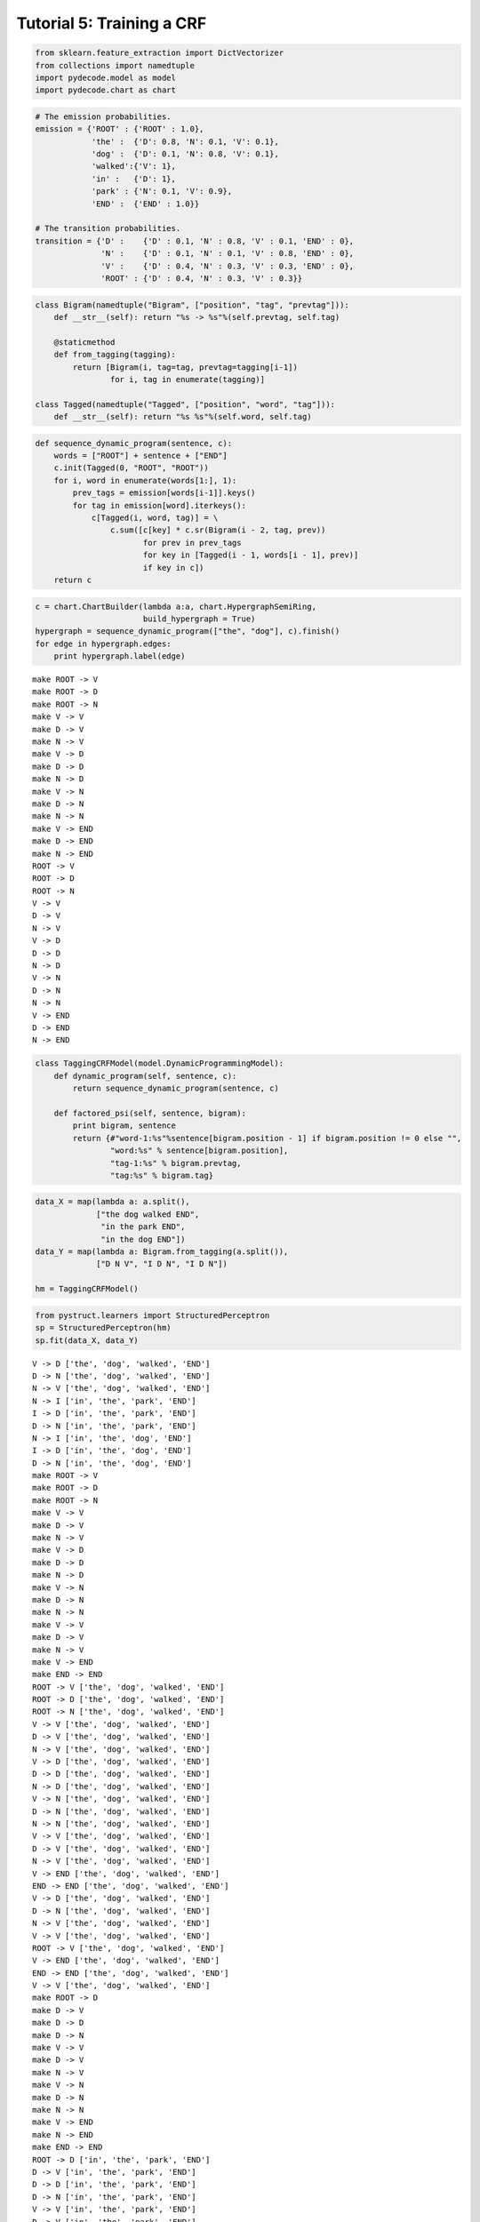 
Tutorial 5: Training a CRF
==========================


.. code:: python

    from sklearn.feature_extraction import DictVectorizer
    from collections import namedtuple
    import pydecode.model as model
    import pydecode.chart as chart
.. code:: python

    # The emission probabilities.
    emission = {'ROOT' : {'ROOT' : 1.0},
                'the' :  {'D': 0.8, 'N': 0.1, 'V': 0.1},
                'dog' :  {'D': 0.1, 'N': 0.8, 'V': 0.1},
                'walked':{'V': 1},
                'in' :   {'D': 1},
                'park' : {'N': 0.1, 'V': 0.9},
                'END' :  {'END' : 1.0}}
    
    # The transition probabilities.
    transition = {'D' :    {'D' : 0.1, 'N' : 0.8, 'V' : 0.1, 'END' : 0},
                  'N' :    {'D' : 0.1, 'N' : 0.1, 'V' : 0.8, 'END' : 0},
                  'V' :    {'D' : 0.4, 'N' : 0.3, 'V' : 0.3, 'END' : 0},
                  'ROOT' : {'D' : 0.4, 'N' : 0.3, 'V' : 0.3}}
.. code:: python

    class Bigram(namedtuple("Bigram", ["position", "tag", "prevtag"])):
        def __str__(self): return "%s -> %s"%(self.prevtag, self.tag)
        
        @staticmethod
        def from_tagging(tagging):
            return [Bigram(i, tag=tag, prevtag=tagging[i-1])
                    for i, tag in enumerate(tagging)]
          
    class Tagged(namedtuple("Tagged", ["position", "word", "tag"])):
        def __str__(self): return "%s %s"%(self.word, self.tag)
.. code:: python

    def sequence_dynamic_program(sentence, c):
        words = ["ROOT"] + sentence + ["END"]
        c.init(Tagged(0, "ROOT", "ROOT"))
        for i, word in enumerate(words[1:], 1):
            prev_tags = emission[words[i-1]].keys()
            for tag in emission[word].iterkeys():
                c[Tagged(i, word, tag)] = \
                    c.sum([c[key] * c.sr(Bigram(i - 2, tag, prev))
                           for prev in prev_tags 
                           for key in [Tagged(i - 1, words[i - 1], prev)] 
                           if key in c])
        return c
.. code:: python

    c = chart.ChartBuilder(lambda a:a, chart.HypergraphSemiRing, 
                           build_hypergraph = True)
    hypergraph = sequence_dynamic_program(["the", "dog"], c).finish()
    for edge in hypergraph.edges:
        print hypergraph.label(edge)

.. parsed-literal::

    make ROOT -> V
    make ROOT -> D
    make ROOT -> N
    make V -> V
    make D -> V
    make N -> V
    make V -> D
    make D -> D
    make N -> D
    make V -> N
    make D -> N
    make N -> N
    make V -> END
    make D -> END
    make N -> END
    ROOT -> V
    ROOT -> D
    ROOT -> N
    V -> V
    D -> V
    N -> V
    V -> D
    D -> D
    N -> D
    V -> N
    D -> N
    N -> N
    V -> END
    D -> END
    N -> END


.. code:: python

    class TaggingCRFModel(model.DynamicProgrammingModel):
        def dynamic_program(self, sentence, c):
            return sequence_dynamic_program(sentence, c) 
    
        def factored_psi(self, sentence, bigram):
            print bigram, sentence
            return {#"word-1:%s"%sentence[bigram.position - 1] if bigram.position != 0 else "", 
                    "word:%s" % sentence[bigram.position], 
                    "tag-1:%s" % bigram.prevtag, 
                    "tag:%s" % bigram.tag}
.. code:: python

    data_X = map(lambda a: a.split(),
                 ["the dog walked END",
                  "in the park END",
                  "in the dog END"])
    data_Y = map(lambda a: Bigram.from_tagging(a.split()),
                 ["D N V", "I D N", "I D N"])
    
    hm = TaggingCRFModel()
.. code:: python

    from pystruct.learners import StructuredPerceptron  
    sp = StructuredPerceptron(hm)
    sp.fit(data_X, data_Y)

.. parsed-literal::

    V -> D ['the', 'dog', 'walked', 'END']
    D -> N ['the', 'dog', 'walked', 'END']
    N -> V ['the', 'dog', 'walked', 'END']
    N -> I ['in', 'the', 'park', 'END']
    I -> D ['in', 'the', 'park', 'END']
    D -> N ['in', 'the', 'park', 'END']
    N -> I ['in', 'the', 'dog', 'END']
    I -> D ['in', 'the', 'dog', 'END']
    D -> N ['in', 'the', 'dog', 'END']
    make ROOT -> V
    make ROOT -> D
    make ROOT -> N
    make V -> V
    make D -> V
    make N -> V
    make V -> D
    make D -> D
    make N -> D
    make V -> N
    make D -> N
    make N -> N
    make V -> V
    make D -> V
    make N -> V
    make V -> END
    make END -> END
    ROOT -> V ['the', 'dog', 'walked', 'END']
    ROOT -> D ['the', 'dog', 'walked', 'END']
    ROOT -> N ['the', 'dog', 'walked', 'END']
    V -> V ['the', 'dog', 'walked', 'END']
    D -> V ['the', 'dog', 'walked', 'END']
    N -> V ['the', 'dog', 'walked', 'END']
    V -> D ['the', 'dog', 'walked', 'END']
    D -> D ['the', 'dog', 'walked', 'END']
    N -> D ['the', 'dog', 'walked', 'END']
    V -> N ['the', 'dog', 'walked', 'END']
    D -> N ['the', 'dog', 'walked', 'END']
    N -> N ['the', 'dog', 'walked', 'END']
    V -> V ['the', 'dog', 'walked', 'END']
    D -> V ['the', 'dog', 'walked', 'END']
    N -> V ['the', 'dog', 'walked', 'END']
    V -> END ['the', 'dog', 'walked', 'END']
    END -> END ['the', 'dog', 'walked', 'END']
    V -> D ['the', 'dog', 'walked', 'END']
    D -> N ['the', 'dog', 'walked', 'END']
    N -> V ['the', 'dog', 'walked', 'END']
    V -> V ['the', 'dog', 'walked', 'END']
    ROOT -> V ['the', 'dog', 'walked', 'END']
    V -> END ['the', 'dog', 'walked', 'END']
    END -> END ['the', 'dog', 'walked', 'END']
    V -> V ['the', 'dog', 'walked', 'END']
    make ROOT -> D
    make D -> V
    make D -> D
    make D -> N
    make V -> V
    make D -> V
    make N -> V
    make V -> N
    make D -> N
    make N -> N
    make V -> END
    make N -> END
    make END -> END
    ROOT -> D ['in', 'the', 'park', 'END']
    D -> V ['in', 'the', 'park', 'END']
    D -> D ['in', 'the', 'park', 'END']
    D -> N ['in', 'the', 'park', 'END']
    V -> V ['in', 'the', 'park', 'END']
    D -> V ['in', 'the', 'park', 'END']
    N -> V ['in', 'the', 'park', 'END']
    V -> N ['in', 'the', 'park', 'END']
    D -> N ['in', 'the', 'park', 'END']
    N -> N ['in', 'the', 'park', 'END']
    V -> END ['in', 'the', 'park', 'END']
    N -> END ['in', 'the', 'park', 'END']
    END -> END ['in', 'the', 'park', 'END']
    N -> I ['in', 'the', 'park', 'END']
    I -> D ['in', 'the', 'park', 'END']
    D -> N ['in', 'the', 'park', 'END']
    ROOT -> D ['in', 'the', 'park', 'END']
    D -> D ['in', 'the', 'park', 'END']
    N -> END ['in', 'the', 'park', 'END']
    D -> N ['in', 'the', 'park', 'END']
    END -> END ['in', 'the', 'park', 'END']
    make ROOT -> D
    make D -> V
    make D -> D
    make D -> N
    make V -> V
    make D -> V
    make N -> V
    make V -> D
    make D -> D
    make N -> D
    make V -> N
    make D -> N
    make N -> N
    make V -> END
    make D -> END
    make N -> END
    make END -> END
    ROOT -> D ['in', 'the', 'dog', 'END']
    D -> V ['in', 'the', 'dog', 'END']
    D -> D ['in', 'the', 'dog', 'END']
    D -> N ['in', 'the', 'dog', 'END']
    V -> V ['in', 'the', 'dog', 'END']
    D -> V ['in', 'the', 'dog', 'END']
    N -> V ['in', 'the', 'dog', 'END']
    V -> D ['in', 'the', 'dog', 'END']
    D -> D

.. parsed-literal::

    /usr/local/lib/python2.7/dist-packages/pystruct/learners/structured_perceptron.py:149: DeprecationWarning: Implicitly casting between incompatible kinds. In a future numpy release, this will raise an error. Use casting="unsafe" if this is intentional.
      self.model.psi(x, y_hat))
    /usr/local/lib/python2.7/dist-packages/pystruct/learners/structured_perceptron.py:149: DeprecationWarning: Implicitly casting between incompatible kinds. In a future numpy release, this will raise an error. Use casting="unsafe" if this is intentional.
      self.model.psi(x, y_hat))
    /usr/local/lib/python2.7/dist-packages/pystruct/learners/structured_perceptron.py:149: DeprecationWarning: Implicitly casting between incompatible kinds. In a future numpy release, this will raise an error. Use casting="unsafe" if this is intentional.
      self.model.psi(x, y_hat))
    /usr/local/lib/python2.7/dist-packages/pystruct/learners/structured_perceptron.py:149: DeprecationWarning: Implicitly casting between incompatible kinds. In a future numpy release, this will raise an error. Use casting="unsafe" if this is intentional.
      self.model.psi(x, y_hat))


.. parsed-literal::

     ['in', 'the', 'dog', 'END']
    N -> D ['in', 'the', 'dog', 'END']
    V -> N ['in', 'the', 'dog', 'END']
    D -> N ['in', 'the', 'dog', 'END']
    N -> N ['in', 'the', 'dog', 'END']
    V -> END ['in', 'the', 'dog', 'END']
    D -> END ['in', 'the', 'dog', 'END']
    N -> END ['in', 'the', 'dog', 'END']
    END -> END ['in', 'the', 'dog', 'END']
    N -> I ['in', 'the', 'dog', 'END']
    I -> D ['in', 'the', 'dog', 'END']
    D -> N ['in', 'the', 'dog', 'END']
    ROOT -> D ['in', 'the', 'dog', 'END']
    D -> D ['in', 'the', 'dog', 'END']
    D -> D ['in', 'the', 'dog', 'END']
    END -> END ['in', 'the', 'dog', 'END']
    D -> END ['in', 'the', 'dog', 'END']
    make ROOT -> V
    make ROOT -> D
    make ROOT -> N
    make V -> V
    make D -> V
    make N -> V
    make V -> D
    make D -> D
    make N -> D
    make V -> N
    make D -> N
    make N -> N
    make V -> V
    make D -> V
    make N -> V
    make V -> END
    make END -> END
    ROOT -> V ['the', 'dog', 'walked', 'END']
    ROOT -> D ['the', 'dog', 'walked', 'END']
    ROOT -> N ['the', 'dog', 'walked', 'END']
    V -> V ['the', 'dog', 'walked', 'END']
    D -> V ['the', 'dog', 'walked', 'END']
    N -> V ['the', 'dog', 'walked', 'END']
    V -> D ['the', 'dog', 'walked', 'END']
    D -> D ['the', 'dog', 'walked', 'END']
    N -> D ['the', 'dog', 'walked', 'END']
    V -> N ['the', 'dog', 'walked', 'END']
    D -> N ['the', 'dog', 'walked', 'END']
    N -> N ['the', 'dog', 'walked', 'END']
    V -> V ['the', 'dog', 'walked', 'END']
    D -> V ['the', 'dog', 'walked', 'END']
    N -> V ['the', 'dog', 'walked', 'END']
    V -> END ['the', 'dog', 'walked', 'END']
    END -> END ['the', 'dog', 'walked', 'END']
    V -> D ['the', 'dog', 'walked', 'END']
    D -> N ['the', 'dog', 'walked', 'END']
    N -> V ['the', 'dog', 'walked', 'END']
    N -> N ['the', 'dog', 'walked', 'END']
    ROOT -> N ['the', 'dog', 'walked', 'END']
    V -> END ['the', 'dog', 'walked', 'END']
    END -> END ['the', 'dog', 'walked', 'END']
    N -> V ['the', 'dog', 'walked', 'END']
    make ROOT -> D
    make D -> V
    make D -> D
    make D -> N
    make V -> V
    make D -> V
    make N -> V
    make V -> N
    make D -> N
    make N -> N
    make V -> END
    make N -> END
    make END -> END
    ROOT -> D ['in', 'the', 'park', 'END']
    D -> V ['in', 'the', 'park', 'END']
    D -> D ['in', 'the', 'park', 'END']
    D -> N ['in', 'the', 'park', 'END']
    V -> V ['in', 'the', 'park', 'END']
    D -> V ['in', 'the', 'park', 'END']
    N -> V ['in', 'the', 'park', 'END']
    V -> N ['in', 'the', 'park', 'END']
    D -> N ['in', 'the', 'park', 'END']
    N -> N ['in', 'the', 'park', 'END']
    V -> END ['in', 'the', 'park', 'END']
    N -> END ['in', 'the', 'park', 'END']
    END -> END ['in', 'the', 'park', 'END']
    N -> I ['in', 'the', 'park', 'END']
    I -> D ['in', 'the', 'park', 'END']
    D -> N ['in', 'the', 'park', 'END']
    ROOT -> D ['in', 'the', 'park', 'END']
    D -> D ['in', 'the', 'park', 'END']
    N -> END ['in', 'the', 'park', 'END']
    D -> N ['in', 'the', 'park', 'END']
    END -> END ['in', 'the', 'park', 'END']
    make ROOT -> D
    make D -> V
    make D -> D
    make D -> N
    make V -> V
    make D -> V

.. parsed-literal::

    /usr/local/lib/python2.7/dist-packages/pystruct/learners/structured_perceptron.py:149: DeprecationWarning: Implicitly casting between incompatible kinds. In a future numpy release, this will raise an error. Use casting="unsafe" if this is intentional.
      self.model.psi(x, y_hat))
    /usr/local/lib/python2.7/dist-packages/pystruct/learners/structured_perceptron.py:149: DeprecationWarning: Implicitly casting between incompatible kinds. In a future numpy release, this will raise an error. Use casting="unsafe" if this is intentional.
      self.model.psi(x, y_hat))
    /usr/local/lib/python2.7/dist-packages/pystruct/learners/structured_perceptron.py:149: DeprecationWarning: Implicitly casting between incompatible kinds. In a future numpy release, this will raise an error. Use casting="unsafe" if this is intentional.
      self.model.psi(x, y_hat))
    /usr/local/lib/python2.7/dist-packages/pystruct/learners/structured_perceptron.py:149: DeprecationWarning: Implicitly casting between incompatible kinds. In a future numpy release, this will raise an error. Use casting="unsafe" if this is intentional.
      self.model.psi(x, y_hat))


.. parsed-literal::

    
    make N -> V
    make V -> D
    make D -> D
    make N -> D
    make V -> N
    make D -> N
    make N -> N
    make V -> END
    make D -> END
    make N -> END
    make END -> END
    ROOT -> D ['in', 'the', 'dog', 'END']
    D -> V ['in', 'the', 'dog', 'END']
    D -> D ['in', 'the', 'dog', 'END']
    D -> N ['in', 'the', 'dog', 'END']
    V -> V ['in', 'the', 'dog', 'END']
    D -> V ['in', 'the', 'dog', 'END']
    N -> V ['in', 'the', 'dog', 'END']
    V -> D ['in', 'the', 'dog', 'END']
    D -> D ['in', 'the', 'dog', 'END']
    N -> D ['in', 'the', 'dog', 'END']
    V -> N ['in', 'the', 'dog', 'END']
    D -> N ['in', 'the', 'dog', 'END']
    N -> N ['in', 'the', 'dog', 'END']
    V -> END ['in', 'the', 'dog', 'END']
    D -> END ['in', 'the', 'dog', 'END']
    N -> END ['in', 'the', 'dog', 'END']
    END -> END ['in', 'the', 'dog', 'END']
    N -> I ['in', 'the', 'dog', 'END']
    I -> D ['in', 'the', 'dog', 'END']
    D -> N ['in', 'the', 'dog', 'END']
    ROOT -> D ['in', 'the', 'dog', 'END']
    D -> D ['in', 'the', 'dog', 'END']
    D -> D ['in', 'the', 'dog', 'END']
    END -> END ['in', 'the', 'dog', 'END']
    D -> END ['in', 'the', 'dog', 'END']
    make ROOT -> V
    make ROOT -> D
    make ROOT -> N
    make V -> V
    make D -> V
    make N -> V
    make V -> D
    make D -> D
    make N -> D
    make V -> N
    make D -> N
    make N -> N
    make V -> V
    make D -> V
    make N -> V
    make V -> END
    make END -> END
    ROOT -> V ['the', 'dog', 'walked', 'END']
    ROOT -> D ['the', 'dog', 'walked', 'END']
    ROOT -> N ['the', 'dog', 'walked', 'END']
    V -> V ['the', 'dog', 'walked', 'END']
    D -> V ['the', 'dog', 'walked', 'END']
    N -> V ['the', 'dog', 'walked', 'END']
    V -> D ['the', 'dog', 'walked', 'END']
    D -> D ['the', 'dog', 'walked', 'END']
    N -> D ['the', 'dog', 'walked', 'END']
    V -> N ['the', 'dog', 'walked', 'END']
    D -> N ['the', 'dog', 'walked', 'END']
    N -> N ['the', 'dog', 'walked', 'END']
    V -> V ['the', 'dog', 'walked', 'END']
    D -> V ['the', 'dog', 'walked', 'END']
    N -> V ['the', 'dog', 'walked', 'END']
    V -> END ['the', 'dog', 'walked', 'END']
    END -> END ['the', 'dog', 'walked', 'END']
    V -> D ['the', 'dog', 'walked', 'END']
    D -> N ['the', 'dog', 'walked', 'END']
    N -> V ['the', 'dog', 'walked', 'END']
    N -> N ['the', 'dog', 'walked', 'END']
    ROOT -> N ['the', 'dog', 'walked', 'END']
    V -> END ['the', 'dog', 'walked', 'END']
    END -> END ['the', 'dog', 'walked', 'END']
    N -> V ['the', 'dog', 'walked', 'END']
    make ROOT -> D
    make D -> V
    make D -> D
    make D -> N
    make V -> V
    make D -> V
    make N -> V
    make V -> N
    make D -> N
    make N -> N
    make V -> END
    make N -> END
    make END -> END
    ROOT -> D ['in', 'the', 'park', 'END']
    D -> V ['in', 'the', 'park', 'END']
    D -> D ['in', 'the', 'park', 'END']
    D -> N ['in', 'the', 'park', 'END']
    V -> V ['in', 'the', 'park', 'END']
    D -> V ['in', 'the', 'park', 'END']
    N -> V ['in', 'the', 'park', 'END']
    V -> N ['in', 'the', 'park', 'END']
    D -> N ['in', 'the', 'park', 'END']
    N -> N ['in', 'the', 'park', 'END']
    V -> END ['in', 'the', 'park', 'END']
    N -> END ['in', 'the', 'park', 'END']
    END -> END ['in', 'the', 'park', 'END']
    N -> I ['in', 'the', 'park', 'END']
    I -> D ['in', 'the', 'park', 'END']
    D -> N ['in', 'the', 'park', 'END']
    ROOT -> D ['in', 'the', 'park', 'END']
    D -> D ['in', 'the', 'park', 'END']
    N -> END ['in', 'the', 'park', 'END']
    D -> N ['in', 'the', 'park', 'END']
    END -> END ['in', 'the', 'park', 'END']
    make ROOT -> D
    make D -> V
    make D -> D
    make D -> N
    make V -> V
    make D -> V
    make N -> V
    make V -> D
    make D -> D
    make N -> D
    make V -> N
    make D -> N
    make N -> N
    make V -> END
    make D -> END
    make N -> END
    make END -> END
    ROOT -> D ['in', 'the', 'dog', 'END']
    D -> V ['in', 'the', 'dog', 'END']
    D -> D ['in', 'the', 'dog', 'END']
    D -> N ['in', 'the', 'dog', 'END']
    V -> V ['in', 'the', 'dog', 'END']
    D -> V ['in', 'the', 'dog', 'END']
    N -> V ['in', 'the', 'dog', 'END']
    V -> D ['in', 'the', 'dog', 'END']
    D -> D ['in', 'the', 'dog', 'END']
    N -> D ['in', 'the', 'dog', 'END']
    V -> N ['in', 'the', 'dog', 'END']
    D -> N ['in', 'the', 'dog', 'END']
    N -> N ['in', 'the', 'dog', 'END']
    V -> END ['in', 'the', 'dog', 'END']
    D -> END ['in', 'the', 'dog', 'END']
    N -> END ['in', 'the', 'dog', 'END']
    END -> END ['in', 'the', 'dog', 'END']
    N -> I ['in', 'the', 'dog', 'END']
    I -> D ['in', 'the', 'dog', 'END']
    D -> N ['in', 'the', 'dog', 'END']
    ROOT -> D ['in', 'the', 'dog', 'END']
    D -> D ['in', 'the', 'dog', 'END']
    D -> D ['in', 'the', 'dog', 'END']
    END -> END ['in', 'the', 'dog', 'END']
    D -> END ['in', 'the', 'dog', 'END']
    make ROOT -> V
    make ROOT -> D
    make ROOT -> N
    make V -> V
    make D -> V
    make N -> V
    make V -> D
    make D -> D
    make N -> D
    make V -> N
    make D -> N
    make N -> N
    make V -> V
    make D -> V
    make N -> V
    make V -> END
    make END -> END
    ROOT -> V ['the', 'dog', 'walked', 'END']
    ROOT -> D ['the', 'dog', 'walked', 'END']
    ROOT -> N ['the', 'dog', 'walked', 'END']
    V -> V ['the', 'dog', 'walked', 'END']
    D -> V ['the', 'dog', 'walked', 'END']
    N -> V ['the', 'dog', 'walked', 'END']
    V -> D ['the', 'dog', 'walked', 'END']
    D -> D ['the', 'dog', 'walked', 'END']
    N -> D ['the', 'dog', 'walked', 'END']
    V -> N ['the', 'dog', 'walked', 'END']
    D -> N ['the', 'dog', 'walked', 'END']
    N -> N ['the', 'dog', 'walked', 'END']
    V -> V ['the', 'dog', 'walked', 'END']
    D -> V ['the', 'dog', 'walked', 'END']
    N -> V ['the', 'dog', 'walked', 'END']
    V -> END ['the', 'dog', 'walked', 'END']
    END -> END ['the', 'dog', 'walked', 'END']
    V -> D ['the', 'dog', 'walked', 'END']
    D -> N ['the', 'dog', 'walked', 'END']
    N -> V ['the', 'dog', 'walked', 'END']
    N -> N ['the', 'dog', 'walked', 'END']
    ROOT -> N ['the', 'dog', 'walked', 'END']
    V -> END ['the', 'dog', 'walked', 'END']
    END -> END ['the', 'dog', 'walked', 'END']
    N -> V ['the', 'dog', 'walked', 'END']
    make ROOT -> D
    make D -> V
    make D -> D
    make D -> N
    make V -> V
    make D -> V
    make N -> V
    make V -> N
    make D -> N
    make N -> N
    make V -> END
    make N -> END
    make END -> END
    ROOT -> D ['in', 'the', 'park', 'END']
    D -> V ['in', 'the', 'park', 'END']
    D -> D ['in', 'the', 'park', 'END']
    D -> N ['in', 'the', 'park', 'END']
    V -> V ['in', 'the', 'park', 'END']
    D -> V ['in', 'the', 'park', 'END']
    N -> V ['in', 'the', 'park', 'END']
    V -> N ['in', 'the', 'park', 'END']
    D -> N ['in', 'the', 'park', 'END']
    N -> N ['in', 'the', 'park', 'END']
    V -> END ['in', 'the', 'park', 'END']
    N -> END ['in', 'the', 'park', 'END']
    END -> END ['in', 'the', 'park', 'END']
    N -> I ['in', 'the', 'park', 'END']
    I -> D ['in', 'the', 'park', 'END']
    D -> N ['in', 'the', 'park', 'END']
    ROOT -> D ['in', 'the', 'park', 'END']
    D -> D ['in', 'the', 'park', 'END']
    N -> END ['in', 'the', 'park', 'END']
    D -> N ['in', 'the', 'park', 'END']
    END -> END ['in', 'the', 'park', 'END']
    make

.. parsed-literal::

    /usr/local/lib/python2.7/dist-packages/pystruct/learners/structured_perceptron.py:149: DeprecationWarning: Implicitly casting between incompatible kinds. In a future numpy release, this will raise an error. Use casting="unsafe" if this is intentional.
      self.model.psi(x, y_hat))
    /usr/local/lib/python2.7/dist-packages/pystruct/learners/structured_perceptron.py:149: DeprecationWarning: Implicitly casting between incompatible kinds. In a future numpy release, this will raise an error. Use casting="unsafe" if this is intentional.
      self.model.psi(x, y_hat))
    /usr/local/lib/python2.7/dist-packages/pystruct/learners/structured_perceptron.py:149: DeprecationWarning: Implicitly casting between incompatible kinds. In a future numpy release, this will raise an error. Use casting="unsafe" if this is intentional.
      self.model.psi(x, y_hat))
    /usr/local/lib/python2.7/dist-packages/pystruct/learners/structured_perceptron.py:149: DeprecationWarning: Implicitly casting between incompatible kinds. In a future numpy release, this will raise an error. Use casting="unsafe" if this is intentional.
      self.model.psi(x, y_hat))


.. parsed-literal::

     ROOT -> D
    make D -> V
    make D -> D
    make D -> N
    make V -> V
    make D -> V
    make N -> V
    make V -> D
    make D -> D
    make N -> D
    make V -> N
    make D -> N
    make N -> N
    make V -> END
    make D -> END
    make N -> END
    make END -> END
    ROOT -> D ['in', 'the', 'dog', 'END']
    D -> V ['in', 'the', 'dog', 'END']
    D -> D ['in', 'the', 'dog', 'END']
    D -> N ['in', 'the', 'dog', 'END']
    V -> V ['in', 'the', 'dog', 'END']
    D -> V ['in', 'the', 'dog', 'END']
    N -> V ['in', 'the', 'dog', 'END']
    V -> D ['in', 'the', 'dog', 'END']
    D -> D ['in', 'the', 'dog', 'END']
    N -> D ['in', 'the', 'dog', 'END']
    V -> N ['in', 'the', 'dog', 'END']
    D -> N ['in', 'the', 'dog', 'END']
    N -> N ['in', 'the', 'dog', 'END']
    V -> END ['in', 'the', 'dog', 'END']
    D -> END ['in', 'the', 'dog', 'END']
    N -> END ['in', 'the', 'dog', 'END']
    END -> END ['in', 'the', 'dog', 'END']
    N -> I ['in', 'the', 'dog', 'END']
    I -> D ['in', 'the', 'dog', 'END']
    D -> N ['in', 'the', 'dog', 'END']
    ROOT -> D ['in', 'the', 'dog', 'END']
    D -> D ['in', 'the', 'dog', 'END']
    D -> D ['in', 'the', 'dog', 'END']
    END -> END ['in', 'the', 'dog', 'END']
    D -> END ['in', 'the', 'dog', 'END']
    make ROOT -> V
    make ROOT -> D
    make ROOT -> N
    make V -> V
    make D -> V
    make N -> V
    make V -> D
    make D -> D
    make N -> D
    make V -> N
    make D -> N
    make N -> N
    make V -> V
    make D -> V
    make N -> V
    make V -> END
    make END -> END
    ROOT -> V ['the', 'dog', 'walked', 'END']
    ROOT -> D ['the', 'dog', 'walked', 'END']
    ROOT -> N ['the', 'dog', 'walked', 'END']
    V -> V ['the', 'dog', 'walked', 'END']
    D -> V ['the', 'dog', 'walked', 'END']
    N -> V ['the', 'dog', 'walked', 'END']
    V -> D ['the', 'dog', 'walked', 'END']
    D -> D ['the', 'dog', 'walked', 'END']
    N -> D ['the', 'dog', 'walked', 'END']
    V -> N ['the', 'dog', 'walked', 'END']
    D -> N ['the', 'dog', 'walked', 'END']
    N -> N ['the', 'dog', 'walked', 'END']
    V -> V ['the', 'dog', 'walked', 'END']
    D -> V ['the', 'dog', 'walked', 'END']
    N -> V ['the', 'dog', 'walked', 'END']
    V -> END ['the', 'dog', 'walked', 'END']
    END -> END ['the', 'dog', 'walked', 'END']
    V -> D ['the', 'dog', 'walked', 'END']
    D -> N ['the', 'dog', 'walked', 'END']
    N -> V ['the', 'dog', 'walked', 'END']
    N -> N ['the', 'dog', 'walked', 'END']
    ROOT -> N ['the', 'dog', 'walked', 'END']
    V -> END ['the', 'dog', 'walked', 'END']
    END -> END ['the', 'dog', 'walked', 'END']
    N -> V ['the', 'dog', 'walked', 'END']
    make ROOT -> D
    make D -> V
    make D -> D
    make D -> N
    make V -> V
    make D -> V
    make N -> V
    make V -> N
    make D -> N
    make N -> N
    make V -> END
    make N -> END
    make END -> END
    ROOT -> D ['in', 'the', 'park', 'END']
    D -> V ['in', 'the', 'park', 'END']
    D -> D ['in', 'the', 'park', 'END']
    D -> N ['in', 'the', 'park', 'END']
    V -> V ['in', 'the', 'park', 'END']
    D -> V ['in', 'the', 'park', 'END']
    N -> V ['in', 'the', 'park', 'END']
    V -> N ['in', 'the', 'park', 'END']
    D -> N ['in', 'the', 'park', 'END']
    N -> N ['in', 'the', 'park', 'END']
    V -> END ['in', 'the', 'park', 'END']
    N -> END ['in', 'the', 'park', 'END']
    END -> END ['in', 'the', 'park', 'END']
    N -> I ['in', 'the', 'park', 'END']
    I -> D ['in', 'the', 'park', 'END']
    D -> N ['in', 'the', 'park', 'END']
    ROOT -> D ['in', 'the', 'park', 'END']
    D -> D ['in', 'the', 'park', 'END']
    N -> END ['in', 'the', 'park', 'END']
    D -> N ['in', 'the', 'park', 'END']
    END -> END ['in', 'the', 'park', 'END']
    make

.. parsed-literal::

    /usr/local/lib/python2.7/dist-packages/pystruct/learners/structured_perceptron.py:149: DeprecationWarning: Implicitly casting between incompatible kinds. In a future numpy release, this will raise an error. Use casting="unsafe" if this is intentional.
      self.model.psi(x, y_hat))
    /usr/local/lib/python2.7/dist-packages/pystruct/learners/structured_perceptron.py:149: DeprecationWarning: Implicitly casting between incompatible kinds. In a future numpy release, this will raise an error. Use casting="unsafe" if this is intentional.
      self.model.psi(x, y_hat))
    /usr/local/lib/python2.7/dist-packages/pystruct/learners/structured_perceptron.py:149: DeprecationWarning: Implicitly casting between incompatible kinds. In a future numpy release, this will raise an error. Use casting="unsafe" if this is intentional.
      self.model.psi(x, y_hat))
    /usr/local/lib/python2.7/dist-packages/pystruct/learners/structured_perceptron.py:149: DeprecationWarning: Implicitly casting between incompatible kinds. In a future numpy release, this will raise an error. Use casting="unsafe" if this is intentional.
      self.model.psi(x, y_hat))


.. parsed-literal::

     ROOT -> D
    make D -> V
    make D -> D
    make D -> N
    make V -> V
    make D -> V
    make N -> V
    make V -> D
    make D -> D
    make N -> D
    make V -> N
    make D -> N
    make N -> N
    make V -> END
    make D -> END
    make N -> END
    make END -> END
    ROOT -> D ['in', 'the', 'dog', 'END']
    D -> V ['in', 'the', 'dog', 'END']
    D -> D ['in', 'the', 'dog', 'END']
    D -> N ['in', 'the', 'dog', 'END']
    V -> V ['in', 'the', 'dog', 'END']
    D -> V ['in', 'the', 'dog', 'END']
    N -> V ['in', 'the', 'dog', 'END']
    V -> D ['in', 'the', 'dog', 'END']
    D -> D ['in', 'the', 'dog', 'END']
    N -> D ['in', 'the', 'dog', 'END']
    V -> N ['in', 'the', 'dog', 'END']
    D -> N ['in', 'the', 'dog', 'END']
    N -> N ['in', 'the', 'dog', 'END']
    V -> END ['in', 'the', 'dog', 'END']
    D -> END ['in', 'the', 'dog', 'END']
    N -> END ['in', 'the', 'dog', 'END']
    END -> END ['in', 'the', 'dog', 'END']
    N -> I ['in', 'the', 'dog', 'END']
    I -> D ['in', 'the', 'dog', 'END']
    D -> N ['in', 'the', 'dog', 'END']
    ROOT -> D ['in', 'the', 'dog', 'END']
    D -> D ['in', 'the', 'dog', 'END']
    D -> D ['in', 'the', 'dog', 'END']
    END -> END ['in', 'the', 'dog', 'END']
    D -> END ['in', 'the', 'dog', 'END']
    make ROOT -> V
    make ROOT -> D
    make ROOT -> N
    make V -> V
    make D -> V
    make N -> V
    make V -> D
    make D -> D
    make N -> D
    make V -> N
    make D -> N
    make N -> N
    make V -> V
    make D -> V
    make N -> V
    make V -> END
    make END -> END
    ROOT -> V ['the', 'dog', 'walked', 'END']
    ROOT -> D ['the', 'dog', 'walked', 'END']
    ROOT -> N ['the', 'dog', 'walked', 'END']
    V -> V ['the', 'dog', 'walked', 'END']
    D -> V ['the', 'dog', 'walked', 'END']
    N -> V ['the', 'dog', 'walked', 'END']
    V -> D ['the', 'dog', 'walked', 'END']
    D -> D ['the', 'dog', 'walked', 'END']
    N -> D ['the', 'dog', 'walked', 'END']
    V -> N ['the', 'dog', 'walked', 'END']
    D -> N ['the', 'dog', 'walked', 'END']
    N -> N ['the', 'dog', 'walked', 'END']
    V -> V ['the', 'dog', 'walked', 'END']
    D -> V ['the', 'dog', 'walked', 'END']
    N -> V ['the', 'dog', 'walked', 'END']
    V -> END ['the', 'dog', 'walked', 'END']
    END -> END ['the', 'dog', 'walked', 'END']
    V -> D ['the', 'dog', 'walked', 'END']
    D -> N ['the', 'dog', 'walked', 'END']
    N -> V ['the', 'dog', 'walked', 'END']
    N -> N ['the', 'dog', 'walked', 'END']
    ROOT -> N ['the', 'dog', 'walked', 'END']
    V -> END ['the', 'dog', 'walked', 'END']
    END -> END ['the', 'dog', 'walked', 'END']
    N -> V ['the', 'dog', 'walked', 'END']
    make ROOT -> D
    make D -> V
    make D -> D
    make D -> N
    make V -> V
    make D -> V
    make N -> V
    make V -> N
    make D -> N
    make N -> N
    make V -> END
    make N -> END
    make END -> END
    ROOT -> D ['in', 'the', 'park', 'END']
    D -> V ['in', 'the', 'park', 'END']
    D -> D ['in', 'the', 'park', 'END']
    D -> N ['in', 'the', 'park', 'END']
    V -> V ['in', 'the', 'park', 'END']
    D -> V ['in', 'the', 'park', 'END']
    N -> V ['in', 'the', 'park', 'END']
    V -> N ['in', 'the', 'park', 'END']
    D -> N ['in', 'the', 'park', 'END']
    N -> N ['in', 'the', 'park', 'END']
    V -> END ['in', 'the', 'park', 'END']
    N -> END ['in', 'the', 'park', 'END']
    END -> END ['in', 'the', 'park', 'END']
    N -> I ['in', 'the', 'park', 'END']
    I -> D ['in', 'the', 'park', 'END']
    D -> N ['in', 'the', 'park', 'END']
    ROOT -> D ['in', 'the', 'park', 'END']
    D -> D ['in', 'the', 'park', 'END']
    N -> END ['in', 'the', 'park', 'END']
    D -> N ['in', 'the', 'park', 'END']
    END -> END ['in', 'the', 'park', 'END']
    make ROOT -> D
    make D -> V
    make D -> D
    make D -> N
    make V -> V
    make D -> V
    make N -> V
    make V -> D
    make D -> D
    make N -> D
    make V -> N
    make D -> N
    make N -> N
    make V -> END
    make D -> END
    make N -> END
    make END -> END
    ROOT -> D ['in', 'the', 'dog', 'END']
    D -> V ['in', 'the', 'dog', 'END']
    D -> D ['in', 'the', 'dog', 'END']
    D -> N ['in', 'the', 'dog', 'END']
    V -> V ['in', 'the', 'dog', 'END']
    D -> V ['in', 'the', 'dog', 'END']
    N -> V ['in', 'the', 'dog', 'END']
    V -> D ['in', 'the', 'dog', 'END']
    D -> D ['in', 'the', 'dog', 'END']
    N -> D ['in', 'the', 'dog', 'END']
    V -> N ['in', 'the', 'dog', 'END']
    D -> N ['in', 'the', 'dog', 'END']
    N -> N ['in', 'the', 'dog', 'END']
    V -> END ['in', 'the', 'dog', 'END']
    D -> END ['in', 'the', 'dog', 'END']
    N -> END ['in', 'the', 'dog', 'END']
    END -> END ['in', 'the', 'dog', 'END']
    N -> I ['in', 'the', 'dog', 'END']
    I -> D ['in', 'the', 'dog', 'END']
    D -> N ['in', 'the', 'dog', 'END']
    ROOT -> D ['in', 'the', 'dog', 'END']
    D -> D ['in', 'the', 'dog', 'END']
    D -> D ['in', 'the', 'dog', 'END']
    END -> END ['in', 'the', 'dog', 'END']
    D -> END ['in', 'the', 'dog', 'END']
    make ROOT -> V
    make ROOT -> D
    make ROOT -> N
    make V -> V
    make D -> V
    make N -> V
    make V -> D
    make D -> D
    make N -> D
    make V -> N
    make D -> N
    make N -> N
    make V -> V
    make D -> V
    make N -> V
    make V -> END
    make END -> END
    ROOT -> V ['the', 'dog', 'walked', 'END']
    ROOT -> D ['the', 'dog', 'walked', 'END']
    ROOT -> N ['the', 'dog', 'walked', 'END']
    V -> V ['the', 'dog', 'walked', 'END']
    D -> V ['the', 'dog', 'walked', 'END']
    N -> V ['the', 'dog', 'walked', 'END']
    V -> D ['the', 'dog', 'walked', 'END']
    D -> D ['the', 'dog', 'walked', 'END']
    N -> D ['the', 'dog', 'walked', 'END']
    V -> N ['the', 'dog', 'walked', 'END']
    D -> N ['the', 'dog', 'walked', 'END']
    N -> N ['the', 'dog', 'walked', 'END']
    V -> V ['the', 'dog', 'walked', 'END']
    D -> V ['the', 'dog', 'walked', 'END']
    N -> V ['the', 'dog', 'walked', 'END']
    V -> END ['the', 'dog', 'walked', 'END']
    END -> END ['the', 'dog', 'walked', 'END']
    V -> D ['the', 'dog', 'walked', 'END']
    D -> N ['the', 'dog', 'walked', 'END']
    N -> V ['the', 'dog', 'walked', 'END']
    N -> N ['the', 'dog', 'walked', 'END']
    ROOT -> N ['the', 'dog', 'walked', 'END']
    V -> END ['the', 'dog', 'walked', 'END']
    END -> END ['the', 'dog', 'walked', 'END']
    N -> V ['the', 'dog', 'walked', 'END']
    make ROOT -> D
    make D -> V
    make D -> D
    make D -> N
    make V -> V
    make D -> V
    make N -> V
    make V -> N
    make D -> N
    make N -> N
    make V -> END
    make N -> END
    make END -> END
    ROOT -> D ['in', 'the', 'park', 'END']
    D -> V ['in', 'the', 'park', 'END']
    D -> D ['in', 'the', 'park', 'END']
    D -> N ['in', 'the', 'park', 'END']
    V -> V ['in', 'the', 'park', 'END']
    D -> V ['in', 'the', 'park', 'END']
    N -> V ['in', 'the', 'park', 'END']
    V -> N ['in', 'the', 'park', 'END']
    D -> N ['in', 'the', 'park', 'END']
    N -> N ['in', 'the', 'park', 'END']
    V -> END ['in', 'the', 'park', 'END']
    N -> END ['in', 'the', 'park', 'END']
    END -> END ['in', 'the', 'park', 'END']
    N -> I ['in', 'the', 'park', 'END']
    I -> D ['in', 'the', 'park', 'END']
    D -> N ['in', 'the', 'park', 'END']
    ROOT -> D

.. parsed-literal::

    /usr/local/lib/python2.7/dist-packages/pystruct/learners/structured_perceptron.py:149: DeprecationWarning: Implicitly casting between incompatible kinds. In a future numpy release, this will raise an error. Use casting="unsafe" if this is intentional.
      self.model.psi(x, y_hat))
    /usr/local/lib/python2.7/dist-packages/pystruct/learners/structured_perceptron.py:149: DeprecationWarning: Implicitly casting between incompatible kinds. In a future numpy release, this will raise an error. Use casting="unsafe" if this is intentional.
      self.model.psi(x, y_hat))
    /usr/local/lib/python2.7/dist-packages/pystruct/learners/structured_perceptron.py:149: DeprecationWarning: Implicitly casting between incompatible kinds. In a future numpy release, this will raise an error. Use casting="unsafe" if this is intentional.
      self.model.psi(x, y_hat))
    /usr/local/lib/python2.7/dist-packages/pystruct/learners/structured_perceptron.py:149: DeprecationWarning: Implicitly casting between incompatible kinds. In a future numpy release, this will raise an error. Use casting="unsafe" if this is intentional.
      self.model.psi(x, y_hat))
    /usr/local/lib/python2.7/dist-packages/pystruct/learners/structured_perceptron.py:149: DeprecationWarning: Implicitly casting between incompatible kinds. In a future numpy release, this will raise an error. Use casting="unsafe" if this is intentional.
      self.model.psi(x, y_hat))


.. parsed-literal::

     ['in', 'the', 'park', 'END']
    D -> D ['in', 'the', 'park', 'END']
    N -> END ['in', 'the', 'park', 'END']
    D -> N ['in', 'the', 'park', 'END']
    END -> END ['in', 'the', 'park', 'END']
    make ROOT -> D
    make D -> V
    make D -> D
    make D -> N
    make V -> V
    make D -> V
    make N -> V
    make V -> D
    make D -> D
    make N -> D
    make V -> N
    make D -> N
    make N -> N
    make V -> END
    make D -> END
    make N -> END
    make END -> END
    ROOT -> D ['in', 'the', 'dog', 'END']
    D -> V ['in', 'the', 'dog', 'END']
    D -> D ['in', 'the', 'dog', 'END']
    D -> N ['in', 'the', 'dog', 'END']
    V -> V ['in', 'the', 'dog', 'END']
    D -> V ['in', 'the', 'dog', 'END']
    N -> V ['in', 'the', 'dog', 'END']
    V -> D ['in', 'the', 'dog', 'END']
    D -> D ['in', 'the', 'dog', 'END']
    N -> D ['in', 'the', 'dog', 'END']
    V -> N ['in', 'the', 'dog', 'END']
    D -> N ['in', 'the', 'dog', 'END']
    N -> N ['in', 'the', 'dog', 'END']
    V -> END ['in', 'the', 'dog', 'END']
    D -> END ['in', 'the', 'dog', 'END']
    N -> END ['in', 'the', 'dog', 'END']
    END -> END ['in', 'the', 'dog', 'END']
    N -> I ['in', 'the', 'dog', 'END']
    I -> D ['in', 'the', 'dog', 'END']
    D -> N ['in', 'the', 'dog', 'END']
    ROOT -> D ['in', 'the', 'dog', 'END']
    D -> D ['in', 'the', 'dog', 'END']
    D -> D ['in', 'the', 'dog', 'END']
    END -> END ['in', 'the', 'dog', 'END']
    D -> END ['in', 'the', 'dog', 'END']
    make ROOT -> V
    make ROOT -> D
    make ROOT -> N
    make V -> V
    make D -> V
    make N -> V
    make V -> D
    make D -> D
    make N -> D
    make V -> N
    make D -> N
    make N -> N
    make V -> V
    make D -> V
    make N -> V
    make V -> END
    make END -> END
    ROOT -> V ['the', 'dog', 'walked', 'END']
    ROOT -> D ['the', 'dog', 'walked', 'END']
    ROOT -> N ['the', 'dog', 'walked', 'END']
    V -> V ['the', 'dog', 'walked', 'END']
    D -> V ['the', 'dog', 'walked', 'END']
    N -> V ['the', 'dog', 'walked', 'END']
    V -> D ['the', 'dog', 'walked', 'END']
    D -> D ['the', 'dog', 'walked', 'END']
    N -> D ['the', 'dog', 'walked', 'END']
    V -> N ['the', 'dog', 'walked', 'END']
    D -> N ['the', 'dog', 'walked', 'END']
    N -> N ['the', 'dog', 'walked', 'END']
    V -> V ['the', 'dog', 'walked', 'END']
    D -> V ['the', 'dog', 'walked', 'END']
    N -> V ['the', 'dog', 'walked', 'END']
    V -> END ['the', 'dog', 'walked', 'END']
    END -> END ['the', 'dog', 'walked', 'END']
    V -> D ['the', 'dog', 'walked', 'END']
    D -> N ['the', 'dog', 'walked', 'END']
    N -> V ['the', 'dog', 'walked', 'END']
    N -> N ['the', 'dog', 'walked', 'END']
    ROOT -> N ['the', 'dog', 'walked', 'END']
    V -> END ['the', 'dog', 'walked', 'END']
    END -> END ['the', 'dog', 'walked', 'END']
    N -> V ['the', 'dog', 'walked', 'END']
    make ROOT -> D
    make D -> V
    make D -> D
    make D -> N
    make V -> V
    make D -> V
    make N -> V
    make V -> N
    make D -> N
    make N -> N
    make V -> END
    make N -> END
    make END -> END
    ROOT -> D ['in', 'the', 'park', 'END']
    D -> V ['in', 'the', 'park', 'END']
    D -> D ['in', 'the', 'park', 'END']
    D -> N ['in', 'the', 'park', 'END']
    V -> V ['in', 'the', 'park', 'END']
    D -> V ['in', 'the', 'park', 'END']
    N -> V ['in', 'the', 'park', 'END']
    V -> N ['in', 'the', 'park', 'END']
    D -> N ['in', 'the', 'park', 'END']
    N -> N ['in', 'the', 'park', 'END']
    V -> END ['in', 'the', 'park', 'END']
    N -> END ['in', 'the', 'park', 'END']
    END -> END ['in', 'the', 'park', 'END']
    N -> I ['in', 'the', 'park', 'END']
    I -> D ['in', 'the', 'park', 'END']
    D -> N ['in', 'the', 'park', 'END']
    ROOT -> D ['in', 'the', 'park', 'END']
    D -> D ['in', 'the', 'park', 'END']
    N -> END ['in', 'the', 'park', 'END']
    D -> N ['in', 'the', 'park', 'END']
    END -> END ['in', 'the', 'park', 'END']
    make ROOT -> D
    make D -> V
    make D -> D
    make D -> N
    make V -> V
    make D -> V
    make N -> V
    make V -> D
    make D -> D
    make N -> D
    make V -> N
    make D -> N
    make N -> N
    make V -> END
    make D -> END
    make N -> END
    make END -> END
    ROOT -> D ['in', 'the', 'dog', 'END']
    D -> V ['in', 'the', 'dog', 'END']
    D -> D ['in', 'the', 'dog', 'END']
    D -> N ['in', 'the', 'dog', 'END']
    V -> V ['in', 'the', 'dog', 'END']
    D -> V ['in', 'the', 'dog', 'END']
    N -> V ['in', 'the', 'dog', 'END']
    V -> D ['in', 'the', 'dog', 'END']
    D -> D ['in', 'the', 'dog', 'END']
    N -> D ['in', 'the', 'dog', 'END']
    V -> N ['in', 'the', 'dog', 'END']
    D -> N ['in', 'the', 'dog', 'END']
    N -> N ['in', 'the', 'dog', 'END']
    V -> END ['in', 'the', 'dog', 'END']
    D -> END ['in', 'the', 'dog', 'END']
    N -> END ['in', 'the', 'dog', 'END']
    END -> END ['in', 'the', 'dog', 'END']
    N -> I ['in', 'the', 'dog', 'END']
    I -> D ['in', 'the', 'dog', 'END']
    D -> N ['in', 'the', 'dog', 'END']
    ROOT -> D ['in', 'the', 'dog', 'END']
    D -> D ['in', 'the', 'dog', 'END']
    D -> D ['in', 'the', 'dog', 'END']
    END -> END ['in', 'the', 'dog', 'END']
    D -> END ['in', 'the', 'dog', 'END']
    make ROOT -> V
    make ROOT -> D
    make ROOT -> N
    make V -> V
    make D -> V
    make N -> V
    make V -> D
    make D -> D
    make N -> D
    make V -> N
    make D -> N
    make N -> N
    make V -> V
    make D -> V
    make N -> V
    make V -> END
    make END -> END
    ROOT -> V ['the', 'dog', 'walked', 'END']
    ROOT -> D ['the', 'dog', 'walked', 'END']
    ROOT -> N ['the', 'dog', 'walked', 'END']
    V -> V ['the', 'dog', 'walked', 'END']
    D -> V ['the', 'dog', 'walked', 'END']
    N -> V ['the', 'dog', 'walked', 'END']
    V -> D ['the', 'dog', 'walked', 'END']
    D -> D ['the', 'dog', 'walked', 'END']
    N -> D ['the', 'dog', 'walked', 'END']
    V -> N ['the', 'dog', 'walked', 'END']
    D -> N ['the', 'dog', 'walked', 'END']
    N -> N ['the', 'dog', 'walked', 'END']
    V -> V ['the', 'dog', 'walked', 'END']
    D -> V ['the', 'dog', 'walked', 'END']
    N -> V ['the', 'dog', 'walked', 'END']
    V -> END ['the', 'dog', 'walked', 'END']
    END -> END ['the', 'dog', 'walked', 'END']
    V -> D ['the', 'dog', 'walked', 'END']
    D -> N ['the', 'dog', 'walked', 'END']
    N -> V ['the', 'dog', 'walked', 'END']
    N -> N ['the', 'dog', 'walked', 'END']
    ROOT -> N ['the', 'dog', 'walked', 'END']
    V -> END ['the', 'dog', 'walked', 'END']
    END -> END ['the', 'dog', 'walked', 'END']
    N -> V ['the', 'dog', 'walked', 'END']
    make ROOT -> D
    make D -> V
    make D -> D
    make D -> N
    make V -> V
    make D -> V
    make N -> V
    make V -> N
    make D -> N
    make N -> N
    make V -> END
    make N -> END
    make END -> END
    ROOT -> D ['in', 'the', 'park', 'END']
    D -> V ['in', 'the', 'park', 'END']
    D -> D ['in', 'the', 'park', 'END']
    D -> N

.. parsed-literal::

    /usr/local/lib/python2.7/dist-packages/pystruct/learners/structured_perceptron.py:149: DeprecationWarning: Implicitly casting between incompatible kinds. In a future numpy release, this will raise an error. Use casting="unsafe" if this is intentional.
      self.model.psi(x, y_hat))
    /usr/local/lib/python2.7/dist-packages/pystruct/learners/structured_perceptron.py:149: DeprecationWarning: Implicitly casting between incompatible kinds. In a future numpy release, this will raise an error. Use casting="unsafe" if this is intentional.
      self.model.psi(x, y_hat))
    /usr/local/lib/python2.7/dist-packages/pystruct/learners/structured_perceptron.py:149: DeprecationWarning: Implicitly casting between incompatible kinds. In a future numpy release, this will raise an error. Use casting="unsafe" if this is intentional.
      self.model.psi(x, y_hat))
    /usr/local/lib/python2.7/dist-packages/pystruct/learners/structured_perceptron.py:149: DeprecationWarning: Implicitly casting between incompatible kinds. In a future numpy release, this will raise an error. Use casting="unsafe" if this is intentional.
      self.model.psi(x, y_hat))
    /usr/local/lib/python2.7/dist-packages/pystruct/learners/structured_perceptron.py:149: DeprecationWarning: Implicitly casting between incompatible kinds. In a future numpy release, this will raise an error. Use casting="unsafe" if this is intentional.
      self.model.psi(x, y_hat))


.. parsed-literal::

     ['in', 'the', 'park', 'END']
    V -> V ['in', 'the', 'park', 'END']
    D -> V ['in', 'the', 'park', 'END']
    N -> V ['in', 'the', 'park', 'END']
    V -> N ['in', 'the', 'park', 'END']
    D -> N ['in', 'the', 'park', 'END']
    N -> N ['in', 'the', 'park', 'END']
    V -> END ['in', 'the', 'park', 'END']
    N -> END ['in', 'the', 'park', 'END']
    END -> END ['in', 'the', 'park', 'END']
    N -> I ['in', 'the', 'park', 'END']
    I -> D ['in', 'the', 'park', 'END']
    D -> N ['in', 'the', 'park', 'END']
    ROOT -> D ['in', 'the', 'park', 'END']
    D -> D ['in', 'the', 'park', 'END']
    N -> END ['in', 'the', 'park', 'END']
    D -> N ['in', 'the', 'park', 'END']
    END -> END ['in', 'the', 'park', 'END']
    make ROOT -> D
    make D -> V
    make D -> D
    make D -> N
    make V -> V
    make D -> V
    make N -> V
    make V -> D
    make D -> D
    make N -> D
    make V -> N
    make D -> N
    make N -> N
    make V -> END
    make D -> END
    make N -> END
    make END -> END
    ROOT -> D ['in', 'the', 'dog', 'END']
    D -> V ['in', 'the', 'dog', 'END']
    D -> D ['in', 'the', 'dog', 'END']
    D -> N ['in', 'the', 'dog', 'END']
    V -> V ['in', 'the', 'dog', 'END']
    D -> V ['in', 'the', 'dog', 'END']
    N -> V ['in', 'the', 'dog', 'END']
    V -> D ['in', 'the', 'dog', 'END']
    D -> D ['in', 'the', 'dog', 'END']
    N -> D ['in', 'the', 'dog', 'END']
    V -> N ['in', 'the', 'dog', 'END']
    D -> N ['in', 'the', 'dog', 'END']
    N -> N ['in', 'the', 'dog', 'END']
    V -> END ['in', 'the', 'dog', 'END']
    D -> END ['in', 'the', 'dog', 'END']
    N -> END ['in', 'the', 'dog', 'END']
    END -> END ['in', 'the', 'dog', 'END']
    N -> I ['in', 'the', 'dog', 'END']
    I -> D ['in', 'the', 'dog', 'END']
    D -> N ['in', 'the', 'dog', 'END']
    ROOT -> D ['in', 'the', 'dog', 'END']
    D -> D ['in', 'the', 'dog', 'END']
    D -> D ['in', 'the', 'dog', 'END']
    END -> END ['in', 'the', 'dog', 'END']
    D -> END ['in', 'the', 'dog', 'END']
    make ROOT -> V
    make ROOT -> D
    make ROOT -> N
    make V -> V
    make D -> V
    make N -> V
    make V -> D
    make D -> D
    make N -> D
    make V -> N
    make D -> N
    make N -> N
    make V -> V
    make D -> V
    make N -> V
    make V -> END
    make END -> END
    ROOT -> V ['the', 'dog', 'walked', 'END']
    ROOT -> D ['the', 'dog', 'walked', 'END']
    ROOT -> N ['the', 'dog', 'walked', 'END']
    V -> V ['the', 'dog', 'walked', 'END']
    D -> V ['the', 'dog', 'walked', 'END']
    N -> V ['the', 'dog', 'walked', 'END']
    V -> D ['the', 'dog', 'walked', 'END']
    D -> D ['the', 'dog', 'walked', 'END']
    N -> D ['the', 'dog', 'walked', 'END']
    V -> N ['the', 'dog', 'walked', 'END']
    D -> N ['the', 'dog', 'walked', 'END']
    N -> N ['the', 'dog', 'walked', 'END']
    V -> V ['the', 'dog', 'walked', 'END']
    D -> V ['the', 'dog', 'walked', 'END']
    N -> V ['the', 'dog', 'walked', 'END']
    V -> END ['the', 'dog', 'walked', 'END']
    END -> END ['the', 'dog', 'walked', 'END']
    V -> D ['the', 'dog', 'walked', 'END']
    D -> N ['the', 'dog', 'walked', 'END']
    N -> V ['the', 'dog', 'walked', 'END']
    N -> N ['the', 'dog', 'walked', 'END']
    ROOT -> N ['the', 'dog', 'walked', 'END']
    V -> END ['the', 'dog', 'walked', 'END']
    END -> END ['the', 'dog', 'walked', 'END']
    N -> V ['the', 'dog', 'walked', 'END']
    make ROOT -> D
    make D -> V
    make D -> D
    make D -> N
    make V -> V
    make D -> V
    make N -> V
    make V -> N
    make D -> N
    make N -> N
    make V -> END
    make N -> END
    make END -> END
    ROOT -> D ['in', 'the', 'park', 'END']
    D -> V ['in', 'the', 'park', 'END']
    D -> D

.. parsed-literal::

    /usr/local/lib/python2.7/dist-packages/pystruct/learners/structured_perceptron.py:149: DeprecationWarning: Implicitly casting between incompatible kinds. In a future numpy release, this will raise an error. Use casting="unsafe" if this is intentional.
      self.model.psi(x, y_hat))
    /usr/local/lib/python2.7/dist-packages/pystruct/learners/structured_perceptron.py:149: DeprecationWarning: Implicitly casting between incompatible kinds. In a future numpy release, this will raise an error. Use casting="unsafe" if this is intentional.
      self.model.psi(x, y_hat))
    /usr/local/lib/python2.7/dist-packages/pystruct/learners/structured_perceptron.py:149: DeprecationWarning: Implicitly casting between incompatible kinds. In a future numpy release, this will raise an error. Use casting="unsafe" if this is intentional.
      self.model.psi(x, y_hat))
    /usr/local/lib/python2.7/dist-packages/pystruct/learners/structured_perceptron.py:149: DeprecationWarning: Implicitly casting between incompatible kinds. In a future numpy release, this will raise an error. Use casting="unsafe" if this is intentional.
      self.model.psi(x, y_hat))
    /usr/local/lib/python2.7/dist-packages/pystruct/learners/structured_perceptron.py:149: DeprecationWarning: Implicitly casting between incompatible kinds. In a future numpy release, this will raise an error. Use casting="unsafe" if this is intentional.
      self.model.psi(x, y_hat))


.. parsed-literal::

     ['in', 'the', 'park', 'END']
    D -> N ['in', 'the', 'park', 'END']
    V -> V ['in', 'the', 'park', 'END']
    D -> V ['in', 'the', 'park', 'END']
    N -> V ['in', 'the', 'park', 'END']
    V -> N ['in', 'the', 'park', 'END']
    D -> N ['in', 'the', 'park', 'END']
    N -> N ['in', 'the', 'park', 'END']
    V -> END ['in', 'the', 'park', 'END']
    N -> END ['in', 'the', 'park', 'END']
    END -> END ['in', 'the', 'park', 'END']
    N -> I ['in', 'the', 'park', 'END']
    I -> D ['in', 'the', 'park', 'END']
    D -> N ['in', 'the', 'park', 'END']
    ROOT -> D ['in', 'the', 'park', 'END']
    D -> D ['in', 'the', 'park', 'END']
    N -> END ['in', 'the', 'park', 'END']
    D -> N ['in', 'the', 'park', 'END']
    END -> END ['in', 'the', 'park', 'END']
    make ROOT -> D
    make D -> V
    make D -> D
    make D -> N
    make V -> V
    make D -> V
    make N -> V
    make V -> D
    make D -> D
    make N -> D
    make V -> N
    make D -> N
    make N -> N
    make V -> END
    make D -> END
    make N -> END
    make END -> END
    ROOT -> D ['in', 'the', 'dog', 'END']
    D -> V ['in', 'the', 'dog', 'END']
    D -> D ['in', 'the', 'dog', 'END']
    D -> N ['in', 'the', 'dog', 'END']
    V -> V ['in', 'the', 'dog', 'END']
    D -> V ['in', 'the', 'dog', 'END']
    N -> V ['in', 'the', 'dog', 'END']
    V -> D ['in', 'the', 'dog', 'END']
    D -> D ['in', 'the', 'dog', 'END']
    N -> D ['in', 'the', 'dog', 'END']
    V -> N ['in', 'the', 'dog', 'END']
    D -> N ['in', 'the', 'dog', 'END']
    N -> N ['in', 'the', 'dog', 'END']
    V -> END ['in', 'the', 'dog', 'END']
    D -> END ['in', 'the', 'dog', 'END']
    N -> END ['in', 'the', 'dog', 'END']
    END -> END ['in', 'the', 'dog', 'END']
    N -> I ['in', 'the', 'dog', 'END']
    I -> D ['in', 'the', 'dog', 'END']
    D -> N ['in', 'the', 'dog', 'END']
    ROOT -> D ['in', 'the', 'dog', 'END']
    D -> D ['in', 'the', 'dog', 'END']
    D -> D ['in', 'the', 'dog', 'END']
    END -> END ['in', 'the', 'dog', 'END']
    D -> END ['in', 'the', 'dog', 'END']
    make ROOT -> V
    make ROOT -> D
    make ROOT -> N
    make V -> V
    make D -> V
    make N -> V
    make V -> D
    make D -> D
    make N -> D
    make V -> N
    make D -> N
    make N -> N
    make V -> V
    make D -> V
    make N -> V
    make V -> END
    make END -> END
    ROOT -> V ['the', 'dog', 'walked', 'END']
    ROOT -> D ['the', 'dog', 'walked', 'END']
    ROOT -> N ['the', 'dog', 'walked', 'END']
    V -> V ['the', 'dog', 'walked', 'END']
    D -> V ['the', 'dog', 'walked', 'END']
    N -> V ['the', 'dog', 'walked', 'END']
    V -> D ['the', 'dog', 'walked', 'END']
    D -> D ['the', 'dog', 'walked', 'END']
    N -> D ['the', 'dog', 'walked', 'END']
    V -> N ['the', 'dog', 'walked', 'END']
    D -> N ['the', 'dog', 'walked', 'END']
    N -> N ['the', 'dog', 'walked', 'END']
    V -> V ['the', 'dog', 'walked', 'END']
    D -> V ['the', 'dog', 'walked', 'END']
    N -> V ['the', 'dog', 'walked', 'END']
    V -> END ['the', 'dog', 'walked', 'END']
    END -> END ['the', 'dog', 'walked', 'END']
    V -> D ['the', 'dog', 'walked', 'END']
    D -> N ['the', 'dog', 'walked', 'END']
    N -> V ['the', 'dog', 'walked', 'END']
    N -> N ['the', 'dog', 'walked', 'END']
    ROOT -> N ['the', 'dog', 'walked', 'END']
    V -> END ['the', 'dog', 'walked', 'END']
    END -> END ['the', 'dog', 'walked', 'END']
    N -> V ['the', 'dog', 'walked', 'END']
    make ROOT -> D
    make D -> V
    make D -> D
    make D -> N
    make V -> V
    make D -> V
    make N -> V
    make V -> N
    make D -> N
    make N -> N
    make V -> END
    make N -> END
    make END -> END
    ROOT -> D ['in', 'the', 'park', 'END']
    D -> V ['in', 'the', 'park', 'END']
    D -> D ['in', 'the', 'park', 'END']
    D -> N ['in', 'the', 'park', 'END']
    V -> V ['in', 'the', 'park', 'END']
    D -> V ['in', 'the', 'park', 'END']
    N -> V ['in', 'the', 'park', 'END']
    V -> N ['in', 'the', 'park', 'END']
    D -> N ['in', 'the', 'park', 'END']
    N -> N ['in', 'the', 'park', 'END']
    V -> END ['in', 'the', 'park', 'END']
    N -> END ['in', 'the', 'park', 'END']
    END -> END ['in', 'the', 'park', 'END']
    N -> I ['in', 'the', 'park', 'END']
    I -> D ['in', 'the', 'park', 'END']
    D -> N ['in', 'the', 'park', 'END']
    ROOT -> D ['in', 'the', 'park', 'END']
    D -> D ['in', 'the', 'park', 'END']
    N -> END ['in', 'the', 'park', 'END']
    D -> N ['in', 'the', 'park', 'END']
    END -> END ['in', 'the', 'park', 'END']
    make ROOT -> D
    make D -> V
    make D -> D
    make D -> N
    make V -> V
    make D -> V
    make N -> V
    make V -> D
    make D -> D
    make N -> D
    make V -> N
    make D -> N
    make N -> N
    make V -> END
    make D -> END
    make N -> END
    make END -> END
    ROOT -> D ['in', 'the', 'dog', 'END']
    D -> V ['in', 'the', 'dog', 'END']
    D -> D ['in', 'the', 'dog', 'END']
    D -> N ['in', 'the', 'dog', 'END']
    V -> V ['in', 'the', 'dog', 'END']
    D -> V ['in', 'the', 'dog', 'END']
    N -> V ['in', 'the', 'dog', 'END']
    V -> D ['in', 'the', 'dog', 'END']
    D -> D ['in', 'the', 'dog', 'END']
    N -> D ['in', 'the', 'dog', 'END']
    V -> N ['in', 'the', 'dog', 'END']
    D -> N ['in', 'the', 'dog', 'END']
    N -> N ['in', 'the', 'dog', 'END']
    V -> END ['in', 'the', 'dog', 'END']
    D -> END ['in', 'the', 'dog', 'END']
    N -> END ['in', 'the', 'dog', 'END']
    END -> END ['in', 'the', 'dog', 'END']
    N -> I ['in', 'the', 'dog', 'END']
    I -> D ['in', 'the', 'dog', 'END']
    D -> N ['in', 'the', 'dog', 'END']
    ROOT -> D ['in', 'the', 'dog', 'END']
    D -> D ['in', 'the', 'dog', 'END']
    D -> D ['in', 'the', 'dog', 'END']
    END -> END ['in', 'the', 'dog', 'END']
    D -> END ['in', 'the', 'dog', 'END']
    make ROOT -> V
    make ROOT -> D
    make ROOT -> N
    make V -> V
    make D -> V
    make N -> V
    make V -> D
    make D -> D
    make N -> D
    make V -> N
    make D -> N
    make N -> N
    make V -> V
    make D -> V
    make N -> V
    make V -> END
    make END -> END
    ROOT -> V ['the', 'dog', 'walked', 'END']
    ROOT -> D ['the', 'dog', 'walked', 'END']
    ROOT -> N ['the', 'dog', 'walked', 'END']
    V -> V ['the', 'dog', 'walked', 'END']
    D -> V ['the', 'dog', 'walked', 'END']
    N -> V ['the', 'dog', 'walked', 'END']
    V -> D ['the', 'dog', 'walked', 'END']
    D -> D ['the', 'dog', 'walked', 'END']
    N -> D ['the', 'dog', 'walked', 'END']
    V -> N ['the', 'dog', 'walked', 'END']
    D -> N ['the', 'dog', 'walked', 'END']
    N -> N ['the', 'dog', 'walked', 'END']
    V -> V ['the', 'dog', 'walked', 'END']
    D -> V ['the', 'dog', 'walked', 'END']
    N -> V ['the', 'dog', 'walked', 'END']
    V -> END ['the', 'dog', 'walked', 'END']
    END -> END ['the', 'dog', 'walked', 'END']
    V -> D ['the', 'dog', 'walked', 'END']
    D -> N ['the', 'dog', 'walked', 'END']
    N -> V ['the', 'dog', 'walked', 'END']
    N -> N ['the', 'dog', 'walked', 'END']
    ROOT -> N ['the', 'dog', 'walked', 'END']
    V -> END ['the', 'dog', 'walked', 'END']
    END -> END ['the', 'dog', 'walked', 'END']
    N -> V ['the', 'dog', 'walked', 'END']
    make ROOT -> D
    make D -> V
    make D -> D
    make D -> N
    make V -> V
    make D -> V
    make N -> V
    make V -> N
    make D -> N
    make N -> N
    make V -> END
    make N -> END
    make END -> END
    ROOT -> D ['in', 'the', 'park', 'END']
    D -> V ['in', 'the', 'park', 'END']
    D -> D ['in', 'the', 'park', 'END']
    D -> N ['in', 'the', 'park', 'END']
    V -> V ['in', 'the', 'park', 'END']
    D -> V ['in', 'the', 'park', 'END']
    N -> V

.. parsed-literal::

    /usr/local/lib/python2.7/dist-packages/pystruct/learners/structured_perceptron.py:149: DeprecationWarning: Implicitly casting between incompatible kinds. In a future numpy release, this will raise an error. Use casting="unsafe" if this is intentional.
      self.model.psi(x, y_hat))
    /usr/local/lib/python2.7/dist-packages/pystruct/learners/structured_perceptron.py:149: DeprecationWarning: Implicitly casting between incompatible kinds. In a future numpy release, this will raise an error. Use casting="unsafe" if this is intentional.
      self.model.psi(x, y_hat))
    /usr/local/lib/python2.7/dist-packages/pystruct/learners/structured_perceptron.py:149: DeprecationWarning: Implicitly casting between incompatible kinds. In a future numpy release, this will raise an error. Use casting="unsafe" if this is intentional.
      self.model.psi(x, y_hat))
    /usr/local/lib/python2.7/dist-packages/pystruct/learners/structured_perceptron.py:149: DeprecationWarning: Implicitly casting between incompatible kinds. In a future numpy release, this will raise an error. Use casting="unsafe" if this is intentional.
      self.model.psi(x, y_hat))
    /usr/local/lib/python2.7/dist-packages/pystruct/learners/structured_perceptron.py:149: DeprecationWarning: Implicitly casting between incompatible kinds. In a future numpy release, this will raise an error. Use casting="unsafe" if this is intentional.
      self.model.psi(x, y_hat))


.. parsed-literal::

     ['in', 'the', 'park', 'END']
    V -> N ['in', 'the', 'park', 'END']
    D -> N ['in', 'the', 'park', 'END']
    N -> N ['in', 'the', 'park', 'END']
    V -> END ['in', 'the', 'park', 'END']
    N -> END ['in', 'the', 'park', 'END']
    END -> END ['in', 'the', 'park', 'END']
    N -> I ['in', 'the', 'park', 'END']
    I -> D ['in', 'the', 'park', 'END']
    D -> N ['in', 'the', 'park', 'END']
    ROOT -> D ['in', 'the', 'park', 'END']
    D -> D ['in', 'the', 'park', 'END']
    N -> END ['in', 'the', 'park', 'END']
    D -> N ['in', 'the', 'park', 'END']
    END -> END ['in', 'the', 'park', 'END']
    make ROOT -> D
    make D -> V
    make D -> D
    make D -> N
    make V -> V
    make D -> V
    make N -> V
    make V -> D
    make D -> D
    make N -> D
    make V -> N
    make D -> N
    make N -> N
    make V -> END
    make D -> END
    make N -> END
    make END -> END
    ROOT -> D ['in', 'the', 'dog', 'END']
    D -> V ['in', 'the', 'dog', 'END']
    D -> D ['in', 'the', 'dog', 'END']
    D -> N ['in', 'the', 'dog', 'END']
    V -> V ['in', 'the', 'dog', 'END']
    D -> V ['in', 'the', 'dog', 'END']
    N -> V ['in', 'the', 'dog', 'END']
    V -> D ['in', 'the', 'dog', 'END']
    D -> D ['in', 'the', 'dog', 'END']
    N -> D ['in', 'the', 'dog', 'END']
    V -> N ['in', 'the', 'dog', 'END']
    D -> N ['in', 'the', 'dog', 'END']
    N -> N ['in', 'the', 'dog', 'END']
    V -> END ['in', 'the', 'dog', 'END']
    D -> END ['in', 'the', 'dog', 'END']
    N -> END ['in', 'the', 'dog', 'END']
    END -> END ['in', 'the', 'dog', 'END']
    N -> I ['in', 'the', 'dog', 'END']
    I -> D ['in', 'the', 'dog', 'END']
    D -> N ['in', 'the', 'dog', 'END']
    ROOT -> D ['in', 'the', 'dog', 'END']
    D -> D ['in', 'the', 'dog', 'END']
    D -> D ['in', 'the', 'dog', 'END']
    END -> END ['in', 'the', 'dog', 'END']
    D -> END ['in', 'the', 'dog', 'END']
    make ROOT -> V
    make ROOT -> D
    make ROOT -> N
    make V -> V
    make D -> V
    make N -> V
    make V -> D
    make D -> D
    make N -> D
    make V -> N
    make D -> N
    make N -> N
    make V -> V
    make D -> V
    make N -> V
    make V -> END
    make END -> END
    ROOT -> V ['the', 'dog', 'walked', 'END']
    ROOT -> D ['the', 'dog', 'walked', 'END']
    ROOT -> N ['the', 'dog', 'walked', 'END']
    V -> V ['the', 'dog', 'walked', 'END']
    D -> V ['the', 'dog', 'walked', 'END']
    N -> V ['the', 'dog', 'walked', 'END']
    V -> D ['the', 'dog', 'walked', 'END']
    D -> D ['the', 'dog', 'walked', 'END']
    N -> D ['the', 'dog', 'walked', 'END']
    V -> N ['the', 'dog', 'walked', 'END']
    D -> N ['the', 'dog', 'walked', 'END']
    N -> N ['the', 'dog', 'walked', 'END']
    V -> V ['the', 'dog', 'walked', 'END']
    D -> V ['the', 'dog', 'walked', 'END']
    N -> V ['the', 'dog', 'walked', 'END']
    V -> END ['the', 'dog', 'walked', 'END']
    END -> END ['the', 'dog', 'walked', 'END']
    V -> D ['the', 'dog', 'walked', 'END']
    D -> N ['the', 'dog', 'walked', 'END']
    N -> V ['the', 'dog', 'walked', 'END']
    N -> N ['the', 'dog', 'walked', 'END']
    ROOT -> N ['the', 'dog', 'walked', 'END']
    V -> END ['the', 'dog', 'walked', 'END']
    END -> END ['the', 'dog', 'walked', 'END']
    N -> V ['the', 'dog', 'walked', 'END']
    make ROOT -> D
    make D -> V
    make D -> D
    make D -> N
    make V -> V
    make D -> V
    make N -> V
    make V -> N
    make D -> N
    make N -> N
    make V -> END
    make N -> END
    make END -> END
    ROOT -> D ['in', 'the', 'park', 'END']
    D -> V ['in', 'the', 'park', 'END']
    D -> D ['in', 'the', 'park', 'END']
    D -> N ['in', 'the', 'park', 'END']
    V -> V ['in', 'the', 'park', 'END']
    D -> V ['in', 'the', 'park', 'END']
    N -> V ['in', 'the', 'park', 'END']
    V -> N ['in', 'the', 'park', 'END']
    D -> N ['in', 'the', 'park', 'END']
    N -> N ['in', 'the', 'park', 'END']
    V -> END ['in', 'the', 'park', 'END']
    N -> END ['in', 'the', 'park', 'END']
    END -> END ['in', 'the', 'park', 'END']
    N -> I ['in', 'the', 'park', 'END']
    I -> D ['in', 'the', 'park', 'END']
    D -> N ['in', 'the', 'park', 'END']
    ROOT -> D ['in', 'the', 'park', 'END']
    D -> D ['in', 'the', 'park', 'END']
    N -> END ['in', 'the', 'park', 'END']
    D -> N ['in', 'the', 'park', 'END']
    END -> END ['in', 'the', 'park', 'END']
    make ROOT -> D
    make D -> V
    make D -> D
    make D -> N
    make V -> V
    make D -> V
    make N -> V
    make V -> D
    make D -> D
    make N -> D
    make V -> N
    make D -> N
    make N -> N
    make V -> END
    make D -> END
    make N -> END
    make END -> END
    ROOT -> D ['in', 'the', 'dog', 'END']
    D -> V ['in', 'the', 'dog', 'END']
    D -> D ['in', 'the', 'dog', 'END']
    D -> N ['in', 'the', 'dog', 'END']
    V -> V ['in', 'the', 'dog', 'END']
    D -> V ['in', 'the', 'dog', 'END']
    N -> V ['in', 'the', 'dog', 'END']
    V -> D ['in', 'the', 'dog', 'END']
    D -> D ['in', 'the', 'dog', 'END']
    N -> D ['in', 'the', 'dog', 'END']
    V -> N ['in', 'the', 'dog', 'END']
    D -> N ['in', 'the', 'dog', 'END']
    N -> N ['in', 'the', 'dog', 'END']
    V -> END ['in', 'the', 'dog', 'END']
    D -> END ['in', 'the', 'dog', 'END']
    N -> END ['in', 'the', 'dog', 'END']
    END -> END ['in', 'the', 'dog', 'END']
    N -> I ['in', 'the', 'dog', 'END']
    I -> D ['in', 'the', 'dog', 'END']
    D -> N ['in', 'the', 'dog', 'END']
    ROOT -> D ['in', 'the', 'dog', 'END']
    D -> D ['in', 'the', 'dog', 'END']
    D -> D ['in', 'the', 'dog', 'END']
    END -> END ['in', 'the', 'dog', 'END']
    D -> END ['in', 'the', 'dog', 'END']
    make ROOT -> V
    make ROOT -> D
    make ROOT -> N
    make V -> V
    make D -> V
    make N -> V
    make V -> D
    make D -> D
    make N -> D
    make V -> N
    make D -> N
    make N -> N
    make V -> V
    make D -> V
    make N -> V
    make V -> END
    make END -> END
    ROOT -> V ['the', 'dog', 'walked', 'END']
    ROOT -> D ['the', 'dog', 'walked', 'END']
    ROOT -> N ['the', 'dog', 'walked', 'END']
    V -> V ['the', 'dog', 'walked', 'END']
    D -> V ['the', 'dog', 'walked', 'END']
    N -> V ['the', 'dog', 'walked', 'END']
    V -> D ['the', 'dog', 'walked', 'END']
    D -> D ['the', 'dog', 'walked', 'END']
    N -> D ['the', 'dog', 'walked', 'END']
    V -> N ['the', 'dog', 'walked', 'END']
    D -> N ['the', 'dog', 'walked', 'END']
    N -> N ['the', 'dog', 'walked', 'END']
    V -> V ['the', 'dog', 'walked', 'END']
    D -> V ['the', 'dog', 'walked', 'END']
    N -> V ['the', 'dog', 'walked', 'END']
    V -> END ['the', 'dog', 'walked', 'END']
    END -> END ['the', 'dog', 'walked', 'END']
    V -> D ['the', 'dog', 'walked', 'END']
    D -> N ['the', 'dog', 'walked', 'END']
    N -> V ['the', 'dog', 'walked', 'END']
    N -> N ['the', 'dog', 'walked', 'END']
    ROOT -> N ['the', 'dog', 'walked', 'END']
    V -> END ['the', 'dog', 'walked', 'END']
    END -> END ['the', 'dog', 'walked', 'END']
    N -> V ['the', 'dog', 'walked', 'END']
    make ROOT -> D
    make D -> V
    make D -> D
    make D -> N
    make V -> V
    make D -> V
    make N -> V
    make V -> N
    make D -> N
    make N -> N
    make V -> END
    make N -> END
    make END -> END
    ROOT -> D ['in', 'the', 'park', 'END']
    D -> V ['in', 'the', 'park', 'END']
    D -> D ['in', 'the', 'park', 'END']
    D -> N ['in', 'the', 'park', 'END']
    V -> V ['in', 'the', 'park', 'END']
    D -> V ['in', 'the', 'park', 'END']
    N -> V ['in', 'the', 'park', 'END']
    V -> N ['in', 'the', 'park', 'END']
    D -> N ['in', 'the', 'park', 'END']
    N -> N ['in', 'the', 'park', 'END']
    V -> END ['in', 'the', 'park', 'END']
    N -> END ['in', 'the', 'park', 'END']

.. parsed-literal::

    /usr/local/lib/python2.7/dist-packages/pystruct/learners/structured_perceptron.py:149: DeprecationWarning: Implicitly casting between incompatible kinds. In a future numpy release, this will raise an error. Use casting="unsafe" if this is intentional.
      self.model.psi(x, y_hat))
    /usr/local/lib/python2.7/dist-packages/pystruct/learners/structured_perceptron.py:149: DeprecationWarning: Implicitly casting between incompatible kinds. In a future numpy release, this will raise an error. Use casting="unsafe" if this is intentional.
      self.model.psi(x, y_hat))
    /usr/local/lib/python2.7/dist-packages/pystruct/learners/structured_perceptron.py:149: DeprecationWarning: Implicitly casting between incompatible kinds. In a future numpy release, this will raise an error. Use casting="unsafe" if this is intentional.
      self.model.psi(x, y_hat))
    /usr/local/lib/python2.7/dist-packages/pystruct/learners/structured_perceptron.py:149: DeprecationWarning: Implicitly casting between incompatible kinds. In a future numpy release, this will raise an error. Use casting="unsafe" if this is intentional.
      self.model.psi(x, y_hat))
    /usr/local/lib/python2.7/dist-packages/pystruct/learners/structured_perceptron.py:149: DeprecationWarning: Implicitly casting between incompatible kinds. In a future numpy release, this will raise an error. Use casting="unsafe" if this is intentional.
      self.model.psi(x, y_hat))


.. parsed-literal::

    
    END -> END ['in', 'the', 'park', 'END']
    N -> I ['in', 'the', 'park', 'END']
    I -> D ['in', 'the', 'park', 'END']
    D -> N ['in', 'the', 'park', 'END']
    ROOT -> D ['in', 'the', 'park', 'END']
    D -> D ['in', 'the', 'park', 'END']
    N -> END ['in', 'the', 'park', 'END']
    D -> N ['in', 'the', 'park', 'END']
    END -> END ['in', 'the', 'park', 'END']
    make ROOT -> D
    make D -> V
    make D -> D
    make D -> N
    make V -> V
    make D -> V
    make N -> V
    make V -> D
    make D -> D
    make N -> D
    make V -> N
    make D -> N
    make N -> N
    make V -> END
    make D -> END
    make N -> END
    make END -> END
    ROOT -> D ['in', 'the', 'dog', 'END']
    D -> V ['in', 'the', 'dog', 'END']
    D -> D ['in', 'the', 'dog', 'END']
    D -> N ['in', 'the', 'dog', 'END']
    V -> V ['in', 'the', 'dog', 'END']
    D -> V ['in', 'the', 'dog', 'END']
    N -> V ['in', 'the', 'dog', 'END']
    V -> D ['in', 'the', 'dog', 'END']
    D -> D ['in', 'the', 'dog', 'END']
    N -> D ['in', 'the', 'dog', 'END']
    V -> N ['in', 'the', 'dog', 'END']
    D -> N ['in', 'the', 'dog', 'END']
    N -> N ['in', 'the', 'dog', 'END']
    V -> END ['in', 'the', 'dog', 'END']
    D -> END ['in', 'the', 'dog', 'END']
    N -> END ['in', 'the', 'dog', 'END']
    END -> END ['in', 'the', 'dog', 'END']
    N -> I ['in', 'the', 'dog', 'END']
    I -> D ['in', 'the', 'dog', 'END']
    D -> N ['in', 'the', 'dog', 'END']
    ROOT -> D ['in', 'the', 'dog', 'END']
    D -> D ['in', 'the', 'dog', 'END']
    D -> D ['in', 'the', 'dog', 'END']
    END -> END ['in', 'the', 'dog', 'END']
    D -> END ['in', 'the', 'dog', 'END']
    make ROOT -> V
    make ROOT -> D
    make ROOT -> N
    make V -> V
    make D -> V
    make N -> V
    make V -> D
    make D -> D
    make N -> D
    make V -> N
    make D -> N
    make N -> N
    make V -> V
    make D -> V
    make N -> V
    make V -> END
    make END -> END
    ROOT -> V ['the', 'dog', 'walked', 'END']
    ROOT -> D ['the', 'dog', 'walked', 'END']
    ROOT -> N ['the', 'dog', 'walked', 'END']
    V -> V ['the', 'dog', 'walked', 'END']
    D -> V ['the', 'dog', 'walked', 'END']
    N -> V ['the', 'dog', 'walked', 'END']
    V -> D ['the', 'dog', 'walked', 'END']
    D -> D ['the', 'dog', 'walked', 'END']
    N -> D ['the', 'dog', 'walked', 'END']
    V -> N ['the', 'dog', 'walked', 'END']
    D -> N ['the', 'dog', 'walked', 'END']
    N -> N ['the', 'dog', 'walked', 'END']
    V -> V ['the', 'dog', 'walked', 'END']
    D -> V ['the', 'dog', 'walked', 'END']
    N -> V ['the', 'dog', 'walked', 'END']
    V -> END ['the', 'dog', 'walked', 'END']
    END -> END ['the', 'dog', 'walked', 'END']
    V -> D ['the', 'dog', 'walked', 'END']
    D -> N ['the', 'dog', 'walked', 'END']
    N -> V ['the', 'dog', 'walked', 'END']
    N -> N ['the', 'dog', 'walked', 'END']
    ROOT -> N ['the', 'dog', 'walked', 'END']
    V -> END ['the', 'dog', 'walked', 'END']
    END -> END ['the', 'dog', 'walked', 'END']
    N -> V ['the', 'dog', 'walked', 'END']
    make ROOT -> D
    make D -> V
    make D -> D
    make D -> N
    make V -> V
    make D -> V
    make N -> V
    make V -> N
    make D -> N
    make N -> N
    make V -> END
    make N -> END
    make END -> END
    ROOT -> D ['in', 'the', 'park', 'END']
    D -> V ['in', 'the', 'park', 'END']
    D -> D ['in', 'the', 'park', 'END']
    D -> N ['in', 'the', 'park', 'END']
    V -> V ['in', 'the', 'park', 'END']
    D -> V ['in', 'the', 'park', 'END']
    N -> V ['in', 'the', 'park', 'END']
    V -> N ['in', 'the', 'park', 'END']
    D -> N ['in', 'the', 'park', 'END']
    N -> N ['in', 'the', 'park', 'END']
    V -> END ['in', 'the', 'park', 'END']
    N -> END ['in', 'the', 'park', 'END']
    END -> END ['in', 'the', 'park', 'END']
    N -> I

.. parsed-literal::

    /usr/local/lib/python2.7/dist-packages/pystruct/learners/structured_perceptron.py:149: DeprecationWarning: Implicitly casting between incompatible kinds. In a future numpy release, this will raise an error. Use casting="unsafe" if this is intentional.
      self.model.psi(x, y_hat))
    /usr/local/lib/python2.7/dist-packages/pystruct/learners/structured_perceptron.py:149: DeprecationWarning: Implicitly casting between incompatible kinds. In a future numpy release, this will raise an error. Use casting="unsafe" if this is intentional.
      self.model.psi(x, y_hat))
    /usr/local/lib/python2.7/dist-packages/pystruct/learners/structured_perceptron.py:149: DeprecationWarning: Implicitly casting between incompatible kinds. In a future numpy release, this will raise an error. Use casting="unsafe" if this is intentional.
      self.model.psi(x, y_hat))
    /usr/local/lib/python2.7/dist-packages/pystruct/learners/structured_perceptron.py:149: DeprecationWarning: Implicitly casting between incompatible kinds. In a future numpy release, this will raise an error. Use casting="unsafe" if this is intentional.
      self.model.psi(x, y_hat))


.. parsed-literal::

     ['in', 'the', 'park', 'END']
    I -> D ['in', 'the', 'park', 'END']
    D -> N ['in', 'the', 'park', 'END']
    ROOT -> D ['in', 'the', 'park', 'END']
    D -> D ['in', 'the', 'park', 'END']
    N -> END ['in', 'the', 'park', 'END']
    D -> N ['in', 'the', 'park', 'END']
    END -> END ['in', 'the', 'park', 'END']
    make ROOT -> D
    make D -> V
    make D -> D
    make D -> N
    make V -> V
    make D -> V
    make N -> V
    make V -> D
    make D -> D
    make N -> D
    make V -> N
    make D -> N
    make N -> N
    make V -> END
    make D -> END
    make N -> END
    make END -> END
    ROOT -> D ['in', 'the', 'dog', 'END']
    D -> V ['in', 'the', 'dog', 'END']
    D -> D ['in', 'the', 'dog', 'END']
    D -> N ['in', 'the', 'dog', 'END']
    V -> V ['in', 'the', 'dog', 'END']
    D -> V ['in', 'the', 'dog', 'END']
    N -> V ['in', 'the', 'dog', 'END']
    V -> D ['in', 'the', 'dog', 'END']
    D -> D ['in', 'the', 'dog', 'END']
    N -> D ['in', 'the', 'dog', 'END']
    V -> N ['in', 'the', 'dog', 'END']
    D -> N ['in', 'the', 'dog', 'END']
    N -> N ['in', 'the', 'dog', 'END']
    V -> END ['in', 'the', 'dog', 'END']
    D -> END ['in', 'the', 'dog', 'END']
    N -> END ['in', 'the', 'dog', 'END']
    END -> END ['in', 'the', 'dog', 'END']
    N -> I ['in', 'the', 'dog', 'END']
    I -> D ['in', 'the', 'dog', 'END']
    D -> N ['in', 'the', 'dog', 'END']
    ROOT -> D ['in', 'the', 'dog', 'END']
    D -> D ['in', 'the', 'dog', 'END']
    D -> D ['in', 'the', 'dog', 'END']
    END -> END ['in', 'the', 'dog', 'END']
    D -> END ['in', 'the', 'dog', 'END']
    make ROOT -> V
    make ROOT -> D
    make ROOT -> N
    make V -> V
    make D -> V
    make N -> V
    make V -> D
    make D -> D
    make N -> D
    make V -> N
    make D -> N
    make N -> N
    make V -> V
    make D -> V
    make N -> V
    make V -> END
    make END -> END
    ROOT -> V ['the', 'dog', 'walked', 'END']
    ROOT -> D ['the', 'dog', 'walked', 'END']
    ROOT -> N ['the', 'dog', 'walked', 'END']
    V -> V ['the', 'dog', 'walked', 'END']
    D -> V ['the', 'dog', 'walked', 'END']
    N -> V ['the', 'dog', 'walked', 'END']
    V -> D ['the', 'dog', 'walked', 'END']
    D -> D ['the', 'dog', 'walked', 'END']
    N -> D ['the', 'dog', 'walked', 'END']
    V -> N ['the', 'dog', 'walked', 'END']
    D -> N ['the', 'dog', 'walked', 'END']
    N -> N ['the', 'dog', 'walked', 'END']
    V -> V ['the', 'dog', 'walked', 'END']
    D -> V ['the', 'dog', 'walked', 'END']
    N -> V ['the', 'dog', 'walked', 'END']
    V -> END ['the', 'dog', 'walked', 'END']
    END -> END ['the', 'dog', 'walked', 'END']
    V -> D ['the', 'dog', 'walked', 'END']
    D -> N ['the', 'dog', 'walked', 'END']
    N -> V ['the', 'dog', 'walked', 'END']
    N -> N ['the', 'dog', 'walked', 'END']
    ROOT -> N ['the', 'dog', 'walked', 'END']
    V -> END ['the', 'dog', 'walked', 'END']
    END -> END ['the', 'dog', 'walked', 'END']
    N -> V ['the', 'dog', 'walked', 'END']
    make ROOT -> D
    make D -> V
    make D -> D
    make D -> N
    make V -> V
    make D -> V
    make N -> V
    make V -> N
    make D -> N
    make N -> N
    make V -> END
    make N -> END
    make END -> END
    ROOT -> D ['in', 'the', 'park', 'END']
    D -> V ['in', 'the', 'park', 'END']
    D -> D ['in', 'the', 'park', 'END']
    D -> N ['in', 'the', 'park', 'END']
    V -> V ['in', 'the', 'park', 'END']
    D -> V ['in', 'the', 'park', 'END']
    N -> V ['in', 'the', 'park', 'END']
    V -> N ['in', 'the', 'park', 'END']
    D -> N ['in', 'the', 'park', 'END']
    N -> N ['in', 'the', 'park', 'END']
    V -> END ['in', 'the', 'park', 'END']
    N -> END ['in', 'the', 'park', 'END']
    END -> END ['in', 'the', 'park', 'END']
    N -> I ['in', 'the', 'park', 'END']
    I -> D ['in', 'the', 'park', 'END']
    D -> N ['in', 'the', 'park', 'END']
    ROOT -> D ['in', 'the', 'park', 'END']
    D -> D ['in', 'the', 'park', 'END']
    N -> END ['in', 'the', 'park', 'END']
    D -> N ['in', 'the', 'park', 'END']
    END -> END ['in', 'the', 'park', 'END']
    make ROOT -> D
    make D -> V
    make D -> D
    make D -> N
    make V -> V
    make D -> V
    make N -> V
    make V -> D
    make D -> D
    make N -> D
    make V -> N
    make D -> N
    make N -> N
    make V -> END
    make D -> END
    make N -> END
    make END -> END
    ROOT -> D ['in', 'the', 'dog', 'END']
    D -> V ['in', 'the', 'dog', 'END']
    D -> D ['in', 'the', 'dog', 'END']
    D -> N ['in', 'the', 'dog', 'END']
    V -> V ['in', 'the', 'dog', 'END']
    D -> V ['in', 'the', 'dog', 'END']
    N -> V ['in', 'the', 'dog', 'END']
    V -> D ['in', 'the', 'dog', 'END']
    D -> D ['in', 'the', 'dog', 'END']
    N -> D ['in', 'the', 'dog', 'END']
    V -> N ['in', 'the', 'dog', 'END']
    D -> N ['in', 'the', 'dog', 'END']
    N -> N ['in', 'the', 'dog', 'END']
    V -> END ['in', 'the', 'dog', 'END']
    D -> END ['in', 'the', 'dog', 'END']
    N -> END ['in', 'the', 'dog', 'END']
    END -> END ['in', 'the', 'dog', 'END']
    N -> I ['in', 'the', 'dog', 'END']
    I -> D ['in', 'the', 'dog', 'END']
    D -> N ['in', 'the', 'dog', 'END']
    ROOT -> D ['in', 'the', 'dog', 'END']
    D -> D ['in', 'the', 'dog', 'END']
    D -> D ['in', 'the', 'dog', 'END']
    END -> END ['in', 'the', 'dog', 'END']
    D -> END ['in', 'the', 'dog', 'END']
    make ROOT -> V
    make ROOT -> D
    make ROOT -> N
    make V -> V
    make D -> V
    make N -> V
    make V -> D
    make D -> D
    make N -> D
    make V -> N
    make D -> N
    make N -> N
    make V -> V
    make D -> V
    make N -> V
    make V -> END
    make END -> END
    ROOT -> V ['the', 'dog', 'walked', 'END']
    ROOT -> D ['the', 'dog', 'walked', 'END']
    ROOT -> N ['the', 'dog', 'walked', 'END']
    V -> V ['the', 'dog', 'walked', 'END']
    D -> V ['the', 'dog', 'walked', 'END']
    N -> V

.. parsed-literal::

    /usr/local/lib/python2.7/dist-packages/pystruct/learners/structured_perceptron.py:149: DeprecationWarning: Implicitly casting between incompatible kinds. In a future numpy release, this will raise an error. Use casting="unsafe" if this is intentional.
      self.model.psi(x, y_hat))
    /usr/local/lib/python2.7/dist-packages/pystruct/learners/structured_perceptron.py:149: DeprecationWarning: Implicitly casting between incompatible kinds. In a future numpy release, this will raise an error. Use casting="unsafe" if this is intentional.
      self.model.psi(x, y_hat))
    /usr/local/lib/python2.7/dist-packages/pystruct/learners/structured_perceptron.py:149: DeprecationWarning: Implicitly casting between incompatible kinds. In a future numpy release, this will raise an error. Use casting="unsafe" if this is intentional.
      self.model.psi(x, y_hat))
    /usr/local/lib/python2.7/dist-packages/pystruct/learners/structured_perceptron.py:149: DeprecationWarning: Implicitly casting between incompatible kinds. In a future numpy release, this will raise an error. Use casting="unsafe" if this is intentional.
      self.model.psi(x, y_hat))


.. parsed-literal::

     ['the', 'dog', 'walked', 'END']
    V -> D ['the', 'dog', 'walked', 'END']
    D -> D ['the', 'dog', 'walked', 'END']
    N -> D ['the', 'dog', 'walked', 'END']
    V -> N ['the', 'dog', 'walked', 'END']
    D -> N ['the', 'dog', 'walked', 'END']
    N -> N ['the', 'dog', 'walked', 'END']
    V -> V ['the', 'dog', 'walked', 'END']
    D -> V ['the', 'dog', 'walked', 'END']
    N -> V ['the', 'dog', 'walked', 'END']
    V -> END ['the', 'dog', 'walked', 'END']
    END -> END ['the', 'dog', 'walked', 'END']
    V -> D ['the', 'dog', 'walked', 'END']
    D -> N ['the', 'dog', 'walked', 'END']
    N -> V ['the', 'dog', 'walked', 'END']
    N -> N ['the', 'dog', 'walked', 'END']
    ROOT -> N ['the', 'dog', 'walked', 'END']
    V -> END ['the', 'dog', 'walked', 'END']
    END -> END ['the', 'dog', 'walked', 'END']
    N -> V ['the', 'dog', 'walked', 'END']
    make ROOT -> D
    make D -> V
    make D -> D
    make D -> N
    make V -> V
    make D -> V
    make N -> V
    make V -> N
    make D -> N
    make N -> N
    make V -> END
    make N -> END
    make END -> END
    ROOT -> D ['in', 'the', 'park', 'END']
    D -> V ['in', 'the', 'park', 'END']
    D -> D ['in', 'the', 'park', 'END']
    D -> N ['in', 'the', 'park', 'END']
    V -> V ['in', 'the', 'park', 'END']
    D -> V ['in', 'the', 'park', 'END']
    N -> V ['in', 'the', 'park', 'END']
    V -> N ['in', 'the', 'park', 'END']
    D -> N ['in', 'the', 'park', 'END']
    N -> N ['in', 'the', 'park', 'END']
    V -> END ['in', 'the', 'park', 'END']
    N -> END ['in', 'the', 'park', 'END']
    END -> END ['in', 'the', 'park', 'END']
    N -> I ['in', 'the', 'park', 'END']
    I -> D ['in', 'the', 'park', 'END']
    D -> N ['in', 'the', 'park', 'END']
    ROOT -> D ['in', 'the', 'park', 'END']
    D -> D ['in', 'the', 'park', 'END']
    N -> END ['in', 'the', 'park', 'END']
    D -> N ['in', 'the', 'park', 'END']
    END -> END ['in', 'the', 'park', 'END']
    make ROOT -> D
    make D -> V
    make D -> D
    make D -> N
    make V -> V
    make D -> V
    make N -> V
    make V -> D
    make D -> D
    make N -> D
    make V -> N
    make D -> N
    make N -> N
    make V -> END
    make D -> END
    make N -> END
    make END -> END
    ROOT -> D ['in', 'the', 'dog', 'END']
    D -> V ['in', 'the', 'dog', 'END']
    D -> D ['in', 'the', 'dog', 'END']
    D -> N ['in', 'the', 'dog', 'END']
    V -> V ['in', 'the', 'dog', 'END']
    D -> V ['in', 'the', 'dog', 'END']
    N -> V ['in', 'the', 'dog', 'END']
    V -> D ['in', 'the', 'dog', 'END']
    D -> D ['in', 'the', 'dog', 'END']
    N -> D ['in', 'the', 'dog', 'END']
    V -> N ['in', 'the', 'dog', 'END']
    D -> N ['in', 'the', 'dog', 'END']
    N -> N ['in', 'the', 'dog', 'END']
    V -> END ['in', 'the', 'dog', 'END']
    D -> END ['in', 'the', 'dog', 'END']
    N -> END ['in', 'the', 'dog', 'END']
    END -> END ['in', 'the', 'dog', 'END']
    N -> I ['in', 'the', 'dog', 'END']
    I -> D ['in', 'the', 'dog', 'END']
    D -> N ['in', 'the', 'dog', 'END']
    ROOT -> D ['in', 'the', 'dog', 'END']
    D -> D ['in', 'the', 'dog', 'END']
    D -> D ['in', 'the', 'dog', 'END']
    END -> END ['in', 'the', 'dog', 'END']
    D -> END ['in', 'the', 'dog', 'END']
    make ROOT -> V
    make ROOT -> D
    make ROOT -> N
    make V -> V
    make D -> V
    make N -> V
    make V -> D
    make D -> D
    make N -> D
    make V -> N
    make D -> N
    make N -> N
    make V -> V
    make D -> V
    make N -> V
    make V -> END
    make END -> END
    ROOT -> V ['the', 'dog', 'walked', 'END']
    ROOT -> D ['the', 'dog', 'walked', 'END']
    ROOT -> N ['the', 'dog', 'walked', 'END']
    V -> V ['the', 'dog', 'walked', 'END']
    D -> V ['the', 'dog', 'walked', 'END']
    N -> V

.. parsed-literal::

    /usr/local/lib/python2.7/dist-packages/pystruct/learners/structured_perceptron.py:149: DeprecationWarning: Implicitly casting between incompatible kinds. In a future numpy release, this will raise an error. Use casting="unsafe" if this is intentional.
      self.model.psi(x, y_hat))
    /usr/local/lib/python2.7/dist-packages/pystruct/learners/structured_perceptron.py:149: DeprecationWarning: Implicitly casting between incompatible kinds. In a future numpy release, this will raise an error. Use casting="unsafe" if this is intentional.
      self.model.psi(x, y_hat))
    /usr/local/lib/python2.7/dist-packages/pystruct/learners/structured_perceptron.py:149: DeprecationWarning: Implicitly casting between incompatible kinds. In a future numpy release, this will raise an error. Use casting="unsafe" if this is intentional.
      self.model.psi(x, y_hat))
    /usr/local/lib/python2.7/dist-packages/pystruct/learners/structured_perceptron.py:149: DeprecationWarning: Implicitly casting between incompatible kinds. In a future numpy release, this will raise an error. Use casting="unsafe" if this is intentional.
      self.model.psi(x, y_hat))
    /usr/local/lib/python2.7/dist-packages/pystruct/learners/structured_perceptron.py:149: DeprecationWarning: Implicitly casting between incompatible kinds. In a future numpy release, this will raise an error. Use casting="unsafe" if this is intentional.
      self.model.psi(x, y_hat))


.. parsed-literal::

     ['the', 'dog', 'walked', 'END']
    V -> D ['the', 'dog', 'walked', 'END']
    D -> D ['the', 'dog', 'walked', 'END']
    N -> D ['the', 'dog', 'walked', 'END']
    V -> N ['the', 'dog', 'walked', 'END']
    D -> N ['the', 'dog', 'walked', 'END']
    N -> N ['the', 'dog', 'walked', 'END']
    V -> V ['the', 'dog', 'walked', 'END']
    D -> V ['the', 'dog', 'walked', 'END']
    N -> V ['the', 'dog', 'walked', 'END']
    V -> END ['the', 'dog', 'walked', 'END']
    END -> END ['the', 'dog', 'walked', 'END']
    V -> D ['the', 'dog', 'walked', 'END']
    D -> N ['the', 'dog', 'walked', 'END']
    N -> V ['the', 'dog', 'walked', 'END']
    N -> N ['the', 'dog', 'walked', 'END']
    ROOT -> N ['the', 'dog', 'walked', 'END']
    V -> END ['the', 'dog', 'walked', 'END']
    END -> END ['the', 'dog', 'walked', 'END']
    N -> V ['the', 'dog', 'walked', 'END']
    make ROOT -> D
    make D -> V
    make D -> D
    make D -> N
    make V -> V
    make D -> V
    make N -> V
    make V -> N
    make D -> N
    make N -> N
    make V -> END
    make N -> END
    make END -> END
    ROOT -> D ['in', 'the', 'park', 'END']
    D -> V ['in', 'the', 'park', 'END']
    D -> D ['in', 'the', 'park', 'END']
    D -> N ['in', 'the', 'park', 'END']
    V -> V ['in', 'the', 'park', 'END']
    D -> V ['in', 'the', 'park', 'END']
    N -> V ['in', 'the', 'park', 'END']
    V -> N ['in', 'the', 'park', 'END']
    D -> N ['in', 'the', 'park', 'END']
    N -> N ['in', 'the', 'park', 'END']
    V -> END ['in', 'the', 'park', 'END']
    N -> END ['in', 'the', 'park', 'END']
    END -> END ['in', 'the', 'park', 'END']
    N -> I ['in', 'the', 'park', 'END']
    I -> D ['in', 'the', 'park', 'END']
    D -> N ['in', 'the', 'park', 'END']
    ROOT -> D ['in', 'the', 'park', 'END']
    D -> D ['in', 'the', 'park', 'END']
    N -> END ['in', 'the', 'park', 'END']
    D -> N ['in', 'the', 'park', 'END']
    END -> END ['in', 'the', 'park', 'END']
    make ROOT -> D
    make D -> V
    make D -> D
    make D -> N
    make V -> V
    make D -> V
    make N -> V
    make V -> D
    make D -> D
    make N -> D
    make V -> N
    make D -> N
    make N -> N
    make V -> END
    make D -> END
    make N -> END
    make END -> END
    ROOT -> D ['in', 'the', 'dog', 'END']
    D -> V ['in', 'the', 'dog', 'END']
    D -> D ['in', 'the', 'dog', 'END']
    D -> N ['in', 'the', 'dog', 'END']
    V -> V ['in', 'the', 'dog', 'END']
    D -> V ['in', 'the', 'dog', 'END']
    N -> V ['in', 'the', 'dog', 'END']
    V -> D ['in', 'the', 'dog', 'END']
    D -> D ['in', 'the', 'dog', 'END']
    N -> D ['in', 'the', 'dog', 'END']
    V -> N ['in', 'the', 'dog', 'END']
    D -> N ['in', 'the', 'dog', 'END']
    N -> N ['in', 'the', 'dog', 'END']
    V -> END ['in', 'the', 'dog', 'END']
    D -> END ['in', 'the', 'dog', 'END']
    N -> END ['in', 'the', 'dog', 'END']
    END -> END ['in', 'the', 'dog', 'END']
    N -> I ['in', 'the', 'dog', 'END']
    I -> D ['in', 'the', 'dog', 'END']
    D -> N ['in', 'the', 'dog', 'END']
    ROOT -> D ['in', 'the', 'dog', 'END']
    D -> D ['in', 'the', 'dog', 'END']
    D -> D ['in', 'the', 'dog', 'END']
    END -> END ['in', 'the', 'dog', 'END']
    D -> END ['in', 'the', 'dog', 'END']
    make ROOT -> V
    make ROOT -> D
    make ROOT -> N
    make V -> V
    make D -> V
    make N -> V
    make V -> D
    make D -> D
    make N -> D
    make V -> N
    make D -> N
    make N -> N
    make V -> V
    make D -> V
    make N -> V
    make V -> END
    make END -> END
    ROOT -> V ['the', 'dog', 'walked', 'END']
    ROOT -> D ['the', 'dog', 'walked', 'END']
    ROOT -> N ['the', 'dog', 'walked', 'END']
    V -> V ['the', 'dog', 'walked', 'END']
    D -> V ['the', 'dog', 'walked', 'END']
    N -> V ['the', 'dog', 'walked', 'END']
    V -> D ['the', 'dog', 'walked', 'END']
    D -> D ['the', 'dog', 'walked', 'END']
    N -> D ['the', 'dog', 'walked', 'END']
    V -> N ['the', 'dog', 'walked', 'END']
    D -> N ['the', 'dog', 'walked', 'END']
    N -> N ['the', 'dog', 'walked', 'END']
    V -> V ['the', 'dog', 'walked', 'END']
    D -> V ['the', 'dog', 'walked', 'END']
    N -> V ['the', 'dog', 'walked', 'END']
    V -> END ['the', 'dog', 'walked', 'END']
    END -> END ['the', 'dog', 'walked', 'END']
    V -> D ['the', 'dog', 'walked', 'END']
    D -> N ['the', 'dog', 'walked', 'END']
    N -> V ['the', 'dog', 'walked', 'END']
    N -> N ['the', 'dog', 'walked', 'END']
    ROOT -> N ['the', 'dog', 'walked', 'END']
    V -> END ['the', 'dog', 'walked', 'END']
    END -> END ['the', 'dog', 'walked', 'END']
    N -> V ['the', 'dog', 'walked', 'END']
    make ROOT -> D
    make D -> V
    make D -> D
    make D -> N
    make V -> V
    make D -> V
    make N -> V
    make V -> N
    make D -> N
    make N -> N
    make V -> END
    make N -> END
    make END -> END
    ROOT -> D ['in', 'the', 'park', 'END']
    D -> V ['in', 'the', 'park', 'END']
    D -> D ['in', 'the', 'park', 'END']
    D -> N ['in', 'the', 'park', 'END']
    V -> V ['in', 'the', 'park', 'END']
    D -> V ['in', 'the', 'park', 'END']
    N -> V ['in', 'the', 'park', 'END']
    V -> N ['in', 'the', 'park', 'END']
    D -> N ['in', 'the', 'park', 'END']
    N -> N ['in', 'the', 'park', 'END']
    V -> END ['in', 'the', 'park', 'END']
    N -> END ['in', 'the', 'park', 'END']
    END -> END ['in', 'the', 'park', 'END']
    N -> I ['in', 'the', 'park', 'END']
    I -> D ['in', 'the', 'park', 'END']
    D -> N ['in', 'the', 'park', 'END']
    ROOT -> D ['in', 'the', 'park', 'END']
    D -> D ['in', 'the', 'park', 'END']
    N -> END ['in', 'the', 'park', 'END']
    D -> N ['in', 'the', 'park', 'END']
    END -> END ['in', 'the', 'park', 'END']
    make ROOT -> D
    make D -> V
    make D -> D
    make D -> N
    make V -> V
    make D -> V
    make N -> V
    make V -> D
    make D -> D
    make N -> D
    make V -> N
    make D -> N
    make N -> N
    make V -> END
    make D -> END
    make N -> END
    make END -> END
    ROOT -> D ['in', 'the', 'dog', 'END']
    D -> V ['in', 'the', 'dog', 'END']
    D -> D ['in', 'the', 'dog', 'END']
    D -> N ['in', 'the', 'dog', 'END']
    V -> V ['in', 'the', 'dog', 'END']
    D -> V ['in', 'the', 'dog', 'END']
    N -> V ['in', 'the', 'dog', 'END']
    V -> D ['in', 'the', 'dog', 'END']
    D -> D ['in', 'the', 'dog', 'END']
    N -> D ['in', 'the', 'dog', 'END']
    V -> N ['in', 'the', 'dog', 'END']
    D -> N ['in', 'the', 'dog', 'END']
    N -> N ['in', 'the', 'dog', 'END']
    V -> END ['in', 'the', 'dog', 'END']
    D -> END ['in', 'the', 'dog', 'END']
    N -> END ['in', 'the', 'dog', 'END']
    END -> END ['in', 'the', 'dog', 'END']
    N -> I ['in', 'the', 'dog', 'END']
    I -> D ['in', 'the', 'dog', 'END']
    D -> N ['in', 'the', 'dog', 'END']
    ROOT -> D ['in', 'the', 'dog', 'END']
    D -> D ['in', 'the', 'dog', 'END']
    D -> D ['in', 'the', 'dog', 'END']
    END -> END ['in', 'the', 'dog', 'END']
    D -> END ['in', 'the', 'dog', 'END']
    make ROOT -> V
    make ROOT -> D
    make ROOT -> N
    make V -> V
    make D -> V
    make N -> V
    make V -> D
    make D -> D
    make N -> D
    make V -> N
    make D -> N
    make N -> N
    make V -> V
    make D -> V
    make N -> V
    make V -> END
    make END -> END
    ROOT -> V ['the', 'dog', 'walked', 'END']
    ROOT -> D ['the', 'dog', 'walked', 'END']
    ROOT -> N ['the', 'dog', 'walked', 'END']
    V -> V ['the', 'dog', 'walked', 'END']
    D -> V ['the', 'dog', 'walked', 'END']
    N -> V ['the', 'dog', 'walked', 'END']
    V -> D ['the', 'dog', 'walked', 'END']
    D -> D ['the', 'dog', 'walked', 'END']
    N -> D

.. parsed-literal::

    /usr/local/lib/python2.7/dist-packages/pystruct/learners/structured_perceptron.py:149: DeprecationWarning: Implicitly casting between incompatible kinds. In a future numpy release, this will raise an error. Use casting="unsafe" if this is intentional.
      self.model.psi(x, y_hat))
    /usr/local/lib/python2.7/dist-packages/pystruct/learners/structured_perceptron.py:149: DeprecationWarning: Implicitly casting between incompatible kinds. In a future numpy release, this will raise an error. Use casting="unsafe" if this is intentional.
      self.model.psi(x, y_hat))
    /usr/local/lib/python2.7/dist-packages/pystruct/learners/structured_perceptron.py:149: DeprecationWarning: Implicitly casting between incompatible kinds. In a future numpy release, this will raise an error. Use casting="unsafe" if this is intentional.
      self.model.psi(x, y_hat))
    /usr/local/lib/python2.7/dist-packages/pystruct/learners/structured_perceptron.py:149: DeprecationWarning: Implicitly casting between incompatible kinds. In a future numpy release, this will raise an error. Use casting="unsafe" if this is intentional.
      self.model.psi(x, y_hat))
    /usr/local/lib/python2.7/dist-packages/pystruct/learners/structured_perceptron.py:149: DeprecationWarning: Implicitly casting between incompatible kinds. In a future numpy release, this will raise an error. Use casting="unsafe" if this is intentional.
      self.model.psi(x, y_hat))


.. parsed-literal::

     ['the', 'dog', 'walked', 'END']
    V -> N ['the', 'dog', 'walked', 'END']
    D -> N ['the', 'dog', 'walked', 'END']
    N -> N ['the', 'dog', 'walked', 'END']
    V -> V ['the', 'dog', 'walked', 'END']
    D -> V ['the', 'dog', 'walked', 'END']
    N -> V ['the', 'dog', 'walked', 'END']
    V -> END ['the', 'dog', 'walked', 'END']
    END -> END ['the', 'dog', 'walked', 'END']
    V -> D ['the', 'dog', 'walked', 'END']
    D -> N ['the', 'dog', 'walked', 'END']
    N -> V ['the', 'dog', 'walked', 'END']
    N -> N ['the', 'dog', 'walked', 'END']
    ROOT -> N ['the', 'dog', 'walked', 'END']
    V -> END ['the', 'dog', 'walked', 'END']
    END -> END ['the', 'dog', 'walked', 'END']
    N -> V ['the', 'dog', 'walked', 'END']
    make ROOT -> D
    make D -> V
    make D -> D
    make D -> N
    make V -> V
    make D -> V
    make N -> V
    make V -> N
    make D -> N
    make N -> N
    make V -> END
    make N -> END
    make END -> END
    ROOT -> D ['in', 'the', 'park', 'END']
    D -> V ['in', 'the', 'park', 'END']
    D -> D ['in', 'the', 'park', 'END']
    D -> N ['in', 'the', 'park', 'END']
    V -> V ['in', 'the', 'park', 'END']
    D -> V ['in', 'the', 'park', 'END']
    N -> V ['in', 'the', 'park', 'END']
    V -> N ['in', 'the', 'park', 'END']
    D -> N ['in', 'the', 'park', 'END']
    N -> N ['in', 'the', 'park', 'END']
    V -> END ['in', 'the', 'park', 'END']
    N -> END ['in', 'the', 'park', 'END']
    END -> END ['in', 'the', 'park', 'END']
    N -> I ['in', 'the', 'park', 'END']
    I -> D ['in', 'the', 'park', 'END']
    D -> N ['in', 'the', 'park', 'END']
    ROOT -> D ['in', 'the', 'park', 'END']
    D -> D ['in', 'the', 'park', 'END']
    N -> END ['in', 'the', 'park', 'END']
    D -> N ['in', 'the', 'park', 'END']
    END -> END ['in', 'the', 'park', 'END']
    make ROOT -> D
    make D -> V
    make D -> D
    make D -> N
    make V -> V
    make D -> V
    make N -> V
    make V -> D
    make D -> D
    make N -> D
    make V -> N
    make D -> N
    make N -> N
    make V -> END
    make D -> END
    make N -> END
    make END -> END
    ROOT -> D ['in', 'the', 'dog', 'END']
    D -> V ['in', 'the', 'dog', 'END']
    D -> D ['in', 'the', 'dog', 'END']
    D -> N ['in', 'the', 'dog', 'END']
    V -> V ['in', 'the', 'dog', 'END']
    D -> V ['in', 'the', 'dog', 'END']
    N -> V ['in', 'the', 'dog', 'END']
    V -> D ['in', 'the', 'dog', 'END']
    D -> D ['in', 'the', 'dog', 'END']
    N -> D ['in', 'the', 'dog', 'END']
    V -> N ['in', 'the', 'dog', 'END']
    D -> N ['in', 'the', 'dog', 'END']
    N -> N ['in', 'the', 'dog', 'END']
    V -> END ['in', 'the', 'dog', 'END']
    D -> END ['in', 'the', 'dog', 'END']
    N -> END ['in', 'the', 'dog', 'END']
    END -> END ['in', 'the', 'dog', 'END']
    N -> I ['in', 'the', 'dog', 'END']
    I -> D ['in', 'the', 'dog', 'END']
    D -> N ['in', 'the', 'dog', 'END']
    ROOT -> D ['in', 'the', 'dog', 'END']
    D -> D ['in', 'the', 'dog', 'END']
    D -> D ['in', 'the', 'dog', 'END']
    END -> END ['in', 'the', 'dog', 'END']
    D -> END ['in', 'the', 'dog', 'END']
    make ROOT -> V
    make ROOT -> D
    make ROOT -> N
    make V -> V
    make D -> V
    make N -> V
    make V -> D
    make D -> D
    make N -> D
    make V -> N
    make D -> N
    make N -> N
    make V -> V
    make D -> V
    make N -> V
    make V -> END
    make END -> END
    ROOT -> V ['the', 'dog', 'walked', 'END']
    ROOT -> D ['the', 'dog', 'walked', 'END']
    ROOT -> N ['the', 'dog', 'walked', 'END']
    V -> V ['the', 'dog', 'walked', 'END']
    D -> V ['the', 'dog', 'walked', 'END']
    N -> V ['the', 'dog', 'walked', 'END']
    V -> D ['the', 'dog', 'walked', 'END']
    D -> D ['the', 'dog', 'walked', 'END']
    N -> D ['the', 'dog', 'walked', 'END']
    V -> N

.. parsed-literal::

    /usr/local/lib/python2.7/dist-packages/pystruct/learners/structured_perceptron.py:149: DeprecationWarning: Implicitly casting between incompatible kinds. In a future numpy release, this will raise an error. Use casting="unsafe" if this is intentional.
      self.model.psi(x, y_hat))
    /usr/local/lib/python2.7/dist-packages/pystruct/learners/structured_perceptron.py:149: DeprecationWarning: Implicitly casting between incompatible kinds. In a future numpy release, this will raise an error. Use casting="unsafe" if this is intentional.
      self.model.psi(x, y_hat))
    /usr/local/lib/python2.7/dist-packages/pystruct/learners/structured_perceptron.py:149: DeprecationWarning: Implicitly casting between incompatible kinds. In a future numpy release, this will raise an error. Use casting="unsafe" if this is intentional.
      self.model.psi(x, y_hat))
    /usr/local/lib/python2.7/dist-packages/pystruct/learners/structured_perceptron.py:149: DeprecationWarning: Implicitly casting between incompatible kinds. In a future numpy release, this will raise an error. Use casting="unsafe" if this is intentional.
      self.model.psi(x, y_hat))


.. parsed-literal::

     ['the', 'dog', 'walked', 'END']
    D -> N ['the', 'dog', 'walked', 'END']
    N -> N ['the', 'dog', 'walked', 'END']
    V -> V ['the', 'dog', 'walked', 'END']
    D -> V ['the', 'dog', 'walked', 'END']
    N -> V ['the', 'dog', 'walked', 'END']
    V -> END ['the', 'dog', 'walked', 'END']
    END -> END ['the', 'dog', 'walked', 'END']
    V -> D ['the', 'dog', 'walked', 'END']
    D -> N ['the', 'dog', 'walked', 'END']
    N -> V ['the', 'dog', 'walked', 'END']
    N -> N ['the', 'dog', 'walked', 'END']
    ROOT -> N ['the', 'dog', 'walked', 'END']
    V -> END ['the', 'dog', 'walked', 'END']
    END -> END ['the', 'dog', 'walked', 'END']
    N -> V ['the', 'dog', 'walked', 'END']
    make ROOT -> D
    make D -> V
    make D -> D
    make D -> N
    make V -> V
    make D -> V
    make N -> V
    make V -> N
    make D -> N
    make N -> N
    make V -> END
    make N -> END
    make END -> END
    ROOT -> D ['in', 'the', 'park', 'END']
    D -> V ['in', 'the', 'park', 'END']
    D -> D ['in', 'the', 'park', 'END']
    D -> N ['in', 'the', 'park', 'END']
    V -> V ['in', 'the', 'park', 'END']
    D -> V ['in', 'the', 'park', 'END']
    N -> V ['in', 'the', 'park', 'END']
    V -> N ['in', 'the', 'park', 'END']
    D -> N ['in', 'the', 'park', 'END']
    N -> N ['in', 'the', 'park', 'END']
    V -> END ['in', 'the', 'park', 'END']
    N -> END ['in', 'the', 'park', 'END']
    END -> END ['in', 'the', 'park', 'END']
    N -> I ['in', 'the', 'park', 'END']
    I -> D ['in', 'the', 'park', 'END']
    D -> N ['in', 'the', 'park', 'END']
    ROOT -> D ['in', 'the', 'park', 'END']
    D -> D ['in', 'the', 'park', 'END']
    N -> END ['in', 'the', 'park', 'END']
    D -> N ['in', 'the', 'park', 'END']
    END -> END ['in', 'the', 'park', 'END']
    make ROOT -> D
    make D -> V
    make D -> D
    make D -> N
    make V -> V
    make D -> V
    make N -> V
    make V -> D
    make D -> D
    make N -> D
    make V -> N
    make D -> N
    make N -> N
    make V -> END
    make D -> END
    make N -> END
    make END -> END
    ROOT -> D ['in', 'the', 'dog', 'END']
    D -> V ['in', 'the', 'dog', 'END']
    D -> D ['in', 'the', 'dog', 'END']
    D -> N ['in', 'the', 'dog', 'END']
    V -> V ['in', 'the', 'dog', 'END']
    D -> V ['in', 'the', 'dog', 'END']
    N -> V ['in', 'the', 'dog', 'END']
    V -> D ['in', 'the', 'dog', 'END']
    D -> D ['in', 'the', 'dog', 'END']
    N -> D ['in', 'the', 'dog', 'END']
    V -> N ['in', 'the', 'dog', 'END']
    D -> N ['in', 'the', 'dog', 'END']
    N -> N ['in', 'the', 'dog', 'END']
    V -> END ['in', 'the', 'dog', 'END']
    D -> END ['in', 'the', 'dog', 'END']
    N -> END ['in', 'the', 'dog', 'END']
    END -> END ['in', 'the', 'dog', 'END']
    N -> I ['in', 'the', 'dog', 'END']
    I -> D ['in', 'the', 'dog', 'END']
    D -> N ['in', 'the', 'dog', 'END']
    ROOT -> D ['in', 'the', 'dog', 'END']
    D -> D ['in', 'the', 'dog', 'END']
    D -> D ['in', 'the', 'dog', 'END']
    END -> END ['in', 'the', 'dog', 'END']
    D -> END ['in', 'the', 'dog', 'END']
    make ROOT -> V
    make ROOT -> D
    make ROOT -> N
    make V -> V
    make D -> V
    make N -> V
    make V -> D
    make D -> D
    make N -> D
    make V -> N
    make D -> N
    make N -> N
    make V -> V
    make D -> V
    make N -> V
    make V -> END
    make END -> END
    ROOT -> V ['the', 'dog', 'walked', 'END']
    ROOT -> D ['the', 'dog', 'walked', 'END']
    ROOT -> N ['the', 'dog', 'walked', 'END']
    V -> V ['the', 'dog', 'walked', 'END']
    D -> V ['the', 'dog', 'walked', 'END']
    N -> V ['the', 'dog', 'walked', 'END']
    V -> D ['the', 'dog', 'walked', 'END']
    D -> D ['the', 'dog', 'walked', 'END']
    N -> D ['the', 'dog', 'walked', 'END']
    V -> N ['the', 'dog', 'walked', 'END']
    D -> N ['the', 'dog', 'walked', 'END']
    N -> N ['the', 'dog', 'walked', 'END']
    V -> V ['the', 'dog', 'walked', 'END']
    D -> V ['the', 'dog', 'walked', 'END']
    N -> V ['the', 'dog', 'walked', 'END']
    V -> END ['the', 'dog', 'walked', 'END']
    END -> END ['the', 'dog', 'walked', 'END']
    V -> D ['the', 'dog', 'walked', 'END']
    D -> N ['the', 'dog', 'walked', 'END']
    N -> V ['the', 'dog', 'walked', 'END']
    N -> N ['the', 'dog', 'walked', 'END']
    ROOT -> N ['the', 'dog', 'walked', 'END']
    V -> END ['the', 'dog', 'walked', 'END']
    END -> END ['the', 'dog', 'walked', 'END']
    N -> V ['the', 'dog', 'walked', 'END']
    make ROOT -> D
    make D -> V
    make D -> D
    make D -> N
    make V -> V
    make D -> V
    make N -> V
    make V -> N
    make D -> N
    make N -> N
    make V -> END
    make N -> END
    make END -> END
    ROOT -> D ['in', 'the', 'park', 'END']
    D -> V ['in', 'the', 'park', 'END']
    D -> D ['in', 'the', 'park', 'END']
    D -> N ['in', 'the', 'park', 'END']
    V -> V ['in', 'the', 'park', 'END']
    D -> V ['in', 'the', 'park', 'END']
    N -> V ['in', 'the', 'park', 'END']
    V -> N ['in', 'the', 'park', 'END']
    D -> N ['in', 'the', 'park', 'END']
    N -> N ['in', 'the', 'park', 'END']
    V -> END ['in', 'the', 'park', 'END']
    N -> END ['in', 'the', 'park', 'END']
    END -> END ['in', 'the', 'park', 'END']
    N -> I ['in', 'the', 'park', 'END']
    I -> D ['in', 'the', 'park', 'END']
    D -> N ['in', 'the', 'park', 'END']
    ROOT -> D ['in', 'the', 'park', 'END']
    D -> D ['in', 'the', 'park', 'END']
    N -> END ['in', 'the', 'park', 'END']
    D -> N ['in', 'the', 'park', 'END']
    END -> END ['in', 'the', 'park', 'END']
    make ROOT -> D
    make D -> V
    make D -> D
    make D -> N
    make V -> V
    make D -> V
    make N -> V
    make V -> D
    make D -> D
    make N -> D
    make V -> N
    make D -> N
    make N -> N
    make V -> END
    make D -> END
    make N -> END
    make END -> END
    ROOT -> D ['in', 'the', 'dog', 'END']
    D -> V ['in', 'the', 'dog', 'END']
    D -> D ['in', 'the', 'dog', 'END']
    D -> N ['in', 'the', 'dog', 'END']
    V -> V ['in', 'the', 'dog', 'END']
    D -> V ['in', 'the', 'dog', 'END']
    N -> V ['in', 'the', 'dog', 'END']
    V -> D ['in', 'the', 'dog', 'END']
    D -> D ['in', 'the', 'dog', 'END']
    N -> D ['in', 'the', 'dog', 'END']
    V -> N ['in', 'the', 'dog', 'END']
    D -> N ['in', 'the', 'dog', 'END']
    N -> N ['in', 'the', 'dog', 'END']
    V -> END ['in', 'the', 'dog', 'END']
    D -> END ['in', 'the', 'dog', 'END']
    N -> END ['in', 'the', 'dog', 'END']
    END -> END ['in', 'the', 'dog', 'END']
    N -> I ['in', 'the', 'dog', 'END']
    I -> D ['in', 'the', 'dog', 'END']
    D -> N ['in', 'the', 'dog', 'END']
    ROOT -> D ['in', 'the', 'dog', 'END']
    D -> D ['in', 'the', 'dog', 'END']
    D -> D ['in', 'the', 'dog', 'END']
    END -> END ['in', 'the', 'dog', 'END']
    D -> END ['in', 'the', 'dog', 'END']
    make ROOT -> V
    make ROOT -> D
    make ROOT -> N
    make V -> V
    make D -> V
    make N -> V
    make V -> D
    make D -> D
    make N -> D
    make V -> N
    make D -> N
    make N -> N
    make V -> V
    make D -> V
    make N -> V
    make V -> END
    make END -> END
    ROOT -> V ['the', 'dog', 'walked', 'END']
    ROOT -> D ['the', 'dog', 'walked', 'END']
    ROOT -> N ['the', 'dog', 'walked', 'END']
    V -> V ['the', 'dog', 'walked', 'END']
    D -> V ['the', 'dog', 'walked', 'END']
    N -> V ['the', 'dog', 'walked', 'END']
    V -> D ['the', 'dog', 'walked', 'END']
    D -> D ['the', 'dog', 'walked', 'END']
    N -> D ['the', 'dog', 'walked', 'END']
    V -> N ['the', 'dog', 'walked', 'END']
    D -> N

.. parsed-literal::

    /usr/local/lib/python2.7/dist-packages/pystruct/learners/structured_perceptron.py:149: DeprecationWarning: Implicitly casting between incompatible kinds. In a future numpy release, this will raise an error. Use casting="unsafe" if this is intentional.
      self.model.psi(x, y_hat))
    /usr/local/lib/python2.7/dist-packages/pystruct/learners/structured_perceptron.py:149: DeprecationWarning: Implicitly casting between incompatible kinds. In a future numpy release, this will raise an error. Use casting="unsafe" if this is intentional.
      self.model.psi(x, y_hat))
    /usr/local/lib/python2.7/dist-packages/pystruct/learners/structured_perceptron.py:149: DeprecationWarning: Implicitly casting between incompatible kinds. In a future numpy release, this will raise an error. Use casting="unsafe" if this is intentional.
      self.model.psi(x, y_hat))
    /usr/local/lib/python2.7/dist-packages/pystruct/learners/structured_perceptron.py:149: DeprecationWarning: Implicitly casting between incompatible kinds. In a future numpy release, this will raise an error. Use casting="unsafe" if this is intentional.
      self.model.psi(x, y_hat))


.. parsed-literal::

     ['the', 'dog', 'walked', 'END']
    N -> N ['the', 'dog', 'walked', 'END']
    V -> V ['the', 'dog', 'walked', 'END']
    D -> V ['the', 'dog', 'walked', 'END']
    N -> V ['the', 'dog', 'walked', 'END']
    V -> END ['the', 'dog', 'walked', 'END']
    END -> END ['the', 'dog', 'walked', 'END']
    V -> D ['the', 'dog', 'walked', 'END']
    D -> N ['the', 'dog', 'walked', 'END']
    N -> V ['the', 'dog', 'walked', 'END']
    N -> N ['the', 'dog', 'walked', 'END']
    ROOT -> N ['the', 'dog', 'walked', 'END']
    V -> END ['the', 'dog', 'walked', 'END']
    END -> END ['the', 'dog', 'walked', 'END']
    N -> V ['the', 'dog', 'walked', 'END']
    make ROOT -> D
    make D -> V
    make D -> D
    make D -> N
    make V -> V
    make D -> V
    make N -> V
    make V -> N
    make D -> N
    make N -> N
    make V -> END
    make N -> END
    make END -> END
    ROOT -> D ['in', 'the', 'park', 'END']
    D -> V ['in', 'the', 'park', 'END']
    D -> D ['in', 'the', 'park', 'END']
    D -> N ['in', 'the', 'park', 'END']
    V -> V ['in', 'the', 'park', 'END']
    D -> V ['in', 'the', 'park', 'END']
    N -> V ['in', 'the', 'park', 'END']
    V -> N ['in', 'the', 'park', 'END']
    D -> N ['in', 'the', 'park', 'END']
    N -> N ['in', 'the', 'park', 'END']
    V -> END ['in', 'the', 'park', 'END']
    N -> END ['in', 'the', 'park', 'END']
    END -> END ['in', 'the', 'park', 'END']
    N -> I ['in', 'the', 'park', 'END']
    I -> D ['in', 'the', 'park', 'END']
    D -> N ['in', 'the', 'park', 'END']
    ROOT -> D ['in', 'the', 'park', 'END']
    D -> D ['in', 'the', 'park', 'END']
    N -> END ['in', 'the', 'park', 'END']
    D -> N ['in', 'the', 'park', 'END']
    END -> END ['in', 'the', 'park', 'END']
    make ROOT -> D
    make D -> V
    make D -> D
    make D -> N
    make V -> V
    make D -> V
    make N -> V
    make V -> D
    make D -> D
    make N -> D
    make V -> N
    make D -> N
    make N -> N
    make V -> END
    make D -> END
    make N -> END
    make END -> END
    ROOT -> D ['in', 'the', 'dog', 'END']
    D -> V ['in', 'the', 'dog', 'END']
    D -> D ['in', 'the', 'dog', 'END']
    D -> N ['in', 'the', 'dog', 'END']
    V -> V ['in', 'the', 'dog', 'END']
    D -> V ['in', 'the', 'dog', 'END']
    N -> V ['in', 'the', 'dog', 'END']
    V -> D ['in', 'the', 'dog', 'END']
    D -> D ['in', 'the', 'dog', 'END']
    N -> D ['in', 'the', 'dog', 'END']
    V -> N ['in', 'the', 'dog', 'END']
    D -> N ['in', 'the', 'dog', 'END']
    N -> N ['in', 'the', 'dog', 'END']
    V -> END ['in', 'the', 'dog', 'END']
    D -> END ['in', 'the', 'dog', 'END']
    N -> END ['in', 'the', 'dog', 'END']
    END -> END ['in', 'the', 'dog', 'END']
    N -> I ['in', 'the', 'dog', 'END']
    I -> D ['in', 'the', 'dog', 'END']
    D -> N ['in', 'the', 'dog', 'END']
    ROOT -> D ['in', 'the', 'dog', 'END']
    D -> D ['in', 'the', 'dog', 'END']
    D -> D ['in', 'the', 'dog', 'END']
    END -> END ['in', 'the', 'dog', 'END']
    D -> END ['in', 'the', 'dog', 'END']
    make ROOT -> V
    make ROOT -> D
    make ROOT -> N
    make V -> V
    make D -> V
    make N -> V
    make V -> D
    make D -> D
    make N -> D
    make V -> N
    make D -> N
    make N -> N
    make V -> V
    make D -> V
    make N -> V
    make V -> END
    make END -> END
    ROOT -> V ['the', 'dog', 'walked', 'END']
    ROOT -> D ['the', 'dog', 'walked', 'END']
    ROOT -> N ['the', 'dog', 'walked', 'END']
    V -> V ['the', 'dog', 'walked', 'END']
    D -> V ['the', 'dog', 'walked', 'END']
    N -> V ['the', 'dog', 'walked', 'END']
    V -> D

.. parsed-literal::

    /usr/local/lib/python2.7/dist-packages/pystruct/learners/structured_perceptron.py:149: DeprecationWarning: Implicitly casting between incompatible kinds. In a future numpy release, this will raise an error. Use casting="unsafe" if this is intentional.
      self.model.psi(x, y_hat))
    /usr/local/lib/python2.7/dist-packages/pystruct/learners/structured_perceptron.py:149: DeprecationWarning: Implicitly casting between incompatible kinds. In a future numpy release, this will raise an error. Use casting="unsafe" if this is intentional.
      self.model.psi(x, y_hat))
    /usr/local/lib/python2.7/dist-packages/pystruct/learners/structured_perceptron.py:149: DeprecationWarning: Implicitly casting between incompatible kinds. In a future numpy release, this will raise an error. Use casting="unsafe" if this is intentional.
      self.model.psi(x, y_hat))
    /usr/local/lib/python2.7/dist-packages/pystruct/learners/structured_perceptron.py:149: DeprecationWarning: Implicitly casting between incompatible kinds. In a future numpy release, this will raise an error. Use casting="unsafe" if this is intentional.
      self.model.psi(x, y_hat))


.. parsed-literal::

     ['the', 'dog', 'walked', 'END']
    D -> D ['the', 'dog', 'walked', 'END']
    N -> D ['the', 'dog', 'walked', 'END']
    V -> N ['the', 'dog', 'walked', 'END']
    D -> N ['the', 'dog', 'walked', 'END']
    N -> N ['the', 'dog', 'walked', 'END']
    V -> V ['the', 'dog', 'walked', 'END']
    D -> V ['the', 'dog', 'walked', 'END']
    N -> V ['the', 'dog', 'walked', 'END']
    V -> END ['the', 'dog', 'walked', 'END']
    END -> END ['the', 'dog', 'walked', 'END']
    V -> D ['the', 'dog', 'walked', 'END']
    D -> N ['the', 'dog', 'walked', 'END']
    N -> V ['the', 'dog', 'walked', 'END']
    N -> N ['the', 'dog', 'walked', 'END']
    ROOT -> N ['the', 'dog', 'walked', 'END']
    V -> END ['the', 'dog', 'walked', 'END']
    END -> END ['the', 'dog', 'walked', 'END']
    N -> V ['the', 'dog', 'walked', 'END']
    make ROOT -> D
    make D -> V
    make D -> D
    make D -> N
    make V -> V
    make D -> V
    make N -> V
    make V -> N
    make D -> N
    make N -> N
    make V -> END
    make N -> END
    make END -> END
    ROOT -> D ['in', 'the', 'park', 'END']
    D -> V ['in', 'the', 'park', 'END']
    D -> D ['in', 'the', 'park', 'END']
    D -> N ['in', 'the', 'park', 'END']
    V -> V ['in', 'the', 'park', 'END']
    D -> V ['in', 'the', 'park', 'END']
    N -> V ['in', 'the', 'park', 'END']
    V -> N ['in', 'the', 'park', 'END']
    D -> N ['in', 'the', 'park', 'END']
    N -> N ['in', 'the', 'park', 'END']
    V -> END ['in', 'the', 'park', 'END']
    N -> END ['in', 'the', 'park', 'END']
    END -> END ['in', 'the', 'park', 'END']
    N -> I ['in', 'the', 'park', 'END']
    I -> D ['in', 'the', 'park', 'END']
    D -> N ['in', 'the', 'park', 'END']
    ROOT -> D ['in', 'the', 'park', 'END']
    D -> D ['in', 'the', 'park', 'END']
    N -> END ['in', 'the', 'park', 'END']
    D -> N ['in', 'the', 'park', 'END']
    END -> END ['in', 'the', 'park', 'END']
    make ROOT -> D
    make D -> V
    make D -> D
    make D -> N
    make V -> V
    make D -> V
    make N -> V
    make V -> D
    make D -> D
    make N -> D
    make V -> N
    make D -> N
    make N -> N
    make V -> END
    make D -> END
    make N -> END
    make END -> END
    ROOT -> D ['in', 'the', 'dog', 'END']
    D -> V ['in', 'the', 'dog', 'END']
    D -> D ['in', 'the', 'dog', 'END']
    D -> N ['in', 'the', 'dog', 'END']
    V -> V ['in', 'the', 'dog', 'END']
    D -> V ['in', 'the', 'dog', 'END']
    N -> V ['in', 'the', 'dog', 'END']
    V -> D ['in', 'the', 'dog', 'END']
    D -> D ['in', 'the', 'dog', 'END']
    N -> D ['in', 'the', 'dog', 'END']
    V -> N ['in', 'the', 'dog', 'END']
    D -> N ['in', 'the', 'dog', 'END']
    N -> N ['in', 'the', 'dog', 'END']
    V -> END ['in', 'the', 'dog', 'END']
    D -> END ['in', 'the', 'dog', 'END']
    N -> END ['in', 'the', 'dog', 'END']
    END -> END ['in', 'the', 'dog', 'END']
    N -> I ['in', 'the', 'dog', 'END']
    I -> D ['in', 'the', 'dog', 'END']
    D -> N ['in', 'the', 'dog', 'END']
    ROOT -> D ['in', 'the', 'dog', 'END']
    D -> D ['in', 'the', 'dog', 'END']
    D -> D ['in', 'the', 'dog', 'END']
    END -> END ['in', 'the', 'dog', 'END']
    D -> END ['in', 'the', 'dog', 'END']
    make ROOT -> V
    make ROOT -> D
    make ROOT -> N
    make V -> V
    make D -> V
    make N -> V
    make V -> D
    make D -> D
    make N -> D
    make V -> N
    make D -> N
    make N -> N
    make V -> V
    make D -> V
    make N -> V
    make V -> END
    make END -> END
    ROOT -> V ['the', 'dog', 'walked', 'END']
    ROOT -> D ['the', 'dog', 'walked', 'END']
    ROOT -> N ['the', 'dog', 'walked', 'END']
    V -> V ['the', 'dog', 'walked', 'END']
    D -> V ['the', 'dog', 'walked', 'END']
    N -> V ['the', 'dog', 'walked', 'END']
    V -> D ['the', 'dog', 'walked', 'END']
    D -> D ['the', 'dog', 'walked', 'END']
    N -> D ['the', 'dog', 'walked', 'END']
    V -> N ['the', 'dog', 'walked', 'END']
    D -> N ['the', 'dog', 'walked', 'END']
    N -> N ['the', 'dog', 'walked', 'END']
    V -> V ['the', 'dog', 'walked', 'END']
    D -> V ['the', 'dog', 'walked', 'END']
    N -> V ['the', 'dog', 'walked', 'END']
    V -> END ['the', 'dog', 'walked', 'END']
    END -> END ['the', 'dog', 'walked', 'END']
    V -> D ['the', 'dog', 'walked', 'END']
    D -> N ['the', 'dog', 'walked', 'END']
    N -> V ['the', 'dog', 'walked', 'END']
    N -> N ['the', 'dog', 'walked', 'END']
    ROOT -> N ['the', 'dog', 'walked', 'END']
    V -> END ['the', 'dog', 'walked', 'END']
    END -> END ['the', 'dog', 'walked', 'END']
    N -> V ['the', 'dog', 'walked', 'END']
    make ROOT -> D
    make D -> V
    make D -> D
    make D -> N
    make V -> V
    make D -> V
    make N -> V
    make V -> N
    make D -> N
    make N -> N
    make V -> END
    make N -> END
    make END -> END
    ROOT -> D ['in', 'the', 'park', 'END']
    D -> V ['in', 'the', 'park', 'END']
    D -> D ['in', 'the', 'park', 'END']
    D -> N ['in', 'the', 'park', 'END']
    V -> V ['in', 'the', 'park', 'END']
    D -> V ['in', 'the', 'park', 'END']
    N -> V ['in', 'the', 'park', 'END']
    V -> N ['in', 'the', 'park', 'END']
    D -> N ['in', 'the', 'park', 'END']
    N -> N ['in', 'the', 'park', 'END']
    V -> END ['in', 'the', 'park', 'END']
    N -> END ['in', 'the', 'park', 'END']
    END -> END ['in', 'the', 'park', 'END']
    N -> I ['in', 'the', 'park', 'END']
    I -> D ['in', 'the', 'park', 'END']
    D -> N ['in', 'the', 'park', 'END']
    ROOT -> D ['in', 'the', 'park', 'END']
    D -> D ['in', 'the', 'park', 'END']
    N -> END ['in', 'the', 'park', 'END']
    D -> N ['in', 'the', 'park', 'END']
    END -> END ['in', 'the', 'park', 'END']
    make ROOT -> D
    make D -> V
    make D -> D
    make D -> N
    make V -> V
    make D -> V
    make N -> V
    make V -> D
    make D -> D
    make N -> D
    make V -> N
    make D -> N
    make N -> N
    make V -> END
    make D -> END
    make N -> END
    make END -> END
    ROOT -> D ['in', 'the', 'dog', 'END']
    D -> V ['in', 'the', 'dog', 'END']
    D -> D ['in', 'the', 'dog', 'END']
    D -> N ['in', 'the', 'dog', 'END']
    V -> V ['in', 'the', 'dog', 'END']
    D -> V ['in', 'the', 'dog', 'END']
    N -> V ['in', 'the', 'dog', 'END']
    V -> D ['in', 'the', 'dog', 'END']
    D -> D ['in', 'the', 'dog', 'END']
    N -> D ['in', 'the', 'dog', 'END']
    V -> N ['in', 'the', 'dog', 'END']
    D -> N ['in', 'the', 'dog', 'END']
    N -> N ['in', 'the', 'dog', 'END']
    V -> END ['in', 'the', 'dog', 'END']
    D -> END ['in', 'the', 'dog', 'END']
    N -> END ['in', 'the', 'dog', 'END']
    END -> END ['in', 'the', 'dog', 'END']
    N -> I ['in', 'the', 'dog', 'END']
    I -> D ['in', 'the', 'dog', 'END']
    D -> N ['in', 'the', 'dog', 'END']
    ROOT -> D ['in', 'the', 'dog', 'END']
    D -> D ['in', 'the', 'dog', 'END']
    D -> D ['in', 'the', 'dog', 'END']
    END -> END ['in', 'the', 'dog', 'END']
    D -> END ['in', 'the', 'dog', 'END']
    make ROOT -> V
    make ROOT -> D
    make ROOT -> N
    make V -> V
    make D -> V
    make N -> V
    make V -> D
    make D -> D
    make N -> D
    make V -> N
    make D -> N
    make N -> N
    make V -> V
    make D -> V
    make N -> V
    make V -> END
    make END -> END
    ROOT -> V ['the', 'dog', 'walked', 'END']
    ROOT -> D ['the', 'dog', 'walked', 'END']
    ROOT -> N ['the', 'dog', 'walked', 'END']
    V -> V ['the', 'dog', 'walked', 'END']
    D -> V

.. parsed-literal::

    /usr/local/lib/python2.7/dist-packages/pystruct/learners/structured_perceptron.py:149: DeprecationWarning: Implicitly casting between incompatible kinds. In a future numpy release, this will raise an error. Use casting="unsafe" if this is intentional.
      self.model.psi(x, y_hat))
    /usr/local/lib/python2.7/dist-packages/pystruct/learners/structured_perceptron.py:149: DeprecationWarning: Implicitly casting between incompatible kinds. In a future numpy release, this will raise an error. Use casting="unsafe" if this is intentional.
      self.model.psi(x, y_hat))
    /usr/local/lib/python2.7/dist-packages/pystruct/learners/structured_perceptron.py:149: DeprecationWarning: Implicitly casting between incompatible kinds. In a future numpy release, this will raise an error. Use casting="unsafe" if this is intentional.
      self.model.psi(x, y_hat))
    /usr/local/lib/python2.7/dist-packages/pystruct/learners/structured_perceptron.py:149: DeprecationWarning: Implicitly casting between incompatible kinds. In a future numpy release, this will raise an error. Use casting="unsafe" if this is intentional.
      self.model.psi(x, y_hat))
    /usr/local/lib/python2.7/dist-packages/pystruct/learners/structured_perceptron.py:149: DeprecationWarning: Implicitly casting between incompatible kinds. In a future numpy release, this will raise an error. Use casting="unsafe" if this is intentional.
      self.model.psi(x, y_hat))


.. parsed-literal::

     ['the', 'dog', 'walked', 'END']
    N -> V ['the', 'dog', 'walked', 'END']
    V -> D ['the', 'dog', 'walked', 'END']
    D -> D ['the', 'dog', 'walked', 'END']
    N -> D ['the', 'dog', 'walked', 'END']
    V -> N ['the', 'dog', 'walked', 'END']
    D -> N ['the', 'dog', 'walked', 'END']
    N -> N ['the', 'dog', 'walked', 'END']
    V -> V ['the', 'dog', 'walked', 'END']
    D -> V ['the', 'dog', 'walked', 'END']
    N -> V ['the', 'dog', 'walked', 'END']
    V -> END ['the', 'dog', 'walked', 'END']
    END -> END ['the', 'dog', 'walked', 'END']
    V -> D ['the', 'dog', 'walked', 'END']
    D -> N ['the', 'dog', 'walked', 'END']
    N -> V ['the', 'dog', 'walked', 'END']
    N -> N ['the', 'dog', 'walked', 'END']
    ROOT -> N ['the', 'dog', 'walked', 'END']
    V -> END ['the', 'dog', 'walked', 'END']
    END -> END ['the', 'dog', 'walked', 'END']
    N -> V ['the', 'dog', 'walked', 'END']
    make ROOT -> D
    make D -> V
    make D -> D
    make D -> N
    make V -> V
    make D -> V
    make N -> V
    make V -> N
    make D -> N
    make N -> N
    make V -> END
    make N -> END
    make END -> END
    ROOT -> D ['in', 'the', 'park', 'END']
    D -> V ['in', 'the', 'park', 'END']
    D -> D ['in', 'the', 'park', 'END']
    D -> N ['in', 'the', 'park', 'END']
    V -> V ['in', 'the', 'park', 'END']
    D -> V ['in', 'the', 'park', 'END']
    N -> V ['in', 'the', 'park', 'END']
    V -> N ['in', 'the', 'park', 'END']
    D -> N ['in', 'the', 'park', 'END']
    N -> N ['in', 'the', 'park', 'END']
    V -> END ['in', 'the', 'park', 'END']
    N -> END ['in', 'the', 'park', 'END']
    END -> END ['in', 'the', 'park', 'END']
    N -> I ['in', 'the', 'park', 'END']
    I -> D ['in', 'the', 'park', 'END']
    D -> N ['in', 'the', 'park', 'END']
    ROOT -> D ['in', 'the', 'park', 'END']
    D -> D ['in', 'the', 'park', 'END']
    N -> END ['in', 'the', 'park', 'END']
    D -> N ['in', 'the', 'park', 'END']
    END -> END ['in', 'the', 'park', 'END']
    make ROOT -> D
    make D -> V
    make D -> D
    make D -> N
    make V -> V
    make D -> V
    make N -> V
    make V -> D
    make D -> D
    make N -> D
    make V -> N
    make D -> N
    make N -> N
    make V -> END
    make D -> END
    make N -> END
    make END -> END
    ROOT -> D ['in', 'the', 'dog', 'END']
    D -> V ['in', 'the', 'dog', 'END']
    D -> D ['in', 'the', 'dog', 'END']
    D -> N ['in', 'the', 'dog', 'END']
    V -> V ['in', 'the', 'dog', 'END']
    D -> V ['in', 'the', 'dog', 'END']
    N -> V ['in', 'the', 'dog', 'END']
    V -> D ['in', 'the', 'dog', 'END']
    D -> D ['in', 'the', 'dog', 'END']
    N -> D ['in', 'the', 'dog', 'END']
    V -> N ['in', 'the', 'dog', 'END']
    D -> N ['in', 'the', 'dog', 'END']
    N -> N ['in', 'the', 'dog', 'END']
    V -> END ['in', 'the', 'dog', 'END']
    D -> END ['in', 'the', 'dog', 'END']
    N -> END ['in', 'the', 'dog', 'END']
    END -> END ['in', 'the', 'dog', 'END']
    N -> I ['in', 'the', 'dog', 'END']
    I -> D ['in', 'the', 'dog', 'END']
    D -> N ['in', 'the', 'dog', 'END']
    ROOT -> D ['in', 'the', 'dog', 'END']
    D -> D ['in', 'the', 'dog', 'END']
    D -> D ['in', 'the', 'dog', 'END']
    END -> END ['in', 'the', 'dog', 'END']
    D -> END ['in', 'the', 'dog', 'END']
    make ROOT -> V
    make ROOT -> D
    make ROOT -> N
    make V -> V
    make D -> V
    make N -> V
    make V -> D
    make D -> D
    make N -> D
    make V -> N
    make D -> N
    make N -> N
    make V -> V
    make D -> V
    make N -> V
    make V -> END
    make END -> END
    ROOT -> V ['the', 'dog', 'walked', 'END']
    ROOT -> D ['the', 'dog', 'walked', 'END']
    ROOT -> N ['the', 'dog', 'walked', 'END']
    V -> V

.. parsed-literal::

    /usr/local/lib/python2.7/dist-packages/pystruct/learners/structured_perceptron.py:149: DeprecationWarning: Implicitly casting between incompatible kinds. In a future numpy release, this will raise an error. Use casting="unsafe" if this is intentional.
      self.model.psi(x, y_hat))
    /usr/local/lib/python2.7/dist-packages/pystruct/learners/structured_perceptron.py:149: DeprecationWarning: Implicitly casting between incompatible kinds. In a future numpy release, this will raise an error. Use casting="unsafe" if this is intentional.
      self.model.psi(x, y_hat))
    /usr/local/lib/python2.7/dist-packages/pystruct/learners/structured_perceptron.py:149: DeprecationWarning: Implicitly casting between incompatible kinds. In a future numpy release, this will raise an error. Use casting="unsafe" if this is intentional.
      self.model.psi(x, y_hat))
    /usr/local/lib/python2.7/dist-packages/pystruct/learners/structured_perceptron.py:149: DeprecationWarning: Implicitly casting between incompatible kinds. In a future numpy release, this will raise an error. Use casting="unsafe" if this is intentional.
      self.model.psi(x, y_hat))
    /usr/local/lib/python2.7/dist-packages/pystruct/learners/structured_perceptron.py:149: DeprecationWarning: Implicitly casting between incompatible kinds. In a future numpy release, this will raise an error. Use casting="unsafe" if this is intentional.
      self.model.psi(x, y_hat))


.. parsed-literal::

     ['the', 'dog', 'walked', 'END']
    D -> V ['the', 'dog', 'walked', 'END']
    N -> V ['the', 'dog', 'walked', 'END']
    V -> D ['the', 'dog', 'walked', 'END']
    D -> D ['the', 'dog', 'walked', 'END']
    N -> D ['the', 'dog', 'walked', 'END']
    V -> N ['the', 'dog', 'walked', 'END']
    D -> N ['the', 'dog', 'walked', 'END']
    N -> N ['the', 'dog', 'walked', 'END']
    V -> V ['the', 'dog', 'walked', 'END']
    D -> V ['the', 'dog', 'walked', 'END']
    N -> V ['the', 'dog', 'walked', 'END']
    V -> END ['the', 'dog', 'walked', 'END']
    END -> END ['the', 'dog', 'walked', 'END']
    V -> D ['the', 'dog', 'walked', 'END']
    D -> N ['the', 'dog', 'walked', 'END']
    N -> V ['the', 'dog', 'walked', 'END']
    N -> N ['the', 'dog', 'walked', 'END']
    ROOT -> N ['the', 'dog', 'walked', 'END']
    V -> END ['the', 'dog', 'walked', 'END']
    END -> END ['the', 'dog', 'walked', 'END']
    N -> V ['the', 'dog', 'walked', 'END']
    make ROOT -> D
    make D -> V
    make D -> D
    make D -> N
    make V -> V
    make D -> V
    make N -> V
    make V -> N
    make D -> N
    make N -> N
    make V -> END
    make N -> END
    make END -> END
    ROOT -> D ['in', 'the', 'park', 'END']
    D -> V ['in', 'the', 'park', 'END']
    D -> D ['in', 'the', 'park', 'END']
    D -> N ['in', 'the', 'park', 'END']
    V -> V ['in', 'the', 'park', 'END']
    D -> V ['in', 'the', 'park', 'END']
    N -> V ['in', 'the', 'park', 'END']
    V -> N ['in', 'the', 'park', 'END']
    D -> N ['in', 'the', 'park', 'END']
    N -> N ['in', 'the', 'park', 'END']
    V -> END ['in', 'the', 'park', 'END']
    N -> END ['in', 'the', 'park', 'END']
    END -> END ['in', 'the', 'park', 'END']
    N -> I ['in', 'the', 'park', 'END']
    I -> D ['in', 'the', 'park', 'END']
    D -> N ['in', 'the', 'park', 'END']
    ROOT -> D ['in', 'the', 'park', 'END']
    D -> D ['in', 'the', 'park', 'END']
    N -> END ['in', 'the', 'park', 'END']
    D -> N ['in', 'the', 'park', 'END']
    END -> END ['in', 'the', 'park', 'END']
    make ROOT -> D
    make D -> V
    make D -> D
    make D -> N
    make V -> V
    make D -> V
    make N -> V
    make V -> D
    make D -> D
    make N -> D
    make V -> N
    make D -> N
    make N -> N
    make V -> END
    make D -> END
    make N -> END
    make END -> END
    ROOT -> D ['in', 'the', 'dog', 'END']
    D -> V ['in', 'the', 'dog', 'END']
    D -> D ['in', 'the', 'dog', 'END']
    D -> N ['in', 'the', 'dog', 'END']
    V -> V ['in', 'the', 'dog', 'END']
    D -> V ['in', 'the', 'dog', 'END']
    N -> V ['in', 'the', 'dog', 'END']
    V -> D ['in', 'the', 'dog', 'END']
    D -> D ['in', 'the', 'dog', 'END']
    N -> D ['in', 'the', 'dog', 'END']
    V -> N ['in', 'the', 'dog', 'END']
    D -> N ['in', 'the', 'dog', 'END']
    N -> N ['in', 'the', 'dog', 'END']
    V -> END ['in', 'the', 'dog', 'END']
    D -> END ['in', 'the', 'dog', 'END']
    N -> END ['in', 'the', 'dog', 'END']
    END -> END ['in', 'the', 'dog', 'END']
    N -> I ['in', 'the', 'dog', 'END']
    I -> D ['in', 'the', 'dog', 'END']
    D -> N ['in', 'the', 'dog', 'END']
    ROOT -> D ['in', 'the', 'dog', 'END']
    D -> D ['in', 'the', 'dog', 'END']
    D -> D ['in', 'the', 'dog', 'END']
    END -> END ['in', 'the', 'dog', 'END']
    D -> END ['in', 'the', 'dog', 'END']
    make ROOT -> V
    make ROOT -> D
    make ROOT -> N
    make V -> V
    make D -> V
    make N -> V
    make V -> D
    make D -> D
    make N -> D
    make V -> N
    make D -> N
    make N -> N
    make V -> V
    make D -> V
    make N -> V
    make V -> END
    make END -> END
    ROOT -> V ['the', 'dog', 'walked', 'END']
    ROOT -> D ['the', 'dog', 'walked', 'END']
    ROOT -> N ['the', 'dog', 'walked', 'END']
    V -> V ['the', 'dog', 'walked', 'END']
    D -> V ['the', 'dog', 'walked', 'END']
    N -> V ['the', 'dog', 'walked', 'END']
    V -> D ['the', 'dog', 'walked', 'END']
    D -> D ['the', 'dog', 'walked', 'END']
    N -> D ['the', 'dog', 'walked', 'END']
    V -> N ['the', 'dog', 'walked', 'END']
    D -> N ['the', 'dog', 'walked', 'END']
    N -> N ['the', 'dog', 'walked', 'END']
    V -> V ['the', 'dog', 'walked', 'END']
    D -> V ['the', 'dog', 'walked', 'END']
    N -> V ['the', 'dog', 'walked', 'END']
    V -> END ['the', 'dog', 'walked', 'END']
    END -> END ['the', 'dog', 'walked', 'END']
    V -> D ['the', 'dog', 'walked', 'END']
    D -> N ['the', 'dog', 'walked', 'END']
    N -> V ['the', 'dog', 'walked', 'END']
    N -> N ['the', 'dog', 'walked', 'END']
    ROOT -> N ['the', 'dog', 'walked', 'END']
    V -> END ['the', 'dog', 'walked', 'END']
    END -> END ['the', 'dog', 'walked', 'END']
    N -> V ['the', 'dog', 'walked', 'END']
    make ROOT -> D
    make D -> V
    make D -> D
    make D -> N
    make V -> V
    make D -> V
    make N -> V
    make V -> N
    make D -> N
    make N -> N
    make V -> END
    make N -> END
    make END -> END
    ROOT -> D ['in', 'the', 'park', 'END']
    D -> V ['in', 'the', 'park', 'END']
    D -> D ['in', 'the', 'park', 'END']
    D -> N ['in', 'the', 'park', 'END']
    V -> V ['in', 'the', 'park', 'END']
    D -> V ['in', 'the', 'park', 'END']
    N -> V ['in', 'the', 'park', 'END']
    V -> N ['in', 'the', 'park', 'END']
    D -> N ['in', 'the', 'park', 'END']
    N -> N ['in', 'the', 'park', 'END']
    V -> END ['in', 'the', 'park', 'END']
    N -> END ['in', 'the', 'park', 'END']
    END -> END ['in', 'the', 'park', 'END']
    N -> I ['in', 'the', 'park', 'END']
    I -> D ['in', 'the', 'park', 'END']
    D -> N ['in', 'the', 'park', 'END']
    ROOT -> D ['in', 'the', 'park', 'END']
    D -> D ['in', 'the', 'park', 'END']
    N -> END ['in', 'the', 'park', 'END']
    D -> N ['in', 'the', 'park', 'END']
    END -> END ['in', 'the', 'park', 'END']
    make ROOT -> D
    make D -> V
    make D -> D
    make D -> N
    make V -> V
    make D -> V
    make N -> V
    make V -> D
    make D -> D
    make N -> D
    make V -> N
    make D -> N
    make N -> N
    make V -> END
    make D -> END
    make N -> END
    make END -> END
    ROOT -> D ['in', 'the', 'dog', 'END']
    D -> V ['in', 'the', 'dog', 'END']
    D -> D ['in', 'the', 'dog', 'END']
    D -> N ['in', 'the', 'dog', 'END']
    V -> V ['in', 'the', 'dog', 'END']
    D -> V ['in', 'the', 'dog', 'END']
    N -> V ['in', 'the', 'dog', 'END']
    V -> D ['in', 'the', 'dog', 'END']
    D -> D ['in', 'the', 'dog', 'END']
    N -> D ['in', 'the', 'dog', 'END']
    V -> N ['in', 'the', 'dog', 'END']
    D -> N ['in', 'the', 'dog', 'END']
    N -> N ['in', 'the', 'dog', 'END']
    V -> END ['in', 'the', 'dog', 'END']
    D -> END ['in', 'the', 'dog', 'END']
    N -> END ['in', 'the', 'dog', 'END']
    END -> END ['in', 'the', 'dog', 'END']
    N -> I ['in', 'the', 'dog', 'END']
    I -> D ['in', 'the', 'dog', 'END']
    D -> N ['in', 'the', 'dog', 'END']
    ROOT -> D ['in', 'the', 'dog', 'END']
    D -> D ['in', 'the', 'dog', 'END']
    D -> D ['in', 'the', 'dog', 'END']
    END -> END ['in', 'the', 'dog', 'END']
    D -> END ['in', 'the', 'dog', 'END']
    make ROOT -> V
    make ROOT -> D
    make ROOT -> N
    make V -> V
    make D -> V
    make N -> V
    make V -> D
    make D -> D
    make N -> D
    make V -> N
    make D -> N
    make N -> N
    make V -> V
    make D -> V
    make N -> V
    make V -> END
    make END -> END
    ROOT -> V ['the', 'dog', 'walked', 'END']
    ROOT -> D ['the', 'dog', 'walked', 'END']
    ROOT -> N ['the', 'dog', 'walked', 'END']
    V -> V ['the', 'dog', 'walked', 'END']
    D -> V ['the', 'dog', 'walked', 'END']
    N -> V ['the', 'dog', 'walked', 'END']
    V -> D ['the', 'dog', 'walked', 'END']
    D -> D ['the', 'dog', 'walked', 'END']
    N -> D

.. parsed-literal::

    /usr/local/lib/python2.7/dist-packages/pystruct/learners/structured_perceptron.py:149: DeprecationWarning: Implicitly casting between incompatible kinds. In a future numpy release, this will raise an error. Use casting="unsafe" if this is intentional.
      self.model.psi(x, y_hat))
    /usr/local/lib/python2.7/dist-packages/pystruct/learners/structured_perceptron.py:149: DeprecationWarning: Implicitly casting between incompatible kinds. In a future numpy release, this will raise an error. Use casting="unsafe" if this is intentional.
      self.model.psi(x, y_hat))
    /usr/local/lib/python2.7/dist-packages/pystruct/learners/structured_perceptron.py:149: DeprecationWarning: Implicitly casting between incompatible kinds. In a future numpy release, this will raise an error. Use casting="unsafe" if this is intentional.
      self.model.psi(x, y_hat))
    /usr/local/lib/python2.7/dist-packages/pystruct/learners/structured_perceptron.py:149: DeprecationWarning: Implicitly casting between incompatible kinds. In a future numpy release, this will raise an error. Use casting="unsafe" if this is intentional.
      self.model.psi(x, y_hat))
    /usr/local/lib/python2.7/dist-packages/pystruct/learners/structured_perceptron.py:149: DeprecationWarning: Implicitly casting between incompatible kinds. In a future numpy release, this will raise an error. Use casting="unsafe" if this is intentional.
      self.model.psi(x, y_hat))


.. parsed-literal::

     ['the', 'dog', 'walked', 'END']
    V -> N ['the', 'dog', 'walked', 'END']
    D -> N ['the', 'dog', 'walked', 'END']
    N -> N ['the', 'dog', 'walked', 'END']
    V -> V ['the', 'dog', 'walked', 'END']
    D -> V ['the', 'dog', 'walked', 'END']
    N -> V ['the', 'dog', 'walked', 'END']
    V -> END ['the', 'dog', 'walked', 'END']
    END -> END ['the', 'dog', 'walked', 'END']
    V -> D ['the', 'dog', 'walked', 'END']
    D -> N ['the', 'dog', 'walked', 'END']
    N -> V ['the', 'dog', 'walked', 'END']
    N -> N ['the', 'dog', 'walked', 'END']
    ROOT -> N ['the', 'dog', 'walked', 'END']
    V -> END ['the', 'dog', 'walked', 'END']
    END -> END ['the', 'dog', 'walked', 'END']
    N -> V ['the', 'dog', 'walked', 'END']
    make ROOT -> D
    make D -> V
    make D -> D
    make D -> N
    make V -> V
    make D -> V
    make N -> V
    make V -> N
    make D -> N
    make N -> N
    make V -> END
    make N -> END
    make END -> END
    ROOT -> D ['in', 'the', 'park', 'END']
    D -> V ['in', 'the', 'park', 'END']
    D -> D ['in', 'the', 'park', 'END']
    D -> N ['in', 'the', 'park', 'END']
    V -> V ['in', 'the', 'park', 'END']
    D -> V ['in', 'the', 'park', 'END']
    N -> V ['in', 'the', 'park', 'END']
    V -> N ['in', 'the', 'park', 'END']
    D -> N ['in', 'the', 'park', 'END']
    N -> N ['in', 'the', 'park', 'END']
    V -> END ['in', 'the', 'park', 'END']
    N -> END ['in', 'the', 'park', 'END']
    END -> END ['in', 'the', 'park', 'END']
    N -> I ['in', 'the', 'park', 'END']
    I -> D ['in', 'the', 'park', 'END']
    D -> N ['in', 'the', 'park', 'END']
    ROOT -> D ['in', 'the', 'park', 'END']
    D -> D ['in', 'the', 'park', 'END']
    N -> END ['in', 'the', 'park', 'END']
    D -> N ['in', 'the', 'park', 'END']
    END -> END ['in', 'the', 'park', 'END']
    make ROOT -> D
    make D -> V
    make D -> D
    make D -> N
    make V -> V
    make D -> V
    make N -> V
    make V -> D
    make D -> D
    make N -> D
    make V -> N
    make D -> N
    make N -> N
    make V -> END
    make D -> END
    make N -> END
    make END -> END
    ROOT -> D ['in', 'the', 'dog', 'END']
    D -> V ['in', 'the', 'dog', 'END']
    D -> D ['in', 'the', 'dog', 'END']
    D -> N ['in', 'the', 'dog', 'END']
    V -> V ['in', 'the', 'dog', 'END']
    D -> V ['in', 'the', 'dog', 'END']
    N -> V ['in', 'the', 'dog', 'END']
    V -> D ['in', 'the', 'dog', 'END']
    D -> D ['in', 'the', 'dog', 'END']
    N -> D ['in', 'the', 'dog', 'END']
    V -> N ['in', 'the', 'dog', 'END']
    D -> N ['in', 'the', 'dog', 'END']
    N -> N ['in', 'the', 'dog', 'END']
    V -> END ['in', 'the', 'dog', 'END']
    D -> END ['in', 'the', 'dog', 'END']
    N -> END ['in', 'the', 'dog', 'END']
    END -> END ['in', 'the', 'dog', 'END']
    N -> I ['in', 'the', 'dog', 'END']
    I -> D ['in', 'the', 'dog', 'END']
    D -> N ['in', 'the', 'dog', 'END']
    ROOT -> D ['in', 'the', 'dog', 'END']
    D -> D ['in', 'the', 'dog', 'END']
    D -> D ['in', 'the', 'dog', 'END']
    END -> END ['in', 'the', 'dog', 'END']
    D -> END ['in', 'the', 'dog', 'END']
    make ROOT -> V
    make ROOT -> D
    make ROOT -> N
    make V -> V
    make D -> V
    make N -> V
    make V -> D
    make D -> D
    make N -> D
    make V -> N
    make D -> N
    make N -> N
    make V -> V
    make D -> V
    make N -> V
    make V -> END
    make END -> END
    ROOT -> V ['the', 'dog', 'walked', 'END']
    ROOT -> D ['the', 'dog', 'walked', 'END']
    ROOT -> N ['the', 'dog', 'walked', 'END']
    V -> V ['the', 'dog', 'walked', 'END']
    D -> V ['the', 'dog', 'walked', 'END']
    N -> V ['the', 'dog', 'walked', 'END']
    V -> D ['the', 'dog', 'walked', 'END']
    D -> D

.. parsed-literal::

    /usr/local/lib/python2.7/dist-packages/pystruct/learners/structured_perceptron.py:149: DeprecationWarning: Implicitly casting between incompatible kinds. In a future numpy release, this will raise an error. Use casting="unsafe" if this is intentional.
      self.model.psi(x, y_hat))
    /usr/local/lib/python2.7/dist-packages/pystruct/learners/structured_perceptron.py:149: DeprecationWarning: Implicitly casting between incompatible kinds. In a future numpy release, this will raise an error. Use casting="unsafe" if this is intentional.
      self.model.psi(x, y_hat))
    /usr/local/lib/python2.7/dist-packages/pystruct/learners/structured_perceptron.py:149: DeprecationWarning: Implicitly casting between incompatible kinds. In a future numpy release, this will raise an error. Use casting="unsafe" if this is intentional.
      self.model.psi(x, y_hat))


.. parsed-literal::

     ['the', 'dog', 'walked', 'END']
    N -> D ['the', 'dog', 'walked', 'END']
    V -> N ['the', 'dog', 'walked', 'END']
    D -> N ['the', 'dog', 'walked', 'END']
    N -> N ['the', 'dog', 'walked', 'END']
    V -> V ['the', 'dog', 'walked', 'END']
    D -> V ['the', 'dog', 'walked', 'END']
    N -> V ['the', 'dog', 'walked', 'END']
    V -> END ['the', 'dog', 'walked', 'END']
    END -> END ['the', 'dog', 'walked', 'END']
    V -> D ['the', 'dog', 'walked', 'END']
    D -> N ['the', 'dog', 'walked', 'END']
    N -> V ['the', 'dog', 'walked', 'END']
    N -> N ['the', 'dog', 'walked', 'END']
    ROOT -> N ['the', 'dog', 'walked', 'END']
    V -> END ['the', 'dog', 'walked', 'END']
    END -> END ['the', 'dog', 'walked', 'END']
    N -> V ['the', 'dog', 'walked', 'END']
    make ROOT -> D
    make D -> V
    make D -> D
    make D -> N
    make V -> V
    make D -> V
    make N -> V
    make V -> N
    make D -> N
    make N -> N
    make V -> END
    make N -> END
    make END -> END
    ROOT -> D ['in', 'the', 'park', 'END']
    D -> V ['in', 'the', 'park', 'END']
    D -> D ['in', 'the', 'park', 'END']
    D -> N ['in', 'the', 'park', 'END']
    V -> V ['in', 'the', 'park', 'END']
    D -> V ['in', 'the', 'park', 'END']
    N -> V ['in', 'the', 'park', 'END']
    V -> N ['in', 'the', 'park', 'END']
    D -> N ['in', 'the', 'park', 'END']
    N -> N ['in', 'the', 'park', 'END']
    V -> END ['in', 'the', 'park', 'END']
    N -> END ['in', 'the', 'park', 'END']
    END -> END ['in', 'the', 'park', 'END']
    N -> I ['in', 'the', 'park', 'END']
    I -> D ['in', 'the', 'park', 'END']
    D -> N ['in', 'the', 'park', 'END']
    ROOT -> D ['in', 'the', 'park', 'END']
    D -> D ['in', 'the', 'park', 'END']
    N -> END ['in', 'the', 'park', 'END']
    D -> N ['in', 'the', 'park', 'END']
    END -> END ['in', 'the', 'park', 'END']
    make ROOT -> D
    make D -> V
    make D -> D
    make D -> N
    make V -> V
    make D -> V
    make N -> V
    make V -> D
    make D -> D
    make N -> D
    make V -> N
    make D -> N
    make N -> N
    make V -> END
    make D -> END
    make N -> END
    make END -> END
    ROOT -> D ['in', 'the', 'dog', 'END']
    D -> V ['in', 'the', 'dog', 'END']
    D -> D ['in', 'the', 'dog', 'END']
    D -> N ['in', 'the', 'dog', 'END']
    V -> V ['in', 'the', 'dog', 'END']
    D -> V ['in', 'the', 'dog', 'END']
    N -> V ['in', 'the', 'dog', 'END']
    V -> D ['in', 'the', 'dog', 'END']
    D -> D ['in', 'the', 'dog', 'END']
    N -> D ['in', 'the', 'dog', 'END']
    V -> N ['in', 'the', 'dog', 'END']
    D -> N ['in', 'the', 'dog', 'END']
    N -> N ['in', 'the', 'dog', 'END']
    V -> END ['in', 'the', 'dog', 'END']
    D -> END ['in', 'the', 'dog', 'END']
    N -> END ['in', 'the', 'dog', 'END']
    END -> END ['in', 'the', 'dog', 'END']
    N -> I ['in', 'the', 'dog', 'END']
    I -> D ['in', 'the', 'dog', 'END']
    D -> N ['in', 'the', 'dog', 'END']
    ROOT -> D ['in', 'the', 'dog', 'END']
    D -> D ['in', 'the', 'dog', 'END']
    D -> D ['in', 'the', 'dog', 'END']
    END -> END ['in', 'the', 'dog', 'END']
    D -> END ['in', 'the', 'dog', 'END']
    make ROOT -> V
    make ROOT -> D
    make ROOT -> N
    make V -> V
    make D -> V
    make N -> V
    make V -> D
    make D -> D
    make N -> D
    make V -> N
    make D -> N
    make N -> N
    make V -> V
    make D -> V
    make N -> V
    make V -> END
    make END -> END
    ROOT -> V ['the', 'dog', 'walked', 'END']
    ROOT -> D ['the', 'dog', 'walked', 'END']
    ROOT -> N ['the', 'dog', 'walked', 'END']
    V -> V ['the', 'dog', 'walked', 'END']
    D -> V ['the', 'dog', 'walked', 'END']
    N -> V ['the', 'dog', 'walked', 'END']
    V -> D ['the', 'dog', 'walked', 'END']
    D -> D ['the', 'dog', 'walked', 'END']
    N -> D ['the', 'dog', 'walked', 'END']
    V -> N ['the', 'dog', 'walked', 'END']
    D -> N ['the', 'dog', 'walked', 'END']
    N -> N ['the', 'dog', 'walked', 'END']
    V -> V ['the', 'dog', 'walked', 'END']
    D -> V ['the', 'dog', 'walked', 'END']
    N -> V ['the', 'dog', 'walked', 'END']
    V -> END ['the', 'dog', 'walked', 'END']
    END -> END ['the', 'dog', 'walked', 'END']
    V -> D ['the', 'dog', 'walked', 'END']
    D -> N ['the', 'dog', 'walked', 'END']
    N -> V ['the', 'dog', 'walked', 'END']
    N -> N ['the', 'dog', 'walked', 'END']
    ROOT -> N ['the', 'dog', 'walked', 'END']
    V -> END ['the', 'dog', 'walked', 'END']
    END -> END ['the', 'dog', 'walked', 'END']
    N -> V ['the', 'dog', 'walked', 'END']
    make ROOT -> D
    make D -> V
    make D -> D
    make D -> N
    make V -> V
    make D -> V
    make N -> V
    make V -> N
    make D -> N
    make N -> N
    make V -> END
    make N -> END
    make END -> END
    ROOT -> D ['in', 'the', 'park', 'END']
    D -> V ['in', 'the', 'park', 'END']
    D -> D ['in', 'the', 'park', 'END']
    D -> N ['in', 'the', 'park', 'END']
    V -> V ['in', 'the', 'park', 'END']
    D -> V ['in', 'the', 'park', 'END']
    N -> V ['in', 'the', 'park', 'END']
    V -> N ['in', 'the', 'park', 'END']
    D -> N ['in', 'the', 'park', 'END']
    N -> N ['in', 'the', 'park', 'END']
    V -> END ['in', 'the', 'park', 'END']
    N -> END ['in', 'the', 'park', 'END']
    END -> END ['in', 'the', 'park', 'END']
    N -> I ['in', 'the', 'park', 'END']
    I -> D ['in', 'the', 'park', 'END']
    D -> N ['in', 'the', 'park', 'END']
    ROOT -> D ['in', 'the', 'park', 'END']
    D -> D ['in', 'the', 'park', 'END']
    N -> END ['in', 'the', 'park', 'END']
    D -> N ['in', 'the', 'park', 'END']
    END -> END ['in', 'the', 'park', 'END']
    make ROOT -> D
    make D -> V
    make D -> D
    make D -> N
    make V -> V
    make D -> V
    make N -> V
    make V -> D
    make D -> D
    make N -> D
    make V -> N
    make D -> N
    make N -> N
    make V -> END
    make D -> END
    make N -> END
    make END -> END
    ROOT -> D ['in', 'the', 'dog', 'END']
    D -> V ['in', 'the', 'dog', 'END']
    D -> D ['in', 'the', 'dog', 'END']
    D -> N ['in', 'the', 'dog', 'END']
    V -> V

.. parsed-literal::

    /usr/local/lib/python2.7/dist-packages/pystruct/learners/structured_perceptron.py:149: DeprecationWarning: Implicitly casting between incompatible kinds. In a future numpy release, this will raise an error. Use casting="unsafe" if this is intentional.
      self.model.psi(x, y_hat))
    /usr/local/lib/python2.7/dist-packages/pystruct/learners/structured_perceptron.py:149: DeprecationWarning: Implicitly casting between incompatible kinds. In a future numpy release, this will raise an error. Use casting="unsafe" if this is intentional.
      self.model.psi(x, y_hat))
    /usr/local/lib/python2.7/dist-packages/pystruct/learners/structured_perceptron.py:149: DeprecationWarning: Implicitly casting between incompatible kinds. In a future numpy release, this will raise an error. Use casting="unsafe" if this is intentional.
      self.model.psi(x, y_hat))
    /usr/local/lib/python2.7/dist-packages/pystruct/learners/structured_perceptron.py:149: DeprecationWarning: Implicitly casting between incompatible kinds. In a future numpy release, this will raise an error. Use casting="unsafe" if this is intentional.
      self.model.psi(x, y_hat))


.. parsed-literal::

     ['in', 'the', 'dog', 'END']
    D -> V ['in', 'the', 'dog', 'END']
    N -> V ['in', 'the', 'dog', 'END']
    V -> D ['in', 'the', 'dog', 'END']
    D -> D ['in', 'the', 'dog', 'END']
    N -> D ['in', 'the', 'dog', 'END']
    V -> N ['in', 'the', 'dog', 'END']
    D -> N ['in', 'the', 'dog', 'END']
    N -> N ['in', 'the', 'dog', 'END']
    V -> END ['in', 'the', 'dog', 'END']
    D -> END ['in', 'the', 'dog', 'END']
    N -> END ['in', 'the', 'dog', 'END']
    END -> END ['in', 'the', 'dog', 'END']
    N -> I ['in', 'the', 'dog', 'END']
    I -> D ['in', 'the', 'dog', 'END']
    D -> N ['in', 'the', 'dog', 'END']
    ROOT -> D ['in', 'the', 'dog', 'END']
    D -> D ['in', 'the', 'dog', 'END']
    D -> D ['in', 'the', 'dog', 'END']
    END -> END ['in', 'the', 'dog', 'END']
    D -> END ['in', 'the', 'dog', 'END']
    make ROOT -> V
    make ROOT -> D
    make ROOT -> N
    make V -> V
    make D -> V
    make N -> V
    make V -> D
    make D -> D
    make N -> D
    make V -> N
    make D -> N
    make N -> N
    make V -> V
    make D -> V
    make N -> V
    make V -> END
    make END -> END
    ROOT -> V ['the', 'dog', 'walked', 'END']
    ROOT -> D ['the', 'dog', 'walked', 'END']
    ROOT -> N ['the', 'dog', 'walked', 'END']
    V -> V ['the', 'dog', 'walked', 'END']
    D -> V ['the', 'dog', 'walked', 'END']
    N -> V ['the', 'dog', 'walked', 'END']
    V -> D ['the', 'dog', 'walked', 'END']
    D -> D ['the', 'dog', 'walked', 'END']
    N -> D ['the', 'dog', 'walked', 'END']
    V -> N ['the', 'dog', 'walked', 'END']
    D -> N ['the', 'dog', 'walked', 'END']
    N -> N ['the', 'dog', 'walked', 'END']
    V -> V ['the', 'dog', 'walked', 'END']
    D -> V ['the', 'dog', 'walked', 'END']
    N -> V ['the', 'dog', 'walked', 'END']
    V -> END ['the', 'dog', 'walked', 'END']
    END -> END ['the', 'dog', 'walked', 'END']
    V -> D ['the', 'dog', 'walked', 'END']
    D -> N ['the', 'dog', 'walked', 'END']
    N -> V ['the', 'dog', 'walked', 'END']
    N -> N ['the', 'dog', 'walked', 'END']
    ROOT -> N ['the', 'dog', 'walked', 'END']
    V -> END ['the', 'dog', 'walked', 'END']
    END -> END ['the', 'dog', 'walked', 'END']
    N -> V ['the', 'dog', 'walked', 'END']
    make ROOT -> D
    make D -> V
    make D -> D
    make D -> N
    make V -> V
    make D -> V
    make N -> V
    make V -> N
    make D -> N
    make N -> N
    make V -> END
    make N -> END
    make END -> END
    ROOT -> D ['in', 'the', 'park', 'END']
    D -> V ['in', 'the', 'park', 'END']
    D -> D ['in', 'the', 'park', 'END']
    D -> N ['in', 'the', 'park', 'END']
    V -> V ['in', 'the', 'park', 'END']
    D -> V ['in', 'the', 'park', 'END']
    N -> V ['in', 'the', 'park', 'END']
    V -> N ['in', 'the', 'park', 'END']
    D -> N ['in', 'the', 'park', 'END']
    N -> N ['in', 'the', 'park', 'END']
    V -> END ['in', 'the', 'park', 'END']
    N -> END ['in', 'the', 'park', 'END']
    END -> END ['in', 'the', 'park', 'END']
    N -> I ['in', 'the', 'park', 'END']
    I -> D ['in', 'the', 'park', 'END']
    D -> N ['in', 'the', 'park', 'END']
    ROOT -> D ['in', 'the', 'park', 'END']
    D -> D ['in', 'the', 'park', 'END']
    N -> END ['in', 'the', 'park', 'END']
    D -> N ['in', 'the', 'park', 'END']
    END -> END ['in', 'the', 'park', 'END']
    make ROOT -> D
    make D -> V
    make D -> D
    make D -> N
    make V -> V
    make D -> V
    make N -> V
    make V -> D
    make D -> D
    make N -> D
    make V -> N
    make D -> N
    make N -> N
    make V -> END
    make D -> END
    make N -> END
    make END -> END
    ROOT -> D ['in', 'the', 'dog', 'END']
    D -> V ['in', 'the', 'dog', 'END']
    D -> D

.. parsed-literal::

    /usr/local/lib/python2.7/dist-packages/pystruct/learners/structured_perceptron.py:149: DeprecationWarning: Implicitly casting between incompatible kinds. In a future numpy release, this will raise an error. Use casting="unsafe" if this is intentional.
      self.model.psi(x, y_hat))
    /usr/local/lib/python2.7/dist-packages/pystruct/learners/structured_perceptron.py:149: DeprecationWarning: Implicitly casting between incompatible kinds. In a future numpy release, this will raise an error. Use casting="unsafe" if this is intentional.
      self.model.psi(x, y_hat))
    /usr/local/lib/python2.7/dist-packages/pystruct/learners/structured_perceptron.py:149: DeprecationWarning: Implicitly casting between incompatible kinds. In a future numpy release, this will raise an error. Use casting="unsafe" if this is intentional.
      self.model.psi(x, y_hat))
    /usr/local/lib/python2.7/dist-packages/pystruct/learners/structured_perceptron.py:149: DeprecationWarning: Implicitly casting between incompatible kinds. In a future numpy release, this will raise an error. Use casting="unsafe" if this is intentional.
      self.model.psi(x, y_hat))


.. parsed-literal::

     ['in', 'the', 'dog', 'END']
    D -> N ['in', 'the', 'dog', 'END']
    V -> V ['in', 'the', 'dog', 'END']
    D -> V ['in', 'the', 'dog', 'END']
    N -> V ['in', 'the', 'dog', 'END']
    V -> D ['in', 'the', 'dog', 'END']
    D -> D ['in', 'the', 'dog', 'END']
    N -> D ['in', 'the', 'dog', 'END']
    V -> N ['in', 'the', 'dog', 'END']
    D -> N ['in', 'the', 'dog', 'END']
    N -> N ['in', 'the', 'dog', 'END']
    V -> END ['in', 'the', 'dog', 'END']
    D -> END ['in', 'the', 'dog', 'END']
    N -> END ['in', 'the', 'dog', 'END']
    END -> END ['in', 'the', 'dog', 'END']
    N -> I ['in', 'the', 'dog', 'END']
    I -> D ['in', 'the', 'dog', 'END']
    D -> N ['in', 'the', 'dog', 'END']
    ROOT -> D ['in', 'the', 'dog', 'END']
    D -> D ['in', 'the', 'dog', 'END']
    D -> D ['in', 'the', 'dog', 'END']
    END -> END ['in', 'the', 'dog', 'END']
    D -> END ['in', 'the', 'dog', 'END']
    make ROOT -> V
    make ROOT -> D
    make ROOT -> N
    make V -> V
    make D -> V
    make N -> V
    make V -> D
    make D -> D
    make N -> D
    make V -> N
    make D -> N
    make N -> N
    make V -> V
    make D -> V
    make N -> V
    make V -> END
    make END -> END
    ROOT -> V ['the', 'dog', 'walked', 'END']
    ROOT -> D ['the', 'dog', 'walked', 'END']
    ROOT -> N ['the', 'dog', 'walked', 'END']
    V -> V ['the', 'dog', 'walked', 'END']
    D -> V ['the', 'dog', 'walked', 'END']
    N -> V ['the', 'dog', 'walked', 'END']
    V -> D ['the', 'dog', 'walked', 'END']
    D -> D ['the', 'dog', 'walked', 'END']
    N -> D ['the', 'dog', 'walked', 'END']
    V -> N ['the', 'dog', 'walked', 'END']
    D -> N ['the', 'dog', 'walked', 'END']
    N -> N ['the', 'dog', 'walked', 'END']
    V -> V ['the', 'dog', 'walked', 'END']
    D -> V ['the', 'dog', 'walked', 'END']
    N -> V ['the', 'dog', 'walked', 'END']
    V -> END ['the', 'dog', 'walked', 'END']
    END -> END ['the', 'dog', 'walked', 'END']
    V -> D ['the', 'dog', 'walked', 'END']
    D -> N ['the', 'dog', 'walked', 'END']
    N -> V ['the', 'dog', 'walked', 'END']
    N -> N ['the', 'dog', 'walked', 'END']
    ROOT -> N ['the', 'dog', 'walked', 'END']
    V -> END ['the', 'dog', 'walked', 'END']
    END -> END ['the', 'dog', 'walked', 'END']
    N -> V ['the', 'dog', 'walked', 'END']
    make ROOT -> D
    make D -> V
    make D -> D
    make D -> N
    make V -> V
    make D -> V
    make N -> V
    make V -> N
    make D -> N
    make N -> N
    make V -> END
    make N -> END
    make END -> END
    ROOT -> D ['in', 'the', 'park', 'END']
    D -> V ['in', 'the', 'park', 'END']
    D -> D ['in', 'the', 'park', 'END']
    D -> N ['in', 'the', 'park', 'END']
    V -> V ['in', 'the', 'park', 'END']
    D -> V ['in', 'the', 'park', 'END']
    N -> V ['in', 'the', 'park', 'END']
    V -> N ['in', 'the', 'park', 'END']
    D -> N ['in', 'the', 'park', 'END']
    N -> N ['in', 'the', 'park', 'END']
    V -> END ['in', 'the', 'park', 'END']
    N -> END ['in', 'the', 'park', 'END']
    END -> END ['in', 'the', 'park', 'END']
    N -> I ['in', 'the', 'park', 'END']
    I -> D ['in', 'the', 'park', 'END']
    D -> N ['in', 'the', 'park', 'END']
    ROOT -> D ['in', 'the', 'park', 'END']
    D -> D ['in', 'the', 'park', 'END']
    N -> END ['in', 'the', 'park', 'END']
    D -> N ['in', 'the', 'park', 'END']
    END -> END ['in', 'the', 'park', 'END']
    make ROOT -> D
    make D -> V
    make D -> D
    make D -> N
    make V -> V
    make D -> V
    make N -> V
    make V -> D
    make D -> D
    make N -> D
    make V -> N
    make D -> N
    make N -> N
    make V -> END
    make D -> END
    make N -> END
    make

.. parsed-literal::

    /usr/local/lib/python2.7/dist-packages/pystruct/learners/structured_perceptron.py:149: DeprecationWarning: Implicitly casting between incompatible kinds. In a future numpy release, this will raise an error. Use casting="unsafe" if this is intentional.
      self.model.psi(x, y_hat))
    /usr/local/lib/python2.7/dist-packages/pystruct/learners/structured_perceptron.py:149: DeprecationWarning: Implicitly casting between incompatible kinds. In a future numpy release, this will raise an error. Use casting="unsafe" if this is intentional.
      self.model.psi(x, y_hat))
    /usr/local/lib/python2.7/dist-packages/pystruct/learners/structured_perceptron.py:149: DeprecationWarning: Implicitly casting between incompatible kinds. In a future numpy release, this will raise an error. Use casting="unsafe" if this is intentional.
      self.model.psi(x, y_hat))
    /usr/local/lib/python2.7/dist-packages/pystruct/learners/structured_perceptron.py:149: DeprecationWarning: Implicitly casting between incompatible kinds. In a future numpy release, this will raise an error. Use casting="unsafe" if this is intentional.
      self.model.psi(x, y_hat))


.. parsed-literal::

     END -> END
    ROOT -> D ['in', 'the', 'dog', 'END']
    D -> V ['in', 'the', 'dog', 'END']
    D -> D ['in', 'the', 'dog', 'END']
    D -> N ['in', 'the', 'dog', 'END']
    V -> V ['in', 'the', 'dog', 'END']
    D -> V ['in', 'the', 'dog', 'END']
    N -> V ['in', 'the', 'dog', 'END']
    V -> D ['in', 'the', 'dog', 'END']
    D -> D ['in', 'the', 'dog', 'END']
    N -> D ['in', 'the', 'dog', 'END']
    V -> N ['in', 'the', 'dog', 'END']
    D -> N ['in', 'the', 'dog', 'END']
    N -> N ['in', 'the', 'dog', 'END']
    V -> END ['in', 'the', 'dog', 'END']
    D -> END ['in', 'the', 'dog', 'END']
    N -> END ['in', 'the', 'dog', 'END']
    END -> END ['in', 'the', 'dog', 'END']
    N -> I ['in', 'the', 'dog', 'END']
    I -> D ['in', 'the', 'dog', 'END']
    D -> N ['in', 'the', 'dog', 'END']
    ROOT -> D ['in', 'the', 'dog', 'END']
    D -> D ['in', 'the', 'dog', 'END']
    D -> D ['in', 'the', 'dog', 'END']
    END -> END ['in', 'the', 'dog', 'END']
    D -> END ['in', 'the', 'dog', 'END']
    make ROOT -> V
    make ROOT -> D
    make ROOT -> N
    make V -> V
    make D -> V
    make N -> V
    make V -> D
    make D -> D
    make N -> D
    make V -> N
    make D -> N
    make N -> N
    make V -> V
    make D -> V
    make N -> V
    make V -> END
    make END -> END
    ROOT -> V ['the', 'dog', 'walked', 'END']
    ROOT -> D ['the', 'dog', 'walked', 'END']
    ROOT -> N ['the', 'dog', 'walked', 'END']
    V -> V ['the', 'dog', 'walked', 'END']
    D -> V ['the', 'dog', 'walked', 'END']
    N -> V ['the', 'dog', 'walked', 'END']
    V -> D ['the', 'dog', 'walked', 'END']
    D -> D ['the', 'dog', 'walked', 'END']
    N -> D ['the', 'dog', 'walked', 'END']
    V -> N ['the', 'dog', 'walked', 'END']
    D -> N ['the', 'dog', 'walked', 'END']
    N -> N ['the', 'dog', 'walked', 'END']
    V -> V ['the', 'dog', 'walked', 'END']
    D -> V ['the', 'dog', 'walked', 'END']
    N -> V ['the', 'dog', 'walked', 'END']
    V -> END ['the', 'dog', 'walked', 'END']
    END -> END ['the', 'dog', 'walked', 'END']
    V -> D ['the', 'dog', 'walked', 'END']
    D -> N ['the', 'dog', 'walked', 'END']
    N -> V ['the', 'dog', 'walked', 'END']
    N -> N ['the', 'dog', 'walked', 'END']
    ROOT -> N ['the', 'dog', 'walked', 'END']
    V -> END ['the', 'dog', 'walked', 'END']
    END -> END ['the', 'dog', 'walked', 'END']
    N -> V ['the', 'dog', 'walked', 'END']
    make ROOT -> D
    make D -> V
    make D -> D
    make D -> N
    make V -> V
    make D -> V
    make N -> V
    make V -> N
    make D -> N
    make N -> N
    make V -> END
    make N -> END
    make END -> END
    ROOT -> D ['in', 'the', 'park', 'END']
    D -> V ['in', 'the', 'park', 'END']
    D -> D ['in', 'the', 'park', 'END']
    D -> N ['in', 'the', 'park', 'END']
    V -> V ['in', 'the', 'park', 'END']
    D -> V ['in', 'the', 'park', 'END']
    N -> V ['in', 'the', 'park', 'END']
    V -> N ['in', 'the', 'park', 'END']
    D -> N ['in', 'the', 'park', 'END']
    N -> N ['in', 'the', 'park', 'END']
    V -> END ['in', 'the', 'park', 'END']
    N -> END ['in', 'the', 'park', 'END']
    END -> END ['in', 'the', 'park', 'END']
    N -> I ['in', 'the', 'park', 'END']
    I -> D ['in', 'the', 'park', 'END']
    D -> N ['in', 'the', 'park', 'END']
    ROOT -> D ['in', 'the', 'park', 'END']
    D -> D ['in', 'the', 'park', 'END']
    N -> END ['in', 'the', 'park', 'END']
    D -> N ['in', 'the', 'park', 'END']
    END -> END ['in', 'the', 'park', 'END']
    make ROOT -> D
    make D -> V
    make D -> D
    make D -> N
    make V -> V
    make D -> V
    make N -> V
    make V -> D
    make D -> D
    make N -> D
    make V -> N
    make D -> N
    make N -> N
    make V -> END
    make D -> END
    make N -> END
    make END -> END
    ROOT -> D ['in', 'the', 'dog', 'END']
    D -> V ['in', 'the', 'dog', 'END']
    D -> D ['in', 'the', 'dog', 'END']
    D -> N ['in', 'the', 'dog', 'END']
    V -> V ['in', 'the', 'dog', 'END']
    D -> V ['in', 'the', 'dog', 'END']
    N -> V ['in', 'the', 'dog', 'END']
    V -> D ['in', 'the', 'dog', 'END']
    D -> D ['in', 'the', 'dog', 'END']
    N -> D ['in', 'the', 'dog', 'END']
    V -> N ['in', 'the', 'dog', 'END']
    D -> N ['in', 'the', 'dog', 'END']
    N -> N ['in', 'the', 'dog', 'END']
    V -> END ['in', 'the', 'dog', 'END']
    D -> END ['in', 'the', 'dog', 'END']
    N -> END ['in', 'the', 'dog', 'END']
    END -> END ['in', 'the', 'dog', 'END']
    N -> I ['in', 'the', 'dog', 'END']
    I -> D ['in', 'the', 'dog', 'END']
    D -> N ['in', 'the', 'dog', 'END']
    ROOT -> D ['in', 'the', 'dog', 'END']
    D -> D ['in', 'the', 'dog', 'END']
    D -> D ['in', 'the', 'dog', 'END']
    END -> END ['in', 'the', 'dog', 'END']
    D -> END ['in', 'the', 'dog', 'END']
    make ROOT -> V
    make ROOT -> D
    make ROOT -> N
    make V -> V
    make D -> V
    make N -> V
    make V -> D
    make D -> D
    make N -> D
    make V -> N
    make D -> N
    make N -> N
    make V -> V
    make D -> V
    make N -> V
    make V -> END
    make END -> END
    ROOT -> V ['the', 'dog', 'walked', 'END']
    ROOT -> D ['the', 'dog', 'walked', 'END']
    ROOT -> N ['the', 'dog', 'walked', 'END']
    V -> V ['the', 'dog', 'walked', 'END']
    D -> V ['the', 'dog', 'walked', 'END']
    N -> V ['the', 'dog', 'walked', 'END']
    V -> D ['the', 'dog', 'walked', 'END']
    D -> D ['the', 'dog', 'walked', 'END']
    N -> D ['the', 'dog', 'walked', 'END']
    V -> N ['the', 'dog', 'walked', 'END']
    D -> N ['the', 'dog', 'walked', 'END']
    N -> N ['the', 'dog', 'walked', 'END']
    V -> V ['the', 'dog', 'walked', 'END']
    D -> V ['the', 'dog', 'walked', 'END']
    N -> V ['the', 'dog', 'walked', 'END']
    V -> END ['the', 'dog', 'walked', 'END']
    END -> END ['the', 'dog', 'walked', 'END']
    V -> D ['the', 'dog', 'walked', 'END']
    D -> N ['the', 'dog', 'walked', 'END']
    N -> V ['the', 'dog', 'walked', 'END']
    N -> N ['the', 'dog', 'walked', 'END']
    ROOT -> N ['the', 'dog', 'walked', 'END']
    V -> END ['the', 'dog', 'walked', 'END']
    END -> END ['the', 'dog', 'walked', 'END']
    N -> V ['the', 'dog', 'walked', 'END']
    make ROOT -> D
    make D -> V
    make D -> D
    make D -> N
    make V -> V
    make D -> V
    make N -> V
    make V -> N
    make D -> N
    make N -> N
    make V -> END
    make N -> END
    make END -> END
    ROOT -> D ['in', 'the', 'park', 'END']
    D -> V ['in', 'the', 'park', 'END']
    D -> D ['in', 'the', 'park', 'END']
    D -> N ['in', 'the', 'park', 'END']
    V -> V ['in', 'the', 'park', 'END']
    D -> V ['in', 'the', 'park', 'END']
    N -> V ['in', 'the', 'park', 'END']
    V -> N ['in', 'the', 'park', 'END']
    D -> N ['in', 'the', 'park', 'END']
    N -> N ['in', 'the', 'park', 'END']
    V -> END ['in', 'the', 'park', 'END']
    N -> END ['in', 'the', 'park', 'END']
    END -> END ['in', 'the', 'park', 'END']
    N -> I ['in', 'the', 'park', 'END']
    I -> D ['in', 'the', 'park', 'END']
    D -> N ['in', 'the', 'park', 'END']
    ROOT -> D ['in', 'the', 'park', 'END']
    D -> D ['in', 'the', 'park', 'END']
    N -> END ['in', 'the', 'park', 'END']
    D -> N ['in', 'the', 'park', 'END']
    END -> END ['in', 'the', 'park', 'END']
    make ROOT -> D
    make D -> V
    make D -> D
    make D -> N
    make V -> V
    make D -> V


.. parsed-literal::

    /usr/local/lib/python2.7/dist-packages/pystruct/learners/structured_perceptron.py:149: DeprecationWarning: Implicitly casting between incompatible kinds. In a future numpy release, this will raise an error. Use casting="unsafe" if this is intentional.
      self.model.psi(x, y_hat))
    /usr/local/lib/python2.7/dist-packages/pystruct/learners/structured_perceptron.py:149: DeprecationWarning: Implicitly casting between incompatible kinds. In a future numpy release, this will raise an error. Use casting="unsafe" if this is intentional.
      self.model.psi(x, y_hat))
    /usr/local/lib/python2.7/dist-packages/pystruct/learners/structured_perceptron.py:149: DeprecationWarning: Implicitly casting between incompatible kinds. In a future numpy release, this will raise an error. Use casting="unsafe" if this is intentional.
      self.model.psi(x, y_hat))
    /usr/local/lib/python2.7/dist-packages/pystruct/learners/structured_perceptron.py:149: DeprecationWarning: Implicitly casting between incompatible kinds. In a future numpy release, this will raise an error. Use casting="unsafe" if this is intentional.
      self.model.psi(x, y_hat))


.. parsed-literal::

    make N -> V
    make V -> D
    make D -> D
    make N -> D
    make V -> N
    make D -> N
    make N -> N
    make V -> END
    make D -> END
    make N -> END
    make END -> END
    ROOT -> D ['in', 'the', 'dog', 'END']
    D -> V ['in', 'the', 'dog', 'END']
    D -> D ['in', 'the', 'dog', 'END']
    D -> N ['in', 'the', 'dog', 'END']
    V -> V ['in', 'the', 'dog', 'END']
    D -> V ['in', 'the', 'dog', 'END']
    N -> V ['in', 'the', 'dog', 'END']
    V -> D ['in', 'the', 'dog', 'END']
    D -> D ['in', 'the', 'dog', 'END']
    N -> D ['in', 'the', 'dog', 'END']
    V -> N ['in', 'the', 'dog', 'END']
    D -> N ['in', 'the', 'dog', 'END']
    N -> N ['in', 'the', 'dog', 'END']
    V -> END ['in', 'the', 'dog', 'END']
    D -> END ['in', 'the', 'dog', 'END']
    N -> END ['in', 'the', 'dog', 'END']
    END -> END ['in', 'the', 'dog', 'END']
    N -> I ['in', 'the', 'dog', 'END']
    I -> D ['in', 'the', 'dog', 'END']
    D -> N ['in', 'the', 'dog', 'END']
    ROOT -> D ['in', 'the', 'dog', 'END']
    D -> D ['in', 'the', 'dog', 'END']
    D -> D ['in', 'the', 'dog', 'END']
    END -> END ['in', 'the', 'dog', 'END']
    D -> END ['in', 'the', 'dog', 'END']
    make ROOT -> V
    make ROOT -> D
    make ROOT -> N
    make V -> V
    make D -> V
    make N -> V
    make V -> D
    make D -> D
    make N -> D
    make V -> N
    make D -> N
    make N -> N
    make V -> V
    make D -> V
    make N -> V
    make V -> END
    make END -> END
    ROOT -> V ['the', 'dog', 'walked', 'END']
    ROOT -> D ['the', 'dog', 'walked', 'END']
    ROOT -> N ['the', 'dog', 'walked', 'END']
    V -> V ['the', 'dog', 'walked', 'END']
    D -> V ['the', 'dog', 'walked', 'END']
    N -> V ['the', 'dog', 'walked', 'END']
    V -> D ['the', 'dog', 'walked', 'END']
    D -> D ['the', 'dog', 'walked', 'END']
    N -> D ['the', 'dog', 'walked', 'END']
    V -> N ['the', 'dog', 'walked', 'END']
    D -> N ['the', 'dog', 'walked', 'END']
    N -> N ['the', 'dog', 'walked', 'END']
    V -> V ['the', 'dog', 'walked', 'END']
    D -> V ['the', 'dog', 'walked', 'END']
    N -> V ['the', 'dog', 'walked', 'END']
    V -> END ['the', 'dog', 'walked', 'END']
    END -> END ['the', 'dog', 'walked', 'END']
    V -> D ['the', 'dog', 'walked', 'END']
    D -> N ['the', 'dog', 'walked', 'END']
    N -> V ['the', 'dog', 'walked', 'END']
    N -> N ['the', 'dog', 'walked', 'END']
    ROOT -> N ['the', 'dog', 'walked', 'END']
    V -> END ['the', 'dog', 'walked', 'END']
    END -> END ['the', 'dog', 'walked', 'END']
    N -> V ['the', 'dog', 'walked', 'END']
    make ROOT -> D
    make D -> V
    make D -> D
    make D -> N
    make V -> V
    make D -> V
    make N -> V
    make V -> N
    make D -> N
    make N -> N
    make V -> END
    make N -> END
    make END -> END
    ROOT -> D ['in', 'the', 'park', 'END']
    D -> V ['in', 'the', 'park', 'END']
    D -> D ['in', 'the', 'park', 'END']
    D -> N ['in', 'the', 'park', 'END']
    V -> V ['in', 'the', 'park', 'END']
    D -> V ['in', 'the', 'park', 'END']
    N -> V ['in', 'the', 'park', 'END']
    V -> N ['in', 'the', 'park', 'END']
    D -> N ['in', 'the', 'park', 'END']
    N -> N ['in', 'the', 'park', 'END']
    V -> END ['in', 'the', 'park', 'END']
    N -> END ['in', 'the', 'park', 'END']
    END -> END ['in', 'the', 'park', 'END']
    N -> I ['in', 'the', 'park', 'END']
    I -> D ['in', 'the', 'park', 'END']
    D -> N ['in', 'the', 'park', 'END']
    ROOT -> D ['in', 'the', 'park', 'END']
    D -> D ['in', 'the', 'park', 'END']
    N -> END ['in', 'the', 'park', 'END']
    D -> N ['in', 'the', 'park', 'END']
    END -> END ['in', 'the', 'park', 'END']
    make

.. parsed-literal::

    /usr/local/lib/python2.7/dist-packages/pystruct/learners/structured_perceptron.py:149: DeprecationWarning: Implicitly casting between incompatible kinds. In a future numpy release, this will raise an error. Use casting="unsafe" if this is intentional.
      self.model.psi(x, y_hat))
    /usr/local/lib/python2.7/dist-packages/pystruct/learners/structured_perceptron.py:149: DeprecationWarning: Implicitly casting between incompatible kinds. In a future numpy release, this will raise an error. Use casting="unsafe" if this is intentional.
      self.model.psi(x, y_hat))
    /usr/local/lib/python2.7/dist-packages/pystruct/learners/structured_perceptron.py:149: DeprecationWarning: Implicitly casting between incompatible kinds. In a future numpy release, this will raise an error. Use casting="unsafe" if this is intentional.
      self.model.psi(x, y_hat))
    /usr/local/lib/python2.7/dist-packages/pystruct/learners/structured_perceptron.py:149: DeprecationWarning: Implicitly casting between incompatible kinds. In a future numpy release, this will raise an error. Use casting="unsafe" if this is intentional.
      self.model.psi(x, y_hat))


.. parsed-literal::

     ROOT -> D
    make D -> V
    make D -> D
    make D -> N
    make V -> V
    make D -> V
    make N -> V
    make V -> D
    make D -> D
    make N -> D
    make V -> N
    make D -> N
    make N -> N
    make V -> END
    make D -> END
    make N -> END
    make END -> END
    ROOT -> D ['in', 'the', 'dog', 'END']
    D -> V ['in', 'the', 'dog', 'END']
    D -> D ['in', 'the', 'dog', 'END']
    D -> N ['in', 'the', 'dog', 'END']
    V -> V ['in', 'the', 'dog', 'END']
    D -> V ['in', 'the', 'dog', 'END']
    N -> V ['in', 'the', 'dog', 'END']
    V -> D ['in', 'the', 'dog', 'END']
    D -> D ['in', 'the', 'dog', 'END']
    N -> D ['in', 'the', 'dog', 'END']
    V -> N ['in', 'the', 'dog', 'END']
    D -> N ['in', 'the', 'dog', 'END']
    N -> N ['in', 'the', 'dog', 'END']
    V -> END ['in', 'the', 'dog', 'END']
    D -> END ['in', 'the', 'dog', 'END']
    N -> END ['in', 'the', 'dog', 'END']
    END -> END ['in', 'the', 'dog', 'END']
    N -> I ['in', 'the', 'dog', 'END']
    I -> D ['in', 'the', 'dog', 'END']
    D -> N ['in', 'the', 'dog', 'END']
    ROOT -> D ['in', 'the', 'dog', 'END']
    D -> D ['in', 'the', 'dog', 'END']
    D -> D ['in', 'the', 'dog', 'END']
    END -> END ['in', 'the', 'dog', 'END']
    D -> END ['in', 'the', 'dog', 'END']
    make ROOT -> V
    make ROOT -> D
    make ROOT -> N
    make V -> V
    make D -> V
    make N -> V
    make V -> D
    make D -> D
    make N -> D
    make V -> N
    make D -> N
    make N -> N
    make V -> V
    make D -> V
    make N -> V
    make V -> END
    make END -> END
    ROOT -> V ['the', 'dog', 'walked', 'END']
    ROOT -> D ['the', 'dog', 'walked', 'END']
    ROOT -> N ['the', 'dog', 'walked', 'END']
    V -> V ['the', 'dog', 'walked', 'END']
    D -> V ['the', 'dog', 'walked', 'END']
    N -> V ['the', 'dog', 'walked', 'END']
    V -> D ['the', 'dog', 'walked', 'END']
    D -> D ['the', 'dog', 'walked', 'END']
    N -> D ['the', 'dog', 'walked', 'END']
    V -> N ['the', 'dog', 'walked', 'END']
    D -> N ['the', 'dog', 'walked', 'END']
    N -> N ['the', 'dog', 'walked', 'END']
    V -> V ['the', 'dog', 'walked', 'END']
    D -> V ['the', 'dog', 'walked', 'END']
    N -> V ['the', 'dog', 'walked', 'END']
    V -> END ['the', 'dog', 'walked', 'END']
    END -> END ['the', 'dog', 'walked', 'END']
    V -> D ['the', 'dog', 'walked', 'END']
    D -> N ['the', 'dog', 'walked', 'END']
    N -> V ['the', 'dog', 'walked', 'END']
    N -> N ['the', 'dog', 'walked', 'END']
    ROOT -> N ['the', 'dog', 'walked', 'END']
    V -> END ['the', 'dog', 'walked', 'END']
    END -> END ['the', 'dog', 'walked', 'END']
    N -> V ['the', 'dog', 'walked', 'END']
    make ROOT -> D
    make D -> V
    make D -> D
    make D -> N
    make V -> V
    make D -> V
    make N -> V
    make V -> N
    make D -> N
    make N -> N
    make V -> END
    make N -> END
    make END -> END
    ROOT -> D ['in', 'the', 'park', 'END']
    D -> V ['in', 'the', 'park', 'END']
    D -> D ['in', 'the', 'park', 'END']
    D -> N ['in', 'the', 'park', 'END']
    V -> V ['in', 'the', 'park', 'END']
    D -> V ['in', 'the', 'park', 'END']
    N -> V ['in', 'the', 'park', 'END']
    V -> N ['in', 'the', 'park', 'END']
    D -> N ['in', 'the', 'park', 'END']
    N -> N ['in', 'the', 'park', 'END']
    V -> END ['in', 'the', 'park', 'END']
    N -> END ['in', 'the', 'park', 'END']
    END -> END ['in', 'the', 'park', 'END']
    N -> I ['in', 'the', 'park', 'END']
    I -> D ['in', 'the', 'park', 'END']
    D -> N ['in', 'the', 'park', 'END']
    ROOT -> D ['in', 'the', 'park', 'END']
    D -> D ['in', 'the', 'park', 'END']
    N -> END ['in', 'the', 'park', 'END']
    D -> N ['in', 'the', 'park', 'END']
    END -> END ['in', 'the', 'park', 'END']
    make

.. parsed-literal::

    /usr/local/lib/python2.7/dist-packages/pystruct/learners/structured_perceptron.py:149: DeprecationWarning: Implicitly casting between incompatible kinds. In a future numpy release, this will raise an error. Use casting="unsafe" if this is intentional.
      self.model.psi(x, y_hat))
    /usr/local/lib/python2.7/dist-packages/pystruct/learners/structured_perceptron.py:149: DeprecationWarning: Implicitly casting between incompatible kinds. In a future numpy release, this will raise an error. Use casting="unsafe" if this is intentional.
      self.model.psi(x, y_hat))
    /usr/local/lib/python2.7/dist-packages/pystruct/learners/structured_perceptron.py:149: DeprecationWarning: Implicitly casting between incompatible kinds. In a future numpy release, this will raise an error. Use casting="unsafe" if this is intentional.
      self.model.psi(x, y_hat))
    /usr/local/lib/python2.7/dist-packages/pystruct/learners/structured_perceptron.py:149: DeprecationWarning: Implicitly casting between incompatible kinds. In a future numpy release, this will raise an error. Use casting="unsafe" if this is intentional.
      self.model.psi(x, y_hat))


.. parsed-literal::

     ROOT -> D
    make D -> V
    make D -> D
    make D -> N
    make V -> V
    make D -> V
    make N -> V
    make V -> D
    make D -> D
    make N -> D
    make V -> N
    make D -> N
    make N -> N
    make V -> END
    make D -> END
    make N -> END
    make END -> END
    ROOT -> D ['in', 'the', 'dog', 'END']
    D -> V ['in', 'the', 'dog', 'END']
    D -> D ['in', 'the', 'dog', 'END']
    D -> N ['in', 'the', 'dog', 'END']
    V -> V ['in', 'the', 'dog', 'END']
    D -> V ['in', 'the', 'dog', 'END']
    N -> V ['in', 'the', 'dog', 'END']
    V -> D ['in', 'the', 'dog', 'END']
    D -> D ['in', 'the', 'dog', 'END']
    N -> D ['in', 'the', 'dog', 'END']
    V -> N ['in', 'the', 'dog', 'END']
    D -> N ['in', 'the', 'dog', 'END']
    N -> N ['in', 'the', 'dog', 'END']
    V -> END ['in', 'the', 'dog', 'END']
    D -> END ['in', 'the', 'dog', 'END']
    N -> END ['in', 'the', 'dog', 'END']
    END -> END ['in', 'the', 'dog', 'END']
    N -> I ['in', 'the', 'dog', 'END']
    I -> D ['in', 'the', 'dog', 'END']
    D -> N ['in', 'the', 'dog', 'END']
    ROOT -> D ['in', 'the', 'dog', 'END']
    D -> D ['in', 'the', 'dog', 'END']
    D -> D ['in', 'the', 'dog', 'END']
    END -> END ['in', 'the', 'dog', 'END']
    D -> END ['in', 'the', 'dog', 'END']
    make ROOT -> V
    make ROOT -> D
    make ROOT -> N
    make V -> V
    make D -> V
    make N -> V
    make V -> D
    make D -> D
    make N -> D
    make V -> N
    make D -> N
    make N -> N
    make V -> V
    make D -> V
    make N -> V
    make V -> END
    make END -> END
    ROOT -> V ['the', 'dog', 'walked', 'END']
    ROOT -> D ['the', 'dog', 'walked', 'END']
    ROOT -> N ['the', 'dog', 'walked', 'END']
    V -> V ['the', 'dog', 'walked', 'END']
    D -> V ['the', 'dog', 'walked', 'END']
    N -> V ['the', 'dog', 'walked', 'END']
    V -> D ['the', 'dog', 'walked', 'END']
    D -> D ['the', 'dog', 'walked', 'END']
    N -> D ['the', 'dog', 'walked', 'END']
    V -> N ['the', 'dog', 'walked', 'END']
    D -> N ['the', 'dog', 'walked', 'END']
    N -> N ['the', 'dog', 'walked', 'END']
    V -> V ['the', 'dog', 'walked', 'END']
    D -> V ['the', 'dog', 'walked', 'END']
    N -> V ['the', 'dog', 'walked', 'END']
    V -> END ['the', 'dog', 'walked', 'END']
    END -> END ['the', 'dog', 'walked', 'END']
    V -> D ['the', 'dog', 'walked', 'END']
    D -> N ['the', 'dog', 'walked', 'END']
    N -> V ['the', 'dog', 'walked', 'END']
    N -> N ['the', 'dog', 'walked', 'END']
    ROOT -> N ['the', 'dog', 'walked', 'END']
    V -> END ['the', 'dog', 'walked', 'END']
    END -> END ['the', 'dog', 'walked', 'END']
    N -> V ['the', 'dog', 'walked', 'END']
    make ROOT -> D
    make D -> V
    make D -> D
    make D -> N
    make V -> V
    make D -> V
    make N -> V
    make V -> N
    make D -> N
    make N -> N
    make V -> END
    make N -> END
    make END -> END
    ROOT -> D ['in', 'the', 'park', 'END']
    D -> V ['in', 'the', 'park', 'END']
    D -> D ['in', 'the', 'park', 'END']
    D -> N ['in', 'the', 'park', 'END']
    V -> V ['in', 'the', 'park', 'END']
    D -> V ['in', 'the', 'park', 'END']
    N -> V ['in', 'the', 'park', 'END']
    V -> N ['in', 'the', 'park', 'END']
    D -> N ['in', 'the', 'park', 'END']
    N -> N ['in', 'the', 'park', 'END']
    V -> END ['in', 'the', 'park', 'END']
    N -> END ['in', 'the', 'park', 'END']
    END -> END ['in', 'the', 'park', 'END']
    N -> I ['in', 'the', 'park', 'END']
    I -> D ['in', 'the', 'park', 'END']
    D -> N ['in', 'the', 'park', 'END']
    ROOT -> D ['in', 'the', 'park', 'END']
    D -> D ['in', 'the', 'park', 'END']
    N -> END ['in', 'the', 'park', 'END']
    D -> N ['in', 'the', 'park', 'END']
    END -> END ['in', 'the', 'park', 'END']
    make ROOT -> D
    make D -> V
    make D -> D
    make D -> N
    make V -> V
    make D -> V
    make N -> V
    make V -> D
    make D -> D
    make N -> D
    make V -> N
    make D -> N
    make N -> N
    make V -> END
    make D -> END
    make N -> END
    make END -> END
    ROOT -> D ['in', 'the', 'dog', 'END']
    D -> V ['in', 'the', 'dog', 'END']
    D -> D ['in', 'the', 'dog', 'END']
    D -> N ['in', 'the', 'dog', 'END']
    V -> V ['in', 'the', 'dog', 'END']
    D -> V ['in', 'the', 'dog', 'END']
    N -> V ['in', 'the', 'dog', 'END']
    V -> D ['in', 'the', 'dog', 'END']
    D -> D ['in', 'the', 'dog', 'END']
    N -> D ['in', 'the', 'dog', 'END']
    V -> N ['in', 'the', 'dog', 'END']
    D -> N ['in', 'the', 'dog', 'END']
    N -> N ['in', 'the', 'dog', 'END']
    V -> END ['in', 'the', 'dog', 'END']
    D -> END ['in', 'the', 'dog', 'END']
    N -> END ['in', 'the', 'dog', 'END']
    END -> END ['in', 'the', 'dog', 'END']
    N -> I ['in', 'the', 'dog', 'END']
    I -> D ['in', 'the', 'dog', 'END']
    D -> N ['in', 'the', 'dog', 'END']
    ROOT -> D ['in', 'the', 'dog', 'END']
    D -> D ['in', 'the', 'dog', 'END']
    D -> D ['in', 'the', 'dog', 'END']
    END -> END ['in', 'the', 'dog', 'END']
    D -> END ['in', 'the', 'dog', 'END']
    make ROOT -> V
    make ROOT -> D
    make ROOT -> N
    make V -> V
    make D -> V
    make N -> V
    make V -> D
    make D -> D
    make N -> D
    make V -> N
    make D -> N
    make N -> N
    make V -> V
    make D -> V
    make N -> V
    make V -> END
    make END -> END
    ROOT -> V ['the', 'dog', 'walked', 'END']
    ROOT -> D ['the', 'dog', 'walked', 'END']
    ROOT -> N ['the', 'dog', 'walked', 'END']
    V -> V ['the', 'dog', 'walked', 'END']
    D -> V ['the', 'dog', 'walked', 'END']
    N -> V ['the', 'dog', 'walked', 'END']
    V -> D ['the', 'dog', 'walked', 'END']
    D -> D ['the', 'dog', 'walked', 'END']
    N -> D ['the', 'dog', 'walked', 'END']
    V -> N ['the', 'dog', 'walked', 'END']
    D -> N ['the', 'dog', 'walked', 'END']
    N -> N ['the', 'dog', 'walked', 'END']
    V -> V ['the', 'dog', 'walked', 'END']
    D -> V ['the', 'dog', 'walked', 'END']
    N -> V ['the', 'dog', 'walked', 'END']
    V -> END ['the', 'dog', 'walked', 'END']
    END -> END ['the', 'dog', 'walked', 'END']
    V -> D ['the', 'dog', 'walked', 'END']
    D -> N ['the', 'dog', 'walked', 'END']
    N -> V ['the', 'dog', 'walked', 'END']
    N -> N ['the', 'dog', 'walked', 'END']
    ROOT -> N ['the', 'dog', 'walked', 'END']
    V -> END ['the', 'dog', 'walked', 'END']
    END -> END ['the', 'dog', 'walked', 'END']
    N -> V ['the', 'dog', 'walked', 'END']
    make ROOT -> D
    make D -> V
    make D -> D
    make D -> N
    make V -> V
    make D -> V
    make N -> V
    make V -> N
    make D -> N
    make N -> N
    make V -> END
    make N -> END
    make END -> END
    ROOT -> D ['in', 'the', 'park', 'END']
    D -> V ['in', 'the', 'park', 'END']
    D -> D ['in', 'the', 'park', 'END']
    D -> N ['in', 'the', 'park', 'END']
    V -> V ['in', 'the', 'park', 'END']
    D -> V ['in', 'the', 'park', 'END']
    N -> V ['in', 'the', 'park', 'END']
    V -> N ['in', 'the', 'park', 'END']
    D -> N ['in', 'the', 'park', 'END']
    N -> N ['in', 'the', 'park', 'END']
    V -> END ['in', 'the', 'park', 'END']
    N -> END ['in', 'the', 'park', 'END']
    END -> END ['in', 'the', 'park', 'END']
    N -> I ['in', 'the', 'park', 'END']
    I -> D ['in', 'the', 'park', 'END']
    D -> N ['in', 'the', 'park', 'END']
    ROOT -> D ['in', 'the', 'park', 'END']
    D -> D ['in', 'the', 'park', 'END']
    N -> END ['in', 'the', 'park', 'END']
    D -> N ['in', 'the', 'park', 'END']
    END -> END ['in', 'the', 'park', 'END']
    make ROOT -> D
    make D -> V
    make D -> D
    make D -> N
    make V -> V
    make D -> V
    make N -> V

.. parsed-literal::

    /usr/local/lib/python2.7/dist-packages/pystruct/learners/structured_perceptron.py:149: DeprecationWarning: Implicitly casting between incompatible kinds. In a future numpy release, this will raise an error. Use casting="unsafe" if this is intentional.
      self.model.psi(x, y_hat))
    /usr/local/lib/python2.7/dist-packages/pystruct/learners/structured_perceptron.py:149: DeprecationWarning: Implicitly casting between incompatible kinds. In a future numpy release, this will raise an error. Use casting="unsafe" if this is intentional.
      self.model.psi(x, y_hat))
    /usr/local/lib/python2.7/dist-packages/pystruct/learners/structured_perceptron.py:149: DeprecationWarning: Implicitly casting between incompatible kinds. In a future numpy release, this will raise an error. Use casting="unsafe" if this is intentional.
      self.model.psi(x, y_hat))
    /usr/local/lib/python2.7/dist-packages/pystruct/learners/structured_perceptron.py:149: DeprecationWarning: Implicitly casting between incompatible kinds. In a future numpy release, this will raise an error. Use casting="unsafe" if this is intentional.
      self.model.psi(x, y_hat))
    /usr/local/lib/python2.7/dist-packages/pystruct/learners/structured_perceptron.py:149: DeprecationWarning: Implicitly casting between incompatible kinds. In a future numpy release, this will raise an error. Use casting="unsafe" if this is intentional.
      self.model.psi(x, y_hat))


.. parsed-literal::

    
    make V -> D
    make D -> D
    make N -> D
    make V -> N
    make D -> N
    make N -> N
    make V -> END
    make D -> END
    make N -> END
    make END -> END
    ROOT -> D ['in', 'the', 'dog', 'END']
    D -> V ['in', 'the', 'dog', 'END']
    D -> D ['in', 'the', 'dog', 'END']
    D -> N ['in', 'the', 'dog', 'END']
    V -> V ['in', 'the', 'dog', 'END']
    D -> V ['in', 'the', 'dog', 'END']
    N -> V ['in', 'the', 'dog', 'END']
    V -> D ['in', 'the', 'dog', 'END']
    D -> D ['in', 'the', 'dog', 'END']
    N -> D ['in', 'the', 'dog', 'END']
    V -> N ['in', 'the', 'dog', 'END']
    D -> N ['in', 'the', 'dog', 'END']
    N -> N ['in', 'the', 'dog', 'END']
    V -> END ['in', 'the', 'dog', 'END']
    D -> END ['in', 'the', 'dog', 'END']
    N -> END ['in', 'the', 'dog', 'END']
    END -> END ['in', 'the', 'dog', 'END']
    N -> I ['in', 'the', 'dog', 'END']
    I -> D ['in', 'the', 'dog', 'END']
    D -> N ['in', 'the', 'dog', 'END']
    ROOT -> D ['in', 'the', 'dog', 'END']
    D -> D ['in', 'the', 'dog', 'END']
    D -> D ['in', 'the', 'dog', 'END']
    END -> END ['in', 'the', 'dog', 'END']
    D -> END ['in', 'the', 'dog', 'END']
    make ROOT -> V
    make ROOT -> D
    make ROOT -> N
    make V -> V
    make D -> V
    make N -> V
    make V -> D
    make D -> D
    make N -> D
    make V -> N
    make D -> N
    make N -> N
    make V -> V
    make D -> V
    make N -> V
    make V -> END
    make END -> END
    ROOT -> V ['the', 'dog', 'walked', 'END']
    ROOT -> D ['the', 'dog', 'walked', 'END']
    ROOT -> N ['the', 'dog', 'walked', 'END']
    V -> V ['the', 'dog', 'walked', 'END']
    D -> V ['the', 'dog', 'walked', 'END']
    N -> V ['the', 'dog', 'walked', 'END']
    V -> D ['the', 'dog', 'walked', 'END']
    D -> D ['the', 'dog', 'walked', 'END']
    N -> D ['the', 'dog', 'walked', 'END']
    V -> N ['the', 'dog', 'walked', 'END']
    D -> N ['the', 'dog', 'walked', 'END']
    N -> N ['the', 'dog', 'walked', 'END']
    V -> V ['the', 'dog', 'walked', 'END']
    D -> V ['the', 'dog', 'walked', 'END']
    N -> V ['the', 'dog', 'walked', 'END']
    V -> END ['the', 'dog', 'walked', 'END']
    END -> END ['the', 'dog', 'walked', 'END']
    V -> D ['the', 'dog', 'walked', 'END']
    D -> N ['the', 'dog', 'walked', 'END']
    N -> V ['the', 'dog', 'walked', 'END']
    N -> N ['the', 'dog', 'walked', 'END']
    ROOT -> N ['the', 'dog', 'walked', 'END']
    V -> END ['the', 'dog', 'walked', 'END']
    END -> END ['the', 'dog', 'walked', 'END']
    N -> V ['the', 'dog', 'walked', 'END']
    make ROOT -> D
    make D -> V
    make D -> D
    make D -> N
    make V -> V
    make D -> V
    make N -> V
    make V -> N
    make D -> N
    make N -> N
    make V -> END
    make N -> END
    make END -> END
    ROOT -> D ['in', 'the', 'park', 'END']
    D -> V ['in', 'the', 'park', 'END']
    D -> D ['in', 'the', 'park', 'END']
    D -> N ['in', 'the', 'park', 'END']
    V -> V ['in', 'the', 'park', 'END']
    D -> V ['in', 'the', 'park', 'END']
    N -> V ['in', 'the', 'park', 'END']
    V -> N ['in', 'the', 'park', 'END']
    D -> N ['in', 'the', 'park', 'END']
    N -> N ['in', 'the', 'park', 'END']
    V -> END ['in', 'the', 'park', 'END']
    N -> END ['in', 'the', 'park', 'END']
    END -> END ['in', 'the', 'park', 'END']
    N -> I ['in', 'the', 'park', 'END']
    I -> D ['in', 'the', 'park', 'END']
    D -> N ['in', 'the', 'park', 'END']
    ROOT -> D ['in', 'the', 'park', 'END']
    D -> D ['in', 'the', 'park', 'END']
    N -> END ['in', 'the', 'park', 'END']
    D -> N ['in', 'the', 'park', 'END']
    END -> END ['in', 'the', 'park', 'END']
    make ROOT -> D
    make

.. parsed-literal::

    /usr/local/lib/python2.7/dist-packages/pystruct/learners/structured_perceptron.py:149: DeprecationWarning: Implicitly casting between incompatible kinds. In a future numpy release, this will raise an error. Use casting="unsafe" if this is intentional.
      self.model.psi(x, y_hat))
    /usr/local/lib/python2.7/dist-packages/pystruct/learners/structured_perceptron.py:149: DeprecationWarning: Implicitly casting between incompatible kinds. In a future numpy release, this will raise an error. Use casting="unsafe" if this is intentional.
      self.model.psi(x, y_hat))
    /usr/local/lib/python2.7/dist-packages/pystruct/learners/structured_perceptron.py:149: DeprecationWarning: Implicitly casting between incompatible kinds. In a future numpy release, this will raise an error. Use casting="unsafe" if this is intentional.
      self.model.psi(x, y_hat))
    /usr/local/lib/python2.7/dist-packages/pystruct/learners/structured_perceptron.py:149: DeprecationWarning: Implicitly casting between incompatible kinds. In a future numpy release, this will raise an error. Use casting="unsafe" if this is intentional.
      self.model.psi(x, y_hat))


.. parsed-literal::

     D -> V
    make D -> D
    make D -> N
    make V -> V
    make D -> V
    make N -> V
    make V -> D
    make D -> D
    make N -> D
    make V -> N
    make D -> N
    make N -> N
    make V -> END
    make D -> END
    make N -> END
    make END -> END
    ROOT -> D ['in', 'the', 'dog', 'END']
    D -> V ['in', 'the', 'dog', 'END']
    D -> D ['in', 'the', 'dog', 'END']
    D -> N ['in', 'the', 'dog', 'END']
    V -> V ['in', 'the', 'dog', 'END']
    D -> V ['in', 'the', 'dog', 'END']
    N -> V ['in', 'the', 'dog', 'END']
    V -> D ['in', 'the', 'dog', 'END']
    D -> D ['in', 'the', 'dog', 'END']
    N -> D ['in', 'the', 'dog', 'END']
    V -> N ['in', 'the', 'dog', 'END']
    D -> N ['in', 'the', 'dog', 'END']
    N -> N ['in', 'the', 'dog', 'END']
    V -> END ['in', 'the', 'dog', 'END']
    D -> END ['in', 'the', 'dog', 'END']
    N -> END ['in', 'the', 'dog', 'END']
    END -> END ['in', 'the', 'dog', 'END']
    N -> I ['in', 'the', 'dog', 'END']
    I -> D ['in', 'the', 'dog', 'END']
    D -> N ['in', 'the', 'dog', 'END']
    ROOT -> D ['in', 'the', 'dog', 'END']
    D -> D ['in', 'the', 'dog', 'END']
    D -> D ['in', 'the', 'dog', 'END']
    END -> END ['in', 'the', 'dog', 'END']
    D -> END ['in', 'the', 'dog', 'END']
    make ROOT -> V
    make ROOT -> D
    make ROOT -> N
    make V -> V
    make D -> V
    make N -> V
    make V -> D
    make D -> D
    make N -> D
    make V -> N
    make D -> N
    make N -> N
    make V -> V
    make D -> V
    make N -> V
    make V -> END
    make END -> END
    ROOT -> V ['the', 'dog', 'walked', 'END']
    ROOT -> D ['the', 'dog', 'walked', 'END']
    ROOT -> N ['the', 'dog', 'walked', 'END']
    V -> V ['the', 'dog', 'walked', 'END']
    D -> V ['the', 'dog', 'walked', 'END']
    N -> V ['the', 'dog', 'walked', 'END']
    V -> D ['the', 'dog', 'walked', 'END']
    D -> D ['the', 'dog', 'walked', 'END']
    N -> D ['the', 'dog', 'walked', 'END']
    V -> N ['the', 'dog', 'walked', 'END']
    D -> N ['the', 'dog', 'walked', 'END']
    N -> N ['the', 'dog', 'walked', 'END']
    V -> V ['the', 'dog', 'walked', 'END']
    D -> V ['the', 'dog', 'walked', 'END']
    N -> V ['the', 'dog', 'walked', 'END']
    V -> END ['the', 'dog', 'walked', 'END']
    END -> END ['the', 'dog', 'walked', 'END']
    V -> D ['the', 'dog', 'walked', 'END']
    D -> N ['the', 'dog', 'walked', 'END']
    N -> V ['the', 'dog', 'walked', 'END']
    N -> N ['the', 'dog', 'walked', 'END']
    ROOT -> N ['the', 'dog', 'walked', 'END']
    V -> END ['the', 'dog', 'walked', 'END']
    END -> END ['the', 'dog', 'walked', 'END']
    N -> V ['the', 'dog', 'walked', 'END']
    make ROOT -> D
    make D -> V
    make D -> D
    make D -> N
    make V -> V
    make D -> V
    make N -> V
    make V -> N
    make D -> N
    make N -> N
    make V -> END
    make N -> END
    make END -> END
    ROOT -> D ['in', 'the', 'park', 'END']
    D -> V ['in', 'the', 'park', 'END']
    D -> D ['in', 'the', 'park', 'END']
    D -> N ['in', 'the', 'park', 'END']
    V -> V ['in', 'the', 'park', 'END']
    D -> V ['in', 'the', 'park', 'END']
    N -> V ['in', 'the', 'park', 'END']
    V -> N ['in', 'the', 'park', 'END']
    D -> N ['in', 'the', 'park', 'END']
    N -> N ['in', 'the', 'park', 'END']
    V -> END ['in', 'the', 'park', 'END']
    N -> END ['in', 'the', 'park', 'END']
    END -> END ['in', 'the', 'park', 'END']
    N -> I ['in', 'the', 'park', 'END']
    I -> D ['in', 'the', 'park', 'END']
    D -> N ['in', 'the', 'park', 'END']
    ROOT -> D ['in', 'the', 'park', 'END']
    D -> D ['in', 'the', 'park', 'END']
    N -> END ['in', 'the', 'park', 'END']
    D -> N ['in', 'the', 'park', 'END']
    END -> END ['in', 'the', 'park', 'END']
    make ROOT -> D
    make D -> V
    make D -> D
    make D -> N
    make V -> V
    make D -> V
    make N -> V
    make V -> D
    make D -> D
    make N -> D
    make V -> N
    make D -> N
    make N -> N
    make V -> END
    make D -> END
    make N -> END
    make END -> END
    ROOT -> D ['in', 'the', 'dog', 'END']
    D -> V ['in', 'the', 'dog', 'END']
    D -> D ['in', 'the', 'dog', 'END']
    D -> N ['in', 'the', 'dog', 'END']
    V -> V ['in', 'the', 'dog', 'END']
    D -> V ['in', 'the', 'dog', 'END']
    N -> V ['in', 'the', 'dog', 'END']
    V -> D ['in', 'the', 'dog', 'END']
    D -> D ['in', 'the', 'dog', 'END']
    N -> D ['in', 'the', 'dog', 'END']
    V -> N ['in', 'the', 'dog', 'END']
    D -> N ['in', 'the', 'dog', 'END']
    N -> N ['in', 'the', 'dog', 'END']
    V -> END ['in', 'the', 'dog', 'END']
    D -> END ['in', 'the', 'dog', 'END']
    N -> END ['in', 'the', 'dog', 'END']
    END -> END ['in', 'the', 'dog', 'END']
    N -> I ['in', 'the', 'dog', 'END']
    I -> D ['in', 'the', 'dog', 'END']
    D -> N ['in', 'the', 'dog', 'END']
    ROOT -> D ['in', 'the', 'dog', 'END']
    D -> D ['in', 'the', 'dog', 'END']
    D -> D ['in', 'the', 'dog', 'END']
    END -> END ['in', 'the', 'dog', 'END']
    D -> END ['in', 'the', 'dog', 'END']
    make ROOT -> V
    make ROOT -> D
    make ROOT -> N
    make V -> V
    make D -> V
    make N -> V
    make V -> D
    make D -> D
    make N -> D
    make V -> N
    make D -> N
    make N -> N
    make V -> V
    make D -> V
    make N -> V
    make V -> END
    make END -> END
    ROOT -> V ['the', 'dog', 'walked', 'END']
    ROOT -> D ['the', 'dog', 'walked', 'END']
    ROOT -> N ['the', 'dog', 'walked', 'END']
    V -> V ['the', 'dog', 'walked', 'END']
    D -> V ['the', 'dog', 'walked', 'END']
    N -> V ['the', 'dog', 'walked', 'END']
    V -> D ['the', 'dog', 'walked', 'END']
    D -> D ['the', 'dog', 'walked', 'END']
    N -> D ['the', 'dog', 'walked', 'END']
    V -> N ['the', 'dog', 'walked', 'END']
    D -> N ['the', 'dog', 'walked', 'END']
    N -> N ['the', 'dog', 'walked', 'END']
    V -> V ['the', 'dog', 'walked', 'END']
    D -> V ['the', 'dog', 'walked', 'END']
    N -> V ['the', 'dog', 'walked', 'END']
    V -> END ['the', 'dog', 'walked', 'END']
    END -> END ['the', 'dog', 'walked', 'END']
    V -> D ['the', 'dog', 'walked', 'END']
    D -> N ['the', 'dog', 'walked', 'END']
    N -> V ['the', 'dog', 'walked', 'END']
    N -> N ['the', 'dog', 'walked', 'END']
    ROOT -> N ['the', 'dog', 'walked', 'END']
    V -> END ['the', 'dog', 'walked', 'END']
    END -> END ['the', 'dog', 'walked', 'END']
    N -> V ['the', 'dog', 'walked', 'END']
    make ROOT -> D
    make D -> V
    make D -> D
    make D -> N
    make V -> V
    make D -> V
    make N -> V
    make V -> N
    make D -> N
    make N -> N
    make V -> END
    make N -> END
    make END -> END
    ROOT -> D ['in', 'the', 'park', 'END']
    D -> V ['in', 'the', 'park', 'END']
    D -> D ['in', 'the', 'park', 'END']
    D -> N ['in', 'the', 'park', 'END']
    V -> V ['in', 'the', 'park', 'END']
    D -> V ['in', 'the', 'park', 'END']
    N -> V ['in', 'the', 'park', 'END']
    V -> N

.. parsed-literal::

    /usr/local/lib/python2.7/dist-packages/pystruct/learners/structured_perceptron.py:149: DeprecationWarning: Implicitly casting between incompatible kinds. In a future numpy release, this will raise an error. Use casting="unsafe" if this is intentional.
      self.model.psi(x, y_hat))
    /usr/local/lib/python2.7/dist-packages/pystruct/learners/structured_perceptron.py:149: DeprecationWarning: Implicitly casting between incompatible kinds. In a future numpy release, this will raise an error. Use casting="unsafe" if this is intentional.
      self.model.psi(x, y_hat))
    /usr/local/lib/python2.7/dist-packages/pystruct/learners/structured_perceptron.py:149: DeprecationWarning: Implicitly casting between incompatible kinds. In a future numpy release, this will raise an error. Use casting="unsafe" if this is intentional.
      self.model.psi(x, y_hat))
    /usr/local/lib/python2.7/dist-packages/pystruct/learners/structured_perceptron.py:149: DeprecationWarning: Implicitly casting between incompatible kinds. In a future numpy release, this will raise an error. Use casting="unsafe" if this is intentional.
      self.model.psi(x, y_hat))


.. parsed-literal::

     ['in', 'the', 'park', 'END']
    D -> N ['in', 'the', 'park', 'END']
    N -> N ['in', 'the', 'park', 'END']
    V -> END ['in', 'the', 'park', 'END']
    N -> END ['in', 'the', 'park', 'END']
    END -> END ['in', 'the', 'park', 'END']
    N -> I ['in', 'the', 'park', 'END']
    I -> D ['in', 'the', 'park', 'END']
    D -> N ['in', 'the', 'park', 'END']
    ROOT -> D ['in', 'the', 'park', 'END']
    D -> D ['in', 'the', 'park', 'END']
    N -> END ['in', 'the', 'park', 'END']
    D -> N ['in', 'the', 'park', 'END']
    END -> END ['in', 'the', 'park', 'END']
    make ROOT -> D
    make D -> V
    make D -> D
    make D -> N
    make V -> V
    make D -> V
    make N -> V
    make V -> D
    make D -> D
    make N -> D
    make V -> N
    make D -> N
    make N -> N
    make V -> END
    make D -> END
    make N -> END
    make END -> END
    ROOT -> D ['in', 'the', 'dog', 'END']
    D -> V ['in', 'the', 'dog', 'END']
    D -> D ['in', 'the', 'dog', 'END']
    D -> N ['in', 'the', 'dog', 'END']
    V -> V ['in', 'the', 'dog', 'END']
    D -> V ['in', 'the', 'dog', 'END']
    N -> V ['in', 'the', 'dog', 'END']
    V -> D ['in', 'the', 'dog', 'END']
    D -> D ['in', 'the', 'dog', 'END']
    N -> D ['in', 'the', 'dog', 'END']
    V -> N ['in', 'the', 'dog', 'END']
    D -> N ['in', 'the', 'dog', 'END']
    N -> N ['in', 'the', 'dog', 'END']
    V -> END ['in', 'the', 'dog', 'END']
    D -> END ['in', 'the', 'dog', 'END']
    N -> END ['in', 'the', 'dog', 'END']
    END -> END ['in', 'the', 'dog', 'END']
    N -> I ['in', 'the', 'dog', 'END']
    I -> D ['in', 'the', 'dog', 'END']
    D -> N ['in', 'the', 'dog', 'END']
    ROOT -> D ['in', 'the', 'dog', 'END']
    D -> D ['in', 'the', 'dog', 'END']
    D -> D ['in', 'the', 'dog', 'END']
    END -> END ['in', 'the', 'dog', 'END']
    D -> END ['in', 'the', 'dog', 'END']
    make ROOT -> V
    make ROOT -> D
    make ROOT -> N
    make V -> V
    make D -> V
    make N -> V
    make V -> D
    make D -> D
    make N -> D
    make V -> N
    make D -> N
    make N -> N
    make V -> V
    make D -> V
    make N -> V
    make V -> END
    make END -> END
    ROOT -> V ['the', 'dog', 'walked', 'END']
    ROOT -> D ['the', 'dog', 'walked', 'END']
    ROOT -> N ['the', 'dog', 'walked', 'END']
    V -> V ['the', 'dog', 'walked', 'END']
    D -> V ['the', 'dog', 'walked', 'END']
    N -> V ['the', 'dog', 'walked', 'END']
    V -> D ['the', 'dog', 'walked', 'END']
    D -> D ['the', 'dog', 'walked', 'END']
    N -> D ['the', 'dog', 'walked', 'END']
    V -> N ['the', 'dog', 'walked', 'END']
    D -> N ['the', 'dog', 'walked', 'END']
    N -> N ['the', 'dog', 'walked', 'END']
    V -> V ['the', 'dog', 'walked', 'END']
    D -> V ['the', 'dog', 'walked', 'END']
    N -> V ['the', 'dog', 'walked', 'END']
    V -> END ['the', 'dog', 'walked', 'END']
    END -> END ['the', 'dog', 'walked', 'END']
    V -> D ['the', 'dog', 'walked', 'END']
    D -> N ['the', 'dog', 'walked', 'END']
    N -> V ['the', 'dog', 'walked', 'END']
    N -> N ['the', 'dog', 'walked', 'END']
    ROOT -> N ['the', 'dog', 'walked', 'END']
    V -> END ['the', 'dog', 'walked', 'END']
    END -> END ['the', 'dog', 'walked', 'END']
    N -> V ['the', 'dog', 'walked', 'END']
    make ROOT -> D
    make D -> V
    make D -> D
    make D -> N
    make V -> V
    make D -> V
    make N -> V
    make V -> N
    make D -> N
    make N -> N
    make V -> END
    make N -> END
    make END -> END
    ROOT -> D ['in', 'the', 'park', 'END']
    D -> V ['in', 'the', 'park', 'END']
    D -> D

.. parsed-literal::

    /usr/local/lib/python2.7/dist-packages/pystruct/learners/structured_perceptron.py:149: DeprecationWarning: Implicitly casting between incompatible kinds. In a future numpy release, this will raise an error. Use casting="unsafe" if this is intentional.
      self.model.psi(x, y_hat))
    /usr/local/lib/python2.7/dist-packages/pystruct/learners/structured_perceptron.py:149: DeprecationWarning: Implicitly casting between incompatible kinds. In a future numpy release, this will raise an error. Use casting="unsafe" if this is intentional.
      self.model.psi(x, y_hat))
    /usr/local/lib/python2.7/dist-packages/pystruct/learners/structured_perceptron.py:149: DeprecationWarning: Implicitly casting between incompatible kinds. In a future numpy release, this will raise an error. Use casting="unsafe" if this is intentional.
      self.model.psi(x, y_hat))
    /usr/local/lib/python2.7/dist-packages/pystruct/learners/structured_perceptron.py:149: DeprecationWarning: Implicitly casting between incompatible kinds. In a future numpy release, this will raise an error. Use casting="unsafe" if this is intentional.
      self.model.psi(x, y_hat))


.. parsed-literal::

     ['in', 'the', 'park', 'END']
    D -> N ['in', 'the', 'park', 'END']
    V -> V ['in', 'the', 'park', 'END']
    D -> V ['in', 'the', 'park', 'END']
    N -> V ['in', 'the', 'park', 'END']
    V -> N ['in', 'the', 'park', 'END']
    D -> N ['in', 'the', 'park', 'END']
    N -> N ['in', 'the', 'park', 'END']
    V -> END ['in', 'the', 'park', 'END']
    N -> END ['in', 'the', 'park', 'END']
    END -> END ['in', 'the', 'park', 'END']
    N -> I ['in', 'the', 'park', 'END']
    I -> D ['in', 'the', 'park', 'END']
    D -> N ['in', 'the', 'park', 'END']
    ROOT -> D ['in', 'the', 'park', 'END']
    D -> D ['in', 'the', 'park', 'END']
    N -> END ['in', 'the', 'park', 'END']
    D -> N ['in', 'the', 'park', 'END']
    END -> END ['in', 'the', 'park', 'END']
    make ROOT -> D
    make D -> V
    make D -> D
    make D -> N
    make V -> V
    make D -> V
    make N -> V
    make V -> D
    make D -> D
    make N -> D
    make V -> N
    make D -> N
    make N -> N
    make V -> END
    make D -> END
    make N -> END
    make END -> END
    ROOT -> D ['in', 'the', 'dog', 'END']
    D -> V ['in', 'the', 'dog', 'END']
    D -> D ['in', 'the', 'dog', 'END']
    D -> N ['in', 'the', 'dog', 'END']
    V -> V ['in', 'the', 'dog', 'END']
    D -> V ['in', 'the', 'dog', 'END']
    N -> V ['in', 'the', 'dog', 'END']
    V -> D ['in', 'the', 'dog', 'END']
    D -> D ['in', 'the', 'dog', 'END']
    N -> D ['in', 'the', 'dog', 'END']
    V -> N ['in', 'the', 'dog', 'END']
    D -> N ['in', 'the', 'dog', 'END']
    N -> N ['in', 'the', 'dog', 'END']
    V -> END ['in', 'the', 'dog', 'END']
    D -> END ['in', 'the', 'dog', 'END']
    N -> END ['in', 'the', 'dog', 'END']
    END -> END ['in', 'the', 'dog', 'END']
    N -> I ['in', 'the', 'dog', 'END']
    I -> D ['in', 'the', 'dog', 'END']
    D -> N ['in', 'the', 'dog', 'END']
    ROOT -> D ['in', 'the', 'dog', 'END']
    D -> D ['in', 'the', 'dog', 'END']
    D -> D ['in', 'the', 'dog', 'END']
    END -> END ['in', 'the', 'dog', 'END']
    D -> END ['in', 'the', 'dog', 'END']
    make ROOT -> V
    make ROOT -> D
    make ROOT -> N
    make V -> V
    make D -> V
    make N -> V
    make V -> D
    make D -> D
    make N -> D
    make V -> N
    make D -> N
    make N -> N
    make V -> V
    make D -> V
    make N -> V
    make V -> END
    make END -> END
    ROOT -> V ['the', 'dog', 'walked', 'END']
    ROOT -> D ['the', 'dog', 'walked', 'END']
    ROOT -> N ['the', 'dog', 'walked', 'END']
    V -> V ['the', 'dog', 'walked', 'END']
    D -> V ['the', 'dog', 'walked', 'END']
    N -> V ['the', 'dog', 'walked', 'END']
    V -> D ['the', 'dog', 'walked', 'END']
    D -> D ['the', 'dog', 'walked', 'END']
    N -> D ['the', 'dog', 'walked', 'END']
    V -> N ['the', 'dog', 'walked', 'END']
    D -> N ['the', 'dog', 'walked', 'END']
    N -> N ['the', 'dog', 'walked', 'END']
    V -> V ['the', 'dog', 'walked', 'END']
    D -> V ['the', 'dog', 'walked', 'END']
    N -> V ['the', 'dog', 'walked', 'END']
    V -> END ['the', 'dog', 'walked', 'END']
    END -> END ['the', 'dog', 'walked', 'END']
    V -> D ['the', 'dog', 'walked', 'END']
    D -> N ['the', 'dog', 'walked', 'END']
    N -> V ['the', 'dog', 'walked', 'END']
    N -> N ['the', 'dog', 'walked', 'END']
    ROOT -> N ['the', 'dog', 'walked', 'END']
    V -> END ['the', 'dog', 'walked', 'END']
    END -> END ['the', 'dog', 'walked', 'END']
    N -> V ['the', 'dog', 'walked', 'END']
    make ROOT -> D
    make D -> V
    make D -> D
    make D -> N
    make V -> V
    make D -> V
    make N -> V
    make V -> N
    make D -> N
    make N -> N
    make V -> END
    make N -> END
    make END -> END
    ROOT -> D ['in', 'the', 'park', 'END']
    D -> V ['in', 'the', 'park', 'END']
    D -> D ['in', 'the', 'park', 'END']
    D -> N ['in', 'the', 'park', 'END']
    V -> V ['in', 'the', 'park', 'END']
    D -> V ['in', 'the', 'park', 'END']
    N -> V ['in', 'the', 'park', 'END']
    V -> N ['in', 'the', 'park', 'END']
    D -> N ['in', 'the', 'park', 'END']
    N -> N ['in', 'the', 'park', 'END']
    V -> END ['in', 'the', 'park', 'END']
    N -> END ['in', 'the', 'park', 'END']
    END -> END ['in', 'the', 'park', 'END']
    N -> I ['in', 'the', 'park', 'END']
    I -> D ['in', 'the', 'park', 'END']
    D -> N ['in', 'the', 'park', 'END']
    ROOT -> D ['in', 'the', 'park', 'END']
    D -> D ['in', 'the', 'park', 'END']
    N -> END ['in', 'the', 'park', 'END']
    D -> N ['in', 'the', 'park', 'END']
    END -> END ['in', 'the', 'park', 'END']
    make ROOT -> D
    make D -> V
    make D -> D
    make D -> N
    make V -> V
    make D -> V
    make N -> V
    make V -> D
    make D -> D
    make N -> D
    make V -> N
    make D -> N
    make N -> N
    make V -> END
    make D -> END
    make N -> END
    make END -> END
    ROOT -> D ['in', 'the', 'dog', 'END']
    D -> V ['in', 'the', 'dog', 'END']
    D -> D ['in', 'the', 'dog', 'END']
    D -> N ['in', 'the', 'dog', 'END']
    V -> V ['in', 'the', 'dog', 'END']
    D -> V ['in', 'the', 'dog', 'END']
    N -> V ['in', 'the', 'dog', 'END']
    V -> D ['in', 'the', 'dog', 'END']
    D -> D ['in', 'the', 'dog', 'END']
    N -> D ['in', 'the', 'dog', 'END']
    V -> N ['in', 'the', 'dog', 'END']
    D -> N ['in', 'the', 'dog', 'END']
    N -> N ['in', 'the', 'dog', 'END']
    V -> END ['in', 'the', 'dog', 'END']
    D -> END ['in', 'the', 'dog', 'END']
    N -> END ['in', 'the', 'dog', 'END']
    END -> END ['in', 'the', 'dog', 'END']
    N -> I ['in', 'the', 'dog', 'END']
    I -> D ['in', 'the', 'dog', 'END']
    D -> N ['in', 'the', 'dog', 'END']
    ROOT -> D ['in', 'the', 'dog', 'END']
    D -> D ['in', 'the', 'dog', 'END']
    D -> D ['in', 'the', 'dog', 'END']
    END -> END ['in', 'the', 'dog', 'END']
    D -> END ['in', 'the', 'dog', 'END']
    make ROOT -> V
    make ROOT -> D
    make ROOT -> N
    make V -> V
    make D -> V
    make N -> V
    make V -> D
    make D -> D
    make N -> D
    make V -> N
    make D -> N
    make N -> N
    make V -> V
    make D -> V
    make N -> V
    make V -> END
    make END -> END
    ROOT -> V ['the', 'dog', 'walked', 'END']
    ROOT -> D ['the', 'dog', 'walked', 'END']
    ROOT -> N ['the', 'dog', 'walked', 'END']
    V -> V ['the', 'dog', 'walked', 'END']
    D -> V ['the', 'dog', 'walked', 'END']
    N -> V ['the', 'dog', 'walked', 'END']
    V -> D ['the', 'dog', 'walked', 'END']
    D -> D ['the', 'dog', 'walked', 'END']
    N -> D ['the', 'dog', 'walked', 'END']
    V -> N ['the', 'dog', 'walked', 'END']
    D -> N ['the', 'dog', 'walked', 'END']
    N -> N ['the', 'dog', 'walked', 'END']
    V -> V ['the', 'dog', 'walked', 'END']
    D -> V ['the', 'dog', 'walked', 'END']
    N -> V ['the', 'dog', 'walked', 'END']
    V -> END ['the', 'dog', 'walked', 'END']
    END -> END ['the', 'dog', 'walked', 'END']
    V -> D ['the', 'dog', 'walked', 'END']
    D -> N ['the', 'dog', 'walked', 'END']
    N -> V ['the', 'dog', 'walked', 'END']
    N -> N ['the', 'dog', 'walked', 'END']
    ROOT -> N ['the', 'dog', 'walked', 'END']
    V -> END ['the', 'dog', 'walked', 'END']
    END -> END ['the', 'dog', 'walked', 'END']
    N -> V ['the', 'dog', 'walked', 'END']
    make

.. parsed-literal::

    /usr/local/lib/python2.7/dist-packages/pystruct/learners/structured_perceptron.py:149: DeprecationWarning: Implicitly casting between incompatible kinds. In a future numpy release, this will raise an error. Use casting="unsafe" if this is intentional.
      self.model.psi(x, y_hat))
    /usr/local/lib/python2.7/dist-packages/pystruct/learners/structured_perceptron.py:149: DeprecationWarning: Implicitly casting between incompatible kinds. In a future numpy release, this will raise an error. Use casting="unsafe" if this is intentional.
      self.model.psi(x, y_hat))
    /usr/local/lib/python2.7/dist-packages/pystruct/learners/structured_perceptron.py:149: DeprecationWarning: Implicitly casting between incompatible kinds. In a future numpy release, this will raise an error. Use casting="unsafe" if this is intentional.
      self.model.psi(x, y_hat))
    /usr/local/lib/python2.7/dist-packages/pystruct/learners/structured_perceptron.py:149: DeprecationWarning: Implicitly casting between incompatible kinds. In a future numpy release, this will raise an error. Use casting="unsafe" if this is intentional.
      self.model.psi(x, y_hat))


.. parsed-literal::

     ROOT -> D
    make D -> V
    make D -> D
    make D -> N
    make V -> V
    make D -> V
    make N -> V
    make V -> N
    make D -> N
    make N -> N
    make V -> END
    make N -> END
    make END -> END
    ROOT -> D ['in', 'the', 'park', 'END']
    D -> V ['in', 'the', 'park', 'END']
    D -> D ['in', 'the', 'park', 'END']
    D -> N ['in', 'the', 'park', 'END']
    V -> V ['in', 'the', 'park', 'END']
    D -> V ['in', 'the', 'park', 'END']
    N -> V ['in', 'the', 'park', 'END']
    V -> N ['in', 'the', 'park', 'END']
    D -> N ['in', 'the', 'park', 'END']
    N -> N ['in', 'the', 'park', 'END']
    V -> END ['in', 'the', 'park', 'END']
    N -> END ['in', 'the', 'park', 'END']
    END -> END ['in', 'the', 'park', 'END']
    N -> I ['in', 'the', 'park', 'END']
    I -> D ['in', 'the', 'park', 'END']
    D -> N ['in', 'the', 'park', 'END']
    ROOT -> D ['in', 'the', 'park', 'END']
    D -> D ['in', 'the', 'park', 'END']
    N -> END ['in', 'the', 'park', 'END']
    D -> N ['in', 'the', 'park', 'END']
    END -> END ['in', 'the', 'park', 'END']
    make ROOT -> D
    make D -> V
    make D -> D
    make D -> N
    make V -> V
    make D -> V
    make N -> V
    make V -> D
    make D -> D
    make N -> D
    make V -> N
    make D -> N
    make N -> N
    make V -> END
    make D -> END
    make N -> END
    make END -> END
    ROOT -> D ['in', 'the', 'dog', 'END']
    D -> V ['in', 'the', 'dog', 'END']
    D -> D ['in', 'the', 'dog', 'END']
    D -> N ['in', 'the', 'dog', 'END']
    V -> V ['in', 'the', 'dog', 'END']
    D -> V ['in', 'the', 'dog', 'END']
    N -> V ['in', 'the', 'dog', 'END']
    V -> D ['in', 'the', 'dog', 'END']
    D -> D ['in', 'the', 'dog', 'END']
    N -> D ['in', 'the', 'dog', 'END']
    V -> N ['in', 'the', 'dog', 'END']
    D -> N ['in', 'the', 'dog', 'END']
    N -> N ['in', 'the', 'dog', 'END']
    V -> END ['in', 'the', 'dog', 'END']
    D -> END ['in', 'the', 'dog', 'END']
    N -> END ['in', 'the', 'dog', 'END']
    END -> END ['in', 'the', 'dog', 'END']
    N -> I ['in', 'the', 'dog', 'END']
    I -> D ['in', 'the', 'dog', 'END']
    D -> N ['in', 'the', 'dog', 'END']
    ROOT -> D ['in', 'the', 'dog', 'END']
    D -> D ['in', 'the', 'dog', 'END']
    D -> D ['in', 'the', 'dog', 'END']
    END -> END ['in', 'the', 'dog', 'END']
    D -> END ['in', 'the', 'dog', 'END']
    make ROOT -> V
    make ROOT -> D
    make ROOT -> N
    make V -> V
    make D -> V
    make N -> V
    make V -> D
    make D -> D
    make N -> D
    make V -> N
    make D -> N
    make N -> N
    make V -> V
    make D -> V
    make N -> V
    make V -> END
    make END -> END
    ROOT -> V ['the', 'dog', 'walked', 'END']
    ROOT -> D ['the', 'dog', 'walked', 'END']
    ROOT -> N ['the', 'dog', 'walked', 'END']
    V -> V ['the', 'dog', 'walked', 'END']
    D -> V ['the', 'dog', 'walked', 'END']
    N -> V ['the', 'dog', 'walked', 'END']
    V -> D ['the', 'dog', 'walked', 'END']
    D -> D ['the', 'dog', 'walked', 'END']
    N -> D ['the', 'dog', 'walked', 'END']
    V -> N ['the', 'dog', 'walked', 'END']
    D -> N ['the', 'dog', 'walked', 'END']
    N -> N ['the', 'dog', 'walked', 'END']
    V -> V ['the', 'dog', 'walked', 'END']
    D -> V ['the', 'dog', 'walked', 'END']
    N -> V

.. parsed-literal::

    /usr/local/lib/python2.7/dist-packages/pystruct/learners/structured_perceptron.py:149: DeprecationWarning: Implicitly casting between incompatible kinds. In a future numpy release, this will raise an error. Use casting="unsafe" if this is intentional.
      self.model.psi(x, y_hat))
    /usr/local/lib/python2.7/dist-packages/pystruct/learners/structured_perceptron.py:149: DeprecationWarning: Implicitly casting between incompatible kinds. In a future numpy release, this will raise an error. Use casting="unsafe" if this is intentional.
      self.model.psi(x, y_hat))
    /usr/local/lib/python2.7/dist-packages/pystruct/learners/structured_perceptron.py:149: DeprecationWarning: Implicitly casting between incompatible kinds. In a future numpy release, this will raise an error. Use casting="unsafe" if this is intentional.
      self.model.psi(x, y_hat))
    /usr/local/lib/python2.7/dist-packages/pystruct/learners/structured_perceptron.py:149: DeprecationWarning: Implicitly casting between incompatible kinds. In a future numpy release, this will raise an error. Use casting="unsafe" if this is intentional.
      self.model.psi(x, y_hat))


.. parsed-literal::

     ['the', 'dog', 'walked', 'END']
    V -> END ['the', 'dog', 'walked', 'END']
    END -> END ['the', 'dog', 'walked', 'END']
    V -> D ['the', 'dog', 'walked', 'END']
    D -> N ['the', 'dog', 'walked', 'END']
    N -> V ['the', 'dog', 'walked', 'END']
    N -> N ['the', 'dog', 'walked', 'END']
    ROOT -> N ['the', 'dog', 'walked', 'END']
    V -> END ['the', 'dog', 'walked', 'END']
    END -> END ['the', 'dog', 'walked', 'END']
    N -> V ['the', 'dog', 'walked', 'END']
    make ROOT -> D
    make D -> V
    make D -> D
    make D -> N
    make V -> V
    make D -> V
    make N -> V
    make V -> N
    make D -> N
    make N -> N
    make V -> END
    make N -> END
    make END -> END
    ROOT -> D ['in', 'the', 'park', 'END']
    D -> V ['in', 'the', 'park', 'END']
    D -> D ['in', 'the', 'park', 'END']
    D -> N ['in', 'the', 'park', 'END']
    V -> V ['in', 'the', 'park', 'END']
    D -> V ['in', 'the', 'park', 'END']
    N -> V ['in', 'the', 'park', 'END']
    V -> N ['in', 'the', 'park', 'END']
    D -> N ['in', 'the', 'park', 'END']
    N -> N ['in', 'the', 'park', 'END']
    V -> END ['in', 'the', 'park', 'END']
    N -> END ['in', 'the', 'park', 'END']
    END -> END ['in', 'the', 'park', 'END']
    N -> I ['in', 'the', 'park', 'END']
    I -> D ['in', 'the', 'park', 'END']
    D -> N ['in', 'the', 'park', 'END']
    ROOT -> D ['in', 'the', 'park', 'END']
    D -> D ['in', 'the', 'park', 'END']
    N -> END ['in', 'the', 'park', 'END']
    D -> N ['in', 'the', 'park', 'END']
    END -> END ['in', 'the', 'park', 'END']
    make ROOT -> D
    make D -> V
    make D -> D
    make D -> N
    make V -> V
    make D -> V
    make N -> V
    make V -> D
    make D -> D
    make N -> D
    make V -> N
    make D -> N
    make N -> N
    make V -> END
    make D -> END
    make N -> END
    make END -> END
    ROOT -> D ['in', 'the', 'dog', 'END']
    D -> V ['in', 'the', 'dog', 'END']
    D -> D ['in', 'the', 'dog', 'END']
    D -> N ['in', 'the', 'dog', 'END']
    V -> V ['in', 'the', 'dog', 'END']
    D -> V ['in', 'the', 'dog', 'END']
    N -> V ['in', 'the', 'dog', 'END']
    V -> D ['in', 'the', 'dog', 'END']
    D -> D ['in', 'the', 'dog', 'END']
    N -> D ['in', 'the', 'dog', 'END']
    V -> N ['in', 'the', 'dog', 'END']
    D -> N ['in', 'the', 'dog', 'END']
    N -> N ['in', 'the', 'dog', 'END']
    V -> END ['in', 'the', 'dog', 'END']
    D -> END ['in', 'the', 'dog', 'END']
    N -> END ['in', 'the', 'dog', 'END']
    END -> END ['in', 'the', 'dog', 'END']
    N -> I ['in', 'the', 'dog', 'END']
    I -> D ['in', 'the', 'dog', 'END']
    D -> N ['in', 'the', 'dog', 'END']
    ROOT -> D ['in', 'the', 'dog', 'END']
    D -> D ['in', 'the', 'dog', 'END']
    D -> D ['in', 'the', 'dog', 'END']
    END -> END ['in', 'the', 'dog', 'END']
    D -> END ['in', 'the', 'dog', 'END']
    make ROOT -> V
    make ROOT -> D
    make ROOT -> N
    make V -> V
    make D -> V
    make N -> V
    make V -> D
    make D -> D
    make N -> D
    make V -> N
    make D -> N
    make N -> N
    make V -> V
    make D -> V
    make N -> V
    make V -> END
    make END -> END
    ROOT -> V ['the', 'dog', 'walked', 'END']
    ROOT -> D ['the', 'dog', 'walked', 'END']
    ROOT -> N ['the', 'dog', 'walked', 'END']
    V -> V ['the', 'dog', 'walked', 'END']
    D -> V ['the', 'dog', 'walked', 'END']
    N -> V ['the', 'dog', 'walked', 'END']
    V -> D ['the', 'dog', 'walked', 'END']
    D -> D ['the', 'dog', 'walked', 'END']
    N -> D ['the', 'dog', 'walked', 'END']
    V -> N ['the', 'dog', 'walked', 'END']
    D -> N ['the', 'dog', 'walked', 'END']
    N -> N ['the', 'dog', 'walked', 'END']
    V -> V ['the', 'dog', 'walked', 'END']
    D -> V ['the', 'dog', 'walked', 'END']
    N -> V ['the', 'dog', 'walked', 'END']
    V -> END ['the', 'dog', 'walked', 'END']
    END -> END ['the', 'dog', 'walked', 'END']
    V -> D ['the', 'dog', 'walked', 'END']
    D -> N ['the', 'dog', 'walked', 'END']
    N -> V ['the', 'dog', 'walked', 'END']
    N -> N ['the', 'dog', 'walked', 'END']
    ROOT -> N ['the', 'dog', 'walked', 'END']
    V -> END ['the', 'dog', 'walked', 'END']
    END -> END ['the', 'dog', 'walked', 'END']
    N -> V ['the', 'dog', 'walked', 'END']
    make ROOT -> D
    make D -> V
    make D -> D
    make D -> N
    make V -> V
    make D -> V
    make N -> V
    make V -> N
    make D -> N
    make N -> N
    make V -> END
    make N -> END
    make END -> END
    ROOT -> D ['in', 'the', 'park', 'END']
    D -> V ['in', 'the', 'park', 'END']
    D -> D ['in', 'the', 'park', 'END']
    D -> N ['in', 'the', 'park', 'END']
    V -> V ['in', 'the', 'park', 'END']
    D -> V ['in', 'the', 'park', 'END']
    N -> V ['in', 'the', 'park', 'END']
    V -> N ['in', 'the', 'park', 'END']
    D -> N ['in', 'the', 'park', 'END']
    N -> N ['in', 'the', 'park', 'END']
    V -> END ['in', 'the', 'park', 'END']
    N -> END ['in', 'the', 'park', 'END']
    END -> END ['in', 'the', 'park', 'END']
    N -> I ['in', 'the', 'park', 'END']
    I -> D ['in', 'the', 'park', 'END']
    D -> N ['in', 'the', 'park', 'END']
    ROOT -> D ['in', 'the', 'park', 'END']
    D -> D ['in', 'the', 'park', 'END']
    N -> END ['in', 'the', 'park', 'END']
    D -> N ['in', 'the', 'park', 'END']
    END -> END ['in', 'the', 'park', 'END']
    make ROOT -> D
    make D -> V
    make D -> D
    make D -> N
    make V -> V
    make D -> V
    make N -> V
    make V -> D
    make D -> D
    make N -> D
    make V -> N
    make D -> N
    make N -> N
    make V -> END
    make D -> END
    make N -> END
    make END -> END
    ROOT -> D ['in', 'the', 'dog', 'END']
    D -> V ['in', 'the', 'dog', 'END']
    D -> D ['in', 'the', 'dog', 'END']
    D -> N ['in', 'the', 'dog', 'END']
    V -> V ['in', 'the', 'dog', 'END']
    D -> V ['in', 'the', 'dog', 'END']
    N -> V ['in', 'the', 'dog', 'END']
    V -> D ['in', 'the', 'dog', 'END']
    D -> D ['in', 'the', 'dog', 'END']
    N -> D ['in', 'the', 'dog', 'END']
    V -> N ['in', 'the', 'dog', 'END']
    D -> N ['in', 'the', 'dog', 'END']
    N -> N ['in', 'the', 'dog', 'END']
    V -> END ['in', 'the', 'dog', 'END']
    D -> END ['in', 'the', 'dog', 'END']
    N -> END ['in', 'the', 'dog', 'END']
    END -> END ['in', 'the', 'dog', 'END']
    N -> I ['in', 'the', 'dog', 'END']
    I -> D ['in', 'the', 'dog', 'END']
    D -> N ['in', 'the', 'dog', 'END']
    ROOT -> D ['in', 'the', 'dog', 'END']
    D -> D ['in', 'the', 'dog', 'END']
    D -> D ['in', 'the', 'dog', 'END']
    END -> END ['in', 'the', 'dog', 'END']
    D -> END ['in', 'the', 'dog', 'END']
    make ROOT -> V
    make ROOT -> D
    make ROOT -> N
    make V -> V
    make D -> V
    make N -> V
    make V -> D
    make D -> D
    make N -> D
    make V -> N
    make D -> N
    make N -> N
    make V -> V
    make D -> V
    make N -> V
    make V -> END
    make END -> END
    ROOT -> V ['the', 'dog', 'walked', 'END']
    ROOT -> D ['the', 'dog', 'walked', 'END']
    ROOT -> N ['the', 'dog', 'walked', 'END']
    V -> V ['the', 'dog', 'walked', 'END']
    D -> V

.. parsed-literal::

    /usr/local/lib/python2.7/dist-packages/pystruct/learners/structured_perceptron.py:149: DeprecationWarning: Implicitly casting between incompatible kinds. In a future numpy release, this will raise an error. Use casting="unsafe" if this is intentional.
      self.model.psi(x, y_hat))
    /usr/local/lib/python2.7/dist-packages/pystruct/learners/structured_perceptron.py:149: DeprecationWarning: Implicitly casting between incompatible kinds. In a future numpy release, this will raise an error. Use casting="unsafe" if this is intentional.
      self.model.psi(x, y_hat))
    /usr/local/lib/python2.7/dist-packages/pystruct/learners/structured_perceptron.py:149: DeprecationWarning: Implicitly casting between incompatible kinds. In a future numpy release, this will raise an error. Use casting="unsafe" if this is intentional.
      self.model.psi(x, y_hat))
    /usr/local/lib/python2.7/dist-packages/pystruct/learners/structured_perceptron.py:149: DeprecationWarning: Implicitly casting between incompatible kinds. In a future numpy release, this will raise an error. Use casting="unsafe" if this is intentional.
      self.model.psi(x, y_hat))


.. parsed-literal::

     ['the', 'dog', 'walked', 'END']
    N -> V ['the', 'dog', 'walked', 'END']
    V -> D ['the', 'dog', 'walked', 'END']
    D -> D ['the', 'dog', 'walked', 'END']
    N -> D ['the', 'dog', 'walked', 'END']
    V -> N ['the', 'dog', 'walked', 'END']
    D -> N ['the', 'dog', 'walked', 'END']
    N -> N ['the', 'dog', 'walked', 'END']
    V -> V ['the', 'dog', 'walked', 'END']
    D -> V ['the', 'dog', 'walked', 'END']
    N -> V ['the', 'dog', 'walked', 'END']
    V -> END ['the', 'dog', 'walked', 'END']
    END -> END ['the', 'dog', 'walked', 'END']
    V -> D ['the', 'dog', 'walked', 'END']
    D -> N ['the', 'dog', 'walked', 'END']
    N -> V ['the', 'dog', 'walked', 'END']
    N -> N ['the', 'dog', 'walked', 'END']
    ROOT -> N ['the', 'dog', 'walked', 'END']
    V -> END ['the', 'dog', 'walked', 'END']
    END -> END ['the', 'dog', 'walked', 'END']
    N -> V ['the', 'dog', 'walked', 'END']
    make ROOT -> D
    make D -> V
    make D -> D
    make D -> N
    make V -> V
    make D -> V
    make N -> V
    make V -> N
    make D -> N
    make N -> N
    make V -> END
    make N -> END
    make END -> END
    ROOT -> D ['in', 'the', 'park', 'END']
    D -> V ['in', 'the', 'park', 'END']
    D -> D ['in', 'the', 'park', 'END']
    D -> N ['in', 'the', 'park', 'END']
    V -> V ['in', 'the', 'park', 'END']
    D -> V ['in', 'the', 'park', 'END']
    N -> V ['in', 'the', 'park', 'END']
    V -> N ['in', 'the', 'park', 'END']
    D -> N ['in', 'the', 'park', 'END']
    N -> N ['in', 'the', 'park', 'END']
    V -> END ['in', 'the', 'park', 'END']
    N -> END ['in', 'the', 'park', 'END']
    END -> END ['in', 'the', 'park', 'END']
    N -> I ['in', 'the', 'park', 'END']
    I -> D ['in', 'the', 'park', 'END']
    D -> N ['in', 'the', 'park', 'END']
    ROOT -> D ['in', 'the', 'park', 'END']
    D -> D ['in', 'the', 'park', 'END']
    N -> END ['in', 'the', 'park', 'END']
    D -> N ['in', 'the', 'park', 'END']
    END -> END ['in', 'the', 'park', 'END']
    make ROOT -> D
    make D -> V
    make D -> D
    make D -> N
    make V -> V
    make D -> V
    make N -> V
    make V -> D
    make D -> D
    make N -> D
    make V -> N
    make D -> N
    make N -> N
    make V -> END
    make D -> END
    make N -> END
    make END -> END
    ROOT -> D ['in', 'the', 'dog', 'END']
    D -> V ['in', 'the', 'dog', 'END']
    D -> D ['in', 'the', 'dog', 'END']
    D -> N ['in', 'the', 'dog', 'END']
    V -> V ['in', 'the', 'dog', 'END']
    D -> V ['in', 'the', 'dog', 'END']
    N -> V ['in', 'the', 'dog', 'END']
    V -> D ['in', 'the', 'dog', 'END']
    D -> D ['in', 'the', 'dog', 'END']
    N -> D ['in', 'the', 'dog', 'END']
    V -> N ['in', 'the', 'dog', 'END']
    D -> N ['in', 'the', 'dog', 'END']
    N -> N ['in', 'the', 'dog', 'END']
    V -> END ['in', 'the', 'dog', 'END']
    D -> END ['in', 'the', 'dog', 'END']
    N -> END ['in', 'the', 'dog', 'END']
    END -> END ['in', 'the', 'dog', 'END']
    N -> I ['in', 'the', 'dog', 'END']
    I -> D ['in', 'the', 'dog', 'END']
    D -> N ['in', 'the', 'dog', 'END']
    ROOT -> D ['in', 'the', 'dog', 'END']
    D -> D ['in', 'the', 'dog', 'END']
    D -> D ['in', 'the', 'dog', 'END']
    END -> END ['in', 'the', 'dog', 'END']
    D -> END ['in', 'the', 'dog', 'END']
    make

.. parsed-literal::

    /usr/local/lib/python2.7/dist-packages/pystruct/learners/structured_perceptron.py:149: DeprecationWarning: Implicitly casting between incompatible kinds. In a future numpy release, this will raise an error. Use casting="unsafe" if this is intentional.
      self.model.psi(x, y_hat))
    /usr/local/lib/python2.7/dist-packages/pystruct/learners/structured_perceptron.py:149: DeprecationWarning: Implicitly casting between incompatible kinds. In a future numpy release, this will raise an error. Use casting="unsafe" if this is intentional.
      self.model.psi(x, y_hat))
    /usr/local/lib/python2.7/dist-packages/pystruct/learners/structured_perceptron.py:149: DeprecationWarning: Implicitly casting between incompatible kinds. In a future numpy release, this will raise an error. Use casting="unsafe" if this is intentional.
      self.model.psi(x, y_hat))


.. parsed-literal::

     ROOT -> V
    make ROOT -> D
    make ROOT -> N
    make V -> V
    make D -> V
    make N -> V
    make V -> D
    make D -> D
    make N -> D
    make V -> N
    make D -> N
    make N -> N
    make V -> V
    make D -> V
    make N -> V
    make V -> END
    make END -> END
    ROOT -> V ['the', 'dog', 'walked', 'END']
    ROOT -> D ['the', 'dog', 'walked', 'END']
    ROOT -> N ['the', 'dog', 'walked', 'END']
    V -> V ['the', 'dog', 'walked', 'END']
    D -> V ['the', 'dog', 'walked', 'END']
    N -> V ['the', 'dog', 'walked', 'END']
    V -> D ['the', 'dog', 'walked', 'END']
    D -> D ['the', 'dog', 'walked', 'END']
    N -> D ['the', 'dog', 'walked', 'END']
    V -> N ['the', 'dog', 'walked', 'END']
    D -> N ['the', 'dog', 'walked', 'END']
    N -> N ['the', 'dog', 'walked', 'END']
    V -> V ['the', 'dog', 'walked', 'END']
    D -> V ['the', 'dog', 'walked', 'END']
    N -> V ['the', 'dog', 'walked', 'END']
    V -> END ['the', 'dog', 'walked', 'END']
    END -> END ['the', 'dog', 'walked', 'END']
    V -> D ['the', 'dog', 'walked', 'END']
    D -> N ['the', 'dog', 'walked', 'END']
    N -> V ['the', 'dog', 'walked', 'END']
    N -> N ['the', 'dog', 'walked', 'END']
    ROOT -> N ['the', 'dog', 'walked', 'END']
    V -> END ['the', 'dog', 'walked', 'END']
    END -> END ['the', 'dog', 'walked', 'END']
    N -> V ['the', 'dog', 'walked', 'END']
    make ROOT -> D
    make D -> V
    make D -> D
    make D -> N
    make V -> V
    make D -> V
    make N -> V
    make V -> N
    make D -> N
    make N -> N
    make V -> END
    make N -> END
    make END -> END
    ROOT -> D ['in', 'the', 'park', 'END']
    D -> V ['in', 'the', 'park', 'END']
    D -> D ['in', 'the', 'park', 'END']
    D -> N ['in', 'the', 'park', 'END']
    V -> V ['in', 'the', 'park', 'END']
    D -> V ['in', 'the', 'park', 'END']
    N -> V ['in', 'the', 'park', 'END']
    V -> N ['in', 'the', 'park', 'END']
    D -> N ['in', 'the', 'park', 'END']
    N -> N ['in', 'the', 'park', 'END']
    V -> END ['in', 'the', 'park', 'END']
    N -> END ['in', 'the', 'park', 'END']
    END -> END ['in', 'the', 'park', 'END']
    N -> I ['in', 'the', 'park', 'END']
    I -> D ['in', 'the', 'park', 'END']
    D -> N ['in', 'the', 'park', 'END']
    ROOT -> D ['in', 'the', 'park', 'END']
    D -> D ['in', 'the', 'park', 'END']
    N -> END ['in', 'the', 'park', 'END']
    D -> N ['in', 'the', 'park', 'END']
    END -> END ['in', 'the', 'park', 'END']
    make ROOT -> D
    make D -> V
    make D -> D
    make D -> N
    make V -> V
    make D -> V
    make N -> V
    make V -> D
    make D -> D
    make N -> D
    make V -> N
    make D -> N
    make N -> N
    make V -> END
    make D -> END
    make N -> END
    make END -> END
    ROOT -> D ['in', 'the', 'dog', 'END']
    D -> V ['in', 'the', 'dog', 'END']
    D -> D ['in', 'the', 'dog', 'END']
    D -> N ['in', 'the', 'dog', 'END']
    V -> V ['in', 'the', 'dog', 'END']
    D -> V ['in', 'the', 'dog', 'END']
    N -> V ['in', 'the', 'dog', 'END']
    V -> D ['in', 'the', 'dog', 'END']
    D -> D ['in', 'the', 'dog', 'END']
    N -> D ['in', 'the', 'dog', 'END']
    V -> N ['in', 'the', 'dog', 'END']
    D -> N ['in', 'the', 'dog', 'END']
    N -> N ['in', 'the', 'dog', 'END']
    V -> END ['in', 'the', 'dog', 'END']
    D -> END ['in', 'the', 'dog', 'END']
    N -> END ['in', 'the', 'dog', 'END']
    END -> END ['in', 'the', 'dog', 'END']
    N -> I ['in', 'the', 'dog', 'END']
    I -> D ['in', 'the', 'dog', 'END']
    D -> N ['in', 'the', 'dog', 'END']
    ROOT -> D ['in', 'the', 'dog', 'END']
    D -> D ['in', 'the', 'dog', 'END']
    D -> D ['in', 'the', 'dog', 'END']
    END -> END ['in', 'the', 'dog', 'END']
    D -> END ['in', 'the', 'dog', 'END']
    make ROOT -> V
    make ROOT -> D
    make ROOT -> N
    make V -> V
    make D -> V
    make N -> V
    make V -> D
    make D -> D
    make N -> D
    make V -> N
    make D -> N
    make N -> N
    make V -> V
    make D -> V
    make N -> V
    make V -> END
    make END -> END
    ROOT -> V ['the', 'dog', 'walked', 'END']
    ROOT -> D ['the', 'dog', 'walked', 'END']
    ROOT -> N ['the', 'dog', 'walked', 'END']
    V -> V ['the', 'dog', 'walked', 'END']
    D -> V ['the', 'dog', 'walked', 'END']
    N -> V ['the', 'dog', 'walked', 'END']
    V -> D ['the', 'dog', 'walked', 'END']
    D -> D ['the', 'dog', 'walked', 'END']
    N -> D ['the', 'dog', 'walked', 'END']
    V -> N ['the', 'dog', 'walked', 'END']
    D -> N ['the', 'dog', 'walked', 'END']
    N -> N ['the', 'dog', 'walked', 'END']
    V -> V ['the', 'dog', 'walked', 'END']
    D -> V ['the', 'dog', 'walked', 'END']
    N -> V ['the', 'dog', 'walked', 'END']
    V -> END ['the', 'dog', 'walked', 'END']
    END -> END ['the', 'dog', 'walked', 'END']
    V -> D ['the', 'dog', 'walked', 'END']
    D -> N ['the', 'dog', 'walked', 'END']
    N -> V ['the', 'dog', 'walked', 'END']
    N -> N ['the', 'dog', 'walked', 'END']
    ROOT -> N ['the', 'dog', 'walked', 'END']
    V -> END ['the', 'dog', 'walked', 'END']
    END -> END ['the', 'dog', 'walked', 'END']
    N -> V ['the', 'dog', 'walked', 'END']
    make ROOT -> D
    make D -> V
    make D -> D
    make D -> N
    make V -> V
    make D -> V
    make N -> V
    make V -> N
    make D -> N
    make N -> N
    make V -> END
    make N -> END
    make END -> END
    ROOT -> D ['in', 'the', 'park', 'END']
    D -> V ['in', 'the', 'park', 'END']
    D -> D ['in', 'the', 'park', 'END']


.. parsed-literal::

    /usr/local/lib/python2.7/dist-packages/pystruct/learners/structured_perceptron.py:149: DeprecationWarning: Implicitly casting between incompatible kinds. In a future numpy release, this will raise an error. Use casting="unsafe" if this is intentional.
      self.model.psi(x, y_hat))
    /usr/local/lib/python2.7/dist-packages/pystruct/learners/structured_perceptron.py:149: DeprecationWarning: Implicitly casting between incompatible kinds. In a future numpy release, this will raise an error. Use casting="unsafe" if this is intentional.
      self.model.psi(x, y_hat))
    /usr/local/lib/python2.7/dist-packages/pystruct/learners/structured_perceptron.py:149: DeprecationWarning: Implicitly casting between incompatible kinds. In a future numpy release, this will raise an error. Use casting="unsafe" if this is intentional.
      self.model.psi(x, y_hat))
    /usr/local/lib/python2.7/dist-packages/pystruct/learners/structured_perceptron.py:149: DeprecationWarning: Implicitly casting between incompatible kinds. In a future numpy release, this will raise an error. Use casting="unsafe" if this is intentional.
      self.model.psi(x, y_hat))


.. parsed-literal::

    D -> N ['in', 'the', 'park', 'END']
    V -> V ['in', 'the', 'park', 'END']
    D -> V ['in', 'the', 'park', 'END']
    N -> V ['in', 'the', 'park', 'END']
    V -> N ['in', 'the', 'park', 'END']
    D -> N ['in', 'the', 'park', 'END']
    N -> N ['in', 'the', 'park', 'END']
    V -> END ['in', 'the', 'park', 'END']
    N -> END ['in', 'the', 'park', 'END']
    END -> END ['in', 'the', 'park', 'END']
    N -> I ['in', 'the', 'park', 'END']
    I -> D ['in', 'the', 'park', 'END']
    D -> N ['in', 'the', 'park', 'END']
    ROOT -> D ['in', 'the', 'park', 'END']
    D -> D ['in', 'the', 'park', 'END']
    N -> END ['in', 'the', 'park', 'END']
    D -> N ['in', 'the', 'park', 'END']
    END -> END ['in', 'the', 'park', 'END']
    make ROOT -> D
    make D -> V
    make D -> D
    make D -> N
    make V -> V
    make D -> V
    make N -> V
    make V -> D
    make D -> D
    make N -> D
    make V -> N
    make D -> N
    make N -> N
    make V -> END
    make D -> END
    make N -> END
    make END -> END
    ROOT -> D ['in', 'the', 'dog', 'END']
    D -> V ['in', 'the', 'dog', 'END']
    D -> D ['in', 'the', 'dog', 'END']
    D -> N ['in', 'the', 'dog', 'END']
    V -> V ['in', 'the', 'dog', 'END']
    D -> V ['in', 'the', 'dog', 'END']
    N -> V ['in', 'the', 'dog', 'END']
    V -> D ['in', 'the', 'dog', 'END']
    D -> D ['in', 'the', 'dog', 'END']
    N -> D ['in', 'the', 'dog', 'END']
    V -> N ['in', 'the', 'dog', 'END']
    D -> N ['in', 'the', 'dog', 'END']
    N -> N ['in', 'the', 'dog', 'END']
    V -> END ['in', 'the', 'dog', 'END']
    D -> END ['in', 'the', 'dog', 'END']
    N -> END ['in', 'the', 'dog', 'END']
    END -> END ['in', 'the', 'dog', 'END']
    N -> I ['in', 'the', 'dog', 'END']
    I -> D ['in', 'the', 'dog', 'END']
    D -> N ['in', 'the', 'dog', 'END']
    ROOT -> D ['in', 'the', 'dog', 'END']
    D -> D ['in', 'the', 'dog', 'END']
    D -> D ['in', 'the', 'dog', 'END']
    END -> END ['in', 'the', 'dog', 'END']
    D -> END ['in', 'the', 'dog', 'END']
    make ROOT -> V
    make ROOT -> D
    make ROOT -> N
    make V -> V
    make D -> V
    make N -> V
    make V -> D
    make D -> D
    make N -> D
    make V -> N
    make D -> N
    make N -> N
    make V -> V
    make D -> V
    make N -> V
    make V -> END
    make END -> END
    ROOT -> V ['the', 'dog', 'walked', 'END']
    ROOT -> D ['the', 'dog', 'walked', 'END']
    ROOT -> N ['the', 'dog', 'walked', 'END']
    V -> V ['the', 'dog', 'walked', 'END']
    D -> V ['the', 'dog', 'walked', 'END']
    N -> V ['the', 'dog', 'walked', 'END']
    V -> D ['the', 'dog', 'walked', 'END']
    D -> D ['the', 'dog', 'walked', 'END']
    N -> D ['the', 'dog', 'walked', 'END']
    V -> N ['the', 'dog', 'walked', 'END']
    D -> N ['the', 'dog', 'walked', 'END']
    N -> N ['the', 'dog', 'walked', 'END']
    V -> V ['the', 'dog', 'walked', 'END']
    D -> V ['the', 'dog', 'walked', 'END']
    N -> V ['the', 'dog', 'walked', 'END']
    V -> END ['the', 'dog', 'walked', 'END']
    END -> END ['the', 'dog', 'walked', 'END']
    V -> D ['the', 'dog', 'walked', 'END']
    D -> N ['the', 'dog', 'walked', 'END']
    N -> V ['the', 'dog', 'walked', 'END']
    N -> N ['the', 'dog', 'walked', 'END']
    ROOT -> N ['the', 'dog', 'walked', 'END']
    V -> END ['the', 'dog', 'walked', 'END']
    END -> END ['the', 'dog', 'walked', 'END']
    N -> V ['the', 'dog', 'walked', 'END']
    make ROOT -> D
    make D -> V
    make D -> D
    make D -> N
    make V -> V
    make D -> V
    make 

.. parsed-literal::

    /usr/local/lib/python2.7/dist-packages/pystruct/learners/structured_perceptron.py:149: DeprecationWarning: Implicitly casting between incompatible kinds. In a future numpy release, this will raise an error. Use casting="unsafe" if this is intentional.
      self.model.psi(x, y_hat))
    /usr/local/lib/python2.7/dist-packages/pystruct/learners/structured_perceptron.py:149: DeprecationWarning: Implicitly casting between incompatible kinds. In a future numpy release, this will raise an error. Use casting="unsafe" if this is intentional.
      self.model.psi(x, y_hat))
    /usr/local/lib/python2.7/dist-packages/pystruct/learners/structured_perceptron.py:149: DeprecationWarning: Implicitly casting between incompatible kinds. In a future numpy release, this will raise an error. Use casting="unsafe" if this is intentional.
      self.model.psi(x, y_hat))
    /usr/local/lib/python2.7/dist-packages/pystruct/learners/structured_perceptron.py:149: DeprecationWarning: Implicitly casting between incompatible kinds. In a future numpy release, this will raise an error. Use casting="unsafe" if this is intentional.
      self.model.psi(x, y_hat))


.. parsed-literal::

    N -> V
    make V -> N
    make D -> N
    make N -> N
    make V -> END
    make N -> END
    make END -> END
    ROOT -> D ['in', 'the', 'park', 'END']
    D -> V ['in', 'the', 'park', 'END']
    D -> D ['in', 'the', 'park', 'END']
    D -> N ['in', 'the', 'park', 'END']
    V -> V ['in', 'the', 'park', 'END']
    D -> V ['in', 'the', 'park', 'END']
    N -> V ['in', 'the', 'park', 'END']
    V -> N ['in', 'the', 'park', 'END']
    D -> N ['in', 'the', 'park', 'END']
    N -> N ['in', 'the', 'park', 'END']
    V -> END ['in', 'the', 'park', 'END']
    N -> END ['in', 'the', 'park', 'END']
    END -> END ['in', 'the', 'park', 'END']
    N -> I ['in', 'the', 'park', 'END']
    I -> D ['in', 'the', 'park', 'END']
    D -> N ['in', 'the', 'park', 'END']
    ROOT -> D ['in', 'the', 'park', 'END']
    D -> D ['in', 'the', 'park', 'END']
    N -> END ['in', 'the', 'park', 'END']
    D -> N ['in', 'the', 'park', 'END']
    END -> END ['in', 'the', 'park', 'END']
    make ROOT -> D
    make D -> V
    make D -> D
    make D -> N
    make V -> V
    make D -> V
    make N -> V
    make V -> D
    make D -> D
    make N -> D
    make V -> N
    make D -> N
    make N -> N
    make V -> END
    make D -> END
    make N -> END
    make END -> END
    ROOT -> D ['in', 'the', 'dog', 'END']
    D -> V ['in', 'the', 'dog', 'END']
    D -> D ['in', 'the', 'dog', 'END']
    D -> N ['in', 'the', 'dog', 'END']
    V -> V ['in', 'the', 'dog', 'END']
    D -> V ['in', 'the', 'dog', 'END']
    N -> V ['in', 'the', 'dog', 'END']
    V -> D ['in', 'the', 'dog', 'END']
    D -> D ['in', 'the', 'dog', 'END']
    N -> D ['in', 'the', 'dog', 'END']
    V -> N ['in', 'the', 'dog', 'END']
    D -> N ['in', 'the', 'dog', 'END']
    N -> N ['in', 'the', 'dog', 'END']
    V -> END ['in', 'the', 'dog', 'END']
    D -> END ['in', 'the', 'dog', 'END']
    N -> END ['in', 'the', 'dog', 'END']
    END -> END ['in', 'the', 'dog', 'END']
    N -> I ['in', 'the', 'dog', 'END']
    I -> D ['in', 'the', 'dog', 'END']
    D -> N ['in', 'the', 'dog', 'END']
    ROOT -> D ['in', 'the', 'dog', 'END']
    D -> D ['in', 'the', 'dog', 'END']
    D -> D ['in', 'the', 'dog', 'END']
    END -> END ['in', 'the', 'dog', 'END']
    D -> END ['in', 'the', 'dog', 'END']
    make ROOT -> V
    make ROOT -> D
    make ROOT -> N
    make V -> V
    make D -> V
    make N -> V
    make V -> D
    make D -> D
    make N -> D
    make V -> N
    make D -> N
    make N -> N
    make V -> V
    make D -> V
    make N -> V
    make V -> END
    make END -> END
    ROOT -> V ['the', 'dog', 'walked', 'END']
    ROOT -> D ['the', 'dog', 'walked', 'END']
    ROOT -> N ['the', 'dog', 'walked', 'END']
    V -> V ['the', 'dog', 'walked', 'END']
    D -> V ['the', 'dog', 'walked', 'END']
    N -> V ['the', 'dog', 'walked', 'END']
    V -> D ['the', 'dog', 'walked', 'END']
    D -> D ['the', 'dog', 'walked', 'END']
    N -> D ['the', 'dog', 'walked', 'END']
    V -> N ['the', 'dog', 'walked', 'END']
    D -> N ['the', 'dog', 'walked', 'END']
    N -> N ['the', 'dog', 'walked', 'END']
    V -> V ['the', 'dog', 'walked', 'END']
    D -> V ['the', 'dog', 'walked', 'END']
    N -> V ['the', 'dog', 'walked', 'END']
    V -> END ['the', 'dog', 'walked', 'END']
    END -> END ['the', 'dog', 'walked', 'END']
    V -> D ['the', 'dog', 'walked', 'END']
    D -> N ['the', 'dog', 'walked', 'END']
    N -> V ['the', 'dog', 'walked', 'END']
    N -> N ['the', 'dog', 'walked', 'END']
    ROOT -> N ['the', 'dog', 'walked', 'END']
    V -> END ['the', 'dog', 'walked', 'END']
    END -> END ['the', 'dog', 'walked', 'END']
    N -> V ['the', 'dog', 'walked', 'END']
    make ROOT -> D
    make D -> V
    make D -> D
    make D -> N
    make V -> V
    make D -> V
    make N -> V
    make V -> N
    make D -> N
    make N -> N
    make V -> END
    make N -> END
    make END -> END
    ROOT -> D ['in', 'the', 'park', 'END']
    D -> V ['in', 'the', 'park', 'END']
    D -> D ['in', 'the', 'park', 'END']
    D -> N ['in', 'the', 'park', 'END']
    V -> V ['in', 'the', 'park', 'END']
    D -> V ['in', 'the', 'park', 'END']
    N -> V ['in', 'the', 'park', 'END']
    V -> N ['in', 'the', 'park', 'END']
    D -> N ['in', 'the', 'park', 'END']
    N -> N ['in', 'the', 'park', 'END']
    V -> END ['in', 'the', 'park', 'END']
    N -> END ['in', 'the', 'park', 'END']
    END -> END ['in', 'the', 'park', 'END']
    N -> I ['in', 'the', 'park', 'END']
    I -> D ['in', 'the', 'park', 'END']
    D -> N ['in', 'the', 'park', 'END']
    ROOT -> D ['in', 'the', 'park', 'END']
    D -> D ['in', 'the', 'park', 'END']
    N -> END ['in', 'the', 'park', 'END']
    D -> N ['in', 'the', 'park', 'END']
    END -> END ['in', 'the', 'park', 'END']
    make ROOT -> D
    make D -> V
    make D -> D
    make D -> N
    make V -> V
    make D -> V
    make N -> V
    make V -> D
    make D -> D
    make N -> D
    make V -> N
    make D -> N
    make N -> N
    make V -> END
    make D -> END
    make N -> END
    make END -> END
    ROOT -> D ['in', 'the', 'dog', 'END']
    D -> V ['in', 'the', 'dog', 'END']
    D -> D ['in', 'the', 'dog', 'END']
    D -> N ['in', 'the', 'dog', 'END']
    V -> V ['in', 'the', 'dog', 'END']
    D -> V ['in', 'the', 'dog', 'END']
    N -> V ['in', 'the', 'dog', 'END']
    V -> D ['in', 'the', 'dog', 'END']
    D -> D ['in', 'the', 'dog', 'END']
    N -> D ['in', 'the', 'dog', 'END']
    V -> N ['in', 'the', 'dog', 'END']
    D -> N

.. parsed-literal::

    /usr/local/lib/python2.7/dist-packages/pystruct/learners/structured_perceptron.py:149: DeprecationWarning: Implicitly casting between incompatible kinds. In a future numpy release, this will raise an error. Use casting="unsafe" if this is intentional.
      self.model.psi(x, y_hat))
    /usr/local/lib/python2.7/dist-packages/pystruct/learners/structured_perceptron.py:149: DeprecationWarning: Implicitly casting between incompatible kinds. In a future numpy release, this will raise an error. Use casting="unsafe" if this is intentional.
      self.model.psi(x, y_hat))
    /usr/local/lib/python2.7/dist-packages/pystruct/learners/structured_perceptron.py:149: DeprecationWarning: Implicitly casting between incompatible kinds. In a future numpy release, this will raise an error. Use casting="unsafe" if this is intentional.
      self.model.psi(x, y_hat))
    /usr/local/lib/python2.7/dist-packages/pystruct/learners/structured_perceptron.py:149: DeprecationWarning: Implicitly casting between incompatible kinds. In a future numpy release, this will raise an error. Use casting="unsafe" if this is intentional.
      self.model.psi(x, y_hat))


.. parsed-literal::

     ['in', 'the', 'dog', 'END']
    N -> N ['in', 'the', 'dog', 'END']
    V -> END ['in', 'the', 'dog', 'END']
    D -> END ['in', 'the', 'dog', 'END']
    N -> END ['in', 'the', 'dog', 'END']
    END -> END ['in', 'the', 'dog', 'END']
    N -> I ['in', 'the', 'dog', 'END']
    I -> D ['in', 'the', 'dog', 'END']
    D -> N ['in', 'the', 'dog', 'END']
    ROOT -> D ['in', 'the', 'dog', 'END']
    D -> D ['in', 'the', 'dog', 'END']
    D -> D ['in', 'the', 'dog', 'END']
    END -> END ['in', 'the', 'dog', 'END']
    D -> END ['in', 'the', 'dog', 'END']
    make ROOT -> V
    make ROOT -> D
    make ROOT -> N
    make V -> V
    make D -> V
    make N -> V
    make V -> D
    make D -> D
    make N -> D
    make V -> N
    make D -> N
    make N -> N
    make V -> V
    make D -> V
    make N -> V
    make V -> END
    make END -> END
    ROOT -> V ['the', 'dog', 'walked', 'END']
    ROOT -> D ['the', 'dog', 'walked', 'END']
    ROOT -> N ['the', 'dog', 'walked', 'END']
    V -> V ['the', 'dog', 'walked', 'END']
    D -> V ['the', 'dog', 'walked', 'END']
    N -> V ['the', 'dog', 'walked', 'END']
    V -> D ['the', 'dog', 'walked', 'END']
    D -> D ['the', 'dog', 'walked', 'END']
    N -> D ['the', 'dog', 'walked', 'END']
    V -> N ['the', 'dog', 'walked', 'END']
    D -> N ['the', 'dog', 'walked', 'END']
    N -> N ['the', 'dog', 'walked', 'END']
    V -> V ['the', 'dog', 'walked', 'END']
    D -> V ['the', 'dog', 'walked', 'END']
    N -> V ['the', 'dog', 'walked', 'END']
    V -> END ['the', 'dog', 'walked', 'END']
    END -> END ['the', 'dog', 'walked', 'END']
    V -> D ['the', 'dog', 'walked', 'END']
    D -> N ['the', 'dog', 'walked', 'END']
    N -> V ['the', 'dog', 'walked', 'END']
    N -> N ['the', 'dog', 'walked', 'END']
    ROOT -> N ['the', 'dog', 'walked', 'END']
    V -> END ['the', 'dog', 'walked', 'END']
    END -> END ['the', 'dog', 'walked', 'END']
    N -> V ['the', 'dog', 'walked', 'END']
    make ROOT -> D
    make D -> V
    make D -> D
    make D -> N
    make V -> V
    make D -> V
    make N -> V
    make V -> N
    make D -> N
    make N -> N
    make V -> END
    make N -> END
    make END -> END
    ROOT -> D ['in', 'the', 'park', 'END']
    D -> V ['in', 'the', 'park', 'END']
    D -> D ['in', 'the', 'park', 'END']
    D -> N ['in', 'the', 'park', 'END']
    V -> V ['in', 'the', 'park', 'END']
    D -> V ['in', 'the', 'park', 'END']
    N -> V ['in', 'the', 'park', 'END']
    V -> N ['in', 'the', 'park', 'END']
    D -> N ['in', 'the', 'park', 'END']
    N -> N ['in', 'the', 'park', 'END']
    V -> END ['in', 'the', 'park', 'END']
    N -> END ['in', 'the', 'park', 'END']
    END -> END ['in', 'the', 'park', 'END']
    N -> I ['in', 'the', 'park', 'END']
    I -> D ['in', 'the', 'park', 'END']
    D -> N ['in', 'the', 'park', 'END']
    ROOT -> D ['in', 'the', 'park', 'END']
    D -> D ['in', 'the', 'park', 'END']
    N -> END ['in', 'the', 'park', 'END']
    D -> N ['in', 'the', 'park', 'END']
    END -> END ['in', 'the', 'park', 'END']
    make ROOT -> D
    make D -> V
    make D -> D
    make D -> N
    make V -> V
    make D -> V
    make N -> V
    make V -> D
    make D -> D
    make N -> D
    make V -> N
    make D -> N
    make N -> N
    make V -> END
    make D -> END
    make N -> END
    make END -> END
    ROOT -> D 

.. parsed-literal::

    /usr/local/lib/python2.7/dist-packages/pystruct/learners/structured_perceptron.py:149: DeprecationWarning: Implicitly casting between incompatible kinds. In a future numpy release, this will raise an error. Use casting="unsafe" if this is intentional.
      self.model.psi(x, y_hat))
    /usr/local/lib/python2.7/dist-packages/pystruct/learners/structured_perceptron.py:149: DeprecationWarning: Implicitly casting between incompatible kinds. In a future numpy release, this will raise an error. Use casting="unsafe" if this is intentional.
      self.model.psi(x, y_hat))
    /usr/local/lib/python2.7/dist-packages/pystruct/learners/structured_perceptron.py:149: DeprecationWarning: Implicitly casting between incompatible kinds. In a future numpy release, this will raise an error. Use casting="unsafe" if this is intentional.
      self.model.psi(x, y_hat))
    /usr/local/lib/python2.7/dist-packages/pystruct/learners/structured_perceptron.py:149: DeprecationWarning: Implicitly casting between incompatible kinds. In a future numpy release, this will raise an error. Use casting="unsafe" if this is intentional.
      self.model.psi(x, y_hat))


.. parsed-literal::

    ['in', 'the', 'dog', 'END']
    D -> V ['in', 'the', 'dog', 'END']
    D -> D ['in', 'the', 'dog', 'END']
    D -> N ['in', 'the', 'dog', 'END']
    V -> V ['in', 'the', 'dog', 'END']
    D -> V ['in', 'the', 'dog', 'END']
    N -> V ['in', 'the', 'dog', 'END']
    V -> D ['in', 'the', 'dog', 'END']
    D -> D ['in', 'the', 'dog', 'END']
    N -> D ['in', 'the', 'dog', 'END']
    V -> N ['in', 'the', 'dog', 'END']
    D -> N ['in', 'the', 'dog', 'END']
    N -> N ['in', 'the', 'dog', 'END']
    V -> END ['in', 'the', 'dog', 'END']
    D -> END ['in', 'the', 'dog', 'END']
    N -> END ['in', 'the', 'dog', 'END']
    END -> END ['in', 'the', 'dog', 'END']
    N -> I ['in', 'the', 'dog', 'END']
    I -> D ['in', 'the', 'dog', 'END']
    D -> N ['in', 'the', 'dog', 'END']
    ROOT -> D ['in', 'the', 'dog', 'END']
    D -> D ['in', 'the', 'dog', 'END']
    D -> D ['in', 'the', 'dog', 'END']
    END -> END ['in', 'the', 'dog', 'END']
    D -> END ['in', 'the', 'dog', 'END']
    make ROOT -> V
    make ROOT -> D
    make ROOT -> N
    make V -> V
    make D -> V
    make N -> V
    make V -> D
    make D -> D
    make N -> D
    make V -> N
    make D -> N
    make N -> N
    make V -> V
    make D -> V
    make N -> V
    make V -> END
    make END -> END
    ROOT -> V ['the', 'dog', 'walked', 'END']
    ROOT -> D ['the', 'dog', 'walked', 'END']
    ROOT -> N ['the', 'dog', 'walked', 'END']
    V -> V ['the', 'dog', 'walked', 'END']
    D -> V ['the', 'dog', 'walked', 'END']
    N -> V ['the', 'dog', 'walked', 'END']
    V -> D ['the', 'dog', 'walked', 'END']
    D -> D ['the', 'dog', 'walked', 'END']
    N -> D ['the', 'dog', 'walked', 'END']
    V -> N ['the', 'dog', 'walked', 'END']
    D -> N ['the', 'dog', 'walked', 'END']
    N -> N ['the', 'dog', 'walked', 'END']
    V -> V ['the', 'dog', 'walked', 'END']
    D -> V ['the', 'dog', 'walked', 'END']
    N -> V ['the', 'dog', 'walked', 'END']
    V -> END ['the', 'dog', 'walked', 'END']
    END -> END ['the', 'dog', 'walked', 'END']
    V -> D ['the', 'dog', 'walked', 'END']
    D -> N ['the', 'dog', 'walked', 'END']
    N -> V ['the', 'dog', 'walked', 'END']
    N -> N ['the', 'dog', 'walked', 'END']
    ROOT -> N ['the', 'dog', 'walked', 'END']
    V -> END ['the', 'dog', 'walked', 'END']
    END -> END ['the', 'dog', 'walked', 'END']
    N -> V ['the', 'dog', 'walked', 'END']
    make ROOT -> D
    make D -> V
    make D -> D
    make D -> N
    make V -> V
    make D -> V
    make N -> V
    make V -> N
    make D -> N
    make N -> N
    make V -> END
    make N -> END
    make END -> END
    ROOT -> D ['in', 'the', 'park', 'END']
    D -> V ['in', 'the', 'park', 'END']
    D -> D ['in', 'the', 'park', 'END']
    D -> N ['in', 'the', 'park', 'END']
    V -> V ['in', 'the', 'park', 'END']
    D -> V ['in', 'the', 'park', 'END']
    N -> V ['in', 'the', 'park', 'END']
    V -> N ['in', 'the', 'park', 'END']
    D -> N ['in', 'the', 'park', 'END']
    N -> N ['in', 'the', 'park', 'END']
    V -> END ['in', 'the', 'park', 'END']
    N -> END ['in', 'the', 'park', 'END']
    END -> END ['in', 'the', 'park', 'END']
    N -> I ['in', 'the', 'park', 'END']
    I -> D ['in', 'the', 'park', 'END']
    D -> N ['in', 'the', 'park', 'END']
    ROOT -> D ['in', 'the', 'park', 'END']
    D -> D ['in', 'the', 'park', 'END']
    N -> END ['in', 'the', 'park', 'END']
    D -> N ['in', 'the', 'park', 'END']
    END -> END ['in', 'the', 'park', 'END']
    make ROOT -> D
    make D -> V
    make D -> D
    make D -> N
    make V -> V
    make D -> V
    make N -> V
    make V -> D
    make D -> D
    make N -> D
    make V -> N
    make D -> N
    make N -> N
    make V -> END
    make D -> END
    make N -> END
    make END -> END
    ROOT -> D ['in', 'the', 'dog', 'END']
    D -> V ['in', 'the', 'dog', 'END']
    D -> D ['in', 'the', 'dog', 'END']
    D -> N ['in', 'the', 'dog', 'END']
    V -> V ['in', 'the', 'dog', 'END']
    D -> V ['in', 'the', 'dog', 'END']
    N -> V ['in', 'the', 'dog', 'END']
    V -> D ['in', 'the', 'dog', 'END']
    D -> D ['in', 'the', 'dog', 'END']
    N -> D ['in', 'the', 'dog', 'END']
    V -> N ['in', 'the', 'dog', 'END']
    D -> N ['in', 'the', 'dog', 'END']
    N -> N ['in', 'the', 'dog', 'END']
    V -> END ['in', 'the', 'dog', 'END']
    D -> END ['in', 'the', 'dog', 'END']
    N -> END ['in', 'the', 'dog', 'END']
    END -> END ['in', 'the', 'dog', 'END']
    N -> I ['in', 'the', 'dog', 'END']
    I -> D ['in', 'the', 'dog', 'END']
    D -> N ['in', 'the', 'dog', 'END']
    ROOT -> D ['in', 'the', 'dog', 'END']
    D -> D ['in', 'the', 'dog', 'END']
    D -> D ['in', 'the', 'dog', 'END']
    END -> END ['in', 'the', 'dog', 'END']
    D -> END ['in', 'the', 'dog', 'END']
    make ROOT -> V
    make ROOT -> D
    make ROOT -> N
    make V -> V
    make D -> V
    make N -> V
    make V -> D
    make D -> D
    make N -> D
    make V -> N
    make D -> N
    make N -> N
    make V -> V
    make D -> V
    make N -> V
    make V -> END
    make END -> END
    ROOT -> V ['the', 'dog', 'walked', 'END']
    ROOT -> D ['the', 'dog', 'walked', 'END']
    ROOT -> N ['the', 'dog', 'walked', 'END']
    V -> V ['the', 'dog', 'walked', 'END']
    D -> V ['the', 'dog', 'walked', 'END']
    N -> V ['the', 'dog', 'walked', 'END']
    V -> D ['the', 'dog', 'walked', 'END']
    D -> D ['the', 'dog', 'walked', 'END']
    N -> D ['the', 'dog', 'walked', 'END']
    V -> N ['the', 'dog', 'walked', 'END']
    D -> N ['the', 'dog', 'walked', 'END']
    N -> N ['the', 'dog', 'walked', 'END']
    V -> V ['the', 'dog', 'walked', 'END']
    D -> V ['the', 'dog', 'walked', 'END']
    N -> V ['the', 'dog', 'walked', 'END']
    V -> END ['the', 'dog', 'walked', 'END']
    END -> END ['the', 'dog', 'walked', 'END']
    V -> D ['the', 'dog', 'walked', 'END']
    D -> N ['the', 'dog', 'walked', 'END']
    N -> V ['the', 'dog', 'walked', 'END']
    N -> N ['the', 'dog', 'walked', 'END']
    ROOT -> N ['the', 'dog', 'walked', 'END']
    V -> END ['the', 'dog', 'walked', 'END']
    END -> END ['the', 'dog', 'walked', 'END']
    N -> V ['the', 'dog', 'walked', 'END']
    make ROOT -> D
    make D -> V
    make D -> D
    make D -> N
    make V -> V
    make D -> V
    make N -> V
    make V -> N
    make D -> N
    make N -> N
    make V -> END
    make N -> END
    make END -> END
    ROOT -> D ['in', 'the', 'park', 'END']
    D -> V ['in', 'the', 'park', 'END']
    D -> D ['in', 'the', 'park', 'END']
    D -> N ['in', 'the', 'park', 'END']
    V -> V ['in', 'the', 'park', 'END']
    D -> V ['in', 'the', 'park', 'END']
    N -> V ['in', 'the', 'park', 'END']
    V -> N ['in', 'the', 'park', 'END']
    D -> N ['in', 'the', 'park', 'END']
    N -> N ['in', 'the', 'park', 'END']
    V -> END ['in', 'the', 'park', 'END']
    N -> END ['in', 'the', 'park', 'END']
    END -> END ['in', 'the', 'park', 'END']
    N -> I ['in', 'the', 'park', 'END']
    I -> D ['in', 'the', 'park', 'END']
    D -> N ['in', 'the', 'park', 'END']
    ROOT -> D ['in', 'the', 'park', 'END']
    D -> D ['in', 'the', 'park', 'END']
    N -> END ['in', 'the', 'park', 'END']
    D -> N ['in', 'the', 'park', 'END']
    END -> END ['in', 'the', 'park', 'END']
    make ROOT -> D
    make D -> V
    make

.. parsed-literal::

    /usr/local/lib/python2.7/dist-packages/pystruct/learners/structured_perceptron.py:149: DeprecationWarning: Implicitly casting between incompatible kinds. In a future numpy release, this will raise an error. Use casting="unsafe" if this is intentional.
      self.model.psi(x, y_hat))
    /usr/local/lib/python2.7/dist-packages/pystruct/learners/structured_perceptron.py:149: DeprecationWarning: Implicitly casting between incompatible kinds. In a future numpy release, this will raise an error. Use casting="unsafe" if this is intentional.
      self.model.psi(x, y_hat))
    /usr/local/lib/python2.7/dist-packages/pystruct/learners/structured_perceptron.py:149: DeprecationWarning: Implicitly casting between incompatible kinds. In a future numpy release, this will raise an error. Use casting="unsafe" if this is intentional.
      self.model.psi(x, y_hat))
    /usr/local/lib/python2.7/dist-packages/pystruct/learners/structured_perceptron.py:149: DeprecationWarning: Implicitly casting between incompatible kinds. In a future numpy release, this will raise an error. Use casting="unsafe" if this is intentional.
      self.model.psi(x, y_hat))


.. parsed-literal::

     D -> D
    make D -> N
    make V -> V
    make D -> V
    make N -> V
    make V -> D
    make D -> D
    make N -> D
    make V -> N
    make D -> N
    make N -> N
    make V -> END
    make D -> END
    make N -> END
    make END -> END
    ROOT -> D ['in', 'the', 'dog', 'END']
    D -> V ['in', 'the', 'dog', 'END']
    D -> D ['in', 'the', 'dog', 'END']
    D -> N ['in', 'the', 'dog', 'END']
    V -> V ['in', 'the', 'dog', 'END']
    D -> V ['in', 'the', 'dog', 'END']
    N -> V ['in', 'the', 'dog', 'END']
    V -> D ['in', 'the', 'dog', 'END']
    D -> D ['in', 'the', 'dog', 'END']
    N -> D ['in', 'the', 'dog', 'END']
    V -> N ['in', 'the', 'dog', 'END']
    D -> N ['in', 'the', 'dog', 'END']
    N -> N ['in', 'the', 'dog', 'END']
    V -> END ['in', 'the', 'dog', 'END']
    D -> END ['in', 'the', 'dog', 'END']
    N -> END ['in', 'the', 'dog', 'END']
    END -> END ['in', 'the', 'dog', 'END']
    N -> I ['in', 'the', 'dog', 'END']
    I -> D ['in', 'the', 'dog', 'END']
    D -> N ['in', 'the', 'dog', 'END']
    ROOT -> D ['in', 'the', 'dog', 'END']
    D -> D ['in', 'the', 'dog', 'END']
    D -> D ['in', 'the', 'dog', 'END']
    END -> END ['in', 'the', 'dog', 'END']
    D -> END ['in', 'the', 'dog', 'END']
    make ROOT -> V
    make ROOT -> D
    make ROOT -> N
    make V -> V
    make D -> V
    make N -> V
    make V -> D
    make D -> D
    make N -> D
    make V -> N
    make D -> N
    make N -> N
    make V -> V
    make D -> V
    make N -> V
    make V -> END
    make END -> END
    ROOT -> V ['the', 'dog', 'walked', 'END']
    ROOT -> D ['the', 'dog', 'walked', 'END']
    ROOT -> N ['the', 'dog', 'walked', 'END']
    V -> V ['the', 'dog', 'walked', 'END']
    D -> V ['the', 'dog', 'walked', 'END']
    N -> V ['the', 'dog', 'walked', 'END']
    V -> D ['the', 'dog', 'walked', 'END']
    D -> D ['the', 'dog', 'walked', 'END']
    N -> D ['the', 'dog', 'walked', 'END']
    V -> N ['the', 'dog', 'walked', 'END']
    D -> N ['the', 'dog', 'walked', 'END']
    N -> N ['the', 'dog', 'walked', 'END']
    V -> V ['the', 'dog', 'walked', 'END']
    D -> V ['the', 'dog', 'walked', 'END']
    N -> V ['the', 'dog', 'walked', 'END']
    V -> END ['the', 'dog', 'walked', 'END']
    END -> END ['the', 'dog', 'walked', 'END']
    V -> D ['the', 'dog', 'walked', 'END']
    D -> N ['the', 'dog', 'walked', 'END']
    N -> V ['the', 'dog', 'walked', 'END']
    N -> N ['the', 'dog', 'walked', 'END']
    ROOT -> N ['the', 'dog', 'walked', 'END']
    V -> END ['the', 'dog', 'walked', 'END']
    END -> END ['the', 'dog', 'walked', 'END']
    N -> V ['the', 'dog', 'walked', 'END']
    make ROOT -> D
    make D -> V
    make D -> D
    make D -> N
    make V -> V
    make D -> V
    make N -> V
    make V -> N
    make D -> N
    make N -> N
    make V -> END
    make N -> END
    make END -> END
    ROOT -> D ['in', 'the', 'park', 'END']
    D -> V ['in', 'the', 'park', 'END']
    D -> D ['in', 'the', 'park', 'END']
    D -> N ['in', 'the', 'park', 'END']
    V -> V ['in', 'the', 'park', 'END']
    D -> V ['in', 'the', 'park', 'END']
    N -> V ['in', 'the', 'park', 'END']
    V -> N ['in', 'the', 'park', 'END']
    D -> N ['in', 'the', 'park', 'END']
    N -> N ['in', 'the', 'park', 'END']
    V -> END ['in', 'the', 'park', 'END']
    N -> END ['in', 'the', 'park', 'END']
    END -> END ['in', 'the', 'park', 'END']
    N -> I ['in', 'the', 'park', 'END']
    I -> D ['in', 'the', 'park', 'END']
    D -> N ['in', 'the', 'park', 'END']
    ROOT -> D ['in', 'the', 'park', 'END']
    D -> D ['in', 'the', 'park', 'END']
    N -> END ['in', 'the', 'park', 'END']
    D -> N ['in', 'the', 'park', 'END']
    END -> END ['in', 'the', 'park', 'END']
    make

.. parsed-literal::

    /usr/local/lib/python2.7/dist-packages/pystruct/learners/structured_perceptron.py:149: DeprecationWarning: Implicitly casting between incompatible kinds. In a future numpy release, this will raise an error. Use casting="unsafe" if this is intentional.
      self.model.psi(x, y_hat))
    /usr/local/lib/python2.7/dist-packages/pystruct/learners/structured_perceptron.py:149: DeprecationWarning: Implicitly casting between incompatible kinds. In a future numpy release, this will raise an error. Use casting="unsafe" if this is intentional.
      self.model.psi(x, y_hat))
    /usr/local/lib/python2.7/dist-packages/pystruct/learners/structured_perceptron.py:149: DeprecationWarning: Implicitly casting between incompatible kinds. In a future numpy release, this will raise an error. Use casting="unsafe" if this is intentional.
      self.model.psi(x, y_hat))
    /usr/local/lib/python2.7/dist-packages/pystruct/learners/structured_perceptron.py:149: DeprecationWarning: Implicitly casting between incompatible kinds. In a future numpy release, this will raise an error. Use casting="unsafe" if this is intentional.
      self.model.psi(x, y_hat))


.. parsed-literal::

     ROOT -> D
    make D -> V
    make D -> D
    make D -> N
    make V -> V
    make D -> V
    make N -> V
    make V -> D
    make D -> D
    make N -> D
    make V -> N
    make D -> N
    make N -> N
    make V -> END
    make D -> END
    make N -> END
    make END -> END
    ROOT -> D ['in', 'the', 'dog', 'END']
    D -> V ['in', 'the', 'dog', 'END']
    D -> D ['in', 'the', 'dog', 'END']
    D -> N ['in', 'the', 'dog', 'END']
    V -> V ['in', 'the', 'dog', 'END']
    D -> V ['in', 'the', 'dog', 'END']
    N -> V ['in', 'the', 'dog', 'END']
    V -> D ['in', 'the', 'dog', 'END']
    D -> D ['in', 'the', 'dog', 'END']
    N -> D ['in', 'the', 'dog', 'END']
    V -> N ['in', 'the', 'dog', 'END']
    D -> N ['in', 'the', 'dog', 'END']
    N -> N ['in', 'the', 'dog', 'END']
    V -> END ['in', 'the', 'dog', 'END']
    D -> END ['in', 'the', 'dog', 'END']
    N -> END ['in', 'the', 'dog', 'END']
    END -> END ['in', 'the', 'dog', 'END']
    N -> I ['in', 'the', 'dog', 'END']
    I -> D ['in', 'the', 'dog', 'END']
    D -> N ['in', 'the', 'dog', 'END']
    ROOT -> D ['in', 'the', 'dog', 'END']
    D -> D ['in', 'the', 'dog', 'END']
    D -> D ['in', 'the', 'dog', 'END']
    END -> END ['in', 'the', 'dog', 'END']
    D -> END ['in', 'the', 'dog', 'END']
    make ROOT -> V
    make ROOT -> D
    make ROOT -> N
    make V -> V
    make D -> V
    make N -> V
    make V -> D
    make D -> D
    make N -> D
    make V -> N
    make D -> N
    make N -> N
    make V -> V
    make D -> V
    make N -> V
    make V -> END
    make END -> END
    ROOT -> V ['the', 'dog', 'walked', 'END']
    ROOT -> D ['the', 'dog', 'walked', 'END']
    ROOT -> N ['the', 'dog', 'walked', 'END']
    V -> V ['the', 'dog', 'walked', 'END']
    D -> V ['the', 'dog', 'walked', 'END']
    N -> V ['the', 'dog', 'walked', 'END']
    V -> D ['the', 'dog', 'walked', 'END']
    D -> D ['the', 'dog', 'walked', 'END']
    N -> D ['the', 'dog', 'walked', 'END']
    V -> N ['the', 'dog', 'walked', 'END']
    D -> N ['the', 'dog', 'walked', 'END']
    N -> N ['the', 'dog', 'walked', 'END']
    V -> V ['the', 'dog', 'walked', 'END']
    D -> V ['the', 'dog', 'walked', 'END']
    N -> V ['the', 'dog', 'walked', 'END']
    V -> END ['the', 'dog', 'walked', 'END']
    END -> END ['the', 'dog', 'walked', 'END']
    V -> D ['the', 'dog', 'walked', 'END']
    D -> N ['the', 'dog', 'walked', 'END']
    N -> V ['the', 'dog', 'walked', 'END']
    N -> N ['the', 'dog', 'walked', 'END']
    ROOT -> N ['the', 'dog', 'walked', 'END']
    V -> END ['the', 'dog', 'walked', 'END']
    END -> END ['the', 'dog', 'walked', 'END']
    N -> V ['the', 'dog', 'walked', 'END']
    make ROOT -> D
    make D -> V
    make D -> D
    make D -> N
    make V -> V
    make D -> V
    make N -> V
    make V -> N
    make D -> N
    make N -> N
    make V -> END
    make N -> END
    make END -> END
    ROOT -> D ['in', 'the', 'park', 'END']
    D -> V ['in', 'the', 'park', 'END']
    D -> D ['in', 'the', 'park', 'END']
    D -> N ['in', 'the', 'park', 'END']
    V -> V ['in', 'the', 'park', 'END']
    D -> V ['in', 'the', 'park', 'END']
    N -> V ['in', 'the', 'park', 'END']
    V -> N ['in', 'the', 'park', 'END']
    D -> N ['in', 'the', 'park', 'END']
    N -> N ['in', 'the', 'park', 'END']
    V -> END ['in', 'the', 'park', 'END']
    N -> END ['in', 'the', 'park', 'END']
    END -> END ['in', 'the', 'park', 'END']
    N -> I ['in', 'the', 'park', 'END']
    I -> D ['in', 'the', 'park', 'END']
    D -> N ['in', 'the', 'park', 'END']
    ROOT -> D ['in', 'the', 'park', 'END']
    D -> D ['in', 'the', 'park', 'END']
    N -> END ['in', 'the', 'park', 'END']
    D -> N ['in', 'the', 'park', 'END']
    END -> END ['in', 'the', 'park', 'END']
    make

.. parsed-literal::

    /usr/local/lib/python2.7/dist-packages/pystruct/learners/structured_perceptron.py:149: DeprecationWarning: Implicitly casting between incompatible kinds. In a future numpy release, this will raise an error. Use casting="unsafe" if this is intentional.
      self.model.psi(x, y_hat))
    /usr/local/lib/python2.7/dist-packages/pystruct/learners/structured_perceptron.py:149: DeprecationWarning: Implicitly casting between incompatible kinds. In a future numpy release, this will raise an error. Use casting="unsafe" if this is intentional.
      self.model.psi(x, y_hat))
    /usr/local/lib/python2.7/dist-packages/pystruct/learners/structured_perceptron.py:149: DeprecationWarning: Implicitly casting between incompatible kinds. In a future numpy release, this will raise an error. Use casting="unsafe" if this is intentional.
      self.model.psi(x, y_hat))
    /usr/local/lib/python2.7/dist-packages/pystruct/learners/structured_perceptron.py:149: DeprecationWarning: Implicitly casting between incompatible kinds. In a future numpy release, this will raise an error. Use casting="unsafe" if this is intentional.
      self.model.psi(x, y_hat))


.. parsed-literal::

     ROOT -> D
    make D -> V
    make D -> D
    make D -> N
    make V -> V
    make D -> V
    make N -> V
    make V -> D
    make D -> D
    make N -> D
    make V -> N
    make D -> N
    make N -> N
    make V -> END
    make D -> END
    make N -> END
    make END -> END
    ROOT -> D ['in', 'the', 'dog', 'END']
    D -> V ['in', 'the', 'dog', 'END']
    D -> D ['in', 'the', 'dog', 'END']
    D -> N ['in', 'the', 'dog', 'END']
    V -> V ['in', 'the', 'dog', 'END']
    D -> V ['in', 'the', 'dog', 'END']
    N -> V ['in', 'the', 'dog', 'END']
    V -> D ['in', 'the', 'dog', 'END']
    D -> D ['in', 'the', 'dog', 'END']
    N -> D ['in', 'the', 'dog', 'END']
    V -> N ['in', 'the', 'dog', 'END']
    D -> N ['in', 'the', 'dog', 'END']
    N -> N ['in', 'the', 'dog', 'END']
    V -> END ['in', 'the', 'dog', 'END']
    D -> END ['in', 'the', 'dog', 'END']
    N -> END ['in', 'the', 'dog', 'END']
    END -> END ['in', 'the', 'dog', 'END']
    N -> I ['in', 'the', 'dog', 'END']
    I -> D ['in', 'the', 'dog', 'END']
    D -> N ['in', 'the', 'dog', 'END']
    ROOT -> D ['in', 'the', 'dog', 'END']
    D -> D ['in', 'the', 'dog', 'END']
    D -> D ['in', 'the', 'dog', 'END']
    END -> END ['in', 'the', 'dog', 'END']
    D -> END ['in', 'the', 'dog', 'END']
    make ROOT -> V
    make ROOT -> D
    make ROOT -> N
    make V -> V
    make D -> V
    make N -> V
    make V -> D
    make D -> D
    make N -> D
    make V -> N
    make D -> N
    make N -> N
    make V -> V
    make D -> V
    make N -> V
    make V -> END
    make END -> END
    ROOT -> V ['the', 'dog', 'walked', 'END']
    ROOT -> D ['the', 'dog', 'walked', 'END']
    ROOT -> N ['the', 'dog', 'walked', 'END']
    V -> V ['the', 'dog', 'walked', 'END']
    D -> V ['the', 'dog', 'walked', 'END']
    N -> V ['the', 'dog', 'walked', 'END']
    V -> D ['the', 'dog', 'walked', 'END']
    D -> D ['the', 'dog', 'walked', 'END']
    N -> D ['the', 'dog', 'walked', 'END']
    V -> N ['the', 'dog', 'walked', 'END']
    D -> N ['the', 'dog', 'walked', 'END']
    N -> N ['the', 'dog', 'walked', 'END']
    V -> V ['the', 'dog', 'walked', 'END']
    D -> V ['the', 'dog', 'walked', 'END']
    N -> V ['the', 'dog', 'walked', 'END']
    V -> END ['the', 'dog', 'walked', 'END']
    END -> END ['the', 'dog', 'walked', 'END']
    V -> D ['the', 'dog', 'walked', 'END']
    D -> N ['the', 'dog', 'walked', 'END']
    N -> V ['the', 'dog', 'walked', 'END']
    N -> N ['the', 'dog', 'walked', 'END']
    ROOT -> N ['the', 'dog', 'walked', 'END']
    V -> END ['the', 'dog', 'walked', 'END']
    END -> END ['the', 'dog', 'walked', 'END']
    N -> V ['the', 'dog', 'walked', 'END']
    make ROOT -> D
    make D -> V
    make D -> D
    make D -> N
    make V -> V
    make D -> V
    make N -> V
    make V -> N
    make D -> N
    make N -> N
    make V -> END
    make N -> END
    make END -> END
    ROOT -> D ['in', 'the', 'park', 'END']
    D -> V ['in', 'the', 'park', 'END']
    D -> D ['in', 'the', 'park', 'END']
    D -> N ['in', 'the', 'park', 'END']
    V -> V ['in', 'the', 'park', 'END']
    D -> V ['in', 'the', 'park', 'END']
    N -> V ['in', 'the', 'park', 'END']
    V -> N ['in', 'the', 'park', 'END']
    D -> N ['in', 'the', 'park', 'END']
    N -> N ['in', 'the', 'park', 'END']
    V -> END ['in', 'the', 'park', 'END']
    N -> END ['in', 'the', 'park', 'END']
    END -> END ['in', 'the', 'park', 'END']
    N -> I ['in', 'the', 'park', 'END']
    I -> D ['in', 'the', 'park', 'END']
    D -> N ['in', 'the', 'park', 'END']
    ROOT -> D ['in', 'the', 'park', 'END']
    D -> D ['in', 'the', 'park', 'END']
    N -> END ['in', 'the', 'park', 'END']
    D -> N ['in', 'the', 'park', 'END']
    END -> END ['in', 'the', 'park', 'END']
    make ROOT -> D
    make D -> V
    make D -> D
    make D -> N
    make V -> V
    make D -> V
    make N -> V
    make V -> D
    make D -> D
    make N -> D
    make V -> N
    make D -> N
    make N -> N
    make V -> END
    make D -> END
    make N -> END
    make END -> END
    ROOT -> D ['in', 'the', 'dog', 'END']
    D -> V ['in', 'the', 'dog', 'END']
    D -> D ['in', 'the', 'dog', 'END']
    D -> N ['in', 'the', 'dog', 'END']
    V -> V ['in', 'the', 'dog', 'END']
    D -> V ['in', 'the', 'dog', 'END']
    N -> V ['in', 'the', 'dog', 'END']
    V -> D ['in', 'the', 'dog', 'END']
    D -> D ['in', 'the', 'dog', 'END']
    N -> D ['in', 'the', 'dog', 'END']
    V -> N ['in', 'the', 'dog', 'END']
    D -> N ['in', 'the', 'dog', 'END']
    N -> N ['in', 'the', 'dog', 'END']
    V -> END ['in', 'the', 'dog', 'END']
    D -> END ['in', 'the', 'dog', 'END']
    N -> END ['in', 'the', 'dog', 'END']
    END -> END ['in', 'the', 'dog', 'END']
    N -> I ['in', 'the', 'dog', 'END']
    I -> D ['in', 'the', 'dog', 'END']
    D -> N ['in', 'the', 'dog', 'END']
    ROOT -> D ['in', 'the', 'dog', 'END']
    D -> D ['in', 'the', 'dog', 'END']
    D -> D ['in', 'the', 'dog', 'END']
    END -> END ['in', 'the', 'dog', 'END']
    D -> END ['in', 'the', 'dog', 'END']
    make ROOT -> V
    make ROOT -> D
    make ROOT -> N
    make V -> V
    make D -> V
    make N -> V
    make V -> D
    make D -> D
    make N -> D
    make V -> N
    make D -> N
    make N -> N
    make V -> V
    make D -> V
    make N -> V
    make V -> END
    make END -> END
    ROOT -> V ['the', 'dog', 'walked', 'END']
    ROOT -> D ['the', 'dog', 'walked', 'END']
    ROOT -> N ['the', 'dog', 'walked', 'END']
    V -> V ['the', 'dog', 'walked', 'END']
    D -> V ['the', 'dog', 'walked', 'END']
    N -> V ['the', 'dog', 'walked', 'END']
    V -> D ['the', 'dog', 'walked', 'END']
    D -> D ['the', 'dog', 'walked', 'END']
    N -> D ['the', 'dog', 'walked', 'END']
    V -> N ['the', 'dog', 'walked', 'END']
    D -> N ['the', 'dog', 'walked', 'END']
    N -> N ['the', 'dog', 'walked', 'END']
    V -> V ['the', 'dog', 'walked', 'END']
    D -> V ['the', 'dog', 'walked', 'END']
    N -> V ['the', 'dog', 'walked', 'END']
    V -> END ['the', 'dog', 'walked', 'END']
    END -> END ['the', 'dog', 'walked', 'END']
    V -> D ['the', 'dog', 'walked', 'END']
    D -> N ['the', 'dog', 'walked', 'END']
    N -> V ['the', 'dog', 'walked', 'END']
    N -> N ['the', 'dog', 'walked', 'END']
    ROOT -> N ['the', 'dog', 'walked', 'END']
    V -> END ['the', 'dog', 'walked', 'END']
    END -> END ['the', 'dog', 'walked', 'END']
    N -> V ['the', 'dog', 'walked', 'END']
    make ROOT -> D
    make D -> V
    make D -> D
    make D -> N
    make V -> V
    make D -> V
    make N -> V
    make V -> N
    make D -> N
    make N -> N
    make V -> END
    make N -> END
    make END -> END
    ROOT -> D ['in', 'the', 'park', 'END']
    D -> V ['in', 'the', 'park', 'END']
    D -> D ['in', 'the', 'park', 'END']
    D -> N ['in', 'the', 'park', 'END']
    V -> V ['in', 'the', 'park', 'END']
    D -> V ['in', 'the', 'park', 'END']
    N -> V ['in', 'the', 'park', 'END']
    V -> N ['in', 'the', 'park', 'END']
    D -> N ['in', 'the', 'park', 'END']
    N -> N ['in', 'the', 'park', 'END']
    V -> END ['in', 'the', 'park', 'END']
    N -> END ['in', 'the', 'park', 'END']
    END -> END ['in', 'the', 'park', 'END']
    N -> I ['in', 'the', 'park', 'END']
    I -> D ['in', 'the', 'park', 'END']
    D -> N ['in', 'the', 'park', 'END']
    ROOT -> D ['in', 'the', 'park', 'END']
    D -> D ['in', 'the', 'park', 'END']
    N -> END ['in', 'the', 'park', 'END']
    D -> N ['in', 'the', 'park', 'END']
    END -> END ['in', 'the', 'park', 'END']
    make ROOT -> D
    make D -> V
    make D -> D
    make D -> N
    make V -> V
    make D -> V
    make N -> V
    make V -> D
    make D -> D
    make N -> D
    make V -> N


.. parsed-literal::

    /usr/local/lib/python2.7/dist-packages/pystruct/learners/structured_perceptron.py:149: DeprecationWarning: Implicitly casting between incompatible kinds. In a future numpy release, this will raise an error. Use casting="unsafe" if this is intentional.
      self.model.psi(x, y_hat))
    /usr/local/lib/python2.7/dist-packages/pystruct/learners/structured_perceptron.py:149: DeprecationWarning: Implicitly casting between incompatible kinds. In a future numpy release, this will raise an error. Use casting="unsafe" if this is intentional.
      self.model.psi(x, y_hat))
    /usr/local/lib/python2.7/dist-packages/pystruct/learners/structured_perceptron.py:149: DeprecationWarning: Implicitly casting between incompatible kinds. In a future numpy release, this will raise an error. Use casting="unsafe" if this is intentional.
      self.model.psi(x, y_hat))
    /usr/local/lib/python2.7/dist-packages/pystruct/learners/structured_perceptron.py:149: DeprecationWarning: Implicitly casting between incompatible kinds. In a future numpy release, this will raise an error. Use casting="unsafe" if this is intentional.
      self.model.psi(x, y_hat))
    /usr/local/lib/python2.7/dist-packages/pystruct/learners/structured_perceptron.py:149: DeprecationWarning: Implicitly casting between incompatible kinds. In a future numpy release, this will raise an error. Use casting="unsafe" if this is intentional.
      self.model.psi(x, y_hat))


.. parsed-literal::

    make D -> N
    make N -> N
    make V -> END
    make D -> END
    make N -> END
    make END -> END
    ROOT -> D ['in', 'the', 'dog', 'END']
    D -> V ['in', 'the', 'dog', 'END']
    D -> D ['in', 'the', 'dog', 'END']
    D -> N ['in', 'the', 'dog', 'END']
    V -> V ['in', 'the', 'dog', 'END']
    D -> V ['in', 'the', 'dog', 'END']
    N -> V ['in', 'the', 'dog', 'END']
    V -> D ['in', 'the', 'dog', 'END']
    D -> D ['in', 'the', 'dog', 'END']
    N -> D ['in', 'the', 'dog', 'END']
    V -> N ['in', 'the', 'dog', 'END']
    D -> N ['in', 'the', 'dog', 'END']
    N -> N ['in', 'the', 'dog', 'END']
    V -> END ['in', 'the', 'dog', 'END']
    D -> END ['in', 'the', 'dog', 'END']
    N -> END ['in', 'the', 'dog', 'END']
    END -> END ['in', 'the', 'dog', 'END']
    N -> I ['in', 'the', 'dog', 'END']
    I -> D ['in', 'the', 'dog', 'END']
    D -> N ['in', 'the', 'dog', 'END']
    ROOT -> D ['in', 'the', 'dog', 'END']
    D -> D ['in', 'the', 'dog', 'END']
    D -> D ['in', 'the', 'dog', 'END']
    END -> END ['in', 'the', 'dog', 'END']
    D -> END ['in', 'the', 'dog', 'END']
    make ROOT -> V
    make ROOT -> D
    make ROOT -> N
    make V -> V
    make D -> V
    make N -> V
    make V -> D
    make D -> D
    make N -> D
    make V -> N
    make D -> N
    make N -> N
    make V -> V
    make D -> V
    make N -> V
    make V -> END
    make END -> END
    ROOT -> V ['the', 'dog', 'walked', 'END']
    ROOT -> D ['the', 'dog', 'walked', 'END']
    ROOT -> N ['the', 'dog', 'walked', 'END']
    V -> V ['the', 'dog', 'walked', 'END']
    D -> V ['the', 'dog', 'walked', 'END']
    N -> V ['the', 'dog', 'walked', 'END']
    V -> D ['the', 'dog', 'walked', 'END']
    D -> D ['the', 'dog', 'walked', 'END']
    N -> D ['the', 'dog', 'walked', 'END']
    V -> N ['the', 'dog', 'walked', 'END']
    D -> N ['the', 'dog', 'walked', 'END']
    N -> N ['the', 'dog', 'walked', 'END']
    V -> V ['the', 'dog', 'walked', 'END']
    D -> V ['the', 'dog', 'walked', 'END']
    N -> V ['the', 'dog', 'walked', 'END']
    V -> END ['the', 'dog', 'walked', 'END']
    END -> END ['the', 'dog', 'walked', 'END']
    V -> D ['the', 'dog', 'walked', 'END']
    D -> N ['the', 'dog', 'walked', 'END']
    N -> V ['the', 'dog', 'walked', 'END']
    N -> N ['the', 'dog', 'walked', 'END']
    ROOT -> N ['the', 'dog', 'walked', 'END']
    V -> END ['the', 'dog', 'walked', 'END']
    END -> END ['the', 'dog', 'walked', 'END']
    N -> V ['the', 'dog', 'walked', 'END']
    make ROOT -> D
    make D -> V
    make D -> D
    make D -> N
    make V -> V
    make D -> V
    make N -> V
    make V -> N
    make D -> N
    make N -> N
    make V -> END
    make N -> END
    make END -> END
    ROOT -> D ['in', 'the', 'park', 'END']
    D -> V ['in', 'the', 'park', 'END']
    D -> D ['in', 'the', 'park', 'END']
    D -> N ['in', 'the', 'park', 'END']
    V -> V ['in', 'the', 'park', 'END']
    D -> V ['in', 'the', 'park', 'END']
    N -> V ['in', 'the', 'park', 'END']
    V -> N ['in', 'the', 'park', 'END']
    D -> N ['in', 'the', 'park', 'END']
    N -> N ['in', 'the', 'park', 'END']
    V -> END ['in', 'the', 'park', 'END']
    N -> END ['in', 'the', 'park', 'END']
    END -> END ['in', 'the', 'park', 'END']
    N -> I ['in', 'the', 'park', 'END']
    I -> D ['in', 'the', 'park', 'END']
    D -> N ['in', 'the', 'park', 'END']
    ROOT -> D ['in', 'the', 'park', 'END']
    D -> D ['in', 'the', 'park', 'END']
    N -> END ['in', 'the', 'park', 'END']
    D -> N ['in', 'the', 'park', 'END']
    END -> END ['in', 'the', 'park', 'END']
    make ROOT -> D
    make D -> V
    make D -> D
    make D -> N
    make V -> V
    make D -> V
    make N -> V
    make V -> D
    make D -> D
    make N -> D
    make V -> N
    make D -> N
    make N -> N
    make V -> END
    make D -> END


.. parsed-literal::

    /usr/local/lib/python2.7/dist-packages/pystruct/learners/structured_perceptron.py:149: DeprecationWarning: Implicitly casting between incompatible kinds. In a future numpy release, this will raise an error. Use casting="unsafe" if this is intentional.
      self.model.psi(x, y_hat))
    /usr/local/lib/python2.7/dist-packages/pystruct/learners/structured_perceptron.py:149: DeprecationWarning: Implicitly casting between incompatible kinds. In a future numpy release, this will raise an error. Use casting="unsafe" if this is intentional.
      self.model.psi(x, y_hat))
    /usr/local/lib/python2.7/dist-packages/pystruct/learners/structured_perceptron.py:149: DeprecationWarning: Implicitly casting between incompatible kinds. In a future numpy release, this will raise an error. Use casting="unsafe" if this is intentional.
      self.model.psi(x, y_hat))
    /usr/local/lib/python2.7/dist-packages/pystruct/learners/structured_perceptron.py:149: DeprecationWarning: Implicitly casting between incompatible kinds. In a future numpy release, this will raise an error. Use casting="unsafe" if this is intentional.
      self.model.psi(x, y_hat))


.. parsed-literal::

    make N -> END
    make END -> END
    ROOT -> D ['in', 'the', 'dog', 'END']
    D -> V ['in', 'the', 'dog', 'END']
    D -> D ['in', 'the', 'dog', 'END']
    D -> N ['in', 'the', 'dog', 'END']
    V -> V ['in', 'the', 'dog', 'END']
    D -> V ['in', 'the', 'dog', 'END']
    N -> V ['in', 'the', 'dog', 'END']
    V -> D ['in', 'the', 'dog', 'END']
    D -> D ['in', 'the', 'dog', 'END']
    N -> D ['in', 'the', 'dog', 'END']
    V -> N ['in', 'the', 'dog', 'END']
    D -> N ['in', 'the', 'dog', 'END']
    N -> N ['in', 'the', 'dog', 'END']
    V -> END ['in', 'the', 'dog', 'END']
    D -> END ['in', 'the', 'dog', 'END']
    N -> END ['in', 'the', 'dog', 'END']
    END -> END ['in', 'the', 'dog', 'END']
    N -> I ['in', 'the', 'dog', 'END']
    I -> D ['in', 'the', 'dog', 'END']
    D -> N ['in', 'the', 'dog', 'END']
    ROOT -> D ['in', 'the', 'dog', 'END']
    D -> D ['in', 'the', 'dog', 'END']
    D -> D ['in', 'the', 'dog', 'END']
    END -> END ['in', 'the', 'dog', 'END']
    D -> END ['in', 'the', 'dog', 'END']
    make ROOT -> V
    make ROOT -> D
    make ROOT -> N
    make V -> V
    make D -> V
    make N -> V
    make V -> D
    make D -> D
    make N -> D
    make V -> N
    make D -> N
    make N -> N
    make V -> V
    make D -> V
    make N -> V
    make V -> END
    make END -> END
    ROOT -> V ['the', 'dog', 'walked', 'END']
    ROOT -> D ['the', 'dog', 'walked', 'END']
    ROOT -> N ['the', 'dog', 'walked', 'END']
    V -> V ['the', 'dog', 'walked', 'END']
    D -> V ['the', 'dog', 'walked', 'END']
    N -> V ['the', 'dog', 'walked', 'END']
    V -> D ['the', 'dog', 'walked', 'END']
    D -> D ['the', 'dog', 'walked', 'END']
    N -> D ['the', 'dog', 'walked', 'END']
    V -> N ['the', 'dog', 'walked', 'END']
    D -> N ['the', 'dog', 'walked', 'END']
    N -> N ['the', 'dog', 'walked', 'END']
    V -> V ['the', 'dog', 'walked', 'END']
    D -> V ['the', 'dog', 'walked', 'END']
    N -> V ['the', 'dog', 'walked', 'END']
    V -> END ['the', 'dog', 'walked', 'END']
    END -> END ['the', 'dog', 'walked', 'END']
    V -> D ['the', 'dog', 'walked', 'END']
    D -> N ['the', 'dog', 'walked', 'END']
    N -> V ['the', 'dog', 'walked', 'END']
    N -> N ['the', 'dog', 'walked', 'END']
    ROOT -> N ['the', 'dog', 'walked', 'END']
    V -> END ['the', 'dog', 'walked', 'END']
    END -> END ['the', 'dog', 'walked', 'END']
    N -> V ['the', 'dog', 'walked', 'END']
    make ROOT -> D
    make D -> V
    make D -> D
    make D -> N
    make V -> V
    make D -> V
    make N -> V
    make V -> N
    make D -> N
    make N -> N
    make V -> END
    make N -> END
    make END -> END
    ROOT -> D ['in', 'the', 'park', 'END']
    D -> V ['in', 'the', 'park', 'END']
    D -> D ['in', 'the', 'park', 'END']
    D -> N ['in', 'the', 'park', 'END']
    V -> V ['in', 'the', 'park', 'END']
    D -> V ['in', 'the', 'park', 'END']
    N -> V ['in', 'the', 'park', 'END']
    V -> N ['in', 'the', 'park', 'END']
    D -> N ['in', 'the', 'park', 'END']
    N -> N ['in', 'the', 'park', 'END']
    V -> END ['in', 'the', 'park', 'END']
    N -> END ['in', 'the', 'park', 'END']
    END -> END ['in', 'the', 'park', 'END']
    N -> I ['in', 'the', 'park', 'END']
    I -> D ['in', 'the', 'park', 'END']
    D -> N ['in', 'the', 'park', 'END']
    ROOT -> D ['in', 'the', 'park', 'END']
    D -> D ['in', 'the', 'park', 'END']
    N -> END ['in', 'the', 'park', 'END']
    D -> N ['in', 'the', 'park', 'END']
    END -> END ['in', 'the', 'park', 'END']
    make ROOT -> D
    make D -> V
    make D -> D
    make D -> N
    make V -> V
    make D -> V
    make N -> V
    make V -> D
    make D -> D
    make N -> D
    make V -> N
    make D -> N
    make N -> N
    make V -> END
    make D -> END
    make N -> END
    make END -> END
    ROOT -> D ['in', 'the', 'dog', 'END']
    D -> V ['in', 'the', 'dog', 'END']
    D -> D ['in', 'the', 'dog', 'END']
    D -> N ['in', 'the', 'dog', 'END']
    V -> V ['in', 'the', 'dog', 'END']
    D -> V ['in', 'the', 'dog', 'END']
    N -> V ['in', 'the', 'dog', 'END']
    V -> D ['in', 'the', 'dog', 'END']
    D -> D ['in', 'the', 'dog', 'END']
    N -> D ['in', 'the', 'dog', 'END']
    V -> N ['in', 'the', 'dog', 'END']
    D -> N ['in', 'the', 'dog', 'END']
    N -> N ['in', 'the', 'dog', 'END']
    V -> END ['in', 'the', 'dog', 'END']
    D -> END ['in', 'the', 'dog', 'END']
    N -> END ['in', 'the', 'dog', 'END']
    END -> END ['in', 'the', 'dog', 'END']
    N -> I ['in', 'the', 'dog', 'END']
    I -> D ['in', 'the', 'dog', 'END']
    D -> N ['in', 'the', 'dog', 'END']
    ROOT -> D ['in', 'the', 'dog', 'END']
    D -> D ['in', 'the', 'dog', 'END']
    D -> D ['in', 'the', 'dog', 'END']
    END -> END ['in', 'the', 'dog', 'END']
    D -> END ['in', 'the', 'dog', 'END']
    make ROOT -> V
    make ROOT -> D
    make ROOT -> N
    make V -> V
    make D -> V
    make N -> V
    make V -> D
    make D -> D
    make N -> D
    make V -> N
    make D -> N
    make N -> N
    make V -> V
    make D -> V
    make N -> V
    make V -> END
    make END -> END
    ROOT -> V ['the', 'dog', 'walked', 'END']
    ROOT -> D ['the', 'dog', 'walked', 'END']
    ROOT -> N ['the', 'dog', 'walked', 'END']
    V -> V ['the', 'dog', 'walked', 'END']
    D -> V ['the', 'dog', 'walked', 'END']
    N -> V ['the', 'dog', 'walked', 'END']
    V -> D ['the', 'dog', 'walked', 'END']
    D -> D ['the', 'dog', 'walked', 'END']
    N -> D ['the', 'dog', 'walked', 'END']
    V -> N ['the', 'dog', 'walked', 'END']
    D -> N ['the', 'dog', 'walked', 'END']
    N -> N ['the', 'dog', 'walked', 'END']
    V -> V ['the', 'dog', 'walked', 'END']
    D -> V ['the', 'dog', 'walked', 'END']
    N -> V ['the', 'dog', 'walked', 'END']
    V -> END ['the', 'dog', 'walked', 'END']
    END -> END ['the', 'dog', 'walked', 'END']
    V -> D ['the', 'dog', 'walked', 'END']
    D -> N ['the', 'dog', 'walked', 'END']
    N -> V ['the', 'dog', 'walked', 'END']
    N -> N ['the', 'dog', 'walked', 'END']
    ROOT -> N ['the', 'dog', 'walked', 'END']
    V -> END ['the', 'dog', 'walked', 'END']
    END -> END ['the', 'dog', 'walked', 'END']
    N -> V ['the', 'dog', 'walked', 'END']
    make ROOT -> D
    make D -> V
    make D -> D
    make D -> N
    make V -> V
    make D -> V
    make N -> V
    make V -> N
    make D -> N
    make N -> N
    make V -> END
    make N -> END
    make END -> END
    ROOT -> D ['in', 'the', 'park', 'END']
    D -> V ['in', 'the', 'park', 'END']
    D -> D ['in', 'the', 'park', 'END']
    D -> N ['in', 'the', 'park', 'END']
    V -> V ['in', 'the', 'park', 'END']
    D -> V ['in', 'the', 'park', 'END']
    N -> V ['in', 'the', 'park', 'END']
    V -> N ['in', 'the', 'park', 'END']
    D -> N ['in', 'the', 'park', 'END']
    N -> N ['in', 'the', 'park', 'END']
    V -> END ['in', 'the', 'park', 'END']
    N -> END ['in', 'the', 'park', 'END']
    END -> END ['in', 'the', 'park', 'END']
    N -> I ['in', 'the', 'park', 'END']
    I -> D ['in', 'the', 'park', 'END']
    D -> N ['in', 'the', 'park', 'END']
    ROOT -> D ['in', 'the', 'park', 'END']
    D -> D ['in', 'the', 'park', 'END']
    N -> END ['in', 'the', 'park', 'END']
    D -> N ['in', 'the', 'park', 'END']
    END -> END ['in', 'the', 'park', 'END']
    make ROOT -> D
    make D -> V
    make D -> D
    make D -> N
    make V -> V
    make D -> V
    make N -> V
    make V -> D
    make D -> D
    make N -> D
    make V -> N
    make D -> N
    make N -> N
    make V -> END
    make D -> END
    make N -> END
    make END -> END
    ROOT -> D ['in', 'the', 'dog', 'END']
    D -> V 

.. parsed-literal::

    /usr/local/lib/python2.7/dist-packages/pystruct/learners/structured_perceptron.py:149: DeprecationWarning: Implicitly casting between incompatible kinds. In a future numpy release, this will raise an error. Use casting="unsafe" if this is intentional.
      self.model.psi(x, y_hat))
    /usr/local/lib/python2.7/dist-packages/pystruct/learners/structured_perceptron.py:149: DeprecationWarning: Implicitly casting between incompatible kinds. In a future numpy release, this will raise an error. Use casting="unsafe" if this is intentional.
      self.model.psi(x, y_hat))
    /usr/local/lib/python2.7/dist-packages/pystruct/learners/structured_perceptron.py:149: DeprecationWarning: Implicitly casting between incompatible kinds. In a future numpy release, this will raise an error. Use casting="unsafe" if this is intentional.
      self.model.psi(x, y_hat))
    /usr/local/lib/python2.7/dist-packages/pystruct/learners/structured_perceptron.py:149: DeprecationWarning: Implicitly casting between incompatible kinds. In a future numpy release, this will raise an error. Use casting="unsafe" if this is intentional.
      self.model.psi(x, y_hat))
    /usr/local/lib/python2.7/dist-packages/pystruct/learners/structured_perceptron.py:149: DeprecationWarning: Implicitly casting between incompatible kinds. In a future numpy release, this will raise an error. Use casting="unsafe" if this is intentional.
      self.model.psi(x, y_hat))


.. parsed-literal::

    ['in', 'the', 'dog', 'END']
    D -> D ['in', 'the', 'dog', 'END']
    D -> N ['in', 'the', 'dog', 'END']
    V -> V ['in', 'the', 'dog', 'END']
    D -> V ['in', 'the', 'dog', 'END']
    N -> V ['in', 'the', 'dog', 'END']
    V -> D ['in', 'the', 'dog', 'END']
    D -> D ['in', 'the', 'dog', 'END']
    N -> D ['in', 'the', 'dog', 'END']
    V -> N ['in', 'the', 'dog', 'END']
    D -> N ['in', 'the', 'dog', 'END']
    N -> N ['in', 'the', 'dog', 'END']
    V -> END ['in', 'the', 'dog', 'END']
    D -> END ['in', 'the', 'dog', 'END']
    N -> END ['in', 'the', 'dog', 'END']
    END -> END ['in', 'the', 'dog', 'END']
    N -> I ['in', 'the', 'dog', 'END']
    I -> D ['in', 'the', 'dog', 'END']
    D -> N ['in', 'the', 'dog', 'END']
    ROOT -> D ['in', 'the', 'dog', 'END']
    D -> D ['in', 'the', 'dog', 'END']
    D -> D ['in', 'the', 'dog', 'END']
    END -> END ['in', 'the', 'dog', 'END']
    D -> END ['in', 'the', 'dog', 'END']
    make ROOT -> V
    make ROOT -> D
    make ROOT -> N
    make V -> V
    make D -> V
    make N -> V
    make V -> D
    make D -> D
    make N -> D
    make V -> N
    make D -> N
    make N -> N
    make V -> V
    make D -> V
    make N -> V
    make V -> END
    make END -> END
    ROOT -> V ['the', 'dog', 'walked', 'END']
    ROOT -> D ['the', 'dog', 'walked', 'END']
    ROOT -> N ['the', 'dog', 'walked', 'END']
    V -> V ['the', 'dog', 'walked', 'END']
    D -> V ['the', 'dog', 'walked', 'END']
    N -> V ['the', 'dog', 'walked', 'END']
    V -> D ['the', 'dog', 'walked', 'END']
    D -> D ['the', 'dog', 'walked', 'END']
    N -> D ['the', 'dog', 'walked', 'END']
    V -> N ['the', 'dog', 'walked', 'END']
    D -> N ['the', 'dog', 'walked', 'END']
    N -> N ['the', 'dog', 'walked', 'END']
    V -> V ['the', 'dog', 'walked', 'END']
    D -> V ['the', 'dog', 'walked', 'END']
    N -> V ['the', 'dog', 'walked', 'END']
    V -> END ['the', 'dog', 'walked', 'END']
    END -> END ['the', 'dog', 'walked', 'END']
    V -> D ['the', 'dog', 'walked', 'END']
    D -> N ['the', 'dog', 'walked', 'END']
    N -> V ['the', 'dog', 'walked', 'END']
    N -> N ['the', 'dog', 'walked', 'END']
    ROOT -> N ['the', 'dog', 'walked', 'END']
    V -> END ['the', 'dog', 'walked', 'END']
    END -> END ['the', 'dog', 'walked', 'END']
    N -> V ['the', 'dog', 'walked', 'END']
    make ROOT -> D
    make D -> V
    make D -> D
    make D -> N
    make V -> V
    make D -> V
    make N -> V
    make V -> N
    make D -> N
    make N -> N
    make V -> END
    make N -> END
    make END -> END
    ROOT -> D ['in', 'the', 'park', 'END']
    D -> V ['in', 'the', 'park', 'END']
    D -> D ['in', 'the', 'park', 'END']
    D -> N ['in', 'the', 'park', 'END']
    V -> V ['in', 'the', 'park', 'END']
    D -> V ['in', 'the', 'park', 'END']
    N -> V ['in', 'the', 'park', 'END']
    V -> N ['in', 'the', 'park', 'END']
    D -> N ['in', 'the', 'park', 'END']
    N -> N ['in', 'the', 'park', 'END']
    V -> END ['in', 'the', 'park', 'END']
    N -> END ['in', 'the', 'park', 'END']
    END -> END ['in', 'the', 'park', 'END']
    N -> I ['in', 'the', 'park', 'END']
    I -> D ['in', 'the', 'park', 'END']
    D -> N ['in', 'the', 'park', 'END']
    ROOT -> D ['in', 'the', 'park', 'END']
    D -> D ['in', 'the', 'park', 'END']
    N -> END ['in', 'the', 'park', 'END']
    D -> N ['in', 'the', 'park', 'END']
    END -> END ['in', 'the', 'park', 'END']
    make ROOT -> D
    make D -> V
    make D -> D
    make D -> N
    make V -> V
    make D -> V
    make N -> V
    make V -> D
    make D -> D
    make N -> D
    make V -> N
    make D -> N
    make N -> N
    make V -> END
    make D -> END
    make N -> END
    make END -> END
    ROOT -> D ['in', 'the', 'dog', 'END']
    D -> V ['in', 'the', 'dog', 'END']
    D -> D ['in', 'the', 'dog', 'END']
    D -> N ['in', 'the', 'dog', 'END']
    V -> V ['in', 'the', 'dog', 'END']
    D -> V ['in', 'the', 'dog', 'END']
    N -> V ['in', 'the', 'dog', 'END']
    V -> D ['in', 'the', 'dog', 'END']
    D -> D ['in', 'the', 'dog', 'END']
    N -> D ['in', 'the', 'dog', 'END']
    V -> N ['in', 'the', 'dog', 'END']
    D -> N ['in', 'the', 'dog', 'END']
    N -> N ['in', 'the', 'dog', 'END']
    V -> END ['in', 'the', 'dog', 'END']
    D -> END ['in', 'the', 'dog', 'END']
    N -> END ['in', 'the', 'dog', 'END']
    END -> END ['in', 'the', 'dog', 'END']
    N -> I ['in', 'the', 'dog', 'END']
    I -> D ['in', 'the', 'dog', 'END']
    D -> N ['in', 'the', 'dog', 'END']
    ROOT -> D ['in', 'the', 'dog', 'END']
    D -> D ['in', 'the', 'dog', 'END']
    D -> D ['in', 'the', 'dog', 'END']
    END -> END ['in', 'the', 'dog', 'END']
    D -> END ['in', 'the', 'dog', 'END']
    make ROOT -> V
    make ROOT -> D
    make ROOT -> N
    make V -> V
    make D -> V
    make N -> V
    make V -> D
    make D -> D
    make N -> D
    make V -> N
    make D -> N
    make N -> N
    make V -> V
    make D -> V
    make N -> V
    make V -> END
    make END -> END
    ROOT -> V ['the', 'dog', 'walked', 'END']
    ROOT -> D ['the', 'dog', 'walked', 'END']
    ROOT -> N ['the', 'dog', 'walked', 'END']
    V -> V ['the', 'dog', 'walked', 'END']
    D -> V ['the', 'dog', 'walked', 'END']
    N -> V ['the', 'dog', 'walked', 'END']
    V -> D ['the', 'dog', 'walked', 'END']
    D -> D ['the', 'dog', 'walked', 'END']
    N -> D ['the', 'dog', 'walked', 'END']
    V -> N ['the', 'dog', 'walked', 'END']
    D -> N ['the', 'dog', 'walked', 'END']
    N -> N ['the', 'dog', 'walked', 'END']
    V -> V ['the', 'dog', 'walked', 'END']
    D -> V ['the', 'dog', 'walked', 'END']
    N -> V ['the', 'dog', 'walked', 'END']
    V -> END ['the', 'dog', 'walked', 'END']
    END -> END ['the', 'dog', 'walked', 'END']
    V -> D ['the', 'dog', 'walked', 'END']
    D -> N ['the', 'dog', 'walked', 'END']
    N -> V ['the', 'dog', 'walked', 'END']
    N -> N ['the', 'dog', 'walked', 'END']
    ROOT -> N ['the', 'dog', 'walked', 'END']
    V -> END ['the', 'dog', 'walked', 'END']
    END -> END ['the', 'dog', 'walked', 'END']
    N -> V ['the', 'dog', 'walked', 'END']
    make ROOT -> D
    make D -> V
    make D -> D
    make D -> N
    make V -> V
    make D -> V
    make N -> V
    make V -> N
    make D -> N
    make N -> N
    make V -> END
    make N -> END
    make END -> END
    ROOT -> D ['in', 'the', 'park', 'END']
    D -> V ['in', 'the', 'park', 'END']
    D -> D ['in', 'the', 'park', 'END']
    D -> N ['in', 'the', 'park', 'END']
    V -> V ['in', 'the', 'park', 'END']
    D -> V ['in', 'the', 'park', 'END']
    N -> V ['in', 'the', 'park', 'END']
    V -> N ['in', 'the', 'park', 'END']
    D -> N ['in', 'the', 'park', 'END']
    N -> N ['in', 'the', 'park', 'END']
    V -> END ['in', 'the', 'park', 'END']
    N -> END ['in', 'the', 'park', 'END']
    END -> END ['in', 'the', 'park', 'END']
    N -> I ['in', 'the', 'park', 'END']
    I -> D ['in', 'the', 'park', 'END']
    D -> N ['in', 'the', 'park', 'END']
    ROOT -> D ['in', 'the', 'park', 'END']
    D -> D ['in', 'the', 'park', 'END']
    N -> END ['in', 'the', 'park', 'END']
    D -> N ['in', 'the', 'park', 'END']
    END -> END ['in', 'the', 'park', 'END']
    make ROOT -> D
    make D -> V
    make D -> D
    make D -> N
    make V -> V
    make D -> V
    make N -> V
    make V -> D
    make D -> D
    make N -> D
    make V -> N
    make D -> N
    make N -> N
    make V -> END
    make D -> END
    make N -> END
    make END -> END
    ROOT -> D ['in', 'the', 'dog', 'END']
    D -> V ['in', 'the', 'dog', 'END']
    D -> D ['in', 'the', 'dog', 'END']
    D -> N ['in', 'the', 'dog', 'END']
    V -> V

.. parsed-literal::

    /usr/local/lib/python2.7/dist-packages/pystruct/learners/structured_perceptron.py:149: DeprecationWarning: Implicitly casting between incompatible kinds. In a future numpy release, this will raise an error. Use casting="unsafe" if this is intentional.
      self.model.psi(x, y_hat))
    /usr/local/lib/python2.7/dist-packages/pystruct/learners/structured_perceptron.py:149: DeprecationWarning: Implicitly casting between incompatible kinds. In a future numpy release, this will raise an error. Use casting="unsafe" if this is intentional.
      self.model.psi(x, y_hat))
    /usr/local/lib/python2.7/dist-packages/pystruct/learners/structured_perceptron.py:149: DeprecationWarning: Implicitly casting between incompatible kinds. In a future numpy release, this will raise an error. Use casting="unsafe" if this is intentional.
      self.model.psi(x, y_hat))
    /usr/local/lib/python2.7/dist-packages/pystruct/learners/structured_perceptron.py:149: DeprecationWarning: Implicitly casting between incompatible kinds. In a future numpy release, this will raise an error. Use casting="unsafe" if this is intentional.
      self.model.psi(x, y_hat))
    /usr/local/lib/python2.7/dist-packages/pystruct/learners/structured_perceptron.py:149: DeprecationWarning: Implicitly casting between incompatible kinds. In a future numpy release, this will raise an error. Use casting="unsafe" if this is intentional.
      self.model.psi(x, y_hat))


.. parsed-literal::

     ['in', 'the', 'dog', 'END']
    D -> V ['in', 'the', 'dog', 'END']
    N -> V ['in', 'the', 'dog', 'END']
    V -> D ['in', 'the', 'dog', 'END']
    D -> D ['in', 'the', 'dog', 'END']
    N -> D ['in', 'the', 'dog', 'END']
    V -> N ['in', 'the', 'dog', 'END']
    D -> N ['in', 'the', 'dog', 'END']
    N -> N ['in', 'the', 'dog', 'END']
    V -> END ['in', 'the', 'dog', 'END']
    D -> END ['in', 'the', 'dog', 'END']
    N -> END ['in', 'the', 'dog', 'END']
    END -> END ['in', 'the', 'dog', 'END']
    N -> I ['in', 'the', 'dog', 'END']
    I -> D ['in', 'the', 'dog', 'END']
    D -> N ['in', 'the', 'dog', 'END']
    ROOT -> D ['in', 'the', 'dog', 'END']
    D -> D ['in', 'the', 'dog', 'END']
    D -> D ['in', 'the', 'dog', 'END']
    END -> END ['in', 'the', 'dog', 'END']
    D -> END ['in', 'the', 'dog', 'END']
    make ROOT -> V
    make ROOT -> D
    make ROOT -> N
    make V -> V
    make D -> V
    make N -> V
    make V -> D
    make D -> D
    make N -> D
    make V -> N
    make D -> N
    make N -> N
    make V -> V
    make D -> V
    make N -> V
    make V -> END
    make END -> END
    ROOT -> V ['the', 'dog', 'walked', 'END']
    ROOT -> D ['the', 'dog', 'walked', 'END']
    ROOT -> N ['the', 'dog', 'walked', 'END']
    V -> V ['the', 'dog', 'walked', 'END']
    D -> V ['the', 'dog', 'walked', 'END']
    N -> V ['the', 'dog', 'walked', 'END']
    V -> D ['the', 'dog', 'walked', 'END']
    D -> D ['the', 'dog', 'walked', 'END']
    N -> D ['the', 'dog', 'walked', 'END']
    V -> N ['the', 'dog', 'walked', 'END']
    D -> N ['the', 'dog', 'walked', 'END']
    N -> N ['the', 'dog', 'walked', 'END']
    V -> V ['the', 'dog', 'walked', 'END']
    D -> V ['the', 'dog', 'walked', 'END']
    N -> V ['the', 'dog', 'walked', 'END']
    V -> END ['the', 'dog', 'walked', 'END']
    END -> END ['the', 'dog', 'walked', 'END']
    V -> D ['the', 'dog', 'walked', 'END']
    D -> N ['the', 'dog', 'walked', 'END']
    N -> V ['the', 'dog', 'walked', 'END']
    N -> N ['the', 'dog', 'walked', 'END']
    ROOT -> N ['the', 'dog', 'walked', 'END']
    V -> END ['the', 'dog', 'walked', 'END']
    END -> END ['the', 'dog', 'walked', 'END']
    N -> V ['the', 'dog', 'walked', 'END']
    make ROOT -> D
    make D -> V
    make D -> D
    make D -> N
    make V -> V
    make D -> V
    make N -> V
    make V -> N
    make D -> N
    make N -> N
    make V -> END
    make N -> END
    make END -> END
    ROOT -> D ['in', 'the', 'park', 'END']
    D -> V ['in', 'the', 'park', 'END']
    D -> D ['in', 'the', 'park', 'END']
    D -> N ['in', 'the', 'park', 'END']
    V -> V ['in', 'the', 'park', 'END']
    D -> V ['in', 'the', 'park', 'END']
    N -> V ['in', 'the', 'park', 'END']
    V -> N ['in', 'the', 'park', 'END']
    D -> N ['in', 'the', 'park', 'END']
    N -> N ['in', 'the', 'park', 'END']
    V -> END ['in', 'the', 'park', 'END']
    N -> END ['in', 'the', 'park', 'END']
    END -> END ['in', 'the', 'park', 'END']
    N -> I ['in', 'the', 'park', 'END']
    I -> D ['in', 'the', 'park', 'END']
    D -> N ['in', 'the', 'park', 'END']
    ROOT -> D ['in', 'the', 'park', 'END']
    D -> D ['in', 'the', 'park', 'END']
    N -> END ['in', 'the', 'park', 'END']
    D -> N ['in', 'the', 'park', 'END']
    END -> END ['in', 'the', 'park', 'END']
    make ROOT -> D
    make D -> V
    make D -> D
    make D -> N
    make V -> V
    make D -> V
    make N -> V
    make V -> D
    make D -> D
    make N -> D
    make V -> N
    make D -> N
    make N -> N
    make V -> END
    make D -> END
    make N -> END
    make END -> END
    ROOT -> D ['in', 'the', 'dog', 'END']
    D -> V ['in', 'the', 'dog', 'END']
    D -> D ['in', 'the', 'dog', 'END']
    D -> N ['in', 'the', 'dog', 'END']
    V -> V

.. parsed-literal::

    /usr/local/lib/python2.7/dist-packages/pystruct/learners/structured_perceptron.py:149: DeprecationWarning: Implicitly casting between incompatible kinds. In a future numpy release, this will raise an error. Use casting="unsafe" if this is intentional.
      self.model.psi(x, y_hat))
    /usr/local/lib/python2.7/dist-packages/pystruct/learners/structured_perceptron.py:149: DeprecationWarning: Implicitly casting between incompatible kinds. In a future numpy release, this will raise an error. Use casting="unsafe" if this is intentional.
      self.model.psi(x, y_hat))
    /usr/local/lib/python2.7/dist-packages/pystruct/learners/structured_perceptron.py:149: DeprecationWarning: Implicitly casting between incompatible kinds. In a future numpy release, this will raise an error. Use casting="unsafe" if this is intentional.
      self.model.psi(x, y_hat))
    /usr/local/lib/python2.7/dist-packages/pystruct/learners/structured_perceptron.py:149: DeprecationWarning: Implicitly casting between incompatible kinds. In a future numpy release, this will raise an error. Use casting="unsafe" if this is intentional.
      self.model.psi(x, y_hat))
    /usr/local/lib/python2.7/dist-packages/pystruct/learners/structured_perceptron.py:149: DeprecationWarning: Implicitly casting between incompatible kinds. In a future numpy release, this will raise an error. Use casting="unsafe" if this is intentional.
      self.model.psi(x, y_hat))


.. parsed-literal::

     ['in', 'the', 'dog', 'END']
    D -> V ['in', 'the', 'dog', 'END']
    N -> V ['in', 'the', 'dog', 'END']
    V -> D ['in', 'the', 'dog', 'END']
    D -> D ['in', 'the', 'dog', 'END']
    N -> D ['in', 'the', 'dog', 'END']
    V -> N ['in', 'the', 'dog', 'END']
    D -> N ['in', 'the', 'dog', 'END']
    N -> N ['in', 'the', 'dog', 'END']
    V -> END ['in', 'the', 'dog', 'END']
    D -> END ['in', 'the', 'dog', 'END']
    N -> END ['in', 'the', 'dog', 'END']
    END -> END ['in', 'the', 'dog', 'END']
    N -> I ['in', 'the', 'dog', 'END']
    I -> D ['in', 'the', 'dog', 'END']
    D -> N ['in', 'the', 'dog', 'END']
    ROOT -> D ['in', 'the', 'dog', 'END']
    D -> D ['in', 'the', 'dog', 'END']
    D -> D ['in', 'the', 'dog', 'END']
    END -> END ['in', 'the', 'dog', 'END']
    D -> END ['in', 'the', 'dog', 'END']
    make ROOT -> V
    make ROOT -> D
    make ROOT -> N
    make V -> V
    make D -> V
    make N -> V
    make V -> D
    make D -> D
    make N -> D
    make V -> N
    make D -> N
    make N -> N
    make V -> V
    make D -> V
    make N -> V
    make V -> END
    make END -> END
    ROOT -> V ['the', 'dog', 'walked', 'END']
    ROOT -> D ['the', 'dog', 'walked', 'END']
    ROOT -> N ['the', 'dog', 'walked', 'END']
    V -> V ['the', 'dog', 'walked', 'END']
    D -> V ['the', 'dog', 'walked', 'END']
    N -> V ['the', 'dog', 'walked', 'END']
    V -> D ['the', 'dog', 'walked', 'END']
    D -> D ['the', 'dog', 'walked', 'END']
    N -> D ['the', 'dog', 'walked', 'END']
    V -> N ['the', 'dog', 'walked', 'END']
    D -> N ['the', 'dog', 'walked', 'END']
    N -> N ['the', 'dog', 'walked', 'END']
    V -> V ['the', 'dog', 'walked', 'END']
    D -> V ['the', 'dog', 'walked', 'END']
    N -> V ['the', 'dog', 'walked', 'END']
    V -> END ['the', 'dog', 'walked', 'END']
    END -> END ['the', 'dog', 'walked', 'END']
    V -> D ['the', 'dog', 'walked', 'END']
    D -> N ['the', 'dog', 'walked', 'END']
    N -> V ['the', 'dog', 'walked', 'END']
    N -> N ['the', 'dog', 'walked', 'END']
    ROOT -> N ['the', 'dog', 'walked', 'END']
    V -> END ['the', 'dog', 'walked', 'END']
    END -> END ['the', 'dog', 'walked', 'END']
    N -> V ['the', 'dog', 'walked', 'END']
    make ROOT -> D
    make D -> V
    make D -> D
    make D -> N
    make V -> V
    make D -> V
    make N -> V
    make V -> N
    make D -> N
    make N -> N
    make V -> END
    make N -> END
    make END -> END
    ROOT -> D ['in', 'the', 'park', 'END']
    D -> V ['in', 'the', 'park', 'END']
    D -> D ['in', 'the', 'park', 'END']
    D -> N ['in', 'the', 'park', 'END']
    V -> V ['in', 'the', 'park', 'END']
    D -> V ['in', 'the', 'park', 'END']
    N -> V ['in', 'the', 'park', 'END']
    V -> N ['in', 'the', 'park', 'END']
    D -> N ['in', 'the', 'park', 'END']
    N -> N ['in', 'the', 'park', 'END']
    V -> END ['in', 'the', 'park', 'END']
    N -> END ['in', 'the', 'park', 'END']
    END -> END ['in', 'the', 'park', 'END']
    N -> I ['in', 'the', 'park', 'END']
    I -> D ['in', 'the', 'park', 'END']
    D -> N ['in', 'the', 'park', 'END']
    ROOT -> D ['in', 'the', 'park', 'END']
    D -> D ['in', 'the', 'park', 'END']
    N -> END ['in', 'the', 'park', 'END']
    D -> N ['in', 'the', 'park', 'END']
    END -> END ['in', 'the', 'park', 'END']
    make ROOT -> D
    make D -> V
    make D -> D
    make D -> N
    make V -> V
    make D -> V
    make N -> V
    make V -> D
    make D -> D
    make N -> D
    make V -> N
    make D -> N
    make N -> N
    make V -> END
    make D -> END
    make N -> END
    make END -> END
    ROOT -> D ['in', 'the', 'dog', 'END']
    D -> V ['in', 'the', 'dog', 'END']
    D -> D ['in', 'the', 'dog', 'END']
    D -> N ['in', 'the', 'dog', 'END']
    V -> V ['in', 'the', 'dog', 'END']
    D -> V ['in', 'the', 'dog', 'END']
    N -> V ['in', 'the', 'dog', 'END']
    V -> D ['in', 'the', 'dog', 'END']
    D -> D ['in', 'the', 'dog', 'END']
    N -> D ['in', 'the', 'dog', 'END']
    V -> N ['in', 'the', 'dog', 'END']
    D -> N ['in', 'the', 'dog', 'END']
    N -> N ['in', 'the', 'dog', 'END']
    V -> END ['in', 'the', 'dog', 'END']
    D -> END ['in', 'the', 'dog', 'END']
    N -> END ['in', 'the', 'dog', 'END']
    END -> END ['in', 'the', 'dog', 'END']
    N -> I ['in', 'the', 'dog', 'END']
    I -> D ['in', 'the', 'dog', 'END']
    D -> N ['in', 'the', 'dog', 'END']
    ROOT -> D ['in', 'the', 'dog', 'END']
    D -> D ['in', 'the', 'dog', 'END']
    D -> D ['in', 'the', 'dog', 'END']
    END -> END ['in', 'the', 'dog', 'END']
    D -> END ['in', 'the', 'dog', 'END']
    make ROOT -> V
    make ROOT -> D
    make ROOT -> N
    make V -> V
    make D -> V
    make N -> V
    make V -> D
    make D -> D
    make N -> D
    make V -> N
    make D -> N
    make N -> N
    make V -> V
    make D -> V
    make N -> V
    make V -> END
    make END -> END
    ROOT -> V ['the', 'dog', 'walked', 'END']
    ROOT -> D ['the', 'dog', 'walked', 'END']
    ROOT -> N ['the', 'dog', 'walked', 'END']
    V -> V ['the', 'dog', 'walked', 'END']
    D -> V ['the', 'dog', 'walked', 'END']
    N -> V ['the', 'dog', 'walked', 'END']
    V -> D ['the', 'dog', 'walked', 'END']
    D -> D ['the', 'dog', 'walked', 'END']
    N -> D ['the', 'dog', 'walked', 'END']
    V -> N ['the', 'dog', 'walked', 'END']
    D -> N ['the', 'dog', 'walked', 'END']
    N -> N ['the', 'dog', 'walked', 'END']
    V -> V ['the', 'dog', 'walked', 'END']
    D -> V ['the', 'dog', 'walked', 'END']
    N -> V ['the', 'dog', 'walked', 'END']
    V -> END ['the', 'dog', 'walked', 'END']
    END -> END ['the', 'dog', 'walked', 'END']
    V -> D ['the', 'dog', 'walked', 'END']
    D -> N ['the', 'dog', 'walked', 'END']
    N -> V ['the', 'dog', 'walked', 'END']
    N -> N ['the', 'dog', 'walked', 'END']
    ROOT -> N ['the', 'dog', 'walked', 'END']
    V -> END ['the', 'dog', 'walked', 'END']
    END -> END ['the', 'dog', 'walked', 'END']
    N -> V ['the', 'dog', 'walked', 'END']
    make ROOT -> D
    make D -> V
    make D -> D
    make D -> N
    make V -> V
    make D -> V
    make N -> V
    make V -> N
    make D -> N
    make N -> N
    make V -> END
    make N -> END
    make END -> END
    ROOT -> D ['in', 'the', 'park', 'END']
    D -> V ['in', 'the', 'park', 'END']
    D -> D ['in', 'the', 'park', 'END']
    D -> N ['in', 'the', 'park', 'END']
    V -> V ['in', 'the', 'park', 'END']
    D -> V ['in', 'the', 'park', 'END']
    N -> V ['in', 'the', 'park', 'END']
    V -> N ['in', 'the', 'park', 'END']
    D -> N ['in', 'the', 'park', 'END']
    N -> N ['in', 'the', 'park', 'END']
    V -> END ['in', 'the', 'park', 'END']
    N -> END ['in', 'the', 'park', 'END']
    END -> END ['in', 'the', 'park', 'END']
    N -> I ['in', 'the', 'park', 'END']
    I -> D ['in', 'the', 'park', 'END']
    D -> N ['in', 'the', 'park', 'END']
    ROOT -> D ['in', 'the', 'park', 'END']
    D -> D ['in', 'the', 'park', 'END']
    N -> END ['in', 'the', 'park', 'END']
    D -> N ['in', 'the', 'park', 'END']
    END -> END ['in', 'the', 'park', 'END']
    make ROOT -> D
    make D -> V
    make D -> D
    make D -> N
    make V -> V
    make D -> V
    make N -> V
    make V -> D
    make D -> D
    make N -> D
    make V -> N
    make D -> N
    make N -> N
    make V -> END
    make D -> END
    make N -> END
    make END -> END


.. parsed-literal::

    /usr/local/lib/python2.7/dist-packages/pystruct/learners/structured_perceptron.py:149: DeprecationWarning: Implicitly casting between incompatible kinds. In a future numpy release, this will raise an error. Use casting="unsafe" if this is intentional.
      self.model.psi(x, y_hat))
    /usr/local/lib/python2.7/dist-packages/pystruct/learners/structured_perceptron.py:149: DeprecationWarning: Implicitly casting between incompatible kinds. In a future numpy release, this will raise an error. Use casting="unsafe" if this is intentional.
      self.model.psi(x, y_hat))
    /usr/local/lib/python2.7/dist-packages/pystruct/learners/structured_perceptron.py:149: DeprecationWarning: Implicitly casting between incompatible kinds. In a future numpy release, this will raise an error. Use casting="unsafe" if this is intentional.
      self.model.psi(x, y_hat))
    /usr/local/lib/python2.7/dist-packages/pystruct/learners/structured_perceptron.py:149: DeprecationWarning: Implicitly casting between incompatible kinds. In a future numpy release, this will raise an error. Use casting="unsafe" if this is intentional.
      self.model.psi(x, y_hat))
    /usr/local/lib/python2.7/dist-packages/pystruct/learners/structured_perceptron.py:149: DeprecationWarning: Implicitly casting between incompatible kinds. In a future numpy release, this will raise an error. Use casting="unsafe" if this is intentional.
      self.model.psi(x, y_hat))


.. parsed-literal::

    ROOT -> D ['in', 'the', 'dog', 'END']
    D -> V ['in', 'the', 'dog', 'END']
    D -> D ['in', 'the', 'dog', 'END']
    D -> N ['in', 'the', 'dog', 'END']
    V -> V ['in', 'the', 'dog', 'END']
    D -> V ['in', 'the', 'dog', 'END']
    N -> V ['in', 'the', 'dog', 'END']
    V -> D ['in', 'the', 'dog', 'END']
    D -> D ['in', 'the', 'dog', 'END']
    N -> D ['in', 'the', 'dog', 'END']
    V -> N ['in', 'the', 'dog', 'END']
    D -> N ['in', 'the', 'dog', 'END']
    N -> N ['in', 'the', 'dog', 'END']
    V -> END ['in', 'the', 'dog', 'END']
    D -> END ['in', 'the', 'dog', 'END']
    N -> END ['in', 'the', 'dog', 'END']
    END -> END ['in', 'the', 'dog', 'END']
    N -> I ['in', 'the', 'dog', 'END']
    I -> D ['in', 'the', 'dog', 'END']
    D -> N ['in', 'the', 'dog', 'END']
    ROOT -> D ['in', 'the', 'dog', 'END']
    D -> D ['in', 'the', 'dog', 'END']
    D -> D ['in', 'the', 'dog', 'END']
    END -> END ['in', 'the', 'dog', 'END']
    D -> END ['in', 'the', 'dog', 'END']
    make ROOT -> V
    make ROOT -> D
    make ROOT -> N
    make V -> V
    make D -> V
    make N -> V
    make V -> D
    make D -> D
    make N -> D
    make V -> N
    make D -> N
    make N -> N
    make V -> V
    make D -> V
    make N -> V
    make V -> END
    make END -> END
    ROOT -> V ['the', 'dog', 'walked', 'END']
    ROOT -> D ['the', 'dog', 'walked', 'END']
    ROOT -> N ['the', 'dog', 'walked', 'END']
    V -> V ['the', 'dog', 'walked', 'END']
    D -> V ['the', 'dog', 'walked', 'END']
    N -> V ['the', 'dog', 'walked', 'END']
    V -> D ['the', 'dog', 'walked', 'END']
    D -> D ['the', 'dog', 'walked', 'END']
    N -> D ['the', 'dog', 'walked', 'END']
    V -> N ['the', 'dog', 'walked', 'END']
    D -> N ['the', 'dog', 'walked', 'END']
    N -> N ['the', 'dog', 'walked', 'END']
    V -> V ['the', 'dog', 'walked', 'END']
    D -> V ['the', 'dog', 'walked', 'END']
    N -> V ['the', 'dog', 'walked', 'END']
    V -> END ['the', 'dog', 'walked', 'END']
    END -> END ['the', 'dog', 'walked', 'END']
    V -> D ['the', 'dog', 'walked', 'END']
    D -> N ['the', 'dog', 'walked', 'END']
    N -> V ['the', 'dog', 'walked', 'END']
    N -> N ['the', 'dog', 'walked', 'END']
    ROOT -> N ['the', 'dog', 'walked', 'END']
    V -> END ['the', 'dog', 'walked', 'END']
    END -> END ['the', 'dog', 'walked', 'END']
    N -> V ['the', 'dog', 'walked', 'END']
    make ROOT -> D
    make D -> V
    make D -> D
    make D -> N
    make V -> V
    make D -> V
    make N -> V
    make V -> N
    make D -> N
    make N -> N
    make V -> END
    make N -> END
    make END -> END
    ROOT -> D ['in', 'the', 'park', 'END']
    D -> V ['in', 'the', 'park', 'END']
    D -> D ['in', 'the', 'park', 'END']
    D -> N ['in', 'the', 'park', 'END']
    V -> V ['in', 'the', 'park', 'END']
    D -> V ['in', 'the', 'park', 'END']
    N -> V ['in', 'the', 'park', 'END']
    V -> N ['in', 'the', 'park', 'END']
    D -> N ['in', 'the', 'park', 'END']
    N -> N ['in', 'the', 'park', 'END']
    V -> END ['in', 'the', 'park', 'END']
    N -> END ['in', 'the', 'park', 'END']
    END -> END ['in', 'the', 'park', 'END']
    N -> I ['in', 'the', 'park', 'END']
    I -> D ['in', 'the', 'park', 'END']
    D -> N ['in', 'the', 'park', 'END']
    ROOT -> D ['in', 'the', 'park', 'END']
    D -> D ['in', 'the', 'park', 'END']
    N -> END ['in', 'the', 'park', 'END']
    D -> N ['in', 'the', 'park', 'END']
    END -> END ['in', 'the', 'park', 'END']
    make ROOT -> D
    make D -> V
    make D -> D
    make D -> N
    make V -> V
    make D -> V
    make N -> V
    make V -> D
    make D -> D
    make N -> D
    make V -> N
    make D -> N
    make N -> N
    make V -> END
    make D -> END
    make N -> END
    make END -> END
    ROOT -> D ['in', 'the', 'dog', 'END']
    D -> V ['in', 'the', 'dog', 'END']
    D -> D ['in', 'the', 'dog', 'END']
    D -> N ['in', 'the', 'dog', 'END']
    V -> V ['in', 'the', 'dog', 'END']
    D -> V ['in', 'the', 'dog', 'END']
    N -> V ['in', 'the', 'dog', 'END']
    V -> D ['in', 'the', 'dog', 'END']
    D -> D ['in', 'the', 'dog', 'END']
    N -> D ['in', 'the', 'dog', 'END']
    V -> N ['in', 'the', 'dog', 'END']
    D -> N ['in', 'the', 'dog', 'END']
    N -> N ['in', 'the', 'dog', 'END']
    V -> END ['in', 'the', 'dog', 'END']
    D -> END ['in', 'the', 'dog', 'END']
    N -> END ['in', 'the', 'dog', 'END']
    END -> END ['in', 'the', 'dog', 'END']
    N -> I ['in', 'the', 'dog', 'END']
    I -> D ['in', 'the', 'dog', 'END']
    D -> N ['in', 'the', 'dog', 'END']
    ROOT -> D ['in', 'the', 'dog', 'END']
    D -> D ['in', 'the', 'dog', 'END']
    D -> D ['in', 'the', 'dog', 'END']
    END -> END ['in', 'the', 'dog', 'END']
    D -> END ['in', 'the', 'dog', 'END']
    make ROOT -> V
    make ROOT -> D
    make ROOT -> N
    make V -> V
    make D -> V
    make N -> V
    make V -> D
    make D -> D
    make N -> D
    make V -> N
    make D -> N
    make N -> N
    make V -> V
    make D -> V
    make N -> V
    make V -> END
    make END -> END
    ROOT -> V ['the', 'dog', 'walked', 'END']
    ROOT -> D ['the', 'dog', 'walked', 'END']
    ROOT -> N ['the', 'dog', 'walked', 'END']
    V -> V ['the', 'dog', 'walked', 'END']
    D -> V ['the', 'dog', 'walked', 'END']
    N -> V ['the', 'dog', 'walked', 'END']
    V -> D ['the', 'dog', 'walked', 'END']
    D -> D ['the', 'dog', 'walked', 'END']
    N -> D ['the', 'dog', 'walked', 'END']
    V -> N ['the', 'dog', 'walked', 'END']
    D -> N ['the', 'dog', 'walked', 'END']
    N -> N ['the', 'dog', 'walked', 'END']
    V -> V ['the', 'dog', 'walked', 'END']
    D -> V ['the', 'dog', 'walked', 'END']
    N -> V ['the', 'dog', 'walked', 'END']
    V -> END ['the', 'dog', 'walked', 'END']
    END -> END ['the', 'dog', 'walked', 'END']
    V -> D ['the', 'dog', 'walked', 'END']
    D -> N ['the', 'dog', 'walked', 'END']
    N -> V ['the', 'dog', 'walked', 'END']
    N -> N ['the', 'dog', 'walked', 'END']
    ROOT -> N ['the', 'dog', 'walked', 'END']
    V -> END ['the', 'dog', 'walked', 'END']
    END -> END ['the', 'dog', 'walked', 'END']
    N -> V ['the', 'dog', 'walked', 'END']
    make ROOT -> D
    make D -> V
    make D -> D
    make D -> N
    make V -> V
    make D -> V
    make N -> V
    make V -> N
    make D -> N
    make N -> N
    make V -> END
    make N -> END
    make END -> END
    ROOT -> D ['in', 'the', 'park', 'END']
    D -> V ['in', 'the', 'park', 'END']
    D -> D ['in', 'the', 'park', 'END']
    D -> N ['in', 'the', 'park', 'END']
    V -> V ['in', 'the', 'park', 'END']
    D -> V ['in', 'the', 'park', 'END']
    N -> V ['in', 'the', 'park', 'END']
    V -> N ['in', 'the', 'park', 'END']
    D -> N ['in', 'the', 'park', 'END']
    N -> N ['in', 'the', 'park', 'END']
    V -> END ['in', 'the', 'park', 'END']
    N -> END ['in', 'the', 'park', 'END']
    END -> END ['in', 'the', 'park', 'END']
    N -> I ['in', 'the', 'park', 'END']
    I -> D ['in', 'the', 'park', 'END']
    D -> N ['in', 'the', 'park', 'END']
    ROOT -> D ['in', 'the', 'park', 'END']
    D -> D ['in', 'the', 'park', 'END']
    N -> END ['in', 'the', 'park', 'END']
    D -> N ['in', 'the', 'park', 'END']
    END -> END ['in', 'the', 'park', 'END']
    make ROOT -> D
    make D -> V
    make D -> D
    make D -> N
    make V -> V
    make D -> V
    make N -> V
    make V -> D
    make D -> D
    make N -> D
    make V -> N
    make D -> N
    make N -> N
    make V -> END
    make D -> END
    make N -> END
    make END -> END
    ROOT -> D ['in', 'the', 'dog', 'END']
    D -> V ['in', 'the', 'dog', 'END']
    D -> D ['in', 'the', 'dog', 'END']
    D -> N ['in', 'the', 'dog', 'END']
    V -> V ['in', 'the', 'dog', 'END']
    D -> V ['in', 'the', 'dog', 'END']
    N -> V

.. parsed-literal::

    /usr/local/lib/python2.7/dist-packages/pystruct/learners/structured_perceptron.py:149: DeprecationWarning: Implicitly casting between incompatible kinds. In a future numpy release, this will raise an error. Use casting="unsafe" if this is intentional.
      self.model.psi(x, y_hat))
    /usr/local/lib/python2.7/dist-packages/pystruct/learners/structured_perceptron.py:149: DeprecationWarning: Implicitly casting between incompatible kinds. In a future numpy release, this will raise an error. Use casting="unsafe" if this is intentional.
      self.model.psi(x, y_hat))
    /usr/local/lib/python2.7/dist-packages/pystruct/learners/structured_perceptron.py:149: DeprecationWarning: Implicitly casting between incompatible kinds. In a future numpy release, this will raise an error. Use casting="unsafe" if this is intentional.
      self.model.psi(x, y_hat))
    /usr/local/lib/python2.7/dist-packages/pystruct/learners/structured_perceptron.py:149: DeprecationWarning: Implicitly casting between incompatible kinds. In a future numpy release, this will raise an error. Use casting="unsafe" if this is intentional.
      self.model.psi(x, y_hat))
    /usr/local/lib/python2.7/dist-packages/pystruct/learners/structured_perceptron.py:149: DeprecationWarning: Implicitly casting between incompatible kinds. In a future numpy release, this will raise an error. Use casting="unsafe" if this is intentional.
      self.model.psi(x, y_hat))


.. parsed-literal::

     ['in', 'the', 'dog', 'END']
    V -> D ['in', 'the', 'dog', 'END']
    D -> D ['in', 'the', 'dog', 'END']
    N -> D ['in', 'the', 'dog', 'END']
    V -> N ['in', 'the', 'dog', 'END']
    D -> N ['in', 'the', 'dog', 'END']
    N -> N ['in', 'the', 'dog', 'END']
    V -> END ['in', 'the', 'dog', 'END']
    D -> END ['in', 'the', 'dog', 'END']
    N -> END ['in', 'the', 'dog', 'END']
    END -> END ['in', 'the', 'dog', 'END']
    N -> I ['in', 'the', 'dog', 'END']
    I -> D ['in', 'the', 'dog', 'END']
    D -> N ['in', 'the', 'dog', 'END']
    ROOT -> D ['in', 'the', 'dog', 'END']
    D -> D ['in', 'the', 'dog', 'END']
    D -> D ['in', 'the', 'dog', 'END']
    END -> END ['in', 'the', 'dog', 'END']
    D -> END ['in', 'the', 'dog', 'END']
    make ROOT -> V
    make ROOT -> D
    make ROOT -> N
    make V -> V
    make D -> V
    make N -> V
    make V -> D
    make D -> D
    make N -> D
    make V -> N
    make D -> N
    make N -> N
    make V -> V
    make D -> V
    make N -> V
    make V -> END
    make END -> END
    ROOT -> V ['the', 'dog', 'walked', 'END']
    ROOT -> D ['the', 'dog', 'walked', 'END']
    ROOT -> N ['the', 'dog', 'walked', 'END']
    V -> V ['the', 'dog', 'walked', 'END']
    D -> V ['the', 'dog', 'walked', 'END']
    N -> V ['the', 'dog', 'walked', 'END']
    V -> D ['the', 'dog', 'walked', 'END']
    D -> D ['the', 'dog', 'walked', 'END']
    N -> D ['the', 'dog', 'walked', 'END']
    V -> N ['the', 'dog', 'walked', 'END']
    D -> N ['the', 'dog', 'walked', 'END']
    N -> N ['the', 'dog', 'walked', 'END']
    V -> V ['the', 'dog', 'walked', 'END']
    D -> V ['the', 'dog', 'walked', 'END']
    N -> V ['the', 'dog', 'walked', 'END']
    V -> END ['the', 'dog', 'walked', 'END']
    END -> END ['the', 'dog', 'walked', 'END']
    V -> D ['the', 'dog', 'walked', 'END']
    D -> N ['the', 'dog', 'walked', 'END']
    N -> V ['the', 'dog', 'walked', 'END']
    N -> N ['the', 'dog', 'walked', 'END']
    ROOT -> N ['the', 'dog', 'walked', 'END']
    V -> END ['the', 'dog', 'walked', 'END']
    END -> END ['the', 'dog', 'walked', 'END']
    N -> V ['the', 'dog', 'walked', 'END']
    make ROOT -> D
    make D -> V
    make D -> D
    make D -> N
    make V -> V
    make D -> V
    make N -> V
    make V -> N
    make D -> N
    make N -> N
    make V -> END
    make N -> END
    make END -> END
    ROOT -> D ['in', 'the', 'park', 'END']
    D -> V ['in', 'the', 'park', 'END']
    D -> D ['in', 'the', 'park', 'END']
    D -> N ['in', 'the', 'park', 'END']
    V -> V ['in', 'the', 'park', 'END']
    D -> V ['in', 'the', 'park', 'END']
    N -> V ['in', 'the', 'park', 'END']
    V -> N ['in', 'the', 'park', 'END']
    D -> N ['in', 'the', 'park', 'END']
    N -> N ['in', 'the', 'park', 'END']
    V -> END ['in', 'the', 'park', 'END']
    N -> END ['in', 'the', 'park', 'END']
    END -> END ['in', 'the', 'park', 'END']
    N -> I ['in', 'the', 'park', 'END']
    I -> D ['in', 'the', 'park', 'END']
    D -> N ['in', 'the', 'park', 'END']
    ROOT -> D ['in', 'the', 'park', 'END']
    D -> D ['in', 'the', 'park', 'END']
    N -> END ['in', 'the', 'park', 'END']
    D -> N ['in', 'the', 'park', 'END']
    END -> END ['in', 'the', 'park', 'END']
    make ROOT -> D
    make D -> V
    make D -> D
    make D -> N
    make V -> V
    make D -> V
    make N -> V
    make V -> D
    make D -> D
    make N -> D
    make V -> N
    make D -> N
    make N -> N
    make V -> END
    make D -> END
    make N -> END
    make END -> END
    ROOT -> D ['in', 'the', 'dog', 'END']
    D -> V ['in', 'the', 'dog', 'END']
    D -> D ['in', 'the', 'dog', 'END']
    D -> N ['in', 'the', 'dog', 'END']
    V -> V

.. parsed-literal::

    /usr/local/lib/python2.7/dist-packages/pystruct/learners/structured_perceptron.py:149: DeprecationWarning: Implicitly casting between incompatible kinds. In a future numpy release, this will raise an error. Use casting="unsafe" if this is intentional.
      self.model.psi(x, y_hat))
    /usr/local/lib/python2.7/dist-packages/pystruct/learners/structured_perceptron.py:149: DeprecationWarning: Implicitly casting between incompatible kinds. In a future numpy release, this will raise an error. Use casting="unsafe" if this is intentional.
      self.model.psi(x, y_hat))
    /usr/local/lib/python2.7/dist-packages/pystruct/learners/structured_perceptron.py:149: DeprecationWarning: Implicitly casting between incompatible kinds. In a future numpy release, this will raise an error. Use casting="unsafe" if this is intentional.
      self.model.psi(x, y_hat))
    /usr/local/lib/python2.7/dist-packages/pystruct/learners/structured_perceptron.py:149: DeprecationWarning: Implicitly casting between incompatible kinds. In a future numpy release, this will raise an error. Use casting="unsafe" if this is intentional.
      self.model.psi(x, y_hat))


.. parsed-literal::

     ['in', 'the', 'dog', 'END']
    D -> V ['in', 'the', 'dog', 'END']
    N -> V ['in', 'the', 'dog', 'END']
    V -> D ['in', 'the', 'dog', 'END']
    D -> D ['in', 'the', 'dog', 'END']
    N -> D ['in', 'the', 'dog', 'END']
    V -> N ['in', 'the', 'dog', 'END']
    D -> N ['in', 'the', 'dog', 'END']
    N -> N ['in', 'the', 'dog', 'END']
    V -> END ['in', 'the', 'dog', 'END']
    D -> END ['in', 'the', 'dog', 'END']
    N -> END ['in', 'the', 'dog', 'END']
    END -> END ['in', 'the', 'dog', 'END']
    N -> I ['in', 'the', 'dog', 'END']
    I -> D ['in', 'the', 'dog', 'END']
    D -> N ['in', 'the', 'dog', 'END']
    ROOT -> D ['in', 'the', 'dog', 'END']
    D -> D ['in', 'the', 'dog', 'END']
    D -> D ['in', 'the', 'dog', 'END']
    END -> END ['in', 'the', 'dog', 'END']
    D -> END ['in', 'the', 'dog', 'END']
    make ROOT -> V
    make ROOT -> D
    make ROOT -> N
    make V -> V
    make D -> V
    make N -> V
    make V -> D
    make D -> D
    make N -> D
    make V -> N
    make D -> N
    make N -> N
    make V -> V
    make D -> V
    make N -> V
    make V -> END
    make END -> END
    ROOT -> V ['the', 'dog', 'walked', 'END']
    ROOT -> D ['the', 'dog', 'walked', 'END']
    ROOT -> N ['the', 'dog', 'walked', 'END']
    V -> V ['the', 'dog', 'walked', 'END']
    D -> V ['the', 'dog', 'walked', 'END']
    N -> V ['the', 'dog', 'walked', 'END']
    V -> D ['the', 'dog', 'walked', 'END']
    D -> D ['the', 'dog', 'walked', 'END']
    N -> D ['the', 'dog', 'walked', 'END']
    V -> N ['the', 'dog', 'walked', 'END']
    D -> N ['the', 'dog', 'walked', 'END']
    N -> N ['the', 'dog', 'walked', 'END']
    V -> V ['the', 'dog', 'walked', 'END']
    D -> V ['the', 'dog', 'walked', 'END']
    N -> V ['the', 'dog', 'walked', 'END']
    V -> END ['the', 'dog', 'walked', 'END']
    END -> END ['the', 'dog', 'walked', 'END']
    V -> D ['the', 'dog', 'walked', 'END']
    D -> N ['the', 'dog', 'walked', 'END']
    N -> V ['the', 'dog', 'walked', 'END']
    N -> N ['the', 'dog', 'walked', 'END']
    ROOT -> N ['the', 'dog', 'walked', 'END']
    V -> END ['the', 'dog', 'walked', 'END']
    END -> END ['the', 'dog', 'walked', 'END']
    N -> V ['the', 'dog', 'walked', 'END']
    make ROOT -> D
    make D -> V
    make D -> D
    make D -> N
    make V -> V
    make D -> V
    make N -> V
    make V -> N
    make D -> N
    make N -> N
    make V -> END
    make N -> END
    make END -> END
    ROOT -> D ['in', 'the', 'park', 'END']
    D -> V ['in', 'the', 'park', 'END']
    D -> D ['in', 'the', 'park', 'END']
    D -> N ['in', 'the', 'park', 'END']
    V -> V ['in', 'the', 'park', 'END']
    D -> V ['in', 'the', 'park', 'END']
    N -> V ['in', 'the', 'park', 'END']
    V -> N ['in', 'the', 'park', 'END']
    D -> N ['in', 'the', 'park', 'END']
    N -> N ['in', 'the', 'park', 'END']
    V -> END ['in', 'the', 'park', 'END']
    N -> END ['in', 'the', 'park', 'END']
    END -> END ['in', 'the', 'park', 'END']
    N -> I ['in', 'the', 'park', 'END']
    I -> D ['in', 'the', 'park', 'END']
    D -> N ['in', 'the', 'park', 'END']
    ROOT -> D ['in', 'the', 'park', 'END']
    D -> D ['in', 'the', 'park', 'END']
    N -> END ['in', 'the', 'park', 'END']
    D -> N ['in', 'the', 'park', 'END']
    END -> END ['in', 'the', 'park', 'END']
    make ROOT -> D
    make D -> V
    make D -> D
    make D -> N
    make V -> V
    make D -> V
    make N -> V

.. parsed-literal::

    /usr/local/lib/python2.7/dist-packages/pystruct/learners/structured_perceptron.py:149: DeprecationWarning: Implicitly casting between incompatible kinds. In a future numpy release, this will raise an error. Use casting="unsafe" if this is intentional.
      self.model.psi(x, y_hat))
    /usr/local/lib/python2.7/dist-packages/pystruct/learners/structured_perceptron.py:149: DeprecationWarning: Implicitly casting between incompatible kinds. In a future numpy release, this will raise an error. Use casting="unsafe" if this is intentional.
      self.model.psi(x, y_hat))
    /usr/local/lib/python2.7/dist-packages/pystruct/learners/structured_perceptron.py:149: DeprecationWarning: Implicitly casting between incompatible kinds. In a future numpy release, this will raise an error. Use casting="unsafe" if this is intentional.
      self.model.psi(x, y_hat))
    /usr/local/lib/python2.7/dist-packages/pystruct/learners/structured_perceptron.py:149: DeprecationWarning: Implicitly casting between incompatible kinds. In a future numpy release, this will raise an error. Use casting="unsafe" if this is intentional.
      self.model.psi(x, y_hat))


.. parsed-literal::

    
    make V -> D
    make D -> D
    make N -> D
    make V -> N
    make D -> N
    make N -> N
    make V -> END
    make D -> END
    make N -> END
    make END -> END
    ROOT -> D ['in', 'the', 'dog', 'END']
    D -> V ['in', 'the', 'dog', 'END']
    D -> D ['in', 'the', 'dog', 'END']
    D -> N ['in', 'the', 'dog', 'END']
    V -> V ['in', 'the', 'dog', 'END']
    D -> V ['in', 'the', 'dog', 'END']
    N -> V ['in', 'the', 'dog', 'END']
    V -> D ['in', 'the', 'dog', 'END']
    D -> D ['in', 'the', 'dog', 'END']
    N -> D ['in', 'the', 'dog', 'END']
    V -> N ['in', 'the', 'dog', 'END']
    D -> N ['in', 'the', 'dog', 'END']
    N -> N ['in', 'the', 'dog', 'END']
    V -> END ['in', 'the', 'dog', 'END']
    D -> END ['in', 'the', 'dog', 'END']
    N -> END ['in', 'the', 'dog', 'END']
    END -> END ['in', 'the', 'dog', 'END']
    N -> I ['in', 'the', 'dog', 'END']
    I -> D ['in', 'the', 'dog', 'END']
    D -> N ['in', 'the', 'dog', 'END']
    ROOT -> D ['in', 'the', 'dog', 'END']
    D -> D ['in', 'the', 'dog', 'END']
    D -> D ['in', 'the', 'dog', 'END']
    END -> END ['in', 'the', 'dog', 'END']
    D -> END ['in', 'the', 'dog', 'END']
    make ROOT -> V
    make ROOT -> D
    make ROOT -> N
    make V -> V
    make D -> V
    make N -> V
    make V -> D
    make D -> D
    make N -> D
    make V -> N
    make D -> N
    make N -> N
    make V -> V
    make D -> V
    make N -> V
    make V -> END
    make END -> END
    ROOT -> V ['the', 'dog', 'walked', 'END']
    ROOT -> D ['the', 'dog', 'walked', 'END']
    ROOT -> N ['the', 'dog', 'walked', 'END']
    V -> V ['the', 'dog', 'walked', 'END']
    D -> V ['the', 'dog', 'walked', 'END']
    N -> V ['the', 'dog', 'walked', 'END']
    V -> D ['the', 'dog', 'walked', 'END']
    D -> D ['the', 'dog', 'walked', 'END']
    N -> D ['the', 'dog', 'walked', 'END']
    V -> N ['the', 'dog', 'walked', 'END']
    D -> N ['the', 'dog', 'walked', 'END']
    N -> N ['the', 'dog', 'walked', 'END']
    V -> V ['the', 'dog', 'walked', 'END']
    D -> V ['the', 'dog', 'walked', 'END']
    N -> V ['the', 'dog', 'walked', 'END']
    V -> END ['the', 'dog', 'walked', 'END']
    END -> END ['the', 'dog', 'walked', 'END']
    V -> D ['the', 'dog', 'walked', 'END']
    D -> N ['the', 'dog', 'walked', 'END']
    N -> V ['the', 'dog', 'walked', 'END']
    N -> N ['the', 'dog', 'walked', 'END']
    ROOT -> N ['the', 'dog', 'walked', 'END']
    V -> END ['the', 'dog', 'walked', 'END']
    END -> END ['the', 'dog', 'walked', 'END']
    N -> V ['the', 'dog', 'walked', 'END']
    make ROOT -> D
    make D -> V
    make D -> D
    make D -> N
    make V -> V
    make D -> V
    make N -> V
    make V -> N
    make D -> N
    make N -> N
    make V -> END
    make N -> END
    make END -> END
    ROOT -> D ['in', 'the', 'park', 'END']
    D -> V ['in', 'the', 'park', 'END']
    D -> D ['in', 'the', 'park', 'END']
    D -> N ['in', 'the', 'park', 'END']
    V -> V ['in', 'the', 'park', 'END']
    D -> V ['in', 'the', 'park', 'END']
    N -> V ['in', 'the', 'park', 'END']
    V -> N ['in', 'the', 'park', 'END']
    D -> N ['in', 'the', 'park', 'END']
    N -> N ['in', 'the', 'park', 'END']
    V -> END ['in', 'the', 'park', 'END']
    N -> END ['in', 'the', 'park', 'END']
    END -> END ['in', 'the', 'park', 'END']
    N -> I ['in', 'the', 'park', 'END']
    I -> D ['in', 'the', 'park', 'END']
    D -> N ['in', 'the', 'park', 'END']
    ROOT -> D ['in', 'the', 'park', 'END']
    D -> D ['in', 'the', 'park', 'END']
    N -> END ['in', 'the', 'park', 'END']
    D -> N ['in', 'the', 'park', 'END']
    END -> END ['in', 'the', 'park', 'END']
    make ROOT -> D
    make D -> V
    make D -> D
    make D -> N
    make V -> V
    make D -> V
    make N -> V
    make V -> D
    make D -> D
    make N -> D
    make V -> N
    make D -> N
    make N -> N
    make V -> END
    make D -> END
    make N -> END
    make END -> END
    ROOT -> D ['in', 'the', 'dog', 'END']
    D -> V ['in', 'the', 'dog', 'END']
    D -> D ['in', 'the', 'dog', 'END']
    D -> N ['in', 'the', 'dog', 'END']
    V -> V ['in', 'the', 'dog', 'END']
    D -> V ['in', 'the', 'dog', 'END']
    N -> V ['in', 'the', 'dog', 'END']
    V -> D ['in', 'the', 'dog', 'END']
    D -> D ['in', 'the', 'dog', 'END']
    N -> D ['in', 'the', 'dog', 'END']
    V -> N ['in', 'the', 'dog', 'END']
    D -> N ['in', 'the', 'dog', 'END']
    N -> N ['in', 'the', 'dog', 'END']
    V -> END ['in', 'the', 'dog', 'END']
    D -> END ['in', 'the', 'dog', 'END']
    N -> END ['in', 'the', 'dog', 'END']
    END -> END ['in', 'the', 'dog', 'END']
    N -> I ['in', 'the', 'dog', 'END']
    I -> D ['in', 'the', 'dog', 'END']
    D -> N ['in', 'the', 'dog', 'END']
    ROOT -> D ['in', 'the', 'dog', 'END']
    D -> D ['in', 'the', 'dog', 'END']
    D -> D ['in', 'the', 'dog', 'END']
    END -> END ['in', 'the', 'dog', 'END']
    D -> END ['in', 'the', 'dog', 'END']
    make ROOT -> V
    make ROOT -> D
    make ROOT -> N
    make V -> V
    make D -> V
    make N -> V
    make V -> D
    make D -> D
    make N -> D
    make V -> N
    make D -> N
    make N -> N
    make V -> V
    make D -> V
    make N -> V
    make V -> END
    make END -> END
    ROOT -> V ['the', 'dog', 'walked', 'END']
    ROOT -> D ['the', 'dog', 'walked', 'END']
    ROOT -> N ['the', 'dog', 'walked', 'END']
    V -> V ['the', 'dog', 'walked', 'END']
    D -> V ['the', 'dog', 'walked', 'END']
    N -> V ['the', 'dog', 'walked', 'END']
    V -> D ['the', 'dog', 'walked', 'END']
    D -> D ['the', 'dog', 'walked', 'END']
    N -> D ['the', 'dog', 'walked', 'END']
    V -> N ['the', 'dog', 'walked', 'END']
    D -> N ['the', 'dog', 'walked', 'END']
    N -> N ['the', 'dog', 'walked', 'END']
    V -> V ['the', 'dog', 'walked', 'END']
    D -> V ['the', 'dog', 'walked', 'END']
    N -> V ['the', 'dog', 'walked', 'END']
    V -> END ['the', 'dog', 'walked', 'END']
    END -> END ['the', 'dog', 'walked', 'END']
    V -> D ['the', 'dog', 'walked', 'END']
    D -> N ['the', 'dog', 'walked', 'END']
    N -> V ['the', 'dog', 'walked', 'END']
    N -> N ['the', 'dog', 'walked', 'END']
    ROOT -> N ['the', 'dog', 'walked', 'END']
    V -> END ['the', 'dog', 'walked', 'END']
    END -> END ['the', 'dog', 'walked', 'END']
    N -> V ['the', 'dog', 'walked', 'END']
    make ROOT -> D
    make D -> V
    make D -> D
    make D -> N
    make V -> V
    make D -> V
    make N -> V
    make V -> N
    make D -> N
    make N -> N
    make V -> END
    make N -> END
    make END -> END
    ROOT -> D ['in', 'the', 'park', 'END']
    D -> V ['in', 'the', 'park', 'END']
    D -> D ['in', 'the', 'park', 'END']
    D -> N ['in', 'the', 'park', 'END']
    V -> V ['in', 'the', 'park', 'END']
    D -> V ['in', 'the', 'park', 'END']
    N -> V ['in', 'the', 'park', 'END']
    V -> N ['in', 'the', 'park', 'END']
    D -> N ['in', 'the', 'park', 'END']
    N -> N ['in', 'the', 'park', 'END']
    V -> END ['in', 'the', 'park', 'END']
    N -> END ['in', 'the', 'park', 'END']
    END -> END ['in', 'the', 'park', 'END']
    N -> I ['in', 'the', 'park', 'END']
    I -> D ['in', 'the', 'park', 'END']
    D -> N ['in', 'the', 'park', 'END']
    ROOT -> D ['in', 'the', 'park', 'END']
    D -> D ['in', 'the', 'park', 'END']
    N -> END ['in', 'the', 'park', 'END']
    D -> N ['in', 'the', 'park', 'END']
    END -> END ['in', 'the', 'park', 'END']
    make ROOT -> D
    make D -> V
    make D -> D
    make D -> N
    make V -> V
    make D -> V
    make N -> V
    make 

.. parsed-literal::

    /usr/local/lib/python2.7/dist-packages/pystruct/learners/structured_perceptron.py:149: DeprecationWarning: Implicitly casting between incompatible kinds. In a future numpy release, this will raise an error. Use casting="unsafe" if this is intentional.
      self.model.psi(x, y_hat))
    /usr/local/lib/python2.7/dist-packages/pystruct/learners/structured_perceptron.py:149: DeprecationWarning: Implicitly casting between incompatible kinds. In a future numpy release, this will raise an error. Use casting="unsafe" if this is intentional.
      self.model.psi(x, y_hat))
    /usr/local/lib/python2.7/dist-packages/pystruct/learners/structured_perceptron.py:149: DeprecationWarning: Implicitly casting between incompatible kinds. In a future numpy release, this will raise an error. Use casting="unsafe" if this is intentional.
      self.model.psi(x, y_hat))
    /usr/local/lib/python2.7/dist-packages/pystruct/learners/structured_perceptron.py:149: DeprecationWarning: Implicitly casting between incompatible kinds. In a future numpy release, this will raise an error. Use casting="unsafe" if this is intentional.
      self.model.psi(x, y_hat))


.. parsed-literal::

    V -> D
    make D -> D
    make N -> D
    make V -> N
    make D -> N
    make N -> N
    make V -> END
    make D -> END
    make N -> END
    make END -> END
    ROOT -> D ['in', 'the', 'dog', 'END']
    D -> V ['in', 'the', 'dog', 'END']
    D -> D ['in', 'the', 'dog', 'END']
    D -> N ['in', 'the', 'dog', 'END']
    V -> V ['in', 'the', 'dog', 'END']
    D -> V ['in', 'the', 'dog', 'END']
    N -> V ['in', 'the', 'dog', 'END']
    V -> D ['in', 'the', 'dog', 'END']
    D -> D ['in', 'the', 'dog', 'END']
    N -> D ['in', 'the', 'dog', 'END']
    V -> N ['in', 'the', 'dog', 'END']
    D -> N ['in', 'the', 'dog', 'END']
    N -> N ['in', 'the', 'dog', 'END']
    V -> END ['in', 'the', 'dog', 'END']
    D -> END ['in', 'the', 'dog', 'END']
    N -> END ['in', 'the', 'dog', 'END']
    END -> END ['in', 'the', 'dog', 'END']
    N -> I ['in', 'the', 'dog', 'END']
    I -> D ['in', 'the', 'dog', 'END']
    D -> N ['in', 'the', 'dog', 'END']
    ROOT -> D ['in', 'the', 'dog', 'END']
    D -> D ['in', 'the', 'dog', 'END']
    D -> D ['in', 'the', 'dog', 'END']
    END -> END ['in', 'the', 'dog', 'END']
    D -> END ['in', 'the', 'dog', 'END']
    make ROOT -> V
    make ROOT -> D
    make ROOT -> N
    make V -> V
    make D -> V
    make N -> V
    make V -> D
    make D -> D
    make N -> D
    make V -> N
    make D -> N
    make N -> N
    make V -> V
    make D -> V
    make N -> V
    make V -> END
    make END -> END
    ROOT -> V ['the', 'dog', 'walked', 'END']
    ROOT -> D ['the', 'dog', 'walked', 'END']
    ROOT -> N ['the', 'dog', 'walked', 'END']
    V -> V ['the', 'dog', 'walked', 'END']
    D -> V ['the', 'dog', 'walked', 'END']
    N -> V ['the', 'dog', 'walked', 'END']
    V -> D ['the', 'dog', 'walked', 'END']
    D -> D ['the', 'dog', 'walked', 'END']
    N -> D ['the', 'dog', 'walked', 'END']
    V -> N ['the', 'dog', 'walked', 'END']
    D -> N ['the', 'dog', 'walked', 'END']
    N -> N ['the', 'dog', 'walked', 'END']
    V -> V ['the', 'dog', 'walked', 'END']
    D -> V ['the', 'dog', 'walked', 'END']
    N -> V ['the', 'dog', 'walked', 'END']
    V -> END ['the', 'dog', 'walked', 'END']
    END -> END ['the', 'dog', 'walked', 'END']
    V -> D ['the', 'dog', 'walked', 'END']
    D -> N ['the', 'dog', 'walked', 'END']
    N -> V ['the', 'dog', 'walked', 'END']
    N -> N ['the', 'dog', 'walked', 'END']
    ROOT -> N ['the', 'dog', 'walked', 'END']
    V -> END ['the', 'dog', 'walked', 'END']
    END -> END ['the', 'dog', 'walked', 'END']
    N -> V ['the', 'dog', 'walked', 'END']
    make ROOT -> D
    make D -> V
    make D -> D
    make D -> N
    make V -> V
    make D -> V
    make N -> V
    make V -> N
    make D -> N
    make N -> N
    make V -> END
    make N -> END
    make END -> END
    ROOT -> D ['in', 'the', 'park', 'END']
    D -> V ['in', 'the', 'park', 'END']
    D -> D ['in', 'the', 'park', 'END']
    D -> N ['in', 'the', 'park', 'END']
    V -> V ['in', 'the', 'park', 'END']
    D -> V ['in', 'the', 'park', 'END']
    N -> V ['in', 'the', 'park', 'END']
    V -> N ['in', 'the', 'park', 'END']
    D -> N ['in', 'the', 'park', 'END']
    N -> N ['in', 'the', 'park', 'END']
    V -> END ['in', 'the', 'park', 'END']
    N -> END ['in', 'the', 'park', 'END']
    END -> END ['in', 'the', 'park', 'END']
    N -> I ['in', 'the', 'park', 'END']
    I -> D ['in', 'the', 'park', 'END']
    D -> N ['in', 'the', 'park', 'END']
    ROOT -> D ['in', 'the', 'park', 'END']
    D -> D ['in', 'the', 'park', 'END']
    N -> END ['in', 'the', 'park', 'END']
    D -> N ['in', 'the', 'park', 'END']
    END -> END ['in', 'the', 'park', 'END']
    make ROOT -> D
    make D -> V
    make D -> D
    make D -> N
    make V -> V
    make D -> V
    make N -> V
    make

.. parsed-literal::

    /usr/local/lib/python2.7/dist-packages/pystruct/learners/structured_perceptron.py:149: DeprecationWarning: Implicitly casting between incompatible kinds. In a future numpy release, this will raise an error. Use casting="unsafe" if this is intentional.
      self.model.psi(x, y_hat))
    /usr/local/lib/python2.7/dist-packages/pystruct/learners/structured_perceptron.py:149: DeprecationWarning: Implicitly casting between incompatible kinds. In a future numpy release, this will raise an error. Use casting="unsafe" if this is intentional.
      self.model.psi(x, y_hat))
    /usr/local/lib/python2.7/dist-packages/pystruct/learners/structured_perceptron.py:149: DeprecationWarning: Implicitly casting between incompatible kinds. In a future numpy release, this will raise an error. Use casting="unsafe" if this is intentional.
      self.model.psi(x, y_hat))
    /usr/local/lib/python2.7/dist-packages/pystruct/learners/structured_perceptron.py:149: DeprecationWarning: Implicitly casting between incompatible kinds. In a future numpy release, this will raise an error. Use casting="unsafe" if this is intentional.
      self.model.psi(x, y_hat))


.. parsed-literal::

     V -> D
    make D -> D
    make N -> D
    make V -> N
    make D -> N
    make N -> N
    make V -> END
    make D -> END
    make N -> END
    make END -> END
    ROOT -> D ['in', 'the', 'dog', 'END']
    D -> V ['in', 'the', 'dog', 'END']
    D -> D ['in', 'the', 'dog', 'END']
    D -> N ['in', 'the', 'dog', 'END']
    V -> V ['in', 'the', 'dog', 'END']
    D -> V ['in', 'the', 'dog', 'END']
    N -> V ['in', 'the', 'dog', 'END']
    V -> D ['in', 'the', 'dog', 'END']
    D -> D ['in', 'the', 'dog', 'END']
    N -> D ['in', 'the', 'dog', 'END']
    V -> N ['in', 'the', 'dog', 'END']
    D -> N ['in', 'the', 'dog', 'END']
    N -> N ['in', 'the', 'dog', 'END']
    V -> END ['in', 'the', 'dog', 'END']
    D -> END ['in', 'the', 'dog', 'END']
    N -> END ['in', 'the', 'dog', 'END']
    END -> END ['in', 'the', 'dog', 'END']
    N -> I ['in', 'the', 'dog', 'END']
    I -> D ['in', 'the', 'dog', 'END']
    D -> N ['in', 'the', 'dog', 'END']
    ROOT -> D ['in', 'the', 'dog', 'END']
    D -> D ['in', 'the', 'dog', 'END']
    D -> D ['in', 'the', 'dog', 'END']
    END -> END ['in', 'the', 'dog', 'END']
    D -> END ['in', 'the', 'dog', 'END']
    make ROOT -> V
    make ROOT -> D
    make ROOT -> N
    make V -> V
    make D -> V
    make N -> V
    make V -> D
    make D -> D
    make N -> D
    make V -> N
    make D -> N
    make N -> N
    make V -> V
    make D -> V
    make N -> V
    make V -> END
    make END -> END
    ROOT -> V ['the', 'dog', 'walked', 'END']
    ROOT -> D ['the', 'dog', 'walked', 'END']
    ROOT -> N ['the', 'dog', 'walked', 'END']
    V -> V ['the', 'dog', 'walked', 'END']
    D -> V ['the', 'dog', 'walked', 'END']
    N -> V ['the', 'dog', 'walked', 'END']
    V -> D ['the', 'dog', 'walked', 'END']
    D -> D ['the', 'dog', 'walked', 'END']
    N -> D ['the', 'dog', 'walked', 'END']
    V -> N ['the', 'dog', 'walked', 'END']
    D -> N ['the', 'dog', 'walked', 'END']
    N -> N ['the', 'dog', 'walked', 'END']
    V -> V ['the', 'dog', 'walked', 'END']
    D -> V ['the', 'dog', 'walked', 'END']
    N -> V ['the', 'dog', 'walked', 'END']
    V -> END ['the', 'dog', 'walked', 'END']
    END -> END ['the', 'dog', 'walked', 'END']
    V -> D ['the', 'dog', 'walked', 'END']
    D -> N ['the', 'dog', 'walked', 'END']
    N -> V ['the', 'dog', 'walked', 'END']
    N -> N ['the', 'dog', 'walked', 'END']
    ROOT -> N ['the', 'dog', 'walked', 'END']
    V -> END ['the', 'dog', 'walked', 'END']
    END -> END ['the', 'dog', 'walked', 'END']
    N -> V ['the', 'dog', 'walked', 'END']
    make ROOT -> D
    make D -> V
    make D -> D
    make D -> N
    make V -> V
    make D -> V
    make N -> V
    make V -> N
    make D -> N
    make N -> N
    make V -> END
    make N -> END
    make END -> END
    ROOT -> D ['in', 'the', 'park', 'END']
    D -> V ['in', 'the', 'park', 'END']
    D -> D ['in', 'the', 'park', 'END']
    D -> N ['in', 'the', 'park', 'END']
    V -> V ['in', 'the', 'park', 'END']
    D -> V ['in', 'the', 'park', 'END']
    N -> V ['in', 'the', 'park', 'END']
    V -> N ['in', 'the', 'park', 'END']
    D -> N ['in', 'the', 'park', 'END']
    N -> N ['in', 'the', 'park', 'END']
    V -> END ['in', 'the', 'park', 'END']
    N -> END ['in', 'the', 'park', 'END']
    END -> END ['in', 'the', 'park', 'END']
    N -> I ['in', 'the', 'park', 'END']
    I -> D ['in', 'the', 'park', 'END']
    D -> N ['in', 'the', 'park', 'END']
    ROOT -> D ['in', 'the', 'park', 'END']
    D -> D ['in', 'the', 'park', 'END']
    N -> END ['in', 'the', 'park', 'END']
    D -> N ['in', 'the', 'park', 'END']
    END -> END ['in', 'the', 'park', 'END']
    make ROOT -> D
    make D -> V
    make D -> D
    make D -> N
    make V -> V
    make D -> V
    make N -> V
    make V -> D
    make D -> D
    make N -> D
    make V -> N
    make D -> N
    make N -> N
    make V -> END
    make D -> END
    make N -> END
    make END -> END
    ROOT -> D ['in', 'the', 'dog', 'END']
    D -> V ['in', 'the', 'dog', 'END']
    D -> D ['in', 'the', 'dog', 'END']
    D -> N ['in', 'the', 'dog', 'END']
    V -> V ['in', 'the', 'dog', 'END']
    D -> V ['in', 'the', 'dog', 'END']
    N -> V ['in', 'the', 'dog', 'END']
    V -> D ['in', 'the', 'dog', 'END']
    D -> D ['in', 'the', 'dog', 'END']
    N -> D ['in', 'the', 'dog', 'END']
    V -> N ['in', 'the', 'dog', 'END']
    D -> N ['in', 'the', 'dog', 'END']
    N -> N ['in', 'the', 'dog', 'END']
    V -> END ['in', 'the', 'dog', 'END']
    D -> END ['in', 'the', 'dog', 'END']
    N -> END ['in', 'the', 'dog', 'END']
    END -> END ['in', 'the', 'dog', 'END']
    N -> I ['in', 'the', 'dog', 'END']
    I -> D ['in', 'the', 'dog', 'END']
    D -> N ['in', 'the', 'dog', 'END']
    ROOT -> D ['in', 'the', 'dog', 'END']
    D -> D ['in', 'the', 'dog', 'END']
    D -> D ['in', 'the', 'dog', 'END']
    END -> END ['in', 'the', 'dog', 'END']
    D -> END ['in', 'the', 'dog', 'END']
    make ROOT -> V
    make ROOT -> D
    make ROOT -> N
    make V -> V
    make D -> V
    make N -> V
    make V -> D
    make D -> D
    make N -> D
    make V -> N
    make D -> N
    make N -> N
    make V -> V
    make D -> V
    make N -> V
    make V -> END
    make END -> END
    ROOT -> V ['the', 'dog', 'walked', 'END']
    ROOT -> D ['the', 'dog', 'walked', 'END']
    ROOT -> N ['the', 'dog', 'walked', 'END']
    V -> V ['the', 'dog', 'walked', 'END']
    D -> V ['the', 'dog', 'walked', 'END']
    N -> V ['the', 'dog', 'walked', 'END']
    V -> D ['the', 'dog', 'walked', 'END']
    D -> D ['the', 'dog', 'walked', 'END']
    N -> D ['the', 'dog', 'walked', 'END']
    V -> N ['the', 'dog', 'walked', 'END']
    D -> N ['the', 'dog', 'walked', 'END']
    N -> N ['the', 'dog', 'walked', 'END']
    V -> V ['the', 'dog', 'walked', 'END']
    D -> V ['the', 'dog', 'walked', 'END']
    N -> V ['the', 'dog', 'walked', 'END']
    V -> END ['the', 'dog', 'walked', 'END']
    END -> END ['the', 'dog', 'walked', 'END']
    V -> D ['the', 'dog', 'walked', 'END']
    D -> N ['the', 'dog', 'walked', 'END']
    N -> V ['the', 'dog', 'walked', 'END']
    N -> N ['the', 'dog', 'walked', 'END']
    ROOT -> N ['the', 'dog', 'walked', 'END']
    V -> END ['the', 'dog', 'walked', 'END']
    END -> END ['the', 'dog', 'walked', 'END']
    N -> V ['the', 'dog', 'walked', 'END']
    make ROOT -> D
    make D -> V
    make D -> D
    make D -> N
    make V -> V
    make D -> V
    make N -> V
    make V -> N
    make D -> N
    make N -> N
    make V -> END
    make N -> END
    make END -> END
    ROOT -> D ['in', 'the', 'park', 'END']
    D -> V ['in', 'the', 'park', 'END']
    D -> D ['in', 'the', 'park', 'END']
    D -> N ['in', 'the', 'park', 'END']
    V -> V ['in', 'the', 'park', 'END']
    D -> V ['in', 'the', 'park', 'END']
    N -> V ['in', 'the', 'park', 'END']
    V -> N ['in', 'the', 'park', 'END']
    D -> N ['in', 'the', 'park', 'END']
    N -> N ['in', 'the', 'park', 'END']
    V -> END ['in', 'the', 'park', 'END']
    N -> END ['in', 'the', 'park', 'END']
    END -> END ['in', 'the', 'park', 'END']
    N -> I ['in', 'the', 'park', 'END']
    I -> D ['in', 'the', 'park', 'END']
    D -> N ['in', 'the', 'park', 'END']
    ROOT -> D ['in', 'the', 'park', 'END']
    D -> D ['in', 'the', 'park', 'END']
    N -> END ['in', 'the', 'park', 'END']
    D -> N ['in', 'the', 'park', 'END']
    END -> END ['in', 'the', 'park', 'END']
    make ROOT -> D
    make D -> V
    make D -> D
    make D -> N
    make V -> V
    make D -> V
    make N -> V
    make V -> D
    make D -> D
    make N -> D
    make V -> N
    make D -> N
    make N -> N
    make

.. parsed-literal::

    /usr/local/lib/python2.7/dist-packages/pystruct/learners/structured_perceptron.py:149: DeprecationWarning: Implicitly casting between incompatible kinds. In a future numpy release, this will raise an error. Use casting="unsafe" if this is intentional.
      self.model.psi(x, y_hat))
    /usr/local/lib/python2.7/dist-packages/pystruct/learners/structured_perceptron.py:149: DeprecationWarning: Implicitly casting between incompatible kinds. In a future numpy release, this will raise an error. Use casting="unsafe" if this is intentional.
      self.model.psi(x, y_hat))
    /usr/local/lib/python2.7/dist-packages/pystruct/learners/structured_perceptron.py:149: DeprecationWarning: Implicitly casting between incompatible kinds. In a future numpy release, this will raise an error. Use casting="unsafe" if this is intentional.
      self.model.psi(x, y_hat))
    /usr/local/lib/python2.7/dist-packages/pystruct/learners/structured_perceptron.py:149: DeprecationWarning: Implicitly casting between incompatible kinds. In a future numpy release, this will raise an error. Use casting="unsafe" if this is intentional.
      self.model.psi(x, y_hat))
    /usr/local/lib/python2.7/dist-packages/pystruct/learners/structured_perceptron.py:149: DeprecationWarning: Implicitly casting between incompatible kinds. In a future numpy release, this will raise an error. Use casting="unsafe" if this is intentional.
      self.model.psi(x, y_hat))


.. parsed-literal::

     V -> END
    make D -> END
    make N -> END
    make END -> END
    ROOT -> D ['in', 'the', 'dog', 'END']
    D -> V ['in', 'the', 'dog', 'END']
    D -> D ['in', 'the', 'dog', 'END']
    D -> N ['in', 'the', 'dog', 'END']
    V -> V ['in', 'the', 'dog', 'END']
    D -> V ['in', 'the', 'dog', 'END']
    N -> V ['in', 'the', 'dog', 'END']
    V -> D ['in', 'the', 'dog', 'END']
    D -> D ['in', 'the', 'dog', 'END']
    N -> D ['in', 'the', 'dog', 'END']
    V -> N ['in', 'the', 'dog', 'END']
    D -> N ['in', 'the', 'dog', 'END']
    N -> N ['in', 'the', 'dog', 'END']
    V -> END ['in', 'the', 'dog', 'END']
    D -> END ['in', 'the', 'dog', 'END']
    N -> END ['in', 'the', 'dog', 'END']
    END -> END ['in', 'the', 'dog', 'END']
    N -> I ['in', 'the', 'dog', 'END']
    I -> D ['in', 'the', 'dog', 'END']
    D -> N ['in', 'the', 'dog', 'END']
    ROOT -> D ['in', 'the', 'dog', 'END']
    D -> D ['in', 'the', 'dog', 'END']
    D -> D ['in', 'the', 'dog', 'END']
    END -> END ['in', 'the', 'dog', 'END']
    D -> END ['in', 'the', 'dog', 'END']
    make ROOT -> V
    make ROOT -> D
    make ROOT -> N
    make V -> V
    make D -> V
    make N -> V
    make V -> D
    make D -> D
    make N -> D
    make V -> N
    make D -> N
    make N -> N
    make V -> V
    make D -> V
    make N -> V
    make V -> END
    make END -> END
    ROOT -> V ['the', 'dog', 'walked', 'END']
    ROOT -> D ['the', 'dog', 'walked', 'END']
    ROOT -> N ['the', 'dog', 'walked', 'END']
    V -> V ['the', 'dog', 'walked', 'END']
    D -> V ['the', 'dog', 'walked', 'END']
    N -> V ['the', 'dog', 'walked', 'END']
    V -> D ['the', 'dog', 'walked', 'END']
    D -> D ['the', 'dog', 'walked', 'END']
    N -> D ['the', 'dog', 'walked', 'END']
    V -> N ['the', 'dog', 'walked', 'END']
    D -> N ['the', 'dog', 'walked', 'END']
    N -> N ['the', 'dog', 'walked', 'END']
    V -> V ['the', 'dog', 'walked', 'END']
    D -> V ['the', 'dog', 'walked', 'END']
    N -> V ['the', 'dog', 'walked', 'END']
    V -> END ['the', 'dog', 'walked', 'END']
    END -> END ['the', 'dog', 'walked', 'END']
    V -> D ['the', 'dog', 'walked', 'END']
    D -> N ['the', 'dog', 'walked', 'END']
    N -> V ['the', 'dog', 'walked', 'END']
    N -> N ['the', 'dog', 'walked', 'END']
    ROOT -> N ['the', 'dog', 'walked', 'END']
    V -> END ['the', 'dog', 'walked', 'END']
    END -> END ['the', 'dog', 'walked', 'END']
    N -> V ['the', 'dog', 'walked', 'END']
    make ROOT -> D
    make D -> V
    make D -> D
    make D -> N
    make V -> V
    make D -> V
    make N -> V
    make V -> N
    make D -> N
    make N -> N
    make V -> END
    make N -> END
    make END -> END
    ROOT -> D ['in', 'the', 'park', 'END']
    D -> V ['in', 'the', 'park', 'END']
    D -> D ['in', 'the', 'park', 'END']
    D -> N ['in', 'the', 'park', 'END']
    V -> V ['in', 'the', 'park', 'END']
    D -> V ['in', 'the', 'park', 'END']
    N -> V ['in', 'the', 'park', 'END']
    V -> N ['in', 'the', 'park', 'END']
    D -> N ['in', 'the', 'park', 'END']
    N -> N ['in', 'the', 'park', 'END']
    V -> END ['in', 'the', 'park', 'END']
    N -> END ['in', 'the', 'park', 'END']
    END -> END ['in', 'the', 'park', 'END']
    N -> I ['in', 'the', 'park', 'END']
    I -> D ['in', 'the', 'park', 'END']
    D -> N ['in', 'the', 'park', 'END']
    ROOT -> D ['in', 'the', 'park', 'END']
    D -> D ['in', 'the', 'park', 'END']
    N -> END ['in', 'the', 'park', 'END']
    D -> N ['in', 'the', 'park', 'END']
    END -> END ['in', 'the', 'park', 'END']
    make ROOT -> D
    make D -> V
    make

.. parsed-literal::

    /usr/local/lib/python2.7/dist-packages/pystruct/learners/structured_perceptron.py:149: DeprecationWarning: Implicitly casting between incompatible kinds. In a future numpy release, this will raise an error. Use casting="unsafe" if this is intentional.
      self.model.psi(x, y_hat))
    /usr/local/lib/python2.7/dist-packages/pystruct/learners/structured_perceptron.py:149: DeprecationWarning: Implicitly casting between incompatible kinds. In a future numpy release, this will raise an error. Use casting="unsafe" if this is intentional.
      self.model.psi(x, y_hat))
    /usr/local/lib/python2.7/dist-packages/pystruct/learners/structured_perceptron.py:149: DeprecationWarning: Implicitly casting between incompatible kinds. In a future numpy release, this will raise an error. Use casting="unsafe" if this is intentional.
      self.model.psi(x, y_hat))
    /usr/local/lib/python2.7/dist-packages/pystruct/learners/structured_perceptron.py:149: DeprecationWarning: Implicitly casting between incompatible kinds. In a future numpy release, this will raise an error. Use casting="unsafe" if this is intentional.
      self.model.psi(x, y_hat))


.. parsed-literal::

     D -> D
    make D -> N
    make V -> V
    make D -> V
    make N -> V
    make V -> D
    make D -> D
    make N -> D
    make V -> N
    make D -> N
    make N -> N
    make V -> END
    make D -> END
    make N -> END
    make END -> END
    ROOT -> D ['in', 'the', 'dog', 'END']
    D -> V ['in', 'the', 'dog', 'END']
    D -> D ['in', 'the', 'dog', 'END']
    D -> N ['in', 'the', 'dog', 'END']
    V -> V ['in', 'the', 'dog', 'END']
    D -> V ['in', 'the', 'dog', 'END']
    N -> V ['in', 'the', 'dog', 'END']
    V -> D ['in', 'the', 'dog', 'END']
    D -> D ['in', 'the', 'dog', 'END']
    N -> D ['in', 'the', 'dog', 'END']
    V -> N ['in', 'the', 'dog', 'END']
    D -> N ['in', 'the', 'dog', 'END']
    N -> N ['in', 'the', 'dog', 'END']
    V -> END ['in', 'the', 'dog', 'END']
    D -> END ['in', 'the', 'dog', 'END']
    N -> END ['in', 'the', 'dog', 'END']
    END -> END ['in', 'the', 'dog', 'END']
    N -> I ['in', 'the', 'dog', 'END']
    I -> D ['in', 'the', 'dog', 'END']
    D -> N ['in', 'the', 'dog', 'END']
    ROOT -> D ['in', 'the', 'dog', 'END']
    D -> D ['in', 'the', 'dog', 'END']
    D -> D ['in', 'the', 'dog', 'END']
    END -> END ['in', 'the', 'dog', 'END']
    D -> END ['in', 'the', 'dog', 'END']
    make ROOT -> V
    make ROOT -> D
    make ROOT -> N
    make V -> V
    make D -> V
    make N -> V
    make V -> D
    make D -> D
    make N -> D
    make V -> N
    make D -> N
    make N -> N
    make V -> V
    make D -> V
    make N -> V
    make V -> END
    make END -> END
    ROOT -> V ['the', 'dog', 'walked', 'END']
    ROOT -> D ['the', 'dog', 'walked', 'END']
    ROOT -> N ['the', 'dog', 'walked', 'END']
    V -> V ['the', 'dog', 'walked', 'END']
    D -> V ['the', 'dog', 'walked', 'END']
    N -> V ['the', 'dog', 'walked', 'END']
    V -> D ['the', 'dog', 'walked', 'END']
    D -> D ['the', 'dog', 'walked', 'END']
    N -> D ['the', 'dog', 'walked', 'END']
    V -> N ['the', 'dog', 'walked', 'END']
    D -> N ['the', 'dog', 'walked', 'END']
    N -> N ['the', 'dog', 'walked', 'END']
    V -> V ['the', 'dog', 'walked', 'END']
    D -> V ['the', 'dog', 'walked', 'END']
    N -> V ['the', 'dog', 'walked', 'END']
    V -> END ['the', 'dog', 'walked', 'END']
    END -> END ['the', 'dog', 'walked', 'END']
    V -> D ['the', 'dog', 'walked', 'END']
    D -> N ['the', 'dog', 'walked', 'END']
    N -> V ['the', 'dog', 'walked', 'END']
    N -> N ['the', 'dog', 'walked', 'END']
    ROOT -> N ['the', 'dog', 'walked', 'END']
    V -> END ['the', 'dog', 'walked', 'END']
    END -> END ['the', 'dog', 'walked', 'END']
    N -> V ['the', 'dog', 'walked', 'END']
    make ROOT -> D
    make D -> V
    make D -> D
    make D -> N
    make V -> V
    make D -> V
    make N -> V
    make V -> N
    make D -> N
    make N -> N
    make V -> END
    make N -> END
    make END -> END
    ROOT -> D ['in', 'the', 'park', 'END']
    D -> V ['in', 'the', 'park', 'END']
    D -> D ['in', 'the', 'park', 'END']
    D -> N ['in', 'the', 'park', 'END']
    V -> V ['in', 'the', 'park', 'END']
    D -> V ['in', 'the', 'park', 'END']
    N -> V ['in', 'the', 'park', 'END']
    V -> N ['in', 'the', 'park', 'END']
    D -> N ['in', 'the', 'park', 'END']
    N -> N ['in', 'the', 'park', 'END']
    V -> END ['in', 'the', 'park', 'END']
    N -> END ['in', 'the', 'park', 'END']
    END -> END ['in', 'the', 'park', 'END']
    N -> I ['in', 'the', 'park', 'END']
    I -> D ['in', 'the', 'park', 'END']
    D -> N ['in', 'the', 'park', 'END']
    ROOT -> D ['in', 'the', 'park', 'END']
    D -> D ['in', 'the', 'park', 'END']
    N -> END ['in', 'the', 'park', 'END']
    D -> N ['in', 'the', 'park', 'END']
    END -> END ['in', 'the', 'park', 'END']
    make

.. parsed-literal::

    /usr/local/lib/python2.7/dist-packages/pystruct/learners/structured_perceptron.py:149: DeprecationWarning: Implicitly casting between incompatible kinds. In a future numpy release, this will raise an error. Use casting="unsafe" if this is intentional.
      self.model.psi(x, y_hat))
    /usr/local/lib/python2.7/dist-packages/pystruct/learners/structured_perceptron.py:149: DeprecationWarning: Implicitly casting between incompatible kinds. In a future numpy release, this will raise an error. Use casting="unsafe" if this is intentional.
      self.model.psi(x, y_hat))
    /usr/local/lib/python2.7/dist-packages/pystruct/learners/structured_perceptron.py:149: DeprecationWarning: Implicitly casting between incompatible kinds. In a future numpy release, this will raise an error. Use casting="unsafe" if this is intentional.
      self.model.psi(x, y_hat))
    /usr/local/lib/python2.7/dist-packages/pystruct/learners/structured_perceptron.py:149: DeprecationWarning: Implicitly casting between incompatible kinds. In a future numpy release, this will raise an error. Use casting="unsafe" if this is intentional.
      self.model.psi(x, y_hat))


.. parsed-literal::

     ROOT -> D
    make D -> V
    make D -> D
    make D -> N
    make V -> V
    make D -> V
    make N -> V
    make V -> D
    make D -> D
    make N -> D
    make V -> N
    make D -> N
    make N -> N
    make V -> END
    make D -> END
    make N -> END
    make END -> END
    ROOT -> D ['in', 'the', 'dog', 'END']
    D -> V ['in', 'the', 'dog', 'END']
    D -> D ['in', 'the', 'dog', 'END']
    D -> N ['in', 'the', 'dog', 'END']
    V -> V ['in', 'the', 'dog', 'END']
    D -> V ['in', 'the', 'dog', 'END']
    N -> V ['in', 'the', 'dog', 'END']
    V -> D ['in', 'the', 'dog', 'END']
    D -> D ['in', 'the', 'dog', 'END']
    N -> D ['in', 'the', 'dog', 'END']
    V -> N ['in', 'the', 'dog', 'END']
    D -> N ['in', 'the', 'dog', 'END']
    N -> N ['in', 'the', 'dog', 'END']
    V -> END ['in', 'the', 'dog', 'END']
    D -> END ['in', 'the', 'dog', 'END']
    N -> END ['in', 'the', 'dog', 'END']
    END -> END ['in', 'the', 'dog', 'END']
    N -> I ['in', 'the', 'dog', 'END']
    I -> D ['in', 'the', 'dog', 'END']
    D -> N ['in', 'the', 'dog', 'END']
    ROOT -> D ['in', 'the', 'dog', 'END']
    D -> D ['in', 'the', 'dog', 'END']
    D -> D ['in', 'the', 'dog', 'END']
    END -> END ['in', 'the', 'dog', 'END']
    D -> END ['in', 'the', 'dog', 'END']
    make ROOT -> V
    make ROOT -> D
    make ROOT -> N
    make V -> V
    make D -> V
    make N -> V
    make V -> D
    make D -> D
    make N -> D
    make V -> N
    make D -> N
    make N -> N
    make V -> V
    make D -> V
    make N -> V
    make V -> END
    make END -> END
    ROOT -> V ['the', 'dog', 'walked', 'END']
    ROOT -> D ['the', 'dog', 'walked', 'END']
    ROOT -> N ['the', 'dog', 'walked', 'END']
    V -> V ['the', 'dog', 'walked', 'END']
    D -> V ['the', 'dog', 'walked', 'END']
    N -> V ['the', 'dog', 'walked', 'END']
    V -> D ['the', 'dog', 'walked', 'END']
    D -> D ['the', 'dog', 'walked', 'END']
    N -> D ['the', 'dog', 'walked', 'END']
    V -> N ['the', 'dog', 'walked', 'END']
    D -> N ['the', 'dog', 'walked', 'END']
    N -> N ['the', 'dog', 'walked', 'END']
    V -> V ['the', 'dog', 'walked', 'END']
    D -> V ['the', 'dog', 'walked', 'END']
    N -> V ['the', 'dog', 'walked', 'END']
    V -> END ['the', 'dog', 'walked', 'END']
    END -> END ['the', 'dog', 'walked', 'END']
    V -> D ['the', 'dog', 'walked', 'END']
    D -> N ['the', 'dog', 'walked', 'END']
    N -> V ['the', 'dog', 'walked', 'END']
    N -> N ['the', 'dog', 'walked', 'END']
    ROOT -> N ['the', 'dog', 'walked', 'END']
    V -> END ['the', 'dog', 'walked', 'END']
    END -> END ['the', 'dog', 'walked', 'END']
    N -> V ['the', 'dog', 'walked', 'END']
    make ROOT -> D
    make D -> V
    make D -> D
    make D -> N
    make V -> V
    make D -> V
    make N -> V
    make V -> N
    make D -> N
    make N -> N
    make V -> END
    make N -> END
    make END -> END
    ROOT -> D ['in', 'the', 'park', 'END']
    D -> V ['in', 'the', 'park', 'END']
    D -> D ['in', 'the', 'park', 'END']
    D -> N ['in', 'the', 'park', 'END']
    V -> V ['in', 'the', 'park', 'END']
    D -> V ['in', 'the', 'park', 'END']
    N -> V ['in', 'the', 'park', 'END']
    V -> N ['in', 'the', 'park', 'END']
    D -> N ['in', 'the', 'park', 'END']
    N -> N ['in', 'the', 'park', 'END']
    V -> END ['in', 'the', 'park', 'END']
    N -> END ['in', 'the', 'park', 'END']
    END -> END ['in', 'the', 'park', 'END']
    N -> I ['in', 'the', 'park', 'END']
    I -> D ['in', 'the', 'park', 'END']
    D -> N ['in', 'the', 'park', 'END']
    ROOT -> D ['in', 'the', 'park', 'END']
    D -> D ['in', 'the', 'park', 'END']
    N -> END ['in', 'the', 'park', 'END']
    D -> N ['in', 'the', 'park', 'END']
    END -> END ['in', 'the', 'park', 'END']
    make ROOT -> D
    make D -> V
    make D -> D
    make D -> N
    make V -> V
    make D -> V
    make N -> V
    make V -> D
    make D -> D
    make N -> D
    make V -> N
    make D -> N
    make N -> N
    make V -> END
    make D -> END
    make N -> END
    make END -> END
    ROOT -> D ['in', 'the', 'dog', 'END']
    D -> V ['in', 'the', 'dog', 'END']
    D -> D ['in', 'the', 'dog', 'END']
    D -> N ['in', 'the', 'dog', 'END']
    V -> V ['in', 'the', 'dog', 'END']
    D -> V ['in', 'the', 'dog', 'END']
    N -> V ['in', 'the', 'dog', 'END']
    V -> D ['in', 'the', 'dog', 'END']
    D -> D ['in', 'the', 'dog', 'END']
    N -> D ['in', 'the', 'dog', 'END']
    V -> N ['in', 'the', 'dog', 'END']
    D -> N ['in', 'the', 'dog', 'END']
    N -> N ['in', 'the', 'dog', 'END']
    V -> END ['in', 'the', 'dog', 'END']
    D -> END ['in', 'the', 'dog', 'END']
    N -> END ['in', 'the', 'dog', 'END']
    END -> END ['in', 'the', 'dog', 'END']
    N -> I ['in', 'the', 'dog', 'END']
    I -> D ['in', 'the', 'dog', 'END']
    D -> N ['in', 'the', 'dog', 'END']
    ROOT -> D ['in', 'the', 'dog', 'END']
    D -> D ['in', 'the', 'dog', 'END']
    D -> D ['in', 'the', 'dog', 'END']
    END -> END ['in', 'the', 'dog', 'END']
    D -> END ['in', 'the', 'dog', 'END']
    make ROOT -> V
    make ROOT -> D
    make ROOT -> N
    make V -> V
    make D -> V
    make N -> V
    make V -> D
    make D -> D
    make N -> D
    make V -> N
    make D -> N
    make N -> N
    make V -> V
    make D -> V
    make N -> V
    make V -> END
    make END -> END
    ROOT -> V ['the', 'dog', 'walked', 'END']
    ROOT -> D ['the', 'dog', 'walked', 'END']
    ROOT -> N ['the', 'dog', 'walked', 'END']
    V -> V ['the', 'dog', 'walked', 'END']
    D -> V ['the', 'dog', 'walked', 'END']
    N -> V ['the', 'dog', 'walked', 'END']
    V -> D ['the', 'dog', 'walked', 'END']
    D -> D ['the', 'dog', 'walked', 'END']
    N -> D ['the', 'dog', 'walked', 'END']
    V -> N ['the', 'dog', 'walked', 'END']
    D -> N ['the', 'dog', 'walked', 'END']
    N -> N ['the', 'dog', 'walked', 'END']
    V -> V ['the', 'dog', 'walked', 'END']
    D -> V ['the', 'dog', 'walked', 'END']
    N -> V ['the', 'dog', 'walked', 'END']
    V -> END ['the', 'dog', 'walked', 'END']
    END -> END ['the', 'dog', 'walked', 'END']
    V -> D ['the', 'dog', 'walked', 'END']
    D -> N ['the', 'dog', 'walked', 'END']
    N -> V ['the', 'dog', 'walked', 'END']
    N -> N ['the', 'dog', 'walked', 'END']
    ROOT -> N ['the', 'dog', 'walked', 'END']
    V -> END ['the', 'dog', 'walked', 'END']
    END -> END ['the', 'dog', 'walked', 'END']
    N -> V ['the', 'dog', 'walked', 'END']
    make ROOT -> D
    make D -> V
    make D -> D
    make D -> N
    make V -> V
    make D -> V
    make N -> V
    make V -> N
    make D -> N
    make N -> N
    make V -> END
    make N -> END
    make END -> END
    ROOT -> D ['in', 'the', 'park', 'END']
    D -> V ['in', 'the', 'park', 'END']
    D -> D ['in', 'the', 'park', 'END']
    D -> N ['in', 'the', 'park', 'END']
    V -> V ['in', 'the', 'park', 'END']
    D -> V ['in', 'the', 'park', 'END']
    N -> V ['in', 'the', 'park', 'END']
    V -> N ['in', 'the', 'park', 'END']
    D -> N ['in', 'the', 'park', 'END']
    N -> N ['in', 'the', 'park', 'END']
    V -> END ['in', 'the', 'park', 'END']
    N -> END

.. parsed-literal::

    /usr/local/lib/python2.7/dist-packages/pystruct/learners/structured_perceptron.py:149: DeprecationWarning: Implicitly casting between incompatible kinds. In a future numpy release, this will raise an error. Use casting="unsafe" if this is intentional.
      self.model.psi(x, y_hat))
    /usr/local/lib/python2.7/dist-packages/pystruct/learners/structured_perceptron.py:149: DeprecationWarning: Implicitly casting between incompatible kinds. In a future numpy release, this will raise an error. Use casting="unsafe" if this is intentional.
      self.model.psi(x, y_hat))
    /usr/local/lib/python2.7/dist-packages/pystruct/learners/structured_perceptron.py:149: DeprecationWarning: Implicitly casting between incompatible kinds. In a future numpy release, this will raise an error. Use casting="unsafe" if this is intentional.
      self.model.psi(x, y_hat))
    /usr/local/lib/python2.7/dist-packages/pystruct/learners/structured_perceptron.py:149: DeprecationWarning: Implicitly casting between incompatible kinds. In a future numpy release, this will raise an error. Use casting="unsafe" if this is intentional.
      self.model.psi(x, y_hat))


.. parsed-literal::

     ['in', 'the', 'park', 'END']
    END -> END ['in', 'the', 'park', 'END']
    N -> I ['in', 'the', 'park', 'END']
    I -> D ['in', 'the', 'park', 'END']
    D -> N ['in', 'the', 'park', 'END']
    ROOT -> D ['in', 'the', 'park', 'END']
    D -> D ['in', 'the', 'park', 'END']
    N -> END ['in', 'the', 'park', 'END']
    D -> N ['in', 'the', 'park', 'END']
    END -> END ['in', 'the', 'park', 'END']
    make ROOT -> D
    make D -> V
    make D -> D
    make D -> N
    make V -> V
    make D -> V
    make N -> V
    make V -> D
    make D -> D
    make N -> D
    make V -> N
    make D -> N
    make N -> N
    make V -> END
    make D -> END
    make N -> END
    make END -> END
    ROOT -> D ['in', 'the', 'dog', 'END']
    D -> V ['in', 'the', 'dog', 'END']
    D -> D ['in', 'the', 'dog', 'END']
    D -> N ['in', 'the', 'dog', 'END']
    V -> V ['in', 'the', 'dog', 'END']
    D -> V ['in', 'the', 'dog', 'END']
    N -> V ['in', 'the', 'dog', 'END']
    V -> D ['in', 'the', 'dog', 'END']
    D -> D ['in', 'the', 'dog', 'END']
    N -> D ['in', 'the', 'dog', 'END']
    V -> N ['in', 'the', 'dog', 'END']
    D -> N ['in', 'the', 'dog', 'END']
    N -> N ['in', 'the', 'dog', 'END']
    V -> END ['in', 'the', 'dog', 'END']
    D -> END ['in', 'the', 'dog', 'END']
    N -> END ['in', 'the', 'dog', 'END']
    END -> END ['in', 'the', 'dog', 'END']
    N -> I ['in', 'the', 'dog', 'END']
    I -> D ['in', 'the', 'dog', 'END']
    D -> N ['in', 'the', 'dog', 'END']
    ROOT -> D ['in', 'the', 'dog', 'END']
    D -> D ['in', 'the', 'dog', 'END']
    D -> D ['in', 'the', 'dog', 'END']
    END -> END ['in', 'the', 'dog', 'END']
    D -> END ['in', 'the', 'dog', 'END']
    make ROOT -> V
    make ROOT -> D
    make ROOT -> N
    make V -> V
    make D -> V
    make N -> V
    make V -> D
    make D -> D
    make N -> D
    make V -> N
    make D -> N
    make N -> N
    make V -> V
    make D -> V
    make N -> V
    make V -> END
    make END -> END
    ROOT -> V ['the', 'dog', 'walked', 'END']
    ROOT -> D ['the', 'dog', 'walked', 'END']
    ROOT -> N ['the', 'dog', 'walked', 'END']
    V -> V ['the', 'dog', 'walked', 'END']
    D -> V ['the', 'dog', 'walked', 'END']
    N -> V ['the', 'dog', 'walked', 'END']
    V -> D ['the', 'dog', 'walked', 'END']
    D -> D ['the', 'dog', 'walked', 'END']
    N -> D ['the', 'dog', 'walked', 'END']
    V -> N ['the', 'dog', 'walked', 'END']
    D -> N ['the', 'dog', 'walked', 'END']
    N -> N ['the', 'dog', 'walked', 'END']
    V -> V ['the', 'dog', 'walked', 'END']
    D -> V ['the', 'dog', 'walked', 'END']
    N -> V ['the', 'dog', 'walked', 'END']
    V -> END ['the', 'dog', 'walked', 'END']
    END -> END ['the', 'dog', 'walked', 'END']
    V -> D ['the', 'dog', 'walked', 'END']
    D -> N ['the', 'dog', 'walked', 'END']
    N -> V ['the', 'dog', 'walked', 'END']
    N -> N ['the', 'dog', 'walked', 'END']
    ROOT -> N ['the', 'dog', 'walked', 'END']
    V -> END ['the', 'dog', 'walked', 'END']
    END -> END ['the', 'dog', 'walked', 'END']
    N -> V ['the', 'dog', 'walked', 'END']
    make ROOT -> D
    make D -> V
    make D -> D
    make D -> N
    make V -> V
    make D -> V
    make N -> V
    make V -> N
    make D -> N
    make N -> N
    make V -> END
    make N -> END
    make END -> END
    ROOT -> D ['in', 'the', 'park', 'END']
    D -> V ['in', 'the', 'park', 'END']
    D -> D ['in', 'the', 'park', 'END']
    D -> N ['in', 'the', 'park', 'END']
    V -> V ['in', 'the', 'park', 'END']
    D -> V ['in', 'the', 'park', 'END']
    N -> V ['in', 'the', 'park', 'END']
    V -> N ['in', 'the', 'park', 'END']
    D -> N ['in', 'the', 'park', 'END']
    N -> N

.. parsed-literal::

    /usr/local/lib/python2.7/dist-packages/pystruct/learners/structured_perceptron.py:149: DeprecationWarning: Implicitly casting between incompatible kinds. In a future numpy release, this will raise an error. Use casting="unsafe" if this is intentional.
      self.model.psi(x, y_hat))
    /usr/local/lib/python2.7/dist-packages/pystruct/learners/structured_perceptron.py:149: DeprecationWarning: Implicitly casting between incompatible kinds. In a future numpy release, this will raise an error. Use casting="unsafe" if this is intentional.
      self.model.psi(x, y_hat))
    /usr/local/lib/python2.7/dist-packages/pystruct/learners/structured_perceptron.py:149: DeprecationWarning: Implicitly casting between incompatible kinds. In a future numpy release, this will raise an error. Use casting="unsafe" if this is intentional.
      self.model.psi(x, y_hat))
    /usr/local/lib/python2.7/dist-packages/pystruct/learners/structured_perceptron.py:149: DeprecationWarning: Implicitly casting between incompatible kinds. In a future numpy release, this will raise an error. Use casting="unsafe" if this is intentional.
      self.model.psi(x, y_hat))


.. parsed-literal::

     ['in', 'the', 'park', 'END']
    V -> END ['in', 'the', 'park', 'END']
    N -> END ['in', 'the', 'park', 'END']
    END -> END ['in', 'the', 'park', 'END']
    N -> I ['in', 'the', 'park', 'END']
    I -> D ['in', 'the', 'park', 'END']
    D -> N ['in', 'the', 'park', 'END']
    ROOT -> D ['in', 'the', 'park', 'END']
    D -> D ['in', 'the', 'park', 'END']
    N -> END ['in', 'the', 'park', 'END']
    D -> N ['in', 'the', 'park', 'END']
    END -> END ['in', 'the', 'park', 'END']
    make ROOT -> D
    make D -> V
    make D -> D
    make D -> N
    make V -> V
    make D -> V
    make N -> V
    make V -> D
    make D -> D
    make N -> D
    make V -> N
    make D -> N
    make N -> N
    make V -> END
    make D -> END
    make N -> END
    make END -> END
    ROOT -> D ['in', 'the', 'dog', 'END']
    D -> V ['in', 'the', 'dog', 'END']
    D -> D ['in', 'the', 'dog', 'END']
    D -> N ['in', 'the', 'dog', 'END']
    V -> V ['in', 'the', 'dog', 'END']
    D -> V ['in', 'the', 'dog', 'END']
    N -> V ['in', 'the', 'dog', 'END']
    V -> D ['in', 'the', 'dog', 'END']
    D -> D ['in', 'the', 'dog', 'END']
    N -> D ['in', 'the', 'dog', 'END']
    V -> N ['in', 'the', 'dog', 'END']
    D -> N ['in', 'the', 'dog', 'END']
    N -> N ['in', 'the', 'dog', 'END']
    V -> END ['in', 'the', 'dog', 'END']
    D -> END ['in', 'the', 'dog', 'END']
    N -> END ['in', 'the', 'dog', 'END']
    END -> END ['in', 'the', 'dog', 'END']
    N -> I ['in', 'the', 'dog', 'END']
    I -> D ['in', 'the', 'dog', 'END']
    D -> N ['in', 'the', 'dog', 'END']
    ROOT -> D ['in', 'the', 'dog', 'END']
    D -> D ['in', 'the', 'dog', 'END']
    D -> D ['in', 'the', 'dog', 'END']
    END -> END ['in', 'the', 'dog', 'END']
    D -> END ['in', 'the', 'dog', 'END']
    make ROOT -> V
    make ROOT -> D
    make ROOT -> N
    make V -> V
    make D -> V
    make N -> V
    make V -> D
    make D -> D
    make N -> D
    make V -> N
    make D -> N
    make N -> N
    make V -> V
    make D -> V
    make N -> V
    make V -> END
    make END -> END
    ROOT -> V ['the', 'dog', 'walked', 'END']
    ROOT -> D ['the', 'dog', 'walked', 'END']
    ROOT -> N ['the', 'dog', 'walked', 'END']
    V -> V ['the', 'dog', 'walked', 'END']
    D -> V ['the', 'dog', 'walked', 'END']
    N -> V ['the', 'dog', 'walked', 'END']
    V -> D ['the', 'dog', 'walked', 'END']
    D -> D ['the', 'dog', 'walked', 'END']
    N -> D ['the', 'dog', 'walked', 'END']
    V -> N ['the', 'dog', 'walked', 'END']
    D -> N ['the', 'dog', 'walked', 'END']
    N -> N ['the', 'dog', 'walked', 'END']
    V -> V ['the', 'dog', 'walked', 'END']
    D -> V ['the', 'dog', 'walked', 'END']
    N -> V ['the', 'dog', 'walked', 'END']
    V -> END ['the', 'dog', 'walked', 'END']
    END -> END ['the', 'dog', 'walked', 'END']
    V -> D ['the', 'dog', 'walked', 'END']
    D -> N ['the', 'dog', 'walked', 'END']
    N -> V ['the', 'dog', 'walked', 'END']
    N -> N ['the', 'dog', 'walked', 'END']
    ROOT -> N ['the', 'dog', 'walked', 'END']
    V -> END ['the', 'dog', 'walked', 'END']
    END -> END ['the', 'dog', 'walked', 'END']
    N -> V ['the', 'dog', 'walked', 'END']
    make ROOT -> D
    make D -> V
    make D -> D
    make D -> N
    make V -> V
    make D -> V
    make N -> V
    make V -> N
    make D -> N
    make N -> N
    make V -> END
    make N -> END
    make END -> END
    ROOT -> D ['in', 'the', 'park', 'END']
    D -> V ['in', 'the', 'park', 'END']
    D -> D ['in', 'the', 'park', 'END']
    D -> N ['in', 'the', 'park', 'END']
    V -> V ['in', 'the', 'park', 'END']
    D -> V ['in', 'the', 'park', 'END']
    N -> V ['in', 'the', 'park', 'END']
    V -> N ['in', 'the', 'park', 'END']
    D -> N ['in', 'the', 'park', 'END']
    N -> N ['in', 'the', 'park', 'END']
    V -> END ['in', 'the', 'park', 'END']
    N -> END ['in', 'the', 'park', 'END']
    END -> END ['in', 'the', 'park', 'END']
    N -> I ['in', 'the', 'park', 'END']
    I -> D ['in', 'the', 'park', 'END']
    D -> N ['in', 'the', 'park', 'END']
    ROOT -> D ['in', 'the', 'park', 'END']
    D -> D ['in', 'the', 'park', 'END']
    N -> END ['in', 'the', 'park', 'END']
    D -> N ['in', 'the', 'park', 'END']
    END -> END ['in', 'the', 'park', 'END']
    make ROOT -> D
    make D -> V
    make D -> D
    make D -> N
    make V -> V
    make D -> V
    make N -> V
    make V -> D
    make D -> D
    make N -> D
    make V -> N
    make D -> N
    make N -> N
    make V -> END
    make D -> END
    make N -> END
    make END -> END
    ROOT -> D ['in', 'the', 'dog', 'END']
    D -> V ['in', 'the', 'dog', 'END']
    D -> D ['in', 'the', 'dog', 'END']
    D -> N ['in', 'the', 'dog', 'END']
    V -> V ['in', 'the', 'dog', 'END']
    D -> V ['in', 'the', 'dog', 'END']
    N -> V ['in', 'the', 'dog', 'END']
    V -> D ['in', 'the', 'dog', 'END']
    D -> D ['in', 'the', 'dog', 'END']
    N -> D ['in', 'the', 'dog', 'END']
    V -> N ['in', 'the', 'dog', 'END']
    D -> N ['in', 'the', 'dog', 'END']
    N -> N ['in', 'the', 'dog', 'END']
    V -> END ['in', 'the', 'dog', 'END']
    D -> END ['in', 'the', 'dog', 'END']
    N -> END ['in', 'the', 'dog', 'END']
    END -> END ['in', 'the', 'dog', 'END']
    N -> I ['in', 'the', 'dog', 'END']
    I -> D ['in', 'the', 'dog', 'END']
    D -> N ['in', 'the', 'dog', 'END']
    ROOT -> D ['in', 'the', 'dog', 'END']
    D -> D ['in', 'the', 'dog', 'END']
    D -> D ['in', 'the', 'dog', 'END']
    END -> END ['in', 'the', 'dog', 'END']
    D -> END ['in', 'the', 'dog', 'END']
    make ROOT -> V
    make ROOT -> D
    make ROOT -> N
    make V -> V
    make D -> V
    make N -> V
    make V -> D
    make D -> D
    make N -> D
    make V -> N
    make D -> N
    make N -> N
    make V -> V
    make D -> V
    make N -> V
    make V -> END
    make END -> END
    ROOT -> V ['the', 'dog', 'walked', 'END']
    ROOT -> D ['the', 'dog', 'walked', 'END']
    ROOT -> N ['the', 'dog', 'walked', 'END']
    V -> V ['the', 'dog', 'walked', 'END']
    D -> V ['the', 'dog', 'walked', 'END']
    N -> V ['the', 'dog', 'walked', 'END']
    V -> D ['the', 'dog', 'walked', 'END']
    D -> D ['the', 'dog', 'walked', 'END']
    N -> D ['the', 'dog', 'walked', 'END']
    V -> N ['the', 'dog', 'walked', 'END']
    D -> N ['the', 'dog', 'walked', 'END']
    N -> N ['the', 'dog', 'walked', 'END']
    V -> V ['the', 'dog', 'walked', 'END']
    D -> V ['the', 'dog', 'walked', 'END']
    N -> V ['the', 'dog', 'walked', 'END']
    V -> END ['the', 'dog', 'walked', 'END']
    END -> END ['the', 'dog', 'walked', 'END']
    V -> D ['the', 'dog', 'walked', 'END']
    D -> N ['the', 'dog', 'walked', 'END']
    N -> V ['the', 'dog', 'walked', 'END']
    N -> N ['the', 'dog', 'walked', 'END']
    ROOT -> N ['the', 'dog', 'walked', 'END']
    V -> END ['the', 'dog', 'walked', 'END']
    END -> END ['the', 'dog', 'walked', 'END']
    N -> V ['the', 'dog', 'walked', 'END']
    make ROOT -> D
    make D -> V
    make D -> D
    make D -> N
    make V -> V
    make D -> V
    make N -> V
    make V -> N
    make D -> N
    make N -> N
    make V -> END
    make N -> END
    make END -> END
    ROOT -> D ['in', 'the', 'park', 'END']
    D -> V ['in', 'the', 'park', 'END']
    D -> D ['in', 'the', 'park', 'END']
    D -> N ['in', 'the', 'park', 'END']
    V -> V ['in', 'the', 'park', 'END']
    D -> V ['in', 'the', 'park', 'END']
    N -> V

.. parsed-literal::

    /usr/local/lib/python2.7/dist-packages/pystruct/learners/structured_perceptron.py:149: DeprecationWarning: Implicitly casting between incompatible kinds. In a future numpy release, this will raise an error. Use casting="unsafe" if this is intentional.
      self.model.psi(x, y_hat))
    /usr/local/lib/python2.7/dist-packages/pystruct/learners/structured_perceptron.py:149: DeprecationWarning: Implicitly casting between incompatible kinds. In a future numpy release, this will raise an error. Use casting="unsafe" if this is intentional.
      self.model.psi(x, y_hat))
    /usr/local/lib/python2.7/dist-packages/pystruct/learners/structured_perceptron.py:149: DeprecationWarning: Implicitly casting between incompatible kinds. In a future numpy release, this will raise an error. Use casting="unsafe" if this is intentional.
      self.model.psi(x, y_hat))
    /usr/local/lib/python2.7/dist-packages/pystruct/learners/structured_perceptron.py:149: DeprecationWarning: Implicitly casting between incompatible kinds. In a future numpy release, this will raise an error. Use casting="unsafe" if this is intentional.
      self.model.psi(x, y_hat))
    /usr/local/lib/python2.7/dist-packages/pystruct/learners/structured_perceptron.py:149: DeprecationWarning: Implicitly casting between incompatible kinds. In a future numpy release, this will raise an error. Use casting="unsafe" if this is intentional.
      self.model.psi(x, y_hat))


.. parsed-literal::

     ['in', 'the', 'park', 'END']
    V -> N ['in', 'the', 'park', 'END']
    D -> N ['in', 'the', 'park', 'END']
    N -> N ['in', 'the', 'park', 'END']
    V -> END ['in', 'the', 'park', 'END']
    N -> END ['in', 'the', 'park', 'END']
    END -> END ['in', 'the', 'park', 'END']
    N -> I ['in', 'the', 'park', 'END']
    I -> D ['in', 'the', 'park', 'END']
    D -> N ['in', 'the', 'park', 'END']
    ROOT -> D ['in', 'the', 'park', 'END']
    D -> D ['in', 'the', 'park', 'END']
    N -> END ['in', 'the', 'park', 'END']
    D -> N ['in', 'the', 'park', 'END']
    END -> END ['in', 'the', 'park', 'END']
    make ROOT -> D
    make D -> V
    make D -> D
    make D -> N
    make V -> V
    make D -> V
    make N -> V
    make V -> D
    make D -> D
    make N -> D
    make V -> N
    make D -> N
    make N -> N
    make V -> END
    make D -> END
    make N -> END
    make END -> END
    ROOT -> D ['in', 'the', 'dog', 'END']
    D -> V ['in', 'the', 'dog', 'END']
    D -> D ['in', 'the', 'dog', 'END']
    D -> N ['in', 'the', 'dog', 'END']
    V -> V ['in', 'the', 'dog', 'END']
    D -> V ['in', 'the', 'dog', 'END']
    N -> V ['in', 'the', 'dog', 'END']
    V -> D ['in', 'the', 'dog', 'END']
    D -> D ['in', 'the', 'dog', 'END']
    N -> D ['in', 'the', 'dog', 'END']
    V -> N ['in', 'the', 'dog', 'END']
    D -> N ['in', 'the', 'dog', 'END']
    N -> N ['in', 'the', 'dog', 'END']
    V -> END ['in', 'the', 'dog', 'END']
    D -> END ['in', 'the', 'dog', 'END']
    N -> END ['in', 'the', 'dog', 'END']
    END -> END ['in', 'the', 'dog', 'END']
    N -> I ['in', 'the', 'dog', 'END']
    I -> D ['in', 'the', 'dog', 'END']
    D -> N ['in', 'the', 'dog', 'END']
    ROOT -> D ['in', 'the', 'dog', 'END']
    D -> D ['in', 'the', 'dog', 'END']
    D -> D ['in', 'the', 'dog', 'END']
    END -> END ['in', 'the', 'dog', 'END']
    D -> END ['in', 'the', 'dog', 'END']
    make ROOT -> V
    make ROOT -> D
    make ROOT -> N
    make V -> V
    make D -> V
    make N -> V
    make V -> D
    make D -> D
    make N -> D
    make V -> N
    make D -> N
    make N -> N
    make V -> V
    make D -> V
    make N -> V
    make V -> END
    make END -> END
    ROOT -> V ['the', 'dog', 'walked', 'END']
    ROOT -> D ['the', 'dog', 'walked', 'END']
    ROOT -> N ['the', 'dog', 'walked', 'END']
    V -> V ['the', 'dog', 'walked', 'END']
    D -> V ['the', 'dog', 'walked', 'END']
    N -> V ['the', 'dog', 'walked', 'END']
    V -> D ['the', 'dog', 'walked', 'END']
    D -> D ['the', 'dog', 'walked', 'END']
    N -> D ['the', 'dog', 'walked', 'END']
    V -> N ['the', 'dog', 'walked', 'END']
    D -> N ['the', 'dog', 'walked', 'END']
    N -> N ['the', 'dog', 'walked', 'END']
    V -> V ['the', 'dog', 'walked', 'END']
    D -> V ['the', 'dog', 'walked', 'END']
    N -> V ['the', 'dog', 'walked', 'END']
    V -> END ['the', 'dog', 'walked', 'END']
    END -> END ['the', 'dog', 'walked', 'END']
    V -> D ['the', 'dog', 'walked', 'END']
    D -> N ['the', 'dog', 'walked', 'END']
    N -> V ['the', 'dog', 'walked', 'END']
    N -> N ['the', 'dog', 'walked', 'END']
    ROOT -> N ['the', 'dog', 'walked', 'END']
    V -> END ['the', 'dog', 'walked', 'END']
    END -> END ['the', 'dog', 'walked', 'END']
    N -> V ['the', 'dog', 'walked', 'END']
    make ROOT -> D
    make D -> V
    make D -> D
    make D -> N
    make V -> V
    make D -> V
    make N -> V
    make V -> N
    make D -> N
    make N -> N
    make V -> END
    make N -> END
    make END -> END
    ROOT -> D ['in', 'the', 'park', 'END']
    D -> V ['in', 'the', 'park', 'END']
    D -> D

.. parsed-literal::

    /usr/local/lib/python2.7/dist-packages/pystruct/learners/structured_perceptron.py:149: DeprecationWarning: Implicitly casting between incompatible kinds. In a future numpy release, this will raise an error. Use casting="unsafe" if this is intentional.
      self.model.psi(x, y_hat))
    /usr/local/lib/python2.7/dist-packages/pystruct/learners/structured_perceptron.py:149: DeprecationWarning: Implicitly casting between incompatible kinds. In a future numpy release, this will raise an error. Use casting="unsafe" if this is intentional.
      self.model.psi(x, y_hat))
    /usr/local/lib/python2.7/dist-packages/pystruct/learners/structured_perceptron.py:149: DeprecationWarning: Implicitly casting between incompatible kinds. In a future numpy release, this will raise an error. Use casting="unsafe" if this is intentional.
      self.model.psi(x, y_hat))
    /usr/local/lib/python2.7/dist-packages/pystruct/learners/structured_perceptron.py:149: DeprecationWarning: Implicitly casting between incompatible kinds. In a future numpy release, this will raise an error. Use casting="unsafe" if this is intentional.
      self.model.psi(x, y_hat))


.. parsed-literal::

     ['in', 'the', 'park', 'END']
    D -> N ['in', 'the', 'park', 'END']
    V -> V ['in', 'the', 'park', 'END']
    D -> V ['in', 'the', 'park', 'END']
    N -> V ['in', 'the', 'park', 'END']
    V -> N ['in', 'the', 'park', 'END']
    D -> N ['in', 'the', 'park', 'END']
    N -> N ['in', 'the', 'park', 'END']
    V -> END ['in', 'the', 'park', 'END']
    N -> END ['in', 'the', 'park', 'END']
    END -> END ['in', 'the', 'park', 'END']
    N -> I ['in', 'the', 'park', 'END']
    I -> D ['in', 'the', 'park', 'END']
    D -> N ['in', 'the', 'park', 'END']
    ROOT -> D ['in', 'the', 'park', 'END']
    D -> D ['in', 'the', 'park', 'END']
    N -> END ['in', 'the', 'park', 'END']
    D -> N ['in', 'the', 'park', 'END']
    END -> END ['in', 'the', 'park', 'END']
    make ROOT -> D
    make D -> V
    make D -> D
    make D -> N
    make V -> V
    make D -> V
    make N -> V
    make V -> D
    make D -> D
    make N -> D
    make V -> N
    make D -> N
    make N -> N
    make V -> END
    make D -> END
    make N -> END
    make END -> END
    ROOT -> D ['in', 'the', 'dog', 'END']
    D -> V ['in', 'the', 'dog', 'END']
    D -> D ['in', 'the', 'dog', 'END']
    D -> N ['in', 'the', 'dog', 'END']
    V -> V ['in', 'the', 'dog', 'END']
    D -> V ['in', 'the', 'dog', 'END']
    N -> V ['in', 'the', 'dog', 'END']
    V -> D ['in', 'the', 'dog', 'END']
    D -> D ['in', 'the', 'dog', 'END']
    N -> D ['in', 'the', 'dog', 'END']
    V -> N ['in', 'the', 'dog', 'END']
    D -> N ['in', 'the', 'dog', 'END']
    N -> N ['in', 'the', 'dog', 'END']
    V -> END ['in', 'the', 'dog', 'END']
    D -> END ['in', 'the', 'dog', 'END']
    N -> END ['in', 'the', 'dog', 'END']
    END -> END ['in', 'the', 'dog', 'END']
    N -> I ['in', 'the', 'dog', 'END']
    I -> D ['in', 'the', 'dog', 'END']
    D -> N ['in', 'the', 'dog', 'END']
    ROOT -> D ['in', 'the', 'dog', 'END']
    D -> D ['in', 'the', 'dog', 'END']
    D -> D ['in', 'the', 'dog', 'END']
    END -> END ['in', 'the', 'dog', 'END']
    D -> END ['in', 'the', 'dog', 'END']
    make ROOT -> V
    make ROOT -> D
    make ROOT -> N
    make V -> V
    make D -> V
    make N -> V
    make V -> D
    make D -> D
    make N -> D
    make V -> N
    make D -> N
    make N -> N
    make V -> V
    make D -> V
    make N -> V
    make V -> END
    make END -> END
    ROOT -> V ['the', 'dog', 'walked', 'END']
    ROOT -> D ['the', 'dog', 'walked', 'END']
    ROOT -> N ['the', 'dog', 'walked', 'END']
    V -> V ['the', 'dog', 'walked', 'END']
    D -> V ['the', 'dog', 'walked', 'END']
    N -> V ['the', 'dog', 'walked', 'END']
    V -> D ['the', 'dog', 'walked', 'END']
    D -> D ['the', 'dog', 'walked', 'END']
    N -> D ['the', 'dog', 'walked', 'END']
    V -> N ['the', 'dog', 'walked', 'END']
    D -> N ['the', 'dog', 'walked', 'END']
    N -> N ['the', 'dog', 'walked', 'END']
    V -> V ['the', 'dog', 'walked', 'END']
    D -> V ['the', 'dog', 'walked', 'END']
    N -> V ['the', 'dog', 'walked', 'END']
    V -> END ['the', 'dog', 'walked', 'END']
    END -> END ['the', 'dog', 'walked', 'END']
    V -> D ['the', 'dog', 'walked', 'END']
    D -> N ['the', 'dog', 'walked', 'END']
    N -> V ['the', 'dog', 'walked', 'END']
    N -> N ['the', 'dog', 'walked', 'END']
    ROOT -> N ['the', 'dog', 'walked', 'END']
    V -> END ['the', 'dog', 'walked', 'END']
    END -> END ['the', 'dog', 'walked', 'END']
    N -> V ['the', 'dog', 'walked', 'END']
    make ROOT -> D
    make D -> V
    make D -> D
    make D -> N
    make V -> V
    make D -> V
    make N -> V
    make V -> N
    make D -> N
    make N -> N
    make V -> END
    make N -> END
    make END -> END
    ROOT -> D ['in', 'the', 'park', 'END']
    D -> V ['in', 'the', 'park', 'END']
    D -> D ['in', 'the', 'park', 'END']
    D -> N ['in', 'the', 'park', 'END']
    V -> V ['in', 'the', 'park', 'END']
    D -> V ['in', 'the', 'park', 'END']
    N -> V ['in', 'the', 'park', 'END']
    V -> N ['in', 'the', 'park', 'END']
    D -> N ['in', 'the', 'park', 'END']
    N -> N ['in', 'the', 'park', 'END']
    V -> END ['in', 'the', 'park', 'END']
    N -> END ['in', 'the', 'park', 'END']
    END -> END ['in', 'the', 'park', 'END']
    N -> I ['in', 'the', 'park', 'END']
    I -> D ['in', 'the', 'park', 'END']
    D -> N ['in', 'the', 'park', 'END']
    ROOT -> D ['in', 'the', 'park', 'END']
    D -> D ['in', 'the', 'park', 'END']
    N -> END ['in', 'the', 'park', 'END']
    D -> N ['in', 'the', 'park', 'END']
    END -> END ['in', 'the', 'park', 'END']
    make ROOT -> D
    make D -> V
    make D -> D
    make D -> N
    make V -> V
    make D -> V
    make N -> V
    make V -> D
    make D -> D
    make N -> D
    make V -> N
    make D -> N
    make N -> N
    make V -> END
    make D -> END
    make N -> END
    make END -> END
    ROOT -> D ['in', 'the', 'dog', 'END']
    D -> V ['in', 'the', 'dog', 'END']
    D -> D ['in', 'the', 'dog', 'END']
    D -> N ['in', 'the', 'dog', 'END']
    V -> V ['in', 'the', 'dog', 'END']
    D -> V ['in', 'the', 'dog', 'END']
    N -> V ['in', 'the', 'dog', 'END']
    V -> D ['in', 'the', 'dog', 'END']
    D -> D ['in', 'the', 'dog', 'END']
    N -> D ['in', 'the', 'dog', 'END']
    V -> N ['in', 'the', 'dog', 'END']
    D -> N ['in', 'the', 'dog', 'END']
    N -> N ['in', 'the', 'dog', 'END']
    V -> END ['in', 'the', 'dog', 'END']
    D -> END ['in', 'the', 'dog', 'END']
    N -> END ['in', 'the', 'dog', 'END']
    END -> END ['in', 'the', 'dog', 'END']
    N -> I ['in', 'the', 'dog', 'END']
    I -> D ['in', 'the', 'dog', 'END']
    D -> N ['in', 'the', 'dog', 'END']
    ROOT -> D ['in', 'the', 'dog', 'END']
    D -> D ['in', 'the', 'dog', 'END']
    D -> D ['in', 'the', 'dog', 'END']
    END -> END ['in', 'the', 'dog', 'END']
    D -> END ['in', 'the', 'dog', 'END']
    make ROOT -> V
    make ROOT -> D
    make ROOT -> N
    make V -> V
    make D -> V
    make N -> V
    make V -> D
    make D -> D
    make N -> D
    make V -> N
    make D -> N
    make N -> N
    make V -> V
    make D -> V
    make N -> V
    make V -> END
    make END -> END
    ROOT -> V ['the', 'dog', 'walked', 'END']
    ROOT -> D ['the', 'dog', 'walked', 'END']
    ROOT -> N ['the', 'dog', 'walked', 'END']
    V -> V ['the', 'dog', 'walked', 'END']
    D -> V ['the', 'dog', 'walked', 'END']
    N -> V ['the', 'dog', 'walked', 'END']
    V -> D ['the', 'dog', 'walked', 'END']
    D -> D ['the', 'dog', 'walked', 'END']
    N -> D ['the', 'dog', 'walked', 'END']
    V -> N ['the', 'dog', 'walked', 'END']
    D -> N ['the', 'dog', 'walked', 'END']
    N -> N ['the', 'dog', 'walked', 'END']
    V -> V ['the', 'dog', 'walked', 'END']
    D -> V ['the', 'dog', 'walked', 'END']
    N -> V ['the', 'dog', 'walked', 'END']
    V -> END ['the', 'dog', 'walked', 'END']
    END -> END ['the', 'dog', 'walked', 'END']
    V -> D ['the', 'dog', 'walked', 'END']
    D -> N ['the', 'dog', 'walked', 'END']
    N -> V ['the', 'dog', 'walked', 'END']
    N -> N ['the', 'dog', 'walked', 'END']
    ROOT -> N ['the', 'dog', 'walked', 'END']
    V -> END ['the', 'dog', 'walked', 'END']
    END -> END ['the', 'dog', 'walked', 'END']
    N -> V ['the', 'dog', 'walked', 'END']
    make

.. parsed-literal::

    /usr/local/lib/python2.7/dist-packages/pystruct/learners/structured_perceptron.py:149: DeprecationWarning: Implicitly casting between incompatible kinds. In a future numpy release, this will raise an error. Use casting="unsafe" if this is intentional.
      self.model.psi(x, y_hat))
    /usr/local/lib/python2.7/dist-packages/pystruct/learners/structured_perceptron.py:149: DeprecationWarning: Implicitly casting between incompatible kinds. In a future numpy release, this will raise an error. Use casting="unsafe" if this is intentional.
      self.model.psi(x, y_hat))
    /usr/local/lib/python2.7/dist-packages/pystruct/learners/structured_perceptron.py:149: DeprecationWarning: Implicitly casting between incompatible kinds. In a future numpy release, this will raise an error. Use casting="unsafe" if this is intentional.
      self.model.psi(x, y_hat))
    /usr/local/lib/python2.7/dist-packages/pystruct/learners/structured_perceptron.py:149: DeprecationWarning: Implicitly casting between incompatible kinds. In a future numpy release, this will raise an error. Use casting="unsafe" if this is intentional.
      self.model.psi(x, y_hat))


.. parsed-literal::

     ROOT -> D
    make D -> V
    make D -> D
    make D -> N
    make V -> V
    make D -> V
    make N -> V
    make V -> N
    make D -> N
    make N -> N
    make V -> END
    make N -> END
    make END -> END
    ROOT -> D ['in', 'the', 'park', 'END']
    D -> V ['in', 'the', 'park', 'END']
    D -> D ['in', 'the', 'park', 'END']
    D -> N ['in', 'the', 'park', 'END']
    V -> V ['in', 'the', 'park', 'END']
    D -> V ['in', 'the', 'park', 'END']
    N -> V ['in', 'the', 'park', 'END']
    V -> N ['in', 'the', 'park', 'END']
    D -> N ['in', 'the', 'park', 'END']
    N -> N ['in', 'the', 'park', 'END']
    V -> END ['in', 'the', 'park', 'END']
    N -> END ['in', 'the', 'park', 'END']
    END -> END ['in', 'the', 'park', 'END']
    N -> I ['in', 'the', 'park', 'END']
    I -> D ['in', 'the', 'park', 'END']
    D -> N ['in', 'the', 'park', 'END']
    ROOT -> D ['in', 'the', 'park', 'END']
    D -> D ['in', 'the', 'park', 'END']
    N -> END ['in', 'the', 'park', 'END']
    D -> N ['in', 'the', 'park', 'END']
    END -> END ['in', 'the', 'park', 'END']
    make ROOT -> D
    make D -> V
    make D -> D
    make D -> N
    make V -> V
    make D -> V
    make N -> V
    make V -> D
    make D -> D
    make N -> D
    make V -> N
    make D -> N
    make N -> N
    make V -> END
    make D -> END
    make N -> END
    make END -> END
    ROOT -> D ['in', 'the', 'dog', 'END']
    D -> V ['in', 'the', 'dog', 'END']
    D -> D ['in', 'the', 'dog', 'END']
    D -> N ['in', 'the', 'dog', 'END']
    V -> V ['in', 'the', 'dog', 'END']
    D -> V ['in', 'the', 'dog', 'END']
    N -> V ['in', 'the', 'dog', 'END']
    V -> D ['in', 'the', 'dog', 'END']
    D -> D ['in', 'the', 'dog', 'END']
    N -> D ['in', 'the', 'dog', 'END']
    V -> N ['in', 'the', 'dog', 'END']
    D -> N ['in', 'the', 'dog', 'END']
    N -> N ['in', 'the', 'dog', 'END']
    V -> END ['in', 'the', 'dog', 'END']
    D -> END ['in', 'the', 'dog', 'END']
    N -> END ['in', 'the', 'dog', 'END']
    END -> END ['in', 'the', 'dog', 'END']
    N -> I ['in', 'the', 'dog', 'END']
    I -> D ['in', 'the', 'dog', 'END']
    D -> N ['in', 'the', 'dog', 'END']
    ROOT -> D ['in', 'the', 'dog', 'END']
    D -> D ['in', 'the', 'dog', 'END']
    D -> D ['in', 'the', 'dog', 'END']
    END -> END ['in', 'the', 'dog', 'END']
    D -> END ['in', 'the', 'dog', 'END']
    make ROOT -> V
    make ROOT -> D
    make ROOT -> N
    make V -> V
    make D -> V
    make N -> V
    make V -> D
    make D -> D
    make N -> D
    make V -> N
    make D -> N
    make N -> N
    make V -> V
    make D -> V
    make N -> V
    make V -> END
    make END -> END
    ROOT -> V ['the', 'dog', 'walked', 'END']
    ROOT -> D ['the', 'dog', 'walked', 'END']
    ROOT -> N ['the', 'dog', 'walked', 'END']
    V -> V ['the', 'dog', 'walked', 'END']
    D -> V ['the', 'dog', 'walked', 'END']
    N -> V ['the', 'dog', 'walked', 'END']
    V -> D ['the', 'dog', 'walked', 'END']
    D -> D ['the', 'dog', 'walked', 'END']
    N -> D ['the', 'dog', 'walked', 'END']
    V -> N ['the', 'dog', 'walked', 'END']
    D -> N ['the', 'dog', 'walked', 'END']
    N -> N ['the', 'dog', 'walked', 'END']
    V -> V ['the', 'dog', 'walked', 'END']
    D -> V ['the', 'dog', 'walked', 'END']
    N -> V ['the', 'dog', 'walked', 'END']
    V -> END ['the', 'dog', 'walked', 'END']
    END -> END ['the', 'dog', 'walked', 'END']
    V -> D ['the', 'dog', 'walked', 'END']
    D -> N ['the', 'dog', 'walked', 'END']
    N -> V ['the', 'dog', 'walked', 'END']
    N -> N ['the', 'dog', 'walked', 'END']
    ROOT -> N ['the', 'dog', 'walked', 'END']
    V -> END ['the', 'dog', 'walked', 'END']
    END -> END ['the', 'dog', 'walked', 'END']
    N -> V ['the', 'dog', 'walked', 'END']
    make

.. parsed-literal::

    /usr/local/lib/python2.7/dist-packages/pystruct/learners/structured_perceptron.py:149: DeprecationWarning: Implicitly casting between incompatible kinds. In a future numpy release, this will raise an error. Use casting="unsafe" if this is intentional.
      self.model.psi(x, y_hat))
    /usr/local/lib/python2.7/dist-packages/pystruct/learners/structured_perceptron.py:149: DeprecationWarning: Implicitly casting between incompatible kinds. In a future numpy release, this will raise an error. Use casting="unsafe" if this is intentional.
      self.model.psi(x, y_hat))
    /usr/local/lib/python2.7/dist-packages/pystruct/learners/structured_perceptron.py:149: DeprecationWarning: Implicitly casting between incompatible kinds. In a future numpy release, this will raise an error. Use casting="unsafe" if this is intentional.
      self.model.psi(x, y_hat))
    /usr/local/lib/python2.7/dist-packages/pystruct/learners/structured_perceptron.py:149: DeprecationWarning: Implicitly casting between incompatible kinds. In a future numpy release, this will raise an error. Use casting="unsafe" if this is intentional.
      self.model.psi(x, y_hat))
    /usr/local/lib/python2.7/dist-packages/pystruct/learners/structured_perceptron.py:149: DeprecationWarning: Implicitly casting between incompatible kinds. In a future numpy release, this will raise an error. Use casting="unsafe" if this is intentional.
      self.model.psi(x, y_hat))


.. parsed-literal::

     ROOT -> D
    make D -> V
    make D -> D
    make D -> N
    make V -> V
    make D -> V
    make N -> V
    make V -> N
    make D -> N
    make N -> N
    make V -> END
    make N -> END
    make END -> END
    ROOT -> D ['in', 'the', 'park', 'END']
    D -> V ['in', 'the', 'park', 'END']
    D -> D ['in', 'the', 'park', 'END']
    D -> N ['in', 'the', 'park', 'END']
    V -> V ['in', 'the', 'park', 'END']
    D -> V ['in', 'the', 'park', 'END']
    N -> V ['in', 'the', 'park', 'END']
    V -> N ['in', 'the', 'park', 'END']
    D -> N ['in', 'the', 'park', 'END']
    N -> N ['in', 'the', 'park', 'END']
    V -> END ['in', 'the', 'park', 'END']
    N -> END ['in', 'the', 'park', 'END']
    END -> END ['in', 'the', 'park', 'END']
    N -> I ['in', 'the', 'park', 'END']
    I -> D ['in', 'the', 'park', 'END']
    D -> N ['in', 'the', 'park', 'END']
    ROOT -> D ['in', 'the', 'park', 'END']
    D -> D ['in', 'the', 'park', 'END']
    N -> END ['in', 'the', 'park', 'END']
    D -> N ['in', 'the', 'park', 'END']
    END -> END ['in', 'the', 'park', 'END']
    make ROOT -> D
    make D -> V
    make D -> D
    make D -> N
    make V -> V
    make D -> V
    make N -> V
    make V -> D
    make D -> D
    make N -> D
    make V -> N
    make D -> N
    make N -> N
    make V -> END
    make D -> END
    make N -> END
    make END -> END
    ROOT -> D ['in', 'the', 'dog', 'END']
    D -> V ['in', 'the', 'dog', 'END']
    D -> D ['in', 'the', 'dog', 'END']
    D -> N ['in', 'the', 'dog', 'END']
    V -> V ['in', 'the', 'dog', 'END']
    D -> V ['in', 'the', 'dog', 'END']
    N -> V ['in', 'the', 'dog', 'END']
    V -> D ['in', 'the', 'dog', 'END']
    D -> D ['in', 'the', 'dog', 'END']
    N -> D ['in', 'the', 'dog', 'END']
    V -> N ['in', 'the', 'dog', 'END']
    D -> N ['in', 'the', 'dog', 'END']
    N -> N ['in', 'the', 'dog', 'END']
    V -> END ['in', 'the', 'dog', 'END']
    D -> END ['in', 'the', 'dog', 'END']
    N -> END ['in', 'the', 'dog', 'END']
    END -> END ['in', 'the', 'dog', 'END']
    N -> I ['in', 'the', 'dog', 'END']
    I -> D ['in', 'the', 'dog', 'END']
    D -> N ['in', 'the', 'dog', 'END']
    ROOT -> D ['in', 'the', 'dog', 'END']
    D -> D ['in', 'the', 'dog', 'END']
    D -> D ['in', 'the', 'dog', 'END']
    END -> END ['in', 'the', 'dog', 'END']
    D -> END ['in', 'the', 'dog', 'END']
    make ROOT -> V
    make ROOT -> D
    make ROOT -> N
    make V -> V
    make D -> V
    make N -> V
    make V -> D
    make D -> D
    make N -> D
    make V -> N
    make D -> N
    make N -> N
    make V -> V
    make D -> V
    make N -> V
    make V -> END
    make END -> END
    ROOT -> V ['the', 'dog', 'walked', 'END']
    ROOT -> D ['the', 'dog', 'walked', 'END']
    ROOT -> N ['the', 'dog', 'walked', 'END']
    V -> V ['the', 'dog', 'walked', 'END']
    D -> V ['the', 'dog', 'walked', 'END']
    N -> V ['the', 'dog', 'walked', 'END']
    V -> D ['the', 'dog', 'walked', 'END']
    D -> D ['the', 'dog', 'walked', 'END']
    N -> D ['the', 'dog', 'walked', 'END']
    V -> N ['the', 'dog', 'walked', 'END']
    D -> N ['the', 'dog', 'walked', 'END']
    N -> N ['the', 'dog', 'walked', 'END']
    V -> V ['the', 'dog', 'walked', 'END']
    D -> V ['the', 'dog', 'walked', 'END']
    N -> V ['the', 'dog', 'walked', 'END']
    V -> END ['the', 'dog', 'walked', 'END']
    END -> END ['the', 'dog', 'walked', 'END']
    V -> D ['the', 'dog', 'walked', 'END']
    D -> N ['the', 'dog', 'walked', 'END']
    N -> V ['the', 'dog', 'walked', 'END']
    N -> N ['the', 'dog', 'walked', 'END']
    ROOT -> N ['the', 'dog', 'walked', 'END']
    V -> END ['the', 'dog', 'walked', 'END']
    END -> END ['the', 'dog', 'walked', 'END']
    N -> V ['the', 'dog', 'walked', 'END']
    make ROOT -> D
    make D -> V
    make D -> D
    make D -> N
    make V -> V
    make D -> V
    make N -> V
    make V -> N
    make D -> N
    make N -> N
    make V -> END
    make N -> END
    make END -> END
    ROOT -> D ['in', 'the', 'park', 'END']
    D -> V ['in', 'the', 'park', 'END']
    D -> D ['in', 'the', 'park', 'END']
    D -> N ['in', 'the', 'park', 'END']
    V -> V ['in', 'the', 'park', 'END']
    D -> V ['in', 'the', 'park', 'END']
    N -> V ['in', 'the', 'park', 'END']
    V -> N ['in', 'the', 'park', 'END']
    D -> N ['in', 'the', 'park', 'END']
    N -> N ['in', 'the', 'park', 'END']
    V -> END ['in', 'the', 'park', 'END']
    N -> END ['in', 'the', 'park', 'END']
    END -> END ['in', 'the', 'park', 'END']
    N -> I ['in', 'the', 'park', 'END']
    I -> D ['in', 'the', 'park', 'END']
    D -> N ['in', 'the', 'park', 'END']
    ROOT -> D ['in', 'the', 'park', 'END']
    D -> D ['in', 'the', 'park', 'END']
    N -> END ['in', 'the', 'park', 'END']
    D -> N ['in', 'the', 'park', 'END']
    END -> END ['in', 'the', 'park', 'END']
    make ROOT -> D
    make D -> V
    make D -> D
    make D -> N
    make V -> V
    make D -> V
    make N -> V
    make V -> D
    make D -> D
    make N -> D
    make V -> N
    make D -> N
    make N -> N
    make V -> END
    make D -> END
    make N -> END
    make END -> END
    ROOT -> D ['in', 'the', 'dog', 'END']
    D -> V ['in', 'the', 'dog', 'END']
    D -> D ['in', 'the', 'dog', 'END']
    D -> N ['in', 'the', 'dog', 'END']
    V -> V ['in', 'the', 'dog', 'END']
    D -> V ['in', 'the', 'dog', 'END']
    N -> V ['in', 'the', 'dog', 'END']
    V -> D ['in', 'the', 'dog', 'END']
    D -> D ['in', 'the', 'dog', 'END']
    N -> D ['in', 'the', 'dog', 'END']
    V -> N ['in', 'the', 'dog', 'END']
    D -> N ['in', 'the', 'dog', 'END']
    N -> N ['in', 'the', 'dog', 'END']
    V -> END ['in', 'the', 'dog', 'END']
    D -> END ['in', 'the', 'dog', 'END']
    N -> END ['in', 'the', 'dog', 'END']
    END -> END ['in', 'the', 'dog', 'END']
    N -> I ['in', 'the', 'dog', 'END']
    I -> D ['in', 'the', 'dog', 'END']
    D -> N ['in', 'the', 'dog', 'END']
    ROOT -> D ['in', 'the', 'dog', 'END']
    D -> D ['in', 'the', 'dog', 'END']
    D -> D ['in', 'the', 'dog', 'END']
    END -> END ['in', 'the', 'dog', 'END']
    D -> END ['in', 'the', 'dog', 'END']
    make ROOT -> V
    make ROOT -> D
    make ROOT -> N
    make V -> V
    make D -> V
    make N -> V
    make V -> D
    make D -> D
    make N -> D
    make V -> N
    make D -> N
    make N -> N
    make V -> V
    make D -> V
    make N -> V
    make V -> END
    make END -> END
    ROOT -> V ['the', 'dog', 'walked', 'END']
    ROOT -> D ['the', 'dog', 'walked', 'END']
    ROOT -> N ['the', 'dog', 'walked', 'END']
    V -> V ['the', 'dog', 'walked', 'END']
    D -> V ['the', 'dog', 'walked', 'END']
    N -> V ['the', 'dog', 'walked', 'END']
    V -> D ['the', 'dog', 'walked', 'END']
    D -> D ['the', 'dog', 'walked', 'END']
    N -> D ['the', 'dog', 'walked', 'END']
    V -> N ['the', 'dog', 'walked', 'END']
    D -> N ['the', 'dog', 'walked', 'END']
    N -> N ['the', 'dog', 'walked', 'END']
    V -> V ['the', 'dog', 'walked', 'END']
    D -> V ['the', 'dog', 'walked', 'END']
    N -> V ['the', 'dog', 'walked', 'END']
    V -> END ['the', 'dog', 'walked', 'END']
    END -> END ['the', 'dog', 'walked', 'END']
    V -> D ['the', 'dog', 'walked', 'END']
    D -> N ['the', 'dog', 'walked', 'END']
    N -> V ['the', 'dog', 'walked', 'END']
    N -> N ['the', 'dog', 'walked', 'END']
    ROOT -> N ['the', 'dog', 'walked', 'END']
    V -> END ['the', 'dog', 'walked', 'END']
    END -> END ['the', 'dog', 'walked', 'END']
    N -> V ['the', 'dog', 'walked', 'END']
    make ROOT -> D
    make D -> V
    make D -> D
    make D -> N
    make V -> V
    make D -> V
    make N -> V
    make V -> N
    make D -> N
    make N -> N
    make V -> END
    make N -> END
    make END -> END
    ROOT -> D ['in', 'the', 'park', 'END']
    D -> V ['in', 'the', 'park', 'END']
    D -> D

.. parsed-literal::

    /usr/local/lib/python2.7/dist-packages/pystruct/learners/structured_perceptron.py:149: DeprecationWarning: Implicitly casting between incompatible kinds. In a future numpy release, this will raise an error. Use casting="unsafe" if this is intentional.
      self.model.psi(x, y_hat))
    /usr/local/lib/python2.7/dist-packages/pystruct/learners/structured_perceptron.py:149: DeprecationWarning: Implicitly casting between incompatible kinds. In a future numpy release, this will raise an error. Use casting="unsafe" if this is intentional.
      self.model.psi(x, y_hat))
    /usr/local/lib/python2.7/dist-packages/pystruct/learners/structured_perceptron.py:149: DeprecationWarning: Implicitly casting between incompatible kinds. In a future numpy release, this will raise an error. Use casting="unsafe" if this is intentional.
      self.model.psi(x, y_hat))
    /usr/local/lib/python2.7/dist-packages/pystruct/learners/structured_perceptron.py:149: DeprecationWarning: Implicitly casting between incompatible kinds. In a future numpy release, this will raise an error. Use casting="unsafe" if this is intentional.
      self.model.psi(x, y_hat))


.. parsed-literal::

     ['in', 'the', 'park', 'END']
    D -> N ['in', 'the', 'park', 'END']
    V -> V ['in', 'the', 'park', 'END']
    D -> V ['in', 'the', 'park', 'END']
    N -> V ['in', 'the', 'park', 'END']
    V -> N ['in', 'the', 'park', 'END']
    D -> N ['in', 'the', 'park', 'END']
    N -> N ['in', 'the', 'park', 'END']
    V -> END ['in', 'the', 'park', 'END']
    N -> END ['in', 'the', 'park', 'END']
    END -> END ['in', 'the', 'park', 'END']
    N -> I ['in', 'the', 'park', 'END']
    I -> D ['in', 'the', 'park', 'END']
    D -> N ['in', 'the', 'park', 'END']
    ROOT -> D ['in', 'the', 'park', 'END']
    D -> D ['in', 'the', 'park', 'END']
    N -> END ['in', 'the', 'park', 'END']
    D -> N ['in', 'the', 'park', 'END']
    END -> END ['in', 'the', 'park', 'END']
    make ROOT -> D
    make D -> V
    make D -> D
    make D -> N
    make V -> V
    make D -> V
    make N -> V
    make V -> D
    make D -> D
    make N -> D
    make V -> N
    make D -> N
    make N -> N
    make V -> END
    make D -> END
    make N -> END
    make END -> END
    ROOT -> D ['in', 'the', 'dog', 'END']
    D -> V ['in', 'the', 'dog', 'END']
    D -> D ['in', 'the', 'dog', 'END']
    D -> N ['in', 'the', 'dog', 'END']
    V -> V ['in', 'the', 'dog', 'END']
    D -> V ['in', 'the', 'dog', 'END']
    N -> V ['in', 'the', 'dog', 'END']
    V -> D ['in', 'the', 'dog', 'END']
    D -> D ['in', 'the', 'dog', 'END']
    N -> D ['in', 'the', 'dog', 'END']
    V -> N ['in', 'the', 'dog', 'END']
    D -> N ['in', 'the', 'dog', 'END']
    N -> N ['in', 'the', 'dog', 'END']
    V -> END ['in', 'the', 'dog', 'END']
    D -> END ['in', 'the', 'dog', 'END']
    N -> END ['in', 'the', 'dog', 'END']
    END -> END ['in', 'the', 'dog', 'END']
    N -> I ['in', 'the', 'dog', 'END']
    I -> D ['in', 'the', 'dog', 'END']
    D -> N ['in', 'the', 'dog', 'END']
    ROOT -> D ['in', 'the', 'dog', 'END']
    D -> D ['in', 'the', 'dog', 'END']
    D -> D ['in', 'the', 'dog', 'END']
    END -> END ['in', 'the', 'dog', 'END']
    D -> END ['in', 'the', 'dog', 'END']
    make ROOT -> V
    make ROOT -> D
    make ROOT -> N
    make V -> V
    make D -> V
    make N -> V
    make V -> D
    make D -> D
    make N -> D
    make V -> N
    make D -> N
    make N -> N
    make V -> V
    make D -> V
    make N -> V
    make V -> END
    make END -> END
    ROOT -> V ['the', 'dog', 'walked', 'END']
    ROOT -> D ['the', 'dog', 'walked', 'END']
    ROOT -> N ['the', 'dog', 'walked', 'END']
    V -> V ['the', 'dog', 'walked', 'END']
    D -> V ['the', 'dog', 'walked', 'END']
    N -> V ['the', 'dog', 'walked', 'END']
    V -> D ['the', 'dog', 'walked', 'END']
    D -> D ['the', 'dog', 'walked', 'END']
    N -> D ['the', 'dog', 'walked', 'END']
    V -> N ['the', 'dog', 'walked', 'END']
    D -> N ['the', 'dog', 'walked', 'END']
    N -> N ['the', 'dog', 'walked', 'END']
    V -> V ['the', 'dog', 'walked', 'END']
    D -> V ['the', 'dog', 'walked', 'END']
    N -> V ['the', 'dog', 'walked', 'END']
    V -> END ['the', 'dog', 'walked', 'END']
    END -> END ['the', 'dog', 'walked', 'END']
    V -> D ['the', 'dog', 'walked', 'END']
    D -> N ['the', 'dog', 'walked', 'END']
    N -> V ['the', 'dog', 'walked', 'END']
    N -> N ['the', 'dog', 'walked', 'END']
    ROOT -> N ['the', 'dog', 'walked', 'END']
    V -> END ['the', 'dog', 'walked', 'END']
    END -> END ['the', 'dog', 'walked', 'END']
    N -> V ['the', 'dog', 'walked', 'END']
    make ROOT -> D
    make D -> V
    make D -> D
    make D -> N
    make V -> V
    make D -> V
    make N -> V
    make V -> N
    make D -> N
    make N -> N
    make V -> END
    make N -> END
    make END -> END
    ROOT -> D ['in', 'the', 'park', 'END']
    D -> V ['in', 'the', 'park', 'END']
    D -> D ['in', 'the', 'park', 'END']
    D -> N ['in', 'the', 'park', 'END']
    V -> V ['in', 'the', 'park', 'END']
    D -> V ['in', 'the', 'park', 'END']
    N -> V ['in', 'the', 'park', 'END']
    V -> N ['in', 'the', 'park', 'END']
    D -> N ['in', 'the', 'park', 'END']
    N -> N ['in', 'the', 'park', 'END']
    V -> END ['in', 'the', 'park', 'END']
    N -> END ['in', 'the', 'park', 'END']
    END -> END ['in', 'the', 'park', 'END']
    N -> I ['in', 'the', 'park', 'END']
    I -> D ['in', 'the', 'park', 'END']
    D -> N ['in', 'the', 'park', 'END']
    ROOT -> D ['in', 'the', 'park', 'END']
    D -> D ['in', 'the', 'park', 'END']
    N -> END ['in', 'the', 'park', 'END']
    D -> N ['in', 'the', 'park', 'END']
    END -> END ['in', 'the', 'park', 'END']
    make ROOT -> D
    make D -> V
    make D -> D
    make D -> N
    make V -> V
    make D -> V
    make N -> V
    make V -> D
    make D -> D
    make N -> D
    make V -> N
    make D -> N
    make N -> N
    make V -> END
    make D -> END
    make N -> END
    make END -> END
    ROOT -> D ['in', 'the', 'dog', 'END']
    D -> V ['in', 'the', 'dog', 'END']
    D -> D ['in', 'the', 'dog', 'END']
    D -> N ['in', 'the', 'dog', 'END']
    V -> V ['in', 'the', 'dog', 'END']
    D -> V ['in', 'the', 'dog', 'END']
    N -> V ['in', 'the', 'dog', 'END']
    V -> D ['in', 'the', 'dog', 'END']
    D -> D ['in', 'the', 'dog', 'END']
    N -> D ['in', 'the', 'dog', 'END']
    V -> N ['in', 'the', 'dog', 'END']
    D -> N ['in', 'the', 'dog', 'END']
    N -> N ['in', 'the', 'dog', 'END']
    V -> END ['in', 'the', 'dog', 'END']
    D -> END ['in', 'the', 'dog', 'END']
    N -> END ['in', 'the', 'dog', 'END']
    END -> END ['in', 'the', 'dog', 'END']
    N -> I ['in', 'the', 'dog', 'END']
    I -> D ['in', 'the', 'dog', 'END']
    D -> N ['in', 'the', 'dog', 'END']
    ROOT -> D ['in', 'the', 'dog', 'END']
    D -> D ['in', 'the', 'dog', 'END']
    D -> D ['in', 'the', 'dog', 'END']
    END -> END ['in', 'the', 'dog', 'END']
    D -> END ['in', 'the', 'dog', 'END']
    make

.. parsed-literal::

    /usr/local/lib/python2.7/dist-packages/pystruct/learners/structured_perceptron.py:149: DeprecationWarning: Implicitly casting between incompatible kinds. In a future numpy release, this will raise an error. Use casting="unsafe" if this is intentional.
      self.model.psi(x, y_hat))
    /usr/local/lib/python2.7/dist-packages/pystruct/learners/structured_perceptron.py:149: DeprecationWarning: Implicitly casting between incompatible kinds. In a future numpy release, this will raise an error. Use casting="unsafe" if this is intentional.
      self.model.psi(x, y_hat))
    /usr/local/lib/python2.7/dist-packages/pystruct/learners/structured_perceptron.py:149: DeprecationWarning: Implicitly casting between incompatible kinds. In a future numpy release, this will raise an error. Use casting="unsafe" if this is intentional.
      self.model.psi(x, y_hat))
    /usr/local/lib/python2.7/dist-packages/pystruct/learners/structured_perceptron.py:149: DeprecationWarning: Implicitly casting between incompatible kinds. In a future numpy release, this will raise an error. Use casting="unsafe" if this is intentional.
      self.model.psi(x, y_hat))
    /usr/local/lib/python2.7/dist-packages/pystruct/learners/structured_perceptron.py:149: DeprecationWarning: Implicitly casting between incompatible kinds. In a future numpy release, this will raise an error. Use casting="unsafe" if this is intentional.
      self.model.psi(x, y_hat))


.. parsed-literal::

     ROOT -> V
    make ROOT -> D
    make ROOT -> N
    make V -> V
    make D -> V
    make N -> V
    make V -> D
    make D -> D
    make N -> D
    make V -> N
    make D -> N
    make N -> N
    make V -> V
    make D -> V
    make N -> V
    make V -> END
    make END -> END
    ROOT -> V ['the', 'dog', 'walked', 'END']
    ROOT -> D ['the', 'dog', 'walked', 'END']
    ROOT -> N ['the', 'dog', 'walked', 'END']
    V -> V ['the', 'dog', 'walked', 'END']
    D -> V ['the', 'dog', 'walked', 'END']
    N -> V ['the', 'dog', 'walked', 'END']
    V -> D ['the', 'dog', 'walked', 'END']
    D -> D ['the', 'dog', 'walked', 'END']
    N -> D ['the', 'dog', 'walked', 'END']
    V -> N ['the', 'dog', 'walked', 'END']
    D -> N ['the', 'dog', 'walked', 'END']
    N -> N ['the', 'dog', 'walked', 'END']
    V -> V ['the', 'dog', 'walked', 'END']
    D -> V ['the', 'dog', 'walked', 'END']
    N -> V ['the', 'dog', 'walked', 'END']
    V -> END ['the', 'dog', 'walked', 'END']
    END -> END ['the', 'dog', 'walked', 'END']
    V -> D ['the', 'dog', 'walked', 'END']
    D -> N ['the', 'dog', 'walked', 'END']
    N -> V ['the', 'dog', 'walked', 'END']
    N -> N ['the', 'dog', 'walked', 'END']
    ROOT -> N ['the', 'dog', 'walked', 'END']
    V -> END ['the', 'dog', 'walked', 'END']
    END -> END ['the', 'dog', 'walked', 'END']
    N -> V ['the', 'dog', 'walked', 'END']
    make ROOT -> D
    make D -> V
    make D -> D
    make D -> N
    make V -> V
    make D -> V
    make N -> V
    make V -> N
    make D -> N
    make N -> N
    make V -> END
    make N -> END
    make END -> END
    ROOT -> D ['in', 'the', 'park', 'END']
    D -> V ['in', 'the', 'park', 'END']
    D -> D ['in', 'the', 'park', 'END']
    D -> N ['in', 'the', 'park', 'END']
    V -> V ['in', 'the', 'park', 'END']
    D -> V ['in', 'the', 'park', 'END']
    N -> V ['in', 'the', 'park', 'END']
    V -> N ['in', 'the', 'park', 'END']
    D -> N ['in', 'the', 'park', 'END']
    N -> N ['in', 'the', 'park', 'END']
    V -> END ['in', 'the', 'park', 'END']
    N -> END ['in', 'the', 'park', 'END']
    END -> END ['in', 'the', 'park', 'END']
    N -> I ['in', 'the', 'park', 'END']
    I -> D ['in', 'the', 'park', 'END']
    D -> N ['in', 'the', 'park', 'END']
    ROOT -> D ['in', 'the', 'park', 'END']
    D -> D ['in', 'the', 'park', 'END']
    N -> END ['in', 'the', 'park', 'END']
    D -> N ['in', 'the', 'park', 'END']
    END -> END ['in', 'the', 'park', 'END']
    make ROOT -> D
    make D -> V
    make D -> D
    make D -> N
    make V -> V
    make D -> V
    make N -> V
    make V -> D
    make D -> D
    make N -> D
    make V -> N
    make D -> N
    make N -> N
    make V -> END
    make D -> END
    make N -> END
    make END -> END
    ROOT -> D ['in', 'the', 'dog', 'END']
    D -> V ['in', 'the', 'dog', 'END']
    D -> D ['in', 'the', 'dog', 'END']
    D -> N ['in', 'the', 'dog', 'END']
    V -> V ['in', 'the', 'dog', 'END']
    D -> V ['in', 'the', 'dog', 'END']
    N -> V ['in', 'the', 'dog', 'END']
    V -> D ['in', 'the', 'dog', 'END']
    D -> D ['in', 'the', 'dog', 'END']
    N -> D ['in', 'the', 'dog', 'END']
    V -> N ['in', 'the', 'dog', 'END']
    D -> N ['in', 'the', 'dog', 'END']
    N -> N ['in', 'the', 'dog', 'END']
    V -> END ['in', 'the', 'dog', 'END']
    D -> END ['in', 'the', 'dog', 'END']
    N -> END ['in', 'the', 'dog', 'END']
    END -> END ['in', 'the', 'dog', 'END']
    N -> I ['in', 'the', 'dog', 'END']
    I -> D ['in', 'the', 'dog', 'END']
    D -> N ['in', 'the', 'dog', 'END']
    ROOT -> D ['in', 'the', 'dog', 'END']
    D -> D ['in', 'the', 'dog', 'END']
    D -> D ['in', 'the', 'dog', 'END']
    END -> END ['in', 'the', 'dog', 'END']
    D -> END ['in', 'the', 'dog', 'END']
    make ROOT -> V
    make

.. parsed-literal::

    /usr/local/lib/python2.7/dist-packages/pystruct/learners/structured_perceptron.py:149: DeprecationWarning: Implicitly casting between incompatible kinds. In a future numpy release, this will raise an error. Use casting="unsafe" if this is intentional.
      self.model.psi(x, y_hat))
    /usr/local/lib/python2.7/dist-packages/pystruct/learners/structured_perceptron.py:149: DeprecationWarning: Implicitly casting between incompatible kinds. In a future numpy release, this will raise an error. Use casting="unsafe" if this is intentional.
      self.model.psi(x, y_hat))
    /usr/local/lib/python2.7/dist-packages/pystruct/learners/structured_perceptron.py:149: DeprecationWarning: Implicitly casting between incompatible kinds. In a future numpy release, this will raise an error. Use casting="unsafe" if this is intentional.
      self.model.psi(x, y_hat))
    /usr/local/lib/python2.7/dist-packages/pystruct/learners/structured_perceptron.py:149: DeprecationWarning: Implicitly casting between incompatible kinds. In a future numpy release, this will raise an error. Use casting="unsafe" if this is intentional.
      self.model.psi(x, y_hat))
    /usr/local/lib/python2.7/dist-packages/pystruct/learners/structured_perceptron.py:149: DeprecationWarning: Implicitly casting between incompatible kinds. In a future numpy release, this will raise an error. Use casting="unsafe" if this is intentional.
      self.model.psi(x, y_hat))


.. parsed-literal::

     ROOT -> D
    make ROOT -> N
    make V -> V
    make D -> V
    make N -> V
    make V -> D
    make D -> D
    make N -> D
    make V -> N
    make D -> N
    make N -> N
    make V -> V
    make D -> V
    make N -> V
    make V -> END
    make END -> END
    ROOT -> V ['the', 'dog', 'walked', 'END']
    ROOT -> D ['the', 'dog', 'walked', 'END']
    ROOT -> N ['the', 'dog', 'walked', 'END']
    V -> V ['the', 'dog', 'walked', 'END']
    D -> V ['the', 'dog', 'walked', 'END']
    N -> V ['the', 'dog', 'walked', 'END']
    V -> D ['the', 'dog', 'walked', 'END']
    D -> D ['the', 'dog', 'walked', 'END']
    N -> D ['the', 'dog', 'walked', 'END']
    V -> N ['the', 'dog', 'walked', 'END']
    D -> N ['the', 'dog', 'walked', 'END']
    N -> N ['the', 'dog', 'walked', 'END']
    V -> V ['the', 'dog', 'walked', 'END']
    D -> V ['the', 'dog', 'walked', 'END']
    N -> V ['the', 'dog', 'walked', 'END']
    V -> END ['the', 'dog', 'walked', 'END']
    END -> END ['the', 'dog', 'walked', 'END']
    V -> D ['the', 'dog', 'walked', 'END']
    D -> N ['the', 'dog', 'walked', 'END']
    N -> V ['the', 'dog', 'walked', 'END']
    N -> N ['the', 'dog', 'walked', 'END']
    ROOT -> N ['the', 'dog', 'walked', 'END']
    V -> END ['the', 'dog', 'walked', 'END']
    END -> END ['the', 'dog', 'walked', 'END']
    N -> V ['the', 'dog', 'walked', 'END']
    make ROOT -> D
    make D -> V
    make D -> D
    make D -> N
    make V -> V
    make D -> V
    make N -> V
    make V -> N
    make D -> N
    make N -> N
    make V -> END
    make N -> END
    make END -> END
    ROOT -> D ['in', 'the', 'park', 'END']
    D -> V ['in', 'the', 'park', 'END']
    D -> D ['in', 'the', 'park', 'END']
    D -> N ['in', 'the', 'park', 'END']
    V -> V ['in', 'the', 'park', 'END']
    D -> V ['in', 'the', 'park', 'END']
    N -> V ['in', 'the', 'park', 'END']
    V -> N ['in', 'the', 'park', 'END']
    D -> N ['in', 'the', 'park', 'END']
    N -> N ['in', 'the', 'park', 'END']
    V -> END ['in', 'the', 'park', 'END']
    N -> END ['in', 'the', 'park', 'END']
    END -> END ['in', 'the', 'park', 'END']
    N -> I ['in', 'the', 'park', 'END']
    I -> D ['in', 'the', 'park', 'END']
    D -> N ['in', 'the', 'park', 'END']
    ROOT -> D ['in', 'the', 'park', 'END']
    D -> D ['in', 'the', 'park', 'END']
    N -> END ['in', 'the', 'park', 'END']
    D -> N ['in', 'the', 'park', 'END']
    END -> END ['in', 'the', 'park', 'END']
    make ROOT -> D
    make D -> V
    make D -> D
    make D -> N
    make V -> V
    make D -> V
    make N -> V
    make V -> D
    make D -> D
    make N -> D
    make V -> N
    make D -> N
    make N -> N
    make V -> END
    make D -> END
    make N -> END
    make END -> END
    ROOT -> D ['in', 'the', 'dog', 'END']
    D -> V ['in', 'the', 'dog', 'END']
    D -> D ['in', 'the', 'dog', 'END']
    D -> N ['in', 'the', 'dog', 'END']
    V -> V ['in', 'the', 'dog', 'END']
    D -> V ['in', 'the', 'dog', 'END']
    N -> V ['in', 'the', 'dog', 'END']
    V -> D ['in', 'the', 'dog', 'END']
    D -> D ['in', 'the', 'dog', 'END']
    N -> D ['in', 'the', 'dog', 'END']
    V -> N ['in', 'the', 'dog', 'END']
    D -> N ['in', 'the', 'dog', 'END']
    N -> N ['in', 'the', 'dog', 'END']
    V -> END ['in', 'the', 'dog', 'END']
    D -> END ['in', 'the', 'dog', 'END']
    N -> END ['in', 'the', 'dog', 'END']
    END -> END ['in', 'the', 'dog', 'END']
    N -> I ['in', 'the', 'dog', 'END']
    I -> D ['in', 'the', 'dog', 'END']
    D -> N ['in', 'the', 'dog', 'END']
    ROOT -> D ['in', 'the', 'dog', 'END']
    D -> D ['in', 'the', 'dog', 'END']
    D -> D ['in', 'the', 'dog', 'END']
    END -> END ['in', 'the', 'dog', 'END']
    D -> END ['in', 'the', 'dog', 'END']
    make ROOT -> V
    make ROOT -> D
    make ROOT -> N
    make V -> V
    make D -> V
    make N -> V
    make V -> D
    make D -> D
    make N -> D
    make V -> N
    make D -> N
    make N -> N
    make V -> V
    make D -> V
    make N -> V
    make V -> END
    make END -> END
    ROOT -> V ['the', 'dog', 'walked', 'END']
    ROOT -> D ['the', 'dog', 'walked', 'END']
    ROOT -> N ['the', 'dog', 'walked', 'END']
    V -> V ['the', 'dog', 'walked', 'END']
    D -> V ['the', 'dog', 'walked', 'END']
    N -> V ['the', 'dog', 'walked', 'END']
    V -> D ['the', 'dog', 'walked', 'END']
    D -> D ['the', 'dog', 'walked', 'END']
    N -> D ['the', 'dog', 'walked', 'END']
    V -> N ['the', 'dog', 'walked', 'END']
    D -> N ['the', 'dog', 'walked', 'END']
    N -> N ['the', 'dog', 'walked', 'END']
    V -> V ['the', 'dog', 'walked', 'END']
    D -> V ['the', 'dog', 'walked', 'END']
    N -> V ['the', 'dog', 'walked', 'END']
    V -> END ['the', 'dog', 'walked', 'END']
    END -> END ['the', 'dog', 'walked', 'END']
    V -> D ['the', 'dog', 'walked', 'END']
    D -> N ['the', 'dog', 'walked', 'END']
    N -> V ['the', 'dog', 'walked', 'END']
    N -> N ['the', 'dog', 'walked', 'END']
    ROOT -> N ['the', 'dog', 'walked', 'END']
    V -> END ['the', 'dog', 'walked', 'END']
    END -> END ['the', 'dog', 'walked', 'END']
    N -> V ['the', 'dog', 'walked', 'END']
    make ROOT -> D
    make D -> V
    make D -> D
    make D -> N
    make V -> V
    make D -> V
    make N -> V
    make V -> N
    make D -> N
    make N -> N
    make V -> END
    make N -> END
    make END -> END
    ROOT -> D ['in', 'the', 'park', 'END']
    D -> V ['in', 'the', 'park', 'END']
    D -> D ['in', 'the', 'park', 'END']
    D -> N ['in', 'the', 'park', 'END']
    V -> V ['in', 'the', 'park', 'END']
    D -> V ['in', 'the', 'park', 'END']
    N -> V ['in', 'the', 'park', 'END']
    V -> N ['in', 'the', 'park', 'END']
    D -> N ['in', 'the', 'park', 'END']
    N -> N ['in', 'the', 'park', 'END']
    V -> END ['in', 'the', 'park', 'END']
    N -> END ['in', 'the', 'park', 'END']
    END -> END ['in', 'the', 'park', 'END']
    N -> I ['in', 'the', 'park', 'END']
    I -> D ['in', 'the', 'park', 'END']
    D -> N ['in', 'the', 'park', 'END']
    ROOT -> D ['in', 'the', 'park', 'END']
    D -> D ['in', 'the', 'park', 'END']
    N -> END ['in', 'the', 'park', 'END']
    D -> N ['in', 'the', 'park', 'END']
    END -> END ['in', 'the', 'park', 'END']
    make ROOT -> D
    make D -> V
    make D -> D
    make D -> N
    make V -> V
    make D -> V
    make N -> V
    make V -> D
    make D -> D
    make N -> D
    make V -> N
    make D -> N
    make N -> N
    make V -> END
    make D -> END
    make N -> END
    make END -> END
    ROOT -> D ['in', 'the', 'dog', 'END']
    D -> V ['in', 'the', 'dog', 'END']
    D -> D ['in', 'the', 'dog', 'END']
    D -> N ['in', 'the', 'dog', 'END']
    V -> V ['in', 'the', 'dog', 'END']
    D -> V ['in', 'the', 'dog', 'END']
    N -> V ['in', 'the', 'dog', 'END']
    V -> D ['in', 'the', 'dog', 'END']
    D -> D ['in', 'the', 'dog', 'END']
    N -> D ['in', 'the', 'dog', 'END']
    V -> N ['in', 'the', 'dog', 'END']
    D -> N ['in', 'the', 'dog', 'END']
    N -> N ['in', 'the', 'dog', 'END']
    V -> END ['in', 'the', 'dog', 'END']
    D -> END ['in', 'the', 'dog', 'END']
    N -> END ['in', 'the', 'dog', 'END']
    END -> END ['in', 'the', 'dog', 'END']
    N -> I ['in', 'the', 'dog', 'END']
    I -> D ['in', 'the', 'dog', 'END']
    D -> N ['in', 'the', 'dog', 'END']
    ROOT -> D ['in', 'the', 'dog', 'END']
    D -> D ['in', 'the', 'dog', 'END']
    D -> D ['in', 'the', 'dog', 'END']
    END -> END ['in', 'the', 'dog', 'END']
    D -> END ['in', 'the', 'dog', 'END']
    make ROOT -> V
    make ROOT -> D
    make ROOT -> N
    make V -> V
    make D -> V
    make N -> V
    make V -> D
    make D -> D
    make N -> D
    make V -> N
    make D -> N
    make 

.. parsed-literal::

    /usr/local/lib/python2.7/dist-packages/pystruct/learners/structured_perceptron.py:149: DeprecationWarning: Implicitly casting between incompatible kinds. In a future numpy release, this will raise an error. Use casting="unsafe" if this is intentional.
      self.model.psi(x, y_hat))
    /usr/local/lib/python2.7/dist-packages/pystruct/learners/structured_perceptron.py:149: DeprecationWarning: Implicitly casting between incompatible kinds. In a future numpy release, this will raise an error. Use casting="unsafe" if this is intentional.
      self.model.psi(x, y_hat))
    /usr/local/lib/python2.7/dist-packages/pystruct/learners/structured_perceptron.py:149: DeprecationWarning: Implicitly casting between incompatible kinds. In a future numpy release, this will raise an error. Use casting="unsafe" if this is intentional.
      self.model.psi(x, y_hat))
    /usr/local/lib/python2.7/dist-packages/pystruct/learners/structured_perceptron.py:149: DeprecationWarning: Implicitly casting between incompatible kinds. In a future numpy release, this will raise an error. Use casting="unsafe" if this is intentional.
      self.model.psi(x, y_hat))


.. parsed-literal::

    N -> N
    make V -> V
    make D -> V
    make N -> V
    make V -> END
    make END -> END
    ROOT -> V ['the', 'dog', 'walked', 'END']
    ROOT -> D ['the', 'dog', 'walked', 'END']
    ROOT -> N ['the', 'dog', 'walked', 'END']
    V -> V ['the', 'dog', 'walked', 'END']
    D -> V ['the', 'dog', 'walked', 'END']
    N -> V ['the', 'dog', 'walked', 'END']
    V -> D ['the', 'dog', 'walked', 'END']
    D -> D ['the', 'dog', 'walked', 'END']
    N -> D ['the', 'dog', 'walked', 'END']
    V -> N ['the', 'dog', 'walked', 'END']
    D -> N ['the', 'dog', 'walked', 'END']
    N -> N ['the', 'dog', 'walked', 'END']
    V -> V ['the', 'dog', 'walked', 'END']
    D -> V ['the', 'dog', 'walked', 'END']
    N -> V ['the', 'dog', 'walked', 'END']
    V -> END ['the', 'dog', 'walked', 'END']
    END -> END ['the', 'dog', 'walked', 'END']
    V -> D ['the', 'dog', 'walked', 'END']
    D -> N ['the', 'dog', 'walked', 'END']
    N -> V ['the', 'dog', 'walked', 'END']
    N -> N ['the', 'dog', 'walked', 'END']
    ROOT -> N ['the', 'dog', 'walked', 'END']
    V -> END ['the', 'dog', 'walked', 'END']
    END -> END ['the', 'dog', 'walked', 'END']
    N -> V ['the', 'dog', 'walked', 'END']
    make ROOT -> D
    make D -> V
    make D -> D
    make D -> N
    make V -> V
    make D -> V
    make N -> V
    make V -> N
    make D -> N
    make N -> N
    make V -> END
    make N -> END
    make END -> END
    ROOT -> D ['in', 'the', 'park', 'END']
    D -> V ['in', 'the', 'park', 'END']
    D -> D ['in', 'the', 'park', 'END']
    D -> N ['in', 'the', 'park', 'END']
    V -> V ['in', 'the', 'park', 'END']
    D -> V ['in', 'the', 'park', 'END']
    N -> V ['in', 'the', 'park', 'END']
    V -> N ['in', 'the', 'park', 'END']
    D -> N ['in', 'the', 'park', 'END']
    N -> N ['in', 'the', 'park', 'END']
    V -> END ['in', 'the', 'park', 'END']
    N -> END ['in', 'the', 'park', 'END']
    END -> END ['in', 'the', 'park', 'END']
    N -> I ['in', 'the', 'park', 'END']
    I -> D ['in', 'the', 'park', 'END']
    D -> N ['in', 'the', 'park', 'END']
    ROOT -> D ['in', 'the', 'park', 'END']
    D -> D ['in', 'the', 'park', 'END']
    N -> END ['in', 'the', 'park', 'END']
    D -> N ['in', 'the', 'park', 'END']
    END -> END ['in', 'the', 'park', 'END']
    make ROOT -> D
    make D -> V
    make D -> D
    make D -> N
    make V -> V
    make D -> V
    make N -> V
    make V -> D
    make D -> D
    make N -> D
    make V -> N
    make D -> N
    make N -> N
    make V -> END
    make D -> END
    make N -> END
    make END -> END
    ROOT -> D ['in', 'the', 'dog', 'END']
    D -> V ['in', 'the', 'dog', 'END']
    D -> D ['in', 'the', 'dog', 'END']
    D -> N ['in', 'the', 'dog', 'END']
    V -> V ['in', 'the', 'dog', 'END']
    D -> V ['in', 'the', 'dog', 'END']
    N -> V ['in', 'the', 'dog', 'END']
    V -> D ['in', 'the', 'dog', 'END']
    D -> D ['in', 'the', 'dog', 'END']
    N -> D ['in', 'the', 'dog', 'END']
    V -> N ['in', 'the', 'dog', 'END']
    D -> N ['in', 'the', 'dog', 'END']
    N -> N ['in', 'the', 'dog', 'END']
    V -> END ['in', 'the', 'dog', 'END']
    D -> END ['in', 'the', 'dog', 'END']
    N -> END ['in', 'the', 'dog', 'END']
    END -> END ['in', 'the', 'dog', 'END']
    N -> I ['in', 'the', 'dog', 'END']
    I -> D ['in', 'the', 'dog', 'END']
    D -> N ['in', 'the', 'dog', 'END']
    ROOT -> D ['in', 'the', 'dog', 'END']
    D -> D ['in', 'the', 'dog', 'END']
    D -> D ['in', 'the', 'dog', 'END']
    END -> END ['in', 'the', 'dog', 'END']
    D -> END ['in', 'the', 'dog', 'END']
    make ROOT -> V
    make ROOT -> D
    make ROOT -> N
    make V -> V
    make D -> V
    make N -> V
    make V -> D
    make D -> D
    make

.. parsed-literal::

    /usr/local/lib/python2.7/dist-packages/pystruct/learners/structured_perceptron.py:149: DeprecationWarning: Implicitly casting between incompatible kinds. In a future numpy release, this will raise an error. Use casting="unsafe" if this is intentional.
      self.model.psi(x, y_hat))
    /usr/local/lib/python2.7/dist-packages/pystruct/learners/structured_perceptron.py:149: DeprecationWarning: Implicitly casting between incompatible kinds. In a future numpy release, this will raise an error. Use casting="unsafe" if this is intentional.
      self.model.psi(x, y_hat))
    /usr/local/lib/python2.7/dist-packages/pystruct/learners/structured_perceptron.py:149: DeprecationWarning: Implicitly casting between incompatible kinds. In a future numpy release, this will raise an error. Use casting="unsafe" if this is intentional.
      self.model.psi(x, y_hat))
    /usr/local/lib/python2.7/dist-packages/pystruct/learners/structured_perceptron.py:149: DeprecationWarning: Implicitly casting between incompatible kinds. In a future numpy release, this will raise an error. Use casting="unsafe" if this is intentional.
      self.model.psi(x, y_hat))


.. parsed-literal::

     N -> D
    make V -> N
    make D -> N
    make N -> N
    make V -> V
    make D -> V
    make N -> V
    make V -> END
    make END -> END
    ROOT -> V ['the', 'dog', 'walked', 'END']
    ROOT -> D ['the', 'dog', 'walked', 'END']
    ROOT -> N ['the', 'dog', 'walked', 'END']
    V -> V ['the', 'dog', 'walked', 'END']
    D -> V ['the', 'dog', 'walked', 'END']
    N -> V ['the', 'dog', 'walked', 'END']
    V -> D ['the', 'dog', 'walked', 'END']
    D -> D ['the', 'dog', 'walked', 'END']
    N -> D ['the', 'dog', 'walked', 'END']
    V -> N ['the', 'dog', 'walked', 'END']
    D -> N ['the', 'dog', 'walked', 'END']
    N -> N ['the', 'dog', 'walked', 'END']
    V -> V ['the', 'dog', 'walked', 'END']
    D -> V ['the', 'dog', 'walked', 'END']
    N -> V ['the', 'dog', 'walked', 'END']
    V -> END ['the', 'dog', 'walked', 'END']
    END -> END ['the', 'dog', 'walked', 'END']
    V -> D ['the', 'dog', 'walked', 'END']
    D -> N ['the', 'dog', 'walked', 'END']
    N -> V ['the', 'dog', 'walked', 'END']
    N -> N ['the', 'dog', 'walked', 'END']
    ROOT -> N ['the', 'dog', 'walked', 'END']
    V -> END ['the', 'dog', 'walked', 'END']
    END -> END ['the', 'dog', 'walked', 'END']
    N -> V ['the', 'dog', 'walked', 'END']
    make ROOT -> D
    make D -> V
    make D -> D
    make D -> N
    make V -> V
    make D -> V
    make N -> V
    make V -> N
    make D -> N
    make N -> N
    make V -> END
    make N -> END
    make END -> END
    ROOT -> D ['in', 'the', 'park', 'END']
    D -> V ['in', 'the', 'park', 'END']
    D -> D ['in', 'the', 'park', 'END']
    D -> N ['in', 'the', 'park', 'END']
    V -> V ['in', 'the', 'park', 'END']
    D -> V ['in', 'the', 'park', 'END']
    N -> V ['in', 'the', 'park', 'END']
    V -> N ['in', 'the', 'park', 'END']
    D -> N ['in', 'the', 'park', 'END']
    N -> N ['in', 'the', 'park', 'END']
    V -> END ['in', 'the', 'park', 'END']
    N -> END ['in', 'the', 'park', 'END']
    END -> END ['in', 'the', 'park', 'END']
    N -> I ['in', 'the', 'park', 'END']
    I -> D ['in', 'the', 'park', 'END']
    D -> N ['in', 'the', 'park', 'END']
    ROOT -> D ['in', 'the', 'park', 'END']
    D -> D ['in', 'the', 'park', 'END']
    N -> END ['in', 'the', 'park', 'END']
    D -> N ['in', 'the', 'park', 'END']
    END -> END ['in', 'the', 'park', 'END']
    make ROOT -> D
    make D -> V
    make D -> D
    make D -> N
    make V -> V
    make D -> V
    make N -> V
    make V -> D
    make D -> D
    make N -> D
    make V -> N
    make D -> N
    make N -> N
    make V -> END
    make D -> END
    make N -> END
    make END -> END
    ROOT -> D ['in', 'the', 'dog', 'END']
    D -> V ['in', 'the', 'dog', 'END']
    D -> D ['in', 'the', 'dog', 'END']
    D -> N ['in', 'the', 'dog', 'END']
    V -> V ['in', 'the', 'dog', 'END']
    D -> V ['in', 'the', 'dog', 'END']
    N -> V ['in', 'the', 'dog', 'END']
    V -> D ['in', 'the', 'dog', 'END']
    D -> D ['in', 'the', 'dog', 'END']
    N -> D ['in', 'the', 'dog', 'END']
    V -> N ['in', 'the', 'dog', 'END']
    D -> N ['in', 'the', 'dog', 'END']
    N -> N ['in', 'the', 'dog', 'END']
    V -> END ['in', 'the', 'dog', 'END']
    D -> END ['in', 'the', 'dog', 'END']
    N -> END ['in', 'the', 'dog', 'END']
    END -> END ['in', 'the', 'dog', 'END']
    N -> I ['in', 'the', 'dog', 'END']
    I -> D ['in', 'the', 'dog', 'END']
    D -> N ['in', 'the', 'dog', 'END']
    ROOT -> D ['in', 'the', 'dog', 'END']
    D -> D ['in', 'the', 'dog', 'END']
    D -> D ['in', 'the', 'dog', 'END']
    END -> END ['in', 'the', 'dog', 'END']
    D -> END ['in', 'the', 'dog', 'END']
    make ROOT -> V
    make ROOT -> D
    make ROOT -> N
    make V -> V
    make D -> V
    make N -> V
    make V -> D
    make D -> D
    make N -> D
    make V -> N
    make D -> N
    make N -> N
    make V -> V
    make D -> V
    make N -> V
    make V -> END
    make END -> END
    ROOT -> V ['the', 'dog', 'walked', 'END']
    ROOT -> D ['the', 'dog', 'walked', 'END']
    ROOT -> N ['the', 'dog', 'walked', 'END']
    V -> V ['the', 'dog', 'walked', 'END']
    D -> V ['the', 'dog', 'walked', 'END']
    N -> V ['the', 'dog', 'walked', 'END']
    V -> D ['the', 'dog', 'walked', 'END']
    D -> D ['the', 'dog', 'walked', 'END']
    N -> D ['the', 'dog', 'walked', 'END']
    V -> N ['the', 'dog', 'walked', 'END']
    D -> N ['the', 'dog', 'walked', 'END']
    N -> N ['the', 'dog', 'walked', 'END']
    V -> V ['the', 'dog', 'walked', 'END']
    D -> V ['the', 'dog', 'walked', 'END']
    N -> V ['the', 'dog', 'walked', 'END']
    V -> END ['the', 'dog', 'walked', 'END']
    END -> END ['the', 'dog', 'walked', 'END']
    V -> D ['the', 'dog', 'walked', 'END']
    D -> N ['the', 'dog', 'walked', 'END']
    N -> V ['the', 'dog', 'walked', 'END']
    N -> N ['the', 'dog', 'walked', 'END']
    ROOT -> N ['the', 'dog', 'walked', 'END']
    V -> END ['the', 'dog', 'walked', 'END']
    END -> END ['the', 'dog', 'walked', 'END']
    N -> V ['the', 'dog', 'walked', 'END']
    make ROOT -> D
    make D -> V
    make D -> D
    make D -> N
    make V -> V
    make D -> V
    make N -> V
    make V -> N
    make D -> N
    make N -> N
    make V -> END
    make N -> END
    make END -> END
    ROOT -> D ['in', 'the', 'park', 'END']
    D -> V ['in', 'the', 'park', 'END']
    D -> D ['in', 'the', 'park', 'END']
    D -> N ['in', 'the', 'park', 'END']
    V -> V ['in', 'the', 'park', 'END']
    D -> V ['in', 'the', 'park', 'END']
    N -> V ['in', 'the', 'park', 'END']
    V -> N ['in', 'the', 'park', 'END']
    D -> N ['in', 'the', 'park', 'END']
    N -> N ['in', 'the', 'park', 'END']
    V -> END ['in', 'the', 'park', 'END']
    N -> END ['in', 'the', 'park', 'END']
    END -> END ['in', 'the', 'park', 'END']
    N -> I ['in', 'the', 'park', 'END']
    I -> D ['in', 'the', 'park', 'END']
    D -> N ['in', 'the', 'park', 'END']
    ROOT -> D ['in', 'the', 'park', 'END']
    D -> D ['in', 'the', 'park', 'END']
    N -> END ['in', 'the', 'park', 'END']
    D -> N ['in', 'the', 'park', 'END']
    END -> END ['in', 'the', 'park', 'END']
    make ROOT -> D
    make D -> V
    make D -> D
    make D -> N
    make V -> V
    make D -> V
    make N -> V
    make V -> D
    make D -> D
    make N -> D
    make V -> N
    make D -> N
    make N -> N
    make V -> END
    make D -> END
    make N -> END
    make END -> END
    ROOT -> D ['in', 'the', 'dog', 'END']
    D -> V ['in', 'the', 'dog', 'END']
    D -> D ['in', 'the', 'dog', 'END']
    D -> N ['in', 'the', 'dog', 'END']
    V -> V ['in', 'the', 'dog', 'END']
    D -> V ['in', 'the', 'dog', 'END']
    N -> V ['in', 'the', 'dog', 'END']
    V -> D ['in', 'the', 'dog', 'END']
    D -> D ['in', 'the', 'dog', 'END']
    N -> D ['in', 'the', 'dog', 'END']
    V -> N ['in', 'the', 'dog', 'END']
    D -> N ['in', 'the', 'dog', 'END']
    N -> N ['in', 'the', 'dog', 'END']
    V -> END ['in', 'the', 'dog', 'END']
    D -> END ['in', 'the', 'dog', 'END']
    N -> END ['in', 'the', 'dog', 'END']
    END -> END ['in', 'the', 'dog', 'END']
    N -> I ['in', 'the', 'dog', 'END']
    I -> D ['in', 'the', 'dog', 'END']
    D -> N ['in', 'the', 'dog', 'END']
    ROOT -> D ['in', 'the', 'dog', 'END']
    D -> D ['in', 'the', 'dog', 'END']
    D -> D ['in', 'the', 'dog', 'END']
    END -> END ['in', 'the', 'dog', 'END']
    D -> END ['in', 'the', 'dog', 'END']
    make ROOT -> V
    make ROOT -> D
    make ROOT -> N
    make V -> V
    make D -> V
    make N -> V
    make V -> D
    make D -> D
    make N -> D
    make V -> N
    make D -> N
    make N -> N
    make V -> V
    make D -> V
    make N -> V
    make V -> END
    make END -> END
    ROOT -> V ['the', 'dog', 'walked', 'END']
    ROOT -> D ['the', 'dog', 'walked', 'END']
    ROOT -> N

.. parsed-literal::

    /usr/local/lib/python2.7/dist-packages/pystruct/learners/structured_perceptron.py:149: DeprecationWarning: Implicitly casting between incompatible kinds. In a future numpy release, this will raise an error. Use casting="unsafe" if this is intentional.
      self.model.psi(x, y_hat))
    /usr/local/lib/python2.7/dist-packages/pystruct/learners/structured_perceptron.py:149: DeprecationWarning: Implicitly casting between incompatible kinds. In a future numpy release, this will raise an error. Use casting="unsafe" if this is intentional.
      self.model.psi(x, y_hat))
    /usr/local/lib/python2.7/dist-packages/pystruct/learners/structured_perceptron.py:149: DeprecationWarning: Implicitly casting between incompatible kinds. In a future numpy release, this will raise an error. Use casting="unsafe" if this is intentional.
      self.model.psi(x, y_hat))
    /usr/local/lib/python2.7/dist-packages/pystruct/learners/structured_perceptron.py:149: DeprecationWarning: Implicitly casting between incompatible kinds. In a future numpy release, this will raise an error. Use casting="unsafe" if this is intentional.
      self.model.psi(x, y_hat))
    /usr/local/lib/python2.7/dist-packages/pystruct/learners/structured_perceptron.py:149: DeprecationWarning: Implicitly casting between incompatible kinds. In a future numpy release, this will raise an error. Use casting="unsafe" if this is intentional.
      self.model.psi(x, y_hat))


.. parsed-literal::

     ['the', 'dog', 'walked', 'END']
    V -> V ['the', 'dog', 'walked', 'END']
    D -> V ['the', 'dog', 'walked', 'END']
    N -> V ['the', 'dog', 'walked', 'END']
    V -> D ['the', 'dog', 'walked', 'END']
    D -> D ['the', 'dog', 'walked', 'END']
    N -> D ['the', 'dog', 'walked', 'END']
    V -> N ['the', 'dog', 'walked', 'END']
    D -> N ['the', 'dog', 'walked', 'END']
    N -> N ['the', 'dog', 'walked', 'END']
    V -> V ['the', 'dog', 'walked', 'END']
    D -> V ['the', 'dog', 'walked', 'END']
    N -> V ['the', 'dog', 'walked', 'END']
    V -> END ['the', 'dog', 'walked', 'END']
    END -> END ['the', 'dog', 'walked', 'END']
    V -> D ['the', 'dog', 'walked', 'END']
    D -> N ['the', 'dog', 'walked', 'END']
    N -> V ['the', 'dog', 'walked', 'END']
    N -> N ['the', 'dog', 'walked', 'END']
    ROOT -> N ['the', 'dog', 'walked', 'END']
    V -> END ['the', 'dog', 'walked', 'END']
    END -> END ['the', 'dog', 'walked', 'END']
    N -> V ['the', 'dog', 'walked', 'END']
    make ROOT -> D
    make D -> V
    make D -> D
    make D -> N
    make V -> V
    make D -> V
    make N -> V
    make V -> N
    make D -> N
    make N -> N
    make V -> END
    make N -> END
    make END -> END
    ROOT -> D ['in', 'the', 'park', 'END']
    D -> V ['in', 'the', 'park', 'END']
    D -> D ['in', 'the', 'park', 'END']
    D -> N ['in', 'the', 'park', 'END']
    V -> V ['in', 'the', 'park', 'END']
    D -> V ['in', 'the', 'park', 'END']
    N -> V ['in', 'the', 'park', 'END']
    V -> N ['in', 'the', 'park', 'END']
    D -> N ['in', 'the', 'park', 'END']
    N -> N ['in', 'the', 'park', 'END']
    V -> END ['in', 'the', 'park', 'END']
    N -> END ['in', 'the', 'park', 'END']
    END -> END ['in', 'the', 'park', 'END']
    N -> I ['in', 'the', 'park', 'END']
    I -> D ['in', 'the', 'park', 'END']
    D -> N ['in', 'the', 'park', 'END']
    ROOT -> D ['in', 'the', 'park', 'END']
    D -> D ['in', 'the', 'park', 'END']
    N -> END ['in', 'the', 'park', 'END']
    D -> N ['in', 'the', 'park', 'END']
    END -> END ['in', 'the', 'park', 'END']
    make ROOT -> D
    make D -> V
    make D -> D
    make D -> N
    make V -> V
    make D -> V
    make N -> V
    make V -> D
    make D -> D
    make N -> D
    make V -> N
    make D -> N
    make N -> N
    make V -> END
    make D -> END
    make N -> END
    make END -> END
    ROOT -> D ['in', 'the', 'dog', 'END']
    D -> V ['in', 'the', 'dog', 'END']
    D -> D ['in', 'the', 'dog', 'END']
    D -> N ['in', 'the', 'dog', 'END']
    V -> V ['in', 'the', 'dog', 'END']
    D -> V ['in', 'the', 'dog', 'END']
    N -> V ['in', 'the', 'dog', 'END']
    V -> D ['in', 'the', 'dog', 'END']
    D -> D ['in', 'the', 'dog', 'END']
    N -> D ['in', 'the', 'dog', 'END']
    V -> N ['in', 'the', 'dog', 'END']
    D -> N ['in', 'the', 'dog', 'END']
    N -> N ['in', 'the', 'dog', 'END']
    V -> END ['in', 'the', 'dog', 'END']
    D -> END ['in', 'the', 'dog', 'END']
    N -> END ['in', 'the', 'dog', 'END']
    END -> END ['in', 'the', 'dog', 'END']
    N -> I ['in', 'the', 'dog', 'END']
    I -> D ['in', 'the', 'dog', 'END']
    D -> N ['in', 'the', 'dog', 'END']
    ROOT -> D ['in', 'the', 'dog', 'END']
    D -> D ['in', 'the', 'dog', 'END']
    D -> D ['in', 'the', 'dog', 'END']
    END -> END ['in', 'the', 'dog', 'END']
    D -> END ['in', 'the', 'dog', 'END']
    make ROOT -> V
    make ROOT -> D
    make ROOT -> N
    make V -> V
    make D -> V
    make N -> V
    make V -> D
    make D -> D
    make N -> D
    make V -> N
    make D -> N
    make N -> N
    make V -> V
    make D -> V
    make N -> V
    make V -> END
    make END -> END
    ROOT -> V ['the', 'dog', 'walked', 'END']
    ROOT -> D ['the', 'dog', 'walked', 'END']
    ROOT -> N

.. parsed-literal::

    /usr/local/lib/python2.7/dist-packages/pystruct/learners/structured_perceptron.py:149: DeprecationWarning: Implicitly casting between incompatible kinds. In a future numpy release, this will raise an error. Use casting="unsafe" if this is intentional.
      self.model.psi(x, y_hat))
    /usr/local/lib/python2.7/dist-packages/pystruct/learners/structured_perceptron.py:149: DeprecationWarning: Implicitly casting between incompatible kinds. In a future numpy release, this will raise an error. Use casting="unsafe" if this is intentional.
      self.model.psi(x, y_hat))
    /usr/local/lib/python2.7/dist-packages/pystruct/learners/structured_perceptron.py:149: DeprecationWarning: Implicitly casting between incompatible kinds. In a future numpy release, this will raise an error. Use casting="unsafe" if this is intentional.
      self.model.psi(x, y_hat))
    /usr/local/lib/python2.7/dist-packages/pystruct/learners/structured_perceptron.py:149: DeprecationWarning: Implicitly casting between incompatible kinds. In a future numpy release, this will raise an error. Use casting="unsafe" if this is intentional.
      self.model.psi(x, y_hat))
    /usr/local/lib/python2.7/dist-packages/pystruct/learners/structured_perceptron.py:149: DeprecationWarning: Implicitly casting between incompatible kinds. In a future numpy release, this will raise an error. Use casting="unsafe" if this is intentional.
      self.model.psi(x, y_hat))


.. parsed-literal::

     ['the', 'dog', 'walked', 'END']
    V -> V ['the', 'dog', 'walked', 'END']
    D -> V ['the', 'dog', 'walked', 'END']
    N -> V ['the', 'dog', 'walked', 'END']
    V -> D ['the', 'dog', 'walked', 'END']
    D -> D ['the', 'dog', 'walked', 'END']
    N -> D ['the', 'dog', 'walked', 'END']
    V -> N ['the', 'dog', 'walked', 'END']
    D -> N ['the', 'dog', 'walked', 'END']
    N -> N ['the', 'dog', 'walked', 'END']
    V -> V ['the', 'dog', 'walked', 'END']
    D -> V ['the', 'dog', 'walked', 'END']
    N -> V ['the', 'dog', 'walked', 'END']
    V -> END ['the', 'dog', 'walked', 'END']
    END -> END ['the', 'dog', 'walked', 'END']
    V -> D ['the', 'dog', 'walked', 'END']
    D -> N ['the', 'dog', 'walked', 'END']
    N -> V ['the', 'dog', 'walked', 'END']
    N -> N ['the', 'dog', 'walked', 'END']
    ROOT -> N ['the', 'dog', 'walked', 'END']
    V -> END ['the', 'dog', 'walked', 'END']
    END -> END ['the', 'dog', 'walked', 'END']
    N -> V ['the', 'dog', 'walked', 'END']
    make ROOT -> D
    make D -> V
    make D -> D
    make D -> N
    make V -> V
    make D -> V
    make N -> V
    make V -> N
    make D -> N
    make N -> N
    make V -> END
    make N -> END
    make END -> END
    ROOT -> D ['in', 'the', 'park', 'END']
    D -> V ['in', 'the', 'park', 'END']
    D -> D ['in', 'the', 'park', 'END']
    D -> N ['in', 'the', 'park', 'END']
    V -> V ['in', 'the', 'park', 'END']
    D -> V ['in', 'the', 'park', 'END']
    N -> V ['in', 'the', 'park', 'END']
    V -> N ['in', 'the', 'park', 'END']
    D -> N ['in', 'the', 'park', 'END']
    N -> N ['in', 'the', 'park', 'END']
    V -> END ['in', 'the', 'park', 'END']
    N -> END ['in', 'the', 'park', 'END']
    END -> END ['in', 'the', 'park', 'END']
    N -> I ['in', 'the', 'park', 'END']
    I -> D ['in', 'the', 'park', 'END']
    D -> N ['in', 'the', 'park', 'END']
    ROOT -> D ['in', 'the', 'park', 'END']
    D -> D ['in', 'the', 'park', 'END']
    N -> END ['in', 'the', 'park', 'END']
    D -> N ['in', 'the', 'park', 'END']
    END -> END ['in', 'the', 'park', 'END']
    make ROOT -> D
    make D -> V
    make D -> D
    make D -> N
    make V -> V
    make D -> V
    make N -> V
    make V -> D
    make D -> D
    make N -> D
    make V -> N
    make D -> N
    make N -> N
    make V -> END
    make D -> END
    make N -> END
    make END -> END
    ROOT -> D ['in', 'the', 'dog', 'END']
    D -> V ['in', 'the', 'dog', 'END']
    D -> D ['in', 'the', 'dog', 'END']
    D -> N ['in', 'the', 'dog', 'END']
    V -> V ['in', 'the', 'dog', 'END']
    D -> V ['in', 'the', 'dog', 'END']
    N -> V ['in', 'the', 'dog', 'END']
    V -> D ['in', 'the', 'dog', 'END']
    D -> D ['in', 'the', 'dog', 'END']
    N -> D ['in', 'the', 'dog', 'END']
    V -> N ['in', 'the', 'dog', 'END']
    D -> N ['in', 'the', 'dog', 'END']
    N -> N ['in', 'the', 'dog', 'END']
    V -> END ['in', 'the', 'dog', 'END']
    D -> END ['in', 'the', 'dog', 'END']
    N -> END ['in', 'the', 'dog', 'END']
    END -> END ['in', 'the', 'dog', 'END']
    N -> I ['in', 'the', 'dog', 'END']
    I -> D ['in', 'the', 'dog', 'END']
    D -> N ['in', 'the', 'dog', 'END']
    ROOT -> D ['in', 'the', 'dog', 'END']
    D -> D ['in', 'the', 'dog', 'END']
    D -> D ['in', 'the', 'dog', 'END']
    END -> END ['in', 'the', 'dog', 'END']
    D -> END ['in', 'the', 'dog', 'END']
    make ROOT -> V
    make ROOT -> D
    make ROOT -> N
    make V -> V
    make D -> V
    make N -> V
    make V -> D
    make D -> D
    make N -> D
    make V -> N
    make D -> N
    make N -> N
    make V -> V
    make D -> V
    make N -> V
    make V -> END
    make END -> END
    ROOT -> V ['the', 'dog', 'walked', 'END']
    ROOT -> D ['the', 'dog', 'walked', 'END']
    ROOT -> N ['the', 'dog', 'walked', 'END']
    V -> V ['the', 'dog', 'walked', 'END']
    D -> V ['the', 'dog', 'walked', 'END']
    N -> V ['the', 'dog', 'walked', 'END']
    V -> D ['the', 'dog', 'walked', 'END']
    D -> D ['the', 'dog', 'walked', 'END']
    N -> D ['the', 'dog', 'walked', 'END']
    V -> N ['the', 'dog', 'walked', 'END']
    D -> N ['the', 'dog', 'walked', 'END']
    N -> N ['the', 'dog', 'walked', 'END']
    V -> V ['the', 'dog', 'walked', 'END']
    D -> V ['the', 'dog', 'walked', 'END']
    N -> V ['the', 'dog', 'walked', 'END']
    V -> END ['the', 'dog', 'walked', 'END']
    END -> END ['the', 'dog', 'walked', 'END']
    V -> D ['the', 'dog', 'walked', 'END']
    D -> N ['the', 'dog', 'walked', 'END']
    N -> V ['the', 'dog', 'walked', 'END']
    N -> N ['the', 'dog', 'walked', 'END']
    ROOT -> N ['the', 'dog', 'walked', 'END']
    V -> END ['the', 'dog', 'walked', 'END']
    END -> END ['the', 'dog', 'walked', 'END']
    N -> V ['the', 'dog', 'walked', 'END']
    make ROOT -> D
    make D -> V
    make D -> D
    make D -> N
    make V -> V
    make D -> V
    make N -> V
    make V -> N
    make D -> N
    make N -> N
    make V -> END
    make N -> END
    make END -> END
    ROOT -> D ['in', 'the', 'park', 'END']
    D -> V ['in', 'the', 'park', 'END']
    D -> D ['in', 'the', 'park', 'END']
    D -> N ['in', 'the', 'park', 'END']
    V -> V ['in', 'the', 'park', 'END']
    D -> V ['in', 'the', 'park', 'END']
    N -> V ['in', 'the', 'park', 'END']
    V -> N ['in', 'the', 'park', 'END']
    D -> N ['in', 'the', 'park', 'END']
    N -> N ['in', 'the', 'park', 'END']
    V -> END ['in', 'the', 'park', 'END']
    N -> END ['in', 'the', 'park', 'END']
    END -> END ['in', 'the', 'park', 'END']
    N -> I ['in', 'the', 'park', 'END']
    I -> D ['in', 'the', 'park', 'END']
    D -> N ['in', 'the', 'park', 'END']
    ROOT -> D ['in', 'the', 'park', 'END']
    D -> D ['in', 'the', 'park', 'END']
    N -> END ['in', 'the', 'park', 'END']
    D -> N ['in', 'the', 'park', 'END']
    END -> END ['in', 'the', 'park', 'END']
    make ROOT -> D
    make D -> V
    make D -> D
    make D -> N
    make V -> V
    make D -> V
    make N -> V
    make V -> D
    make D -> D
    make N -> D
    make V -> N
    make D -> N
    make N -> N
    make V -> END
    make D -> END
    make N -> END
    make END -> END
    ROOT -> D ['in', 'the', 'dog', 'END']
    D -> V ['in', 'the', 'dog', 'END']
    D -> D ['in', 'the', 'dog', 'END']
    D -> N ['in', 'the', 'dog', 'END']
    V -> V ['in', 'the', 'dog', 'END']
    D -> V ['in', 'the', 'dog', 'END']
    N -> V ['in', 'the', 'dog', 'END']
    V -> D ['in', 'the', 'dog', 'END']
    D -> D ['in', 'the', 'dog', 'END']
    N -> D ['in', 'the', 'dog', 'END']
    V -> N ['in', 'the', 'dog', 'END']
    D -> N ['in', 'the', 'dog', 'END']
    N -> N ['in', 'the', 'dog', 'END']
    V -> END ['in', 'the', 'dog', 'END']
    D -> END ['in', 'the', 'dog', 'END']
    N -> END ['in', 'the', 'dog', 'END']
    END -> END ['in', 'the', 'dog', 'END']
    N -> I ['in', 'the', 'dog', 'END']
    I -> D ['in', 'the', 'dog', 'END']
    D -> N ['in', 'the', 'dog', 'END']
    ROOT -> D ['in', 'the', 'dog', 'END']
    D -> D ['in', 'the', 'dog', 'END']
    D -> D ['in', 'the', 'dog', 'END']
    END -> END ['in', 'the', 'dog', 'END']
    D -> END ['in', 'the', 'dog', 'END']
    make ROOT -> V
    make ROOT -> D
    make ROOT -> N
    make V -> V
    make D -> V
    make N -> V
    make V -> D
    make D -> D
    make N -> D
    make V -> N
    make D -> N
    make N -> N
    make V -> V
    make D -> V
    make N -> V
    make V -> END
    make END -> END
    ROOT -> V ['the', 'dog', 'walked', 'END']
    ROOT -> D ['the', 'dog', 'walked', 'END']
    ROOT -> N

.. parsed-literal::

    /usr/local/lib/python2.7/dist-packages/pystruct/learners/structured_perceptron.py:149: DeprecationWarning: Implicitly casting between incompatible kinds. In a future numpy release, this will raise an error. Use casting="unsafe" if this is intentional.
      self.model.psi(x, y_hat))
    /usr/local/lib/python2.7/dist-packages/pystruct/learners/structured_perceptron.py:149: DeprecationWarning: Implicitly casting between incompatible kinds. In a future numpy release, this will raise an error. Use casting="unsafe" if this is intentional.
      self.model.psi(x, y_hat))
    /usr/local/lib/python2.7/dist-packages/pystruct/learners/structured_perceptron.py:149: DeprecationWarning: Implicitly casting between incompatible kinds. In a future numpy release, this will raise an error. Use casting="unsafe" if this is intentional.
      self.model.psi(x, y_hat))
    /usr/local/lib/python2.7/dist-packages/pystruct/learners/structured_perceptron.py:149: DeprecationWarning: Implicitly casting between incompatible kinds. In a future numpy release, this will raise an error. Use casting="unsafe" if this is intentional.
      self.model.psi(x, y_hat))


.. parsed-literal::

     ['the', 'dog', 'walked', 'END']
    V -> V ['the', 'dog', 'walked', 'END']
    D -> V ['the', 'dog', 'walked', 'END']
    N -> V ['the', 'dog', 'walked', 'END']
    V -> D ['the', 'dog', 'walked', 'END']
    D -> D ['the', 'dog', 'walked', 'END']
    N -> D ['the', 'dog', 'walked', 'END']
    V -> N ['the', 'dog', 'walked', 'END']
    D -> N ['the', 'dog', 'walked', 'END']
    N -> N ['the', 'dog', 'walked', 'END']
    V -> V ['the', 'dog', 'walked', 'END']
    D -> V ['the', 'dog', 'walked', 'END']
    N -> V ['the', 'dog', 'walked', 'END']
    V -> END ['the', 'dog', 'walked', 'END']
    END -> END ['the', 'dog', 'walked', 'END']
    V -> D ['the', 'dog', 'walked', 'END']
    D -> N ['the', 'dog', 'walked', 'END']
    N -> V ['the', 'dog', 'walked', 'END']
    N -> N ['the', 'dog', 'walked', 'END']
    ROOT -> N ['the', 'dog', 'walked', 'END']
    V -> END ['the', 'dog', 'walked', 'END']
    END -> END ['the', 'dog', 'walked', 'END']
    N -> V ['the', 'dog', 'walked', 'END']
    make ROOT -> D
    make D -> V
    make D -> D
    make D -> N
    make V -> V
    make D -> V
    make N -> V
    make V -> N
    make D -> N
    make N -> N
    make V -> END
    make N -> END
    make END -> END
    ROOT -> D ['in', 'the', 'park', 'END']
    D -> V ['in', 'the', 'park', 'END']
    D -> D ['in', 'the', 'park', 'END']
    D -> N ['in', 'the', 'park', 'END']
    V -> V ['in', 'the', 'park', 'END']
    D -> V ['in', 'the', 'park', 'END']
    N -> V ['in', 'the', 'park', 'END']
    V -> N ['in', 'the', 'park', 'END']
    D -> N ['in', 'the', 'park', 'END']
    N -> N ['in', 'the', 'park', 'END']
    V -> END ['in', 'the', 'park', 'END']
    N -> END ['in', 'the', 'park', 'END']
    END -> END ['in', 'the', 'park', 'END']
    N -> I ['in', 'the', 'park', 'END']
    I -> D ['in', 'the', 'park', 'END']
    D -> N ['in', 'the', 'park', 'END']
    ROOT -> D ['in', 'the', 'park', 'END']
    D -> D ['in', 'the', 'park', 'END']
    N -> END ['in', 'the', 'park', 'END']
    D -> N ['in', 'the', 'park', 'END']
    END -> END ['in', 'the', 'park', 'END']
    make ROOT -> D
    make D -> V
    make D -> D
    make D -> N
    make V -> V
    make D -> V
    make N -> V
    make V -> D
    make D -> D
    make N -> D
    make V -> N
    make D -> N
    make N -> N
    make V -> END
    make D -> END
    make N -> END
    make END -> END
    ROOT -> D ['in', 'the', 'dog', 'END']
    D -> V ['in', 'the', 'dog', 'END']
    D -> D ['in', 'the', 'dog', 'END']
    D -> N ['in', 'the', 'dog', 'END']
    V -> V ['in', 'the', 'dog', 'END']
    D -> V ['in', 'the', 'dog', 'END']
    N -> V ['in', 'the', 'dog', 'END']
    V -> D ['in', 'the', 'dog', 'END']
    D -> D ['in', 'the', 'dog', 'END']
    N -> D ['in', 'the', 'dog', 'END']
    V -> N ['in', 'the', 'dog', 'END']
    D -> N ['in', 'the', 'dog', 'END']
    N -> N ['in', 'the', 'dog', 'END']
    V -> END ['in', 'the', 'dog', 'END']
    D -> END ['in', 'the', 'dog', 'END']
    N -> END ['in', 'the', 'dog', 'END']
    END -> END ['in', 'the', 'dog', 'END']
    N -> I ['in', 'the', 'dog', 'END']
    I -> D ['in', 'the', 'dog', 'END']
    D -> N ['in', 'the', 'dog', 'END']
    ROOT -> D ['in', 'the', 'dog', 'END']
    D -> D ['in', 'the', 'dog', 'END']
    D -> D ['in', 'the', 'dog', 'END']
    END -> END ['in', 'the', 'dog', 'END']
    D -> END ['in', 'the', 'dog', 'END']


.. parsed-literal::

    /usr/local/lib/python2.7/dist-packages/pystruct/learners/structured_perceptron.py:149: DeprecationWarning: Implicitly casting between incompatible kinds. In a future numpy release, this will raise an error. Use casting="unsafe" if this is intentional.
      self.model.psi(x, y_hat))
    /usr/local/lib/python2.7/dist-packages/pystruct/learners/structured_perceptron.py:149: DeprecationWarning: Implicitly casting between incompatible kinds. In a future numpy release, this will raise an error. Use casting="unsafe" if this is intentional.
      self.model.psi(x, y_hat))




.. parsed-literal::

    StructuredPerceptron(average=False, batch=False, decay_exponent=0,
               decay_t0=10, logger=None, max_iter=100,
               model=TaggingCRFModel, size_psi: 13, n_jobs=1, verbose=0)


